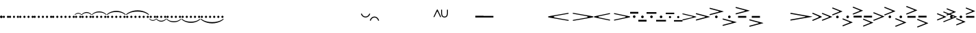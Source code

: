 SplineFontDB: 3.0
FontName: N-Articulations
FullName: 
FamilyName: N
Weight: 
Copyright: 
UComments: "2011-5-24: Created." 
Version: 0
ItalicAngle: 0
UnderlinePosition: -100
UnderlineWidth: 50
Ascent: 800
Descent: 200
sfntRevision: 0x00000000
LayerCount: 3
Layer: 0 0 "Back"  1
Layer: 1 0 "Zeichenebene"  0
Layer: 2 0 "Struktur"  1
XUID: [1021 201 23757 16427]
FSType: 0
OS2Version: 0
OS2_WeightWidthSlopeOnly: 0
OS2_UseTypoMetrics: 1
CreationTime: 1306259327
ModificationTime: 1409117785
OS2TypoAscent: 0
OS2TypoAOffset: 1
OS2TypoDescent: 0
OS2TypoDOffset: 1
OS2TypoLinegap: 90
OS2WinAscent: 0
OS2WinAOffset: 1
OS2WinDescent: 0
OS2WinDOffset: 1
HheadAscent: 0
HheadAOffset: 1
HheadDescent: 0
HheadDOffset: 1
OS2Vendor: 'PfEd'
MarkAttachClasses: 1
DEI: 91125
LangName: 1033 
Encoding: UnicodeBmp
UnicodeInterp: none
NameList: Adobe Glyph List
DisplaySize: -72
AntiAlias: 1
FitToEm: 1
WinInfo: 0 8 7
BeginPrivate: 0
EndPrivate
BeginChars: 65536 260

StartChar: zero
Encoding: 48 48 0
Width: 839
VWidth: 0
Flags: MW
LayerCount: 3
Back
SplineSet
206 218 m 7
 125 218 124 97 124 0 c 7
 124 -73 137 -217 209 -217 c 7
 272 -217 282 -116 282 0 c 7
 282 141 261 218 206 218 c 7
203 247 m 7
 337 247 396 130 396 7 c 7
 396 -122 355 -247 203 -247 c 7
 103 -247 10 -164 10 1 c 7
 10 132 63 247 203 247 c 7
EndSplineSet
Fore
SplineSet
419 -195 m 3
 717 -195 802 -72 832 -72 c 3
 836.014 -72 839 -73.333 839 -80 c 3
 839 -109 668 -242 419 -242 c 3
 170 -242 0 -109 0 -80 c 3
 0 -73.4805 2 -72 9 -72 c 3
 38 -72 125 -195 419 -195 c 3
836 0 m 0
 836 -23 817 -42 794 -42 c 0
 771 -42 753 -23 753 0 c 0
 753 23 771 42 794 42 c 0
 817 42 836 23 836 0 c 0
686 0 m 0
 686 -23 667 -42 644 -42 c 0
 621 -42 603 -23 603 0 c 0
 603 23 621 42 644 42 c 0
 667 42 686 23 686 0 c 0
536 0 m 0
 536 -23 517 -42 494 -42 c 0
 471 -42 453 -23 453 0 c 0
 453 23 471 42 494 42 c 0
 517 42 536 23 536 0 c 0
386 0 m 0
 386 -23 367 -42 344 -42 c 0
 321 -42 303 -23 303 0 c 0
 303 23 321 42 344 42 c 0
 367 42 386 23 386 0 c 0
236 0 m 0
 236 -23 217 -42 194 -42 c 0
 171 -42 153 -23 153 0 c 0
 153 23 171 42 194 42 c 0
 217 42 236 23 236 0 c 0
86 0 m 0
 86 -23 67 -42 44 -42 c 0
 21 -42 3 -23 3 0 c 0
 3 23 21 42 44 42 c 0
 67 42 86 23 86 0 c 0
EndSplineSet
EndChar

StartChar: one
Encoding: 49 49 1
Width: 1000
VWidth: 0
Flags: HM
LayerCount: 3
Back
SplineSet
196.998 485 m 6
 211.998 485 222 479.667 222 457 c 6
 222 69 l 6
 222 39 225.5 36 260.5 32.5 c 4
 278.521 30.6982 282 26 282 14 c 7
 282 -2 274 -2 249 -2 c 7
 218 -2 197.005 -1 170 -1 c 7
 140 -1 116 -2 86 -2 c 7
 53 -2 50 -1 50 14 c 7
 50 24 52 29 68 31 c 4
 115 36 117 38 117 105 c 6
 117 280 l 6
 117 298 116 316 107 316 c 7
 101 316 97 312 40 242 c 4
 32 232 29.2549 230 23 230 c 7
 11.6514 230 10 232.934 10 238 c 4
 10 241 11 244 13 248 c 4
 43 315 83 389 105 443 c 4
 121 483 135 485 152 485 c 6
 196.998 485 l 6
EndSplineSet
EndChar

StartChar: two
Encoding: 50 50 2
Width: 1000
VWidth: 0
Flags: HM
LayerCount: 3
Back
SplineSet
212 249 m 7xb3
 320 249 398 184 398 103 c 7
 398 -18 204 -32 146 -68 c 4
 127 -79 111 -94 111 -109 c 7
 111 -114 115 -116 122 -116 c 4x79
 131 -116 144 -113 158 -113 c 4
 160 -113 163 -113 166 -113 c 4
 228 -121 237 -148 283 -148 c 7
 332 -148 349 -126 360 -104 c 4
 369 -88 368 -71 379 -71 c 7
 390 -71 390 -74 390 -96 c 6
 390 -98 l 6
 390 -150 337 -248 268 -248 c 7xb880
 186 -248 187 -178 112 -178 c 7
 66 -178 45 -202 35 -228 c 4x7480
 28 -246 25 -248 16 -248 c 6
 12 -248 10 -247 10 -221 c 4xb8
 10 -139 94 -52 169 -9 c 4
 245 35 280 53 280 114 c 7
 280 172 258 220 179 220 c 7
 149 220 104 210 104 178 c 7
 104 143 163 151 163 89 c 7
 163 58 140 26 99 26 c 7
 38 26 22 66 22 103 c 7
 22 184 93 249 212 249 c 7xb3
EndSplineSet
EndChar

StartChar: three
Encoding: 51 51 3
Width: 1000
VWidth: 1024
Flags: H
LayerCount: 3
Back
SplineSet
184 246 m 7xf6
 282 246 364 181 364 119 c 7xf6
 364 14 263 25 263 6 c 7
 263 -10 372 -18 372 -113 c 7
 372 -195 277 -251 188 -251 c 7
 99 -251 10 -211 10 -111 c 7
 10 -74 47 -49 84 -49 c 7
 118 -49 150 -75 150 -111 c 7
 150 -165 101 -163 101 -186 c 7
 101 -198 119 -219 167 -219 c 7
 245 -219 258 -158 258 -106 c 7xf9
 258 -20 186 -20 146 -17 c 4
 120 -14 116 -16 116 4 c 7
 116 14 119 16 131 17 c 4
 244 23 252 76 252 124 c 7
 252 180 232 218 182 218 c 7
 138 218 105 207 105 176 c 7
 105 152 152 161 152 101 c 7
 152 74 129 50 86 50 c 7
 51 50 19 77 19 120 c 7
 19 201 111 246 184 246 c 7xf6
EndSplineSet
EndChar

StartChar: four
Encoding: 52 52 4
Width: 1000
VWidth: 0
Flags: H
LayerCount: 3
Back
SplineSet
215 74 m 2xa0
 215 83 215 91 215 97 c 0xa0
 215 124 212 126 182 126 c 0
 177 126 172 126 166 126 c 3
 141 126 70 125 21 125 c 3
 11 125 10 136 10 141 c 3
 10 143 l 0
 10 152 11 159 30 189 c 0
 78 264 118 320 137 417 c 0
 153 493 156 490 173 492 c 0
 194 493 242 493 272 493 c 2
 276 493 l 2
 295 493 313 491.5 313 477.5 c 3
 313 450.458 278 405 189 317 c 0
 113 242 74 201 74 182 c 3
 74 170 78 168 112 168 c 0
 121 168 132 168 146 168 c 3
 155 168 164 168 171 168 c 0
 198 168 213 170 214 182 c 0
 215 192 215 242 216 259 c 0xc0
 217 277 215 300 229 309 c 0
 301 354 306 362 318 362 c 3
 328 362 331 356 331 337 c 0
 331 313 327 269 327 188 c 3
 327 172 333 170 347 170 c 3
 360 170 376 170 389 170 c 3
 416 170 419 164 419 149 c 3
 419 146 419 144 419 141 c 0
 419 129 416 125 379 125 c 3
 372 125 366 125 361 125 c 0
 334 125 327 122 327 80 c 3
 327 77 327 74 327 72 c 0
 327 35.5 329 36 374 33 c 0
 390 32 391 26 391 19 c 0
 391 0.103516 385.195 0 358 0 c 3
 327 0 286 1 268 1 c 3
 238 1 218 0 188 0 c 3
 155 0 152 1 152 16 c 3
 152 26 154 32 170 33 c 0
 210 36 215 28 215 67 c 2
 215 74 l 2xa0
EndSplineSet
EndChar

StartChar: five
Encoding: 53 53 5
Width: 1000
VWidth: 0
Flags: H
LayerCount: 3
Back
SplineSet
68 251 m 7xd3
 98 251 123 238 224 238 c 7xe3
 267 238 302 251 320 251 c 7xd3
 326 251 329 249 329 244 c 7
 329 237 319 221 302 196 c 4
 276 160 239 144 194 144 c 7xe3
 170 144 136 162 92 162 c 7
 72 162 69 152 68 127 c 4xd3
 66 91 64 71 64 59 c 4
 64 45 67 45 72 45 c 4
 73 45 l 7
 96 45 114 76 199 76 c 7
 289 76 360 20 360 -88 c 7
 360 -160 293 -246 160 -246 c 7
 86 -246 10 -208 10 -126 c 7
 10 -86 32 -51 80 -51 c 7
 132 -51 144 -83 144 -118 c 7
 144 -173 94 -148 94 -188 c 7xd9
 94 -214 136 -216 159 -216 c 7
 233 -216 239 -132 239 -78 c 7
 239 -8 212 28 150 28 c 7
 91 28 71 11 59 -12 c 4
 52 -26 44 -25 33 -25 c 7
 27 -25 22 -19 22 -3 c 7xd5
 22 19 31 84 31 197 c 4
 31 207 31 218 31 229 c 4
 31 249 45 251 68 251 c 7xd3
EndSplineSet
EndChar

StartChar: colon
Encoding: 58 58 6
Width: 1000
VWidth: 0
Flags: H
LayerCount: 3
Back
SplineSet
241 255 m 7xe8
 348 255 421 201 421 114 c 7
 421 92 411 44 363 28 c 4
 352 25 340 25 326 25 c 7
 273 25 246 64 246 110 c 7
 246 147 282 177 301 184 c 4
 309 188 313 191 313 196 c 7xf0
 313 215 291 226 251 226 c 7
 201 226 164 197 152 174 c 4
 135 139 133 52 133 -16 c 7
 133 -106 133 -221 237 -221 c 7
 328 -221 385 -128 390 -46 c 4
 391 -37 399 -32 409 -32 c 7
 431 -32 431 -47 431 -61 c 7
 431 -101 416 -142 390 -179 c 4
 354 -230 322 -257 224 -257 c 7
 96 -257 0 -164 0 -16 c 7
 0 148 99 255 241 255 c 7xe8
EndSplineSet
EndChar

StartChar: semicolon
Encoding: 59 59 7
Width: 1000
VWidth: 0
Flags: H
LayerCount: 3
Back
SplineSet
254 256 m 4xe8
 354 252 421 199 421 115 c 4
 421 93 411 45 363 29 c 4
 352 26 340 26 326 26 c 4
 273 26 246 65 246 111 c 4
 246 148 282 178 301 185 c 4
 309 189 313 192 313 197 c 4xf0
 313 216 291 227 251 227 c 7
 230 227 224 215 224 193 c 7
 224 136 223 33 223 -32 c 7
 223 -110 226 -148 226 -188 c 4
 226 -209 233 -219 245 -219 c 4
 332 -219 385 -121 390 -45 c 4
 391 -36 399 -31 409 -31 c 4
 431 -31 431 -46 431 -60 c 4
 431 -100 416 -141 390 -178 c 4
 358 -223 329 -248 255 -255 c 4
 240 -256 224 -261 224 -280 c 4
 224 -302 227 -337 227 -337 c 7
 227 -362 219 -362 205 -362 c 7
 188 -362 185 -350 185 -328 c 7
 185 -311 186 -297 186 -281 c 7
 186 -255 168 -251 146 -243 c 4
 59 -213 0 -131 0 -15 c 4
 0 103 51 192 133 232 c 4
 157 244 187 248 187 273 c 7
 187 293 185 320 185 340 c 7
 185 362 197 364 204 364 c 7
 220 364 225 362 225 333 c 7
 225 314 224 305 224 283 c 7
 224 258 237 256 254 256 c 4xe8
176 193 m 31
 164 193 158 186 152 175 c 4
 135 140 133 53 133 -15 c 4
 133 -65 138 -133 155 -174 c 4
 159 -184 169 -196 174 -196 c 7
 182 -196 185 -195 185 -166 c 7
 185 -113 183 -13 183 81 c 7
 183 115 184 148 184 179 c 15
 184 185 182 193 176 193 c 31
EndSplineSet
EndChar

StartChar: H
Encoding: 72 72 8
Width: 300
VWidth: 0
Flags: HMW
HStem: -33 66<-310 -10>
LayerCount: 3
Fore
Refer: 239 65 S 1 0 0 1 0 143 2
Refer: 80 33 N 1 0 0 1 102 0 2
EndChar

StartChar: M
Encoding: 77 77 9
Width: 312
VWidth: 0
Flags: HW
HStem: -27 54<0 312>
LayerCount: 3
Back
SplineSet
665 -57 m 7xcf
 691 -57 711 -81 711 -118 c 7
 711 -150 688 -173 650 -173 c 7
 626 -173 601 -146 601 -114 c 7
 601 -80 631 -57 665 -57 c 7xcf
653 194 m 7x9f
 678 194 707 171 707 142 c 7
 707 102 688 78 654 78 c 7
 621 78 596 106 596 138 c 31
 596 169 626 194 653 194 c 7x9f
300 280 m 7
 456 280 567 169 567 -19 c 7
 567 -322 234 -555 -16 -555 c 7
 -30 -555 -30 -555 -39 -544 c 4
 -51 -529 -45 -525 -28 -522 c 4
 236 -482 434 -273 434 11 c 7
 434 122 362 243 269 243 c 7
 189 243 114 160 114 109 c 7
 114 105 114 102 121 102 c 7
 140 102 149 107 168 107 c 7
 228 107 270 62 270 -3 c 7
 270 -60 221 -104 164 -104 c 7xaf
 106 -104 42 -66 42 29 c 7
 42 163 142 280 300 280 c 7
EndSplineSet
Fore
SplineSet
312 -151 m 2
 312 -163 311 -165 298 -165 c 2
 15 -165 l 2
 2 -165 0 -163 0 -149 c 2
 0 -127 l 2
 0 -113 0 -111 15 -111 c 2
 298 -111 l 2
 311 -111 312 -113 312 -124 c 2
 312 -151 l 2
198 0 m 0
 198 -23 179 -42 156 -42 c 0
 133 -42 115 -23 115 0 c 0
 115 23 133 42 156 42 c 0
 179 42 198 23 198 0 c 0
EndSplineSet
EndChar

StartChar: O
Encoding: 79 79 10
Width: 492
VWidth: 0
Flags: W
HStem: 106 20G<16 30.5>
LayerCount: 3
Back
SplineSet
595 -126 m 4xc302
 595 -95 621 -70 652 -70 c 4
 683 -70 709 -95 709 -126 c 4
 709 -158 683 -183 652 -183 c 4
 621 -183 595 -158 595 -126 c 4xc302
595 127 m 4
 595 158 621 183 652 183 c 4
 683 183 709 158 709 127 c 4
 709 95 683 70 652 70 c 4x9302
 621 70 595 95 595 127 c 4
300 280 m 7xa782
 456 280 567 169 567 -19 c 7
 567 -322 234 -555 -16 -555 c 7
 -30 -555 -30 -555 -39 -544 c 4
 -51 -529 -45 -525 -28 -522 c 4
 236 -482 434 -273 434 11 c 7
 434 122 365 236 268 236 c 7x8b2a
 204 236 146 190 123 144 c 4
 108 112 117 101 153 106 c 4
 158 107 162 107 168 107 c 7
 228 107 270 67.0078 270 0 c 7
 270 -57 221 -104 164 -104 c 7
 106 -104 42 -66 42 29 c 7
 42 163 142 280 300 280 c 7xa782
478 504 m 7x8766
 478 444 423 450 423 429 c 7
 423 414 450 407 450 361 c 7x8712
 450 290 388 266 327 266 c 7
 273 266 223 291 223 347 c 7
 223 408 289 419 289 439 c 7
 289 457 268 462 268 494 c 7
 268 552 321 582 380 582 c 7
 432 582 478 553 478 504 c 7x8766
381 557 m 7
 353 557 318 546 318 521 c 7
 318 505 359 460 391 460 c 7
 411 460 447 478 447 505 c 7x8326
 447 533 419 557 381 557 c 7
325 404 m 7
 293 404 257 379 257 345 c 7
 257 317 277 293 331 293 c 7
 365 293 397 302 397 336 c 7x8b52
 397 358 352 404 325 404 c 7
EndSplineSet
Fore
SplineSet
24 126 m 3
 37 126 63 120 86 114 c 0
 177 92 365 46 478 18 c 0
 493 14 515 11 515 0 c 3
 515 -10 500 -13 488 -16 c 0
 458 -22 354 -49 258 -73 c 0
 180 -93 120 -106 82 -117 c 0
 62 -123 43 -127 30 -127 c 3
 21 -127 6 -121.5 6 -113 c 3
 6 -97.9917 28 -93 49 -88 c 0
 143 -67 230 -47 286 -35 c 0
 329 -26 385 -11 385 0 c 3
 385 11.0449 368 15 352 18 c 0
 234 43 165 60 41 90 c 0
 22 94 6 96.9252 6 112 c 3
 6 120.5 8 126 24 126 c 3
EndSplineSet
EndChar

StartChar: uni0080
Encoding: 128 128 11
Width: 144
VWidth: 0
Flags: HMW
HStem: 197 20G<10.5 19.5 125 134>
VStem: 3 138<133.458 210.811>
LayerCount: 3
Back
SplineSet
55 9 m 6
 28 110 l 6
 11 172 0 198 0 209 c 4
 0 216 5 217 10 217 c 7
 23 217 46 211 69 211 c 28
 93 211 115 217 129 217 c 7
 133 217 138 216 138 210 c 4
 138 200 128 175 112 115 c 6
 83 9 l 6
 79 -6 74 -14 69 -14 c 4
 64 -14 59 -6 55 9 c 6
EndSplineSet
Fore
SplineSet
7 219 m 0
 19.2744 215.939 47 207 72 207 c 0
 97 207 123.804 215.71 137 219 c 0
 142.308 220.322 145.869 220.555 144 214 c 2
 79 -14 l 2
 77 -21 75 -25 72 -25 c 0
 70 -25 67 -21 65 -13 c 2
 1 211 l 2
 -1.59128 218.774 0.194716 220.697 7 219 c 0
EndSplineSet
EndChar

StartChar: uni0081
Encoding: 129 129 12
Width: 144
VWidth: 0
Flags: HMW
HStem: -217 20G<124.526 134.526 10.526 19.526>
VStem: 3.52596 138<-211 -133>
LayerCount: 3
Back
SplineSet
85 -135 m 7
 72 -135 61 -131 50 -131 c 4
 42 -131 37 -136 37 -158 c 4
 37 -279 36 -362 36 -469 c 4
 36 -611 37 -772 37 -834 c 4
 37 -870 36 -871 21 -871 c 4
 4 -871 0 -870 0 -826 c 4
 0 -747 3 -586 3 -432 c 4
 3 -277 0 -105 0 -44 c 4
 0 1 20 45 55 80 c 4
 91 116 141 141 215 141 c 7
 273 141 311 97 311 50 c 7
 311 -48 214 -135 85 -135 c 7
EndSplineSet
Fore
SplineSet
137.526 -219 m 0
 125.526 -216 97.5264 -207 72.5264 -207 c 0
 47.5264 -207 20.5264 -216 7.52637 -219 c 0
 2.52637 -220 -1.47363 -221 0.526367 -214 c 2
 65.5264 14 l 2
 67.5264 21 69.5264 25 72.5264 25 c 0
 74.5264 25 77.5264 21 79.5264 13 c 2
 143.526 -211 l 2
 146.526 -219 144.526 -221 137.526 -219 c 0
EndSplineSet
EndChar

StartChar: uni0082
Encoding: 130 130 13
Width: 110
VWidth: 0
Flags: HMW
LayerCount: 3
Fore
SplineSet
55 239 m 3
 79 239 110 225 110 171 c 3
 110 148 96 85 68 -5 c 0
 61 -26 58 -34 55 -34 c 3
 52 -34 49 -27 41 -4 c 0
 11 85 0 146 0 171 c 3
 0 224 33 239 55 239 c 3
EndSplineSet
EndChar

StartChar: uni0083
Encoding: 131 131 14
Width: 110
VWidth: 0
Flags: HMW
LayerCount: 3
Back
SplineSet
71 -91 m 4
 103 -91 285 13 285 60 c 4
 285 91 265 98 242 98 c 4
 208 98 35 -8 35 -52 c 4
 35 -73 50 -91 71 -91 c 4
0 -50 m 4
 0 -49 0 -48 0 -47 c 4
 0 40 78 135 211 135 c 4
 268 135 323 124 323 53 c 4
 323 -34 256 -127 123 -127 c 4
 106 -127 89 -126 73 -123 c 4
 65 -122 59 -121 55 -121 c 4
 39 -121 37.6474 -129.011 37 -148 c 4
 34 -236 36 -357 36 -469 c 4
 36 -611 37 -772 37 -834 c 4
 37 -870 30 -871 21 -871 c 4
 4 -871 0 -870 0 -826 c 4
 0 -747 2 -586 2 -432 c 4
 2 -285 0 -107 0 -54 c 4
 0 -53 0 -51 0 -50 c 4
EndSplineSet
Fore
SplineSet
-55 -239 m 3
 -79 -239 -110 -225 -110 -171 c 3
 -110 -148 -96 -85 -68 5 c 0
 -61 26 -58 34 -55 34 c 3
 -52 34 -49 27 -41 4 c 0
 -11 -85 0 -146 0 -171 c 3
 0 -224 -33 -239 -55 -239 c 3
EndSplineSet
EndChar

StartChar: uni008B
Encoding: 139 139 15
Width: 232
VWidth: 0
Flags: HW
HStem: 196 20G<109 124>
VStem: 100 32<-14.9985 215.997>
LayerCount: 3
Back
SplineSet
-16 264 m 5
 16 264 l 5
 16 -22 l 5
 -16 -22 l 5
 -16 264 l 5
116 216 m 0
 132 216 132 212 132 200 c 2
 132 -3 l 2
 132 -15 130 -15 116 -15 c 0
 102 -15 100 -13 100 -1 c 2
 100 204 l 2
 100 214 102 216 116 216 c 0
EndSplineSet
Fore
SplineSet
-5 264 m 6
 7 264 l 6
 15 264 16 263 16 255 c 6
 16 -8 l 6
 16 -20 15 -22 5 -22 c 6
 -5 -22 l 6
 -15 -22 -16 -21 -16 -9 c 6
 -16 253 l 6
 -16 263 -15 264 -5 264 c 6
EndSplineSet
EndChar

StartChar: uni008C
Encoding: 140 140 16
Width: 232
VWidth: 0
Flags: W
HStem: -131 31<-52.386 52.9073> 100 31<-52.9073 52.386>
VStem: -131 31<-52.9073 52.386> 100 31<-52.386 52.9073>
LayerCount: 3
Back
SplineSet
-85 0 m 4
 -85 -45 -49 -85 0 -85 c 4
 45 -85 85 -49 85 0 c 4
 85 45 49 85 0 85 c 4
 -45 85 -85 49 -85 0 c 4
-118 0 m 4
 -118 67 -63 118 0 118 c 4
 67 118 118 63 118 0 c 4
 118 -67 63 -118 0 -118 c 4
 -67 -118 -118 -63 -118 0 c 4
EndSplineSet
Fore
SplineSet
-100 0 m 0
 -100 -53 -58 -100 0 -100 c 0
 53 -100 100 -58 100 0 c 0
 100 53 58 100 0 100 c 0
 -53 100 -100 58 -100 0 c 0
-131 0 m 0
 -131 74 -70 131 0 131 c 0
 74 131 131 70 131 0 c 0
 131 -74 70 -131 0 -131 c 0
 -74 -131 -131 -70 -131 0 c 0
EndSplineSet
EndChar

StartChar: uni008D
Encoding: 141 141 17
Width: 262
VWidth: 0
Flags: W
HStem: -131 31<78.614 183.907> 244 20G<121 142>
VStem: 0 31<-52.9073 51.9086> 115 32<-21.9939 92.3262 127.317 263.997> 231 31<-52.386 53.4852>
CounterMasks: 1 38
LayerCount: 3
Back
SplineSet
126 264 m 6
 138 264 l 6
 146 264 147 263 147 255 c 6
 147 -8 l 6
 147 -20 146 -22 136 -22 c 6
 126 -22 l 6
 116 -22 115 -21 115 -9 c 6
 115 253 l 6
 115 263 116 264 126 264 c 6
31 0 m 4
 31 -53 73 -100 131 -100 c 4
 184 -100 231 -58 231 0 c 4
 231 53 189 100 131 100 c 4
 78 100 31 58 31 0 c 4
0 0 m 4
 0 74 61 131 131 131 c 4
 205 131 262 70 262 0 c 4
 262 -74 201 -131 131 -131 c 4
 57 -131 0 -70 0 0 c 4
333 0 m 0
 333 -45 369 -85 418 -85 c 0
 463 -85 503 -49 503 0 c 0
 503 31 486 59 459 74 c 0
 455 76 451 78 447 78 c 0
 439 78 434 71 434 56 c 2
 434 -3 l 2
 434 -15 432 -15 418 -15 c 0
 404 -15 402 -13 402 -1 c 2
 402 55 l 2
 402 71 396 77 388 77 c 0
 383 77 376 75 369 70 c 0
 348 56 333 30 333 0 c 0
418 216 m 0
 434 216 434 212 434 200 c 2
 434 143 l 2
 434 123 440 117 458 111 c 0
 504 94 536 50 536 0 c 0
 536 -67 481 -118 418 -118 c 0
 351 -118 300 -63 300 0 c 0
 300 51 332 92 374 109 c 0
 396 118 402 122 402 144 c 2
 402 204 l 2
 402 214 404 216 418 216 c 0
EndSplineSet
Fore
SplineSet
31 0 m 0
 31 -53 73 -100 131 -100 c 0
 184 -100 231 -58 231 0 c 0
 231 41 206 79 167 93 c 0
 152 99 147 95 147 80 c 2
 147 -8 l 2
 147 -20 146 -22 136 -22 c 2
 126 -22 l 2
 116 -22 115 -21 115 -9 c 2
 115 81 l 2
 115 96 112 100 97 94 c 0
 59 80 31 45 31 0 c 0
126 264 m 2
 138 264 l 2
 146 264 147 263 147 255 c 2
 147 148 l 2
 147 132 149 130 160 128 c 0
 220 114 262 60 262 0 c 0
 262 -74 201 -131 131 -131 c 0
 57 -131 0 -70 0 0 c 0
 0 62 42 112 97 126 c 0
 113 131 115 132 115 149 c 2
 115 253 l 2
 115 263 116 264 126 264 c 2
EndSplineSet
EndChar

StartChar: uni008E
Encoding: 142 142 18
Width: 262
VWidth: 0
Flags: W
HStem: 2 20G<121 141> 100 31<78.0927 183.386>
VStem: 0 31<-53.4852 52.386> 115 32<-263.997 -127.317 -92.3262 21.9939> 231 31<-51.9086 52.9073>
CounterMasks: 1 38
LayerCount: 3
Back
SplineSet
203 0 m 0
 203 45 167 85 118 85 c 0
 73 85 33 49 33 0 c 0
 33 -31 50 -59 77 -74 c 0
 81 -76 85 -78 89 -78 c 0
 97 -78 102 -71 102 -56 c 2
 102 3 l 2
 102 15 104 15 118 15 c 0
 132 15 134 13 134 1 c 2
 134 -55 l 2
 134 -71 140 -77 148 -77 c 0
 153 -77 160 -75 167 -70 c 0
 188 -56 203 -30 203 0 c 0
118 -216 m 0
 102 -216 102 -212 102 -200 c 2
 102 -143 l 2
 102 -123 96 -117 78 -111 c 0
 32 -94 0 -50 0 0 c 0
 0 67 55 118 118 118 c 0
 185 118 236 63 236 0 c 0
 236 -51 204 -92 162 -109 c 0
 140 -118 134 -122 134 -144 c 2
 134 -204 l 2
 134 -214 132 -216 118 -216 c 0
EndSplineSet
Fore
SplineSet
231 0 m 0
 231 53 189 100 131 100 c 0
 78 100 31 58 31 0 c 0
 31 -41 56 -79 95 -93 c 0
 110 -99 115 -95 115 -80 c 2
 115 8 l 2
 115 20 116 22 126 22 c 2
 136 22 l 2
 146 22 147 21 147 9 c 2
 147 -81 l 2
 147 -96 150 -100 165 -94 c 0
 203 -80 231 -45 231 0 c 0
136 -264 m 2
 124 -264 l 2
 116 -264 115 -263 115 -255 c 2
 115 -148 l 2
 115 -132 113 -130 102 -128 c 0
 42 -114 0 -60 0 0 c 0
 0 74 61 131 131 131 c 0
 205 131 262 70 262 0 c 0
 262 -62 220 -112 165 -126 c 0
 149 -131 147 -132 147 -149 c 2
 147 -253 l 2
 147 -263 146 -264 136 -264 c 2
EndSplineSet
EndChar

StartChar: uni008F
Encoding: 143 143 19
Width: 262
VWidth: 0
Flags: HW
HStem: -131 31<78.614 183.907> 228 32<11.0032 114.998 147.056 250.994> 350 20G<121 142>
VStem: 0 31<-52.9073 51.9086> 115 32<-21.9939 92.3262 127.317 227.963 260.119 369.997> 231 31<-52.386 53.4852>
CounterMasks: 1 1c
LayerCount: 3
Back
SplineSet
0 244 m 2
 0 256 l 2
 0 264 1 265 9 265 c 2
 248 265 l 2
 260 265 262 264 262 254 c 2
 262 244 l 2
 262 234 261 233 249 233 c 2
 11 233 l 2
 1 233 0 234 0 244 c 2
31 0 m 0
 31 -53 73 -100 131 -100 c 0
 184 -100 231 -58 231 0 c 0
 231 41 206 79 167 93 c 0
 152 99 147 95 147 80 c 2
 147 -8 l 2
 147 -20 146 -22 136 -22 c 2
 126 -22 l 2
 116 -22 115 -21 115 -9 c 2
 115 81 l 2
 115 96 112 100 97 94 c 0
 59 80 31 45 31 0 c 0
126 386 m 2
 138 386 l 2
 146 386 147 385 147 377 c 2
 147 148 l 1
 147 132 149 130 160 128 c 0
 220 114 262 60 262 0 c 0
 262 -74 201 -131 131 -131 c 0
 57 -131 0 -70 0 0 c 0
 0 62 42 112 97 126 c 0
 113 131 115 132 115 149 c 2
 115 375 l 2
 115 385 116 386 126 386 c 2
464 0 m 0
 464 -45 500 -85 549 -85 c 0
 594 -85 634 -49 634 0 c 0
 634 31 617 59 590 74 c 0
 586 76 582 78 578 78 c 0
 570 78 565 71 565 56 c 2
 565 -3 l 2
 565 -15 563 -15 549 -15 c 0
 535 -15 533 -13 533 -1 c 2
 533 55 l 2
 533 71 527 77 519 77 c 0
 514 77 507 75 500 70 c 0
 479 56 464 30 464 0 c 0
549 322 m 0
 563 322 565 319 565 307 c 2
 565 246 l 2
 565 233 573 223 587 223 c 2
 651 223 l 2
 663 223 664 218 664 207 c 0
 664 195 662 191 649 191 c 2
 587 191 l 2
 572 191 565 185 565 171 c 2
 565 143 l 2
 565 123 571 117 589 111 c 0
 635 94 667 50 667 0 c 0
 667 -67 612 -118 549 -118 c 0
 482 -118 431 -63 431 0 c 0
 431 51 463 92 505 109 c 0
 527 118 533 122 533 144 c 2
 533 168 l 2
 533 183 527 191 506 191 c 2
 446 191 l 2
 435 191 434 195 434 207 c 0
 434 221 437 223 449 223 c 2
 509 223 l 2
 529 223 533 230 533 246 c 2
 533 310 l 2
 533 321 537 322 549 322 c 0
EndSplineSet
Fore
SplineSet
126 386 m 6
 138 386 l 6
 146 386 147 385 147 377 c 6
 147 284 l 6
 147 267 151 265 164 265 c 6
 248 265 l 6
 260 265 262 264 262 254 c 6
 262 244 l 6
 262 234 261 233 249 233 c 6
 165 233 l 6
 148 233 147 230 147 217 c 6
 147 148 l 2
 147 132 149 130 160 128 c 0
 220 114 262 60 262 0 c 0
 262 -74 201 -131 131 -131 c 0
 57 -131 0 -70 0 0 c 0
 0 62 42 112 97 126 c 0
 113 131 115 132 115 149 c 2
 115 217 l 6
 115 231 113 233 96 233 c 6
 11 233 l 6
 1 233 0 234 0 244 c 6
 0 256 l 6
 0 264 1 265 9 265 c 6
 94 265 l 6
 112 265 115 268 115 281 c 6
 115 375 l 6
 115 385 116 386 126 386 c 6
31 0 m 0
 31 -53 73 -100 131 -100 c 0
 184 -100 231 -58 231 0 c 0
 231 41 206 79 167 93 c 0
 152 99 147 95 147 80 c 2
 147 -8 l 2
 147 -20 146 -22 136 -22 c 2
 126 -22 l 2
 116 -22 115 -21 115 -9 c 2
 115 81 l 2
 115 96 112 100 97 94 c 0
 59 80 31 45 31 0 c 0
EndSplineSet
EndChar

StartChar: uni0090
Encoding: 144 144 20
Width: 262
VWidth: 0
Flags: HMW
HStem: 100 31<78 183> -260 32<147 251 11 115> -370 20G<120 141>
VStem: 231 31<-52 53> 115 32<-92 22 -228 -127 -370 -260> 0 31<-53 52>
LayerCount: 3
Back
SplineSet
203 0 m 0
 203 45 167 85 118 85 c 0
 73 85 33 49 33 0 c 0
 33 -31 50 -59 77 -74 c 0
 81 -76 85 -78 89 -78 c 0
 97 -78 102 -71 102 -56 c 2
 102 3 l 2
 102 15 104 15 118 15 c 0
 132 15 134 13 134 1 c 2
 134 -55 l 2
 134 -71 140 -77 148 -77 c 0
 153 -77 160 -75 167 -70 c 0
 188 -56 203 -30 203 0 c 0
118 -322 m 0
 104 -322 102 -319 102 -307 c 2
 102 -246 l 2
 102 -233 94 -223 80 -223 c 2
 16 -223 l 2
 4 -223 3 -218 3 -207 c 0
 3 -195 5 -191 18 -191 c 2
 80 -191 l 2
 95 -191 102 -185 102 -171 c 2
 102 -143 l 2
 102 -123 96 -117 78 -111 c 0
 32 -94 0 -50 0 0 c 0
 0 67 55 118 118 118 c 0
 185 118 236 63 236 0 c 0
 236 -51 204 -92 162 -109 c 0
 140 -118 134 -122 134 -144 c 2
 134 -168 l 2
 134 -183 140 -191 161 -191 c 2
 221 -191 l 2
 232 -191 233 -195 233 -207 c 0
 233 -221 230 -223 218 -223 c 2
 158 -223 l 2
 138 -223 134 -230 134 -246 c 2
 134 -310 l 2
 134 -321 130 -322 118 -322 c 0
EndSplineSet
Fore
SplineSet
136 -386 m 2
 124 -386 l 2
 116 -386 115 -385 115 -377 c 2
 115 -284 l 2
 115 -267 111 -265 98 -265 c 2
 14 -265 l 2
 2 -265 0 -264 0 -254 c 2
 0 -244 l 2
 0 -234 1 -233 13 -233 c 2
 97 -233 l 2
 114 -233 115 -230 115 -217 c 2
 115 -148 l 2
 115 -132 113 -130 102 -128 c 0
 42 -114 0 -60 0 0 c 0
 0 74 61 131 131 131 c 0
 205 131 262 70 262 0 c 0
 262 -62 220 -112 165 -126 c 0
 149 -131 147 -132 147 -149 c 2
 147 -217 l 2
 147 -231 149 -233 166 -233 c 2
 251 -233 l 2
 261 -233 262 -234 262 -244 c 2
 262 -256 l 2
 262 -264 261 -265 253 -265 c 2
 168 -265 l 2
 150 -265 147 -268 147 -281 c 2
 147 -375 l 2
 147 -385 146 -386 136 -386 c 2
231 0 m 0
 231 53 189 100 131 100 c 0
 78 100 31 58 31 0 c 0
 31 -41 56 -79 95 -93 c 0
 110 -99 115 -95 115 -80 c 2
 115 8 l 2
 115 20 116 22 126 22 c 2
 136 22 l 2
 146 22 147 21 147 9 c 2
 147 -81 l 2
 147 -96 150 -100 165 -94 c 0
 203 -80 231 -45 231 0 c 0
EndSplineSet
EndChar

StartChar: cent
Encoding: 162 162 21
Width: 1000
VWidth: 0
Flags: H
LayerCount: 3
Back
SplineSet
24 129 m 7x80
 48 129 61 128 85 128 c 7
 257 128 235 132 289 132 c 7
 314 132 330 132 333 128 c 4
 337 125 337 108 337 78 c 7
 337 66 335 57 335 45 c 7
 335 17 354 19 384 13 c 5
 384 13 385 8 385 6 c 7
 385 4 384 -1 384 -1 c 13
 -47 -1 l 21
 -47 -1 -48 4 -48 6 c 7
 -48 8 -47 13 -47 13 c 5x40
 -30 15 2 11 2 32 c 7
 2 60 0 68 0 96 c 7
 0 123 5 129 24 129 c 7x80
EndSplineSet
EndChar

StartChar: currency
Encoding: 164 164 22
Width: 1000
VWidth: 0
Flags: HM
LayerCount: 3
Back
SplineSet
68 203 m 7
 104 203 136 183 136 137 c 7
 136 116 125 106 125 99 c 7
 125 89 129 87 140 87 c 7
 158 87 213 117 236 157 c 4
 248 178 252 203 271 203 c 7
 278 203 281 197 281 190 c 4
 281 185 279 178 278 173 c 4
 228 -19 211 -113 187 -226 c 4
 180 -258 176 -265 144 -265 c 7
 133 -265 122 -264 122 -249 c 7
 122 -229 147 -172 178 -71 c 4
 191 -30 210 36 218 67 c 4
 219 72 220 76 220 79 c 4
 220 85 217 88 213 88 c 4
 208 88 200 83 194 79 c 4
 174 65 142 44 88 44 c 7
 41 44 0 77 0 127 c 7
 0 168 23.8184 203 68 203 c 7
EndSplineSet
EndChar

StartChar: yen
Encoding: 165 165 23
Width: 1000
VWidth: 0
Flags: HM
LayerCount: 3
Back
SplineSet
188 -220 m 4
 181 -252 178 -256 146 -256 c 7
 135 -256 125 -255 125 -240 c 7
 125 -220 147 -172 178 -71 c 4
 191 -30 210 36 218 67 c 4
 219 72 220 76 220 79 c 4
 220 85 217 88 213 88 c 4
 208 88 200 83 194 79 c 4
 174 65 142 44 88 44 c 7
 41 44 0 77 0 127 c 7
 0 168 24 203 68 203 c 7
 104 203 136 183 136 137 c 7
 136 116 125 106 125 99 c 7
 125 89 129 87 140 87 c 7
 158 87 213 117 236 157 c 4
 248 178 273 282 281 313 c 4
 282 318 283 322 283 325 c 4
 283 331 280 334 276 334 c 4
 271 334 263 329 257 325 c 4
 237 311 205 290 151 290 c 7
 104 290 63 323 63 373 c 7
 63 414 87 449 131 449 c 7
 167 449 199 429 199 383 c 7
 199 362 188 352 188 345 c 7
 188 335 192 333 203 333 c 7
 221 333 276 363 299 403 c 4
 311 424 315 449 334 449 c 7
 341 449 344 443 344 436 c 4
 344 431 342 424 341 419 c 4
 258 101 235 3 188 -220 c 4
EndSplineSet
EndChar

StartChar: brokenbar
Encoding: 166 166 24
Width: 1000
VWidth: 0
Flags: HM
LayerCount: 3
Back
SplineSet
188 -466 m 4
 181 -498 178 -502 146 -502 c 7
 135 -502 125 -501 125 -486 c 7
 125 -466 147 -418 178 -317 c 4
 191 -276 210 -210 218 -179 c 4
 219 -174 220 -170 220 -167 c 4
 220 -161 217 -158 213 -158 c 4
 208 -158 200 -163 194 -167 c 4
 174 -181 142 -202 88 -202 c 7
 41 -202 0 -169 0 -119 c 7
 0 -78 24 -43 68 -43 c 7
 104 -43 136 -63 136 -109 c 7
 136 -130 125 -140 125 -147 c 7
 125 -157 129 -159 140 -159 c 7
 158 -159 213 -129 236 -89 c 4
 248 -68 273 36 281 67 c 4
 282 72 283 76 283 79 c 4
 283 85 280 88 276 88 c 4
 271 88 263 83 257 79 c 4
 237 65 205 44 151 44 c 7
 104 44 63 77 63 127 c 7
 63 168 87 203 131 203 c 7
 167 203 199 183 199 137 c 7
 199 116 188 106 188 99 c 7
 188 89 192 87 203 87 c 7
 221 87 276 117 299 157 c 4
 311 178 336 282 344 313 c 4
 345 318 346 322 346 325 c 4
 346 331 343 334 339 334 c 4
 334 334 326 329 320 325 c 4
 300 311 268 290 214 290 c 7
 167 290 126 323 126 373 c 7
 126 414 150 449 194 449 c 7
 230 449 262 429 262 383 c 7
 262 362 251 352 251 345 c 7
 251 335 255 333 266 333 c 7
 284 333 339 363 362 403 c 4
 374 424 378 449 397 449 c 7
 404 449 407 443 407 436 c 4
 407 431 405 424 404 419 c 4
 304 36 264 -108 188 -466 c 4
EndSplineSet
EndChar

StartChar: section
Encoding: 167 167 25
Width: 1000
VWidth: 0
Flags: HM
LayerCount: 3
Back
SplineSet
188 -712 m 4
 181 -744 178 -748 146 -748 c 7
 135 -748 125 -747 125 -732 c 7
 125 -712 147 -664 178 -563 c 4
 191 -522 210 -456 218 -425 c 4
 219 -420 220 -416 220 -413 c 4
 220 -407 217 -404 213 -404 c 4
 208 -404 200 -409 194 -413 c 4
 174 -427 142 -448 88 -448 c 7
 41 -448 0 -415 0 -365 c 7
 0 -324 24 -289 68 -289 c 7
 104 -289 136 -309 136 -355 c 7
 136 -376 125 -386 125 -393 c 7
 125 -403 129 -405 140 -405 c 7
 158 -405 213 -375 236 -335 c 4
 248 -314 273 -210 281 -179 c 4
 282 -174 283 -170 283 -167 c 4
 283 -161 280 -158 276 -158 c 4
 271 -158 263 -163 257 -167 c 4
 237 -181 205 -202 151 -202 c 7
 104 -202 63 -169 63 -119 c 7
 63 -78 87 -43 131 -43 c 7
 167 -43 199 -63 199 -109 c 7
 199 -130 188 -140 188 -147 c 7
 188 -157 192 -159 203 -159 c 7
 221 -159 276 -129 299 -89 c 4
 311 -68 336 36 344 67 c 4
 345 72 346 76 346 79 c 4
 346 85 343 88 339 88 c 4
 334 88 326 83 320 79 c 4
 300 65 268 44 214 44 c 7
 167 44 126 77 126 127 c 7
 126 168 150 203 194 203 c 7
 230 203 262 183 262 137 c 7
 262 116 251 106 251 99 c 7
 251 89 255 87 266 87 c 7
 284 87 339 117 362 157 c 4
 374 178 399 282 407 313 c 4
 408 318 409 322 409 325 c 4
 409 331 406 334 402 334 c 4
 397 334 389 329 383 325 c 4
 363 311 331 290 277 290 c 7
 230 290 189 323 189 373 c 7
 189 414 213 449 257 449 c 7
 293 449 325 429 325 383 c 7
 325 362 314 352 314 345 c 7
 314 335 318 333 329 333 c 7
 347 333 402 363 425 403 c 4
 437 424 441 449 460 449 c 7
 467 449 470 443 470 436 c 4
 470 431 468 424 467 419 c 4
 359 7 300 -184 188 -712 c 4
EndSplineSet
EndChar

StartChar: Egrave
Encoding: 200 200 26
Width: 634
VWidth: 0
Flags: HMW
HStem: -36 110<165.243 253.757> 211 103<-2.0653 422.474>
VStem: -36.5 34<-51.9968 210.247> 154.5 110<-25.257 63.257> 422.5 34<-52 210.736>
LayerCount: 3
Back
SplineSet
259 19 m 4
 259 51 284 76 316 76 c 4
 349 76 374 51 374 19 c 4
 374 -13 349 -38 316 -38 c 4
 284 -38 259 -13 259 19 c 4
616 -52 m 7
 600 -52 599 -52 599 -40 c 6
 599 188 l 6
 599 209 590 211 575 211 c 14
 62 211 l 6
 41 211 34 206 34 180 c 6
 34 -39 l 6
 34 -51 33 -52 16 -52 c 7
 1 -52 0 -51 0 -39 c 6
 0 300 l 6
 0 315 2 319 19 319 c 14
 617 319 l 6
 628 319 633 314 633 298 c 6
 633 -40 l 22
 633 -52 631 -52 616 -52 c 7
EndSplineSet
Fore
SplineSet
248 19 m 0
 248 57 278 88 316 88 c 0
 354 88 386 57 386 19 c 0
 386 -19 354 -50 316 -50 c 0
 278 -50 248 -19 248 19 c 0
28 -51 m 5
 0 -51 l 5
 0 360 l 5
 634 360 l 5
 634 -51 l 5
 606 -51 l 5
 606 199 l 6
 606 208 595 215 590 215 c 6
 40 215 l 6
 36 215 28 208 28 202 c 6
 28 -51 l 5
EndSplineSet
EndChar

StartChar: Eacute
Encoding: 201 201 27
Width: 634
VWidth: 0
Flags: HMW
HStem: -74 110<380.243 468.757> -314 103<211.526 636.065>
VStem: 636.5 34<-210.247 51.9968> 369.5 110<-63.257 25.257> 177.5 34<-210.736 52>
LayerCount: 3
Back
SplineSet
367 -19 m 0
 367 -47 345 -69 317 -69 c 0
 289 -69 267 -47 267 -19 c 0
 267 9 289 31 317 31 c 0
 345 31 367 9 367 -19 c 0
17 52 m 7
 31 52 35 51 35 38 c 4
 35 -24 34 -44 34 -96 c 30
 34 -197 l 6
 34 -229 45 -231 60 -231 c 14
 560 -231 l 6
 598 -231 599 -224 599 -193 c 6
 599 -84 l 22
 599 -14 598 17 598 37 c 7
 598 50 599 52 617 52 c 7
 633 52 633 49 633 35 c 7
 633 -32 631 -74 631 -141 c 7
 631 -245 633 -238 633 -293 c 7
 633 -318 626 -319 608 -319 c 14
 23 -319 l 6
 3 -319 0 -304 0 -289 c 31
 0 -232 2 -245 2 -143 c 7
 2 -76 0 -31 0 40 c 31
 0 49 5 52 17 52 c 7
EndSplineSet
Fore
SplineSet
386 -19 m 0
 386 -57 356 -88 318 -88 c 0
 280 -88 248 -57 248 -19 c 0
 248 19 280 50 318 50 c 0
 356 50 386 19 386 -19 c 0
606 51 m 1
 634 51 l 1
 634 -360 l 1
 0 -360 l 1
 0 51 l 1
 28 51 l 1
 28 -199 l 2
 28 -208 39 -215 44 -215 c 2
 594 -215 l 2
 598 -215 606 -208 606 -202 c 2
 606 51 l 1
EndSplineSet
EndChar

StartChar: agrave
Encoding: 224 224 28
Width: 45
VWidth: 0
Flags: HMW
LayerCount: 3
Fore
SplineSet
0 185 m 1
 45 185 l 1
 45 -145 l 1
 0 -145 l 1
 0 185 l 1
EndSplineSet
EndChar

StartChar: eth
Encoding: 240 240 29
Width: 532
VWidth: 0
Flags: HMW
HStem: -15 29<-90.5915 -1.1388 31.649 158.572 187.984 316.279 347.586 439.978> 246 20G<167 180.5>
VStem: 158 30<-265.961 -173.331 -142.051 -15.1273 14.4375 142.531 173.256 265.501>
LayerCount: 3
Fore
SplineSet
281 113 m 0
 281 79 281 51 281 44 c 0
 281 25 290 14 308 14 c 2
 374 14 l 2
 399 14 411 26 403 48 c 0
 389 88 358 123 315 138 c 0
 293 146 281 137 281 113 c 0
379 -16 m 0
 343 -16 311 -16 302 -16 c 0
 288 -16 280 -27 280 -41 c 2
 280 -108 l 2
 280 -134 291 -144 315 -137 c 0
 356 -122 389 -89 404 -48 c 0
 410 -29 401 -17 379 -16 c 0
433 -60 m 0
 414 -112 371 -153 318 -169 c 0
 318 -169 l 0
 291 -176 281 -188 281 -213 c 2
 281 -242 l 2
 281 -261 279 -266 267 -266 c 0
 255 -266 249 -263 249 -240 c 2
 249 -203 l 2
 249 -183 235 -175 213 -169 c 0
 157 -152 113 -108 97 -51 c 0
 91 -31 81 -17 58 -17 c 2
 37 -17 l 2
 1 -17 0 -14 0 -2 c 2
 0 0 l 2
 0 12 8 16 31 16 c 2
 61 16 l 2
 81 16 90 29 95 49 c 0
 110 113 154 155 212 170 c 0
 239 177 249 189 249 214 c 0
 249 222 249 228 249 230 c 0
 249 266 255 266 263 266 c 2
 266 266 l 2
 279 266 282 262 282 244 c 0
 282 240 282 228 282 211 c 0
 282 187 291 177 317 170 c 0
 378 153 421 108 436 49 c 0
 442 29 451 15 472 15 c 2
 508 15 l 2
 527 15 532 12 532 0 c 0
 532 -14 529 -18 506 -18 c 0
 498 -18 486 -18 472 -17 c 0
 447 -17 441 -35 433 -60 c 0
EndSplineSet
EndChar

StartChar: ntilde
Encoding: 241 241 30
Width: 532
VWidth: 0
Flags: HMW
HStem: -15 29<-90.5915 -1.1388 31.649 158.572 187.984 316.279 347.586 439.978> 246 20G<167 180.5>
VStem: 158 30<-265.961 -173.331 -142.051 -15.1273 14.4375 142.531 173.256 265.501>
LayerCount: 3
Fore
SplineSet
433 -60 m 0
 414 -112 371 -153 318 -169 c 0
 318 -169 l 0
 291 -176 281 -188 281 -213 c 2
 281 -242 l 2
 281 -261 279 -266 267 -266 c 0
 255 -266 249 -263 249 -240 c 2
 249 -203 l 2
 249 -183 235 -175 213 -169 c 0
 157 -152 113 -108 97 -51 c 0
 91 -31 81 -17 58 -17 c 2
 37 -17 l 2
 1 -17 0 -14 0 -2 c 2
 0 0 l 2
 0 12 8 16 31 16 c 2
 61 16 l 2
 81 16 90 29 95 49 c 0
 110 113 154 155 212 170 c 0
 239 177 249 189 249 214 c 0
 249 222 249 228 249 230 c 0
 249 266 255 266 263 266 c 2
 266 266 l 2
 279 266 282 262 282 244 c 0
 282 240 282 228 282 211 c 0
 282 187 291 177 317 170 c 0
 378 153 421 108 436 49 c 0
 442 29 451 15 472 15 c 2
 508 15 l 2
 527 15 532 12 532 0 c 0
 532 -14 529 -18 506 -18 c 0
 498 -18 486 -18 472 -17 c 0
 447 -17 441 -35 433 -60 c 0
149 16 m 0
 185 16 216 15 223 15 c 0
 240 15 250 26 250 38 c 0
 250 44 250 74 250 109 c 0
 250 134 239 146 215 138 c 0
 172 123 139 89 126 44 c 0
 121 27 128 16 149 16 c 0
128 -46 m 0
 142 -89 176 -123 218 -138 c 0
 239 -145 249 -133 249 -109 c 0
 249 -77 250 -50 250 -42 c 0
 250 -25 238 -16 217 -16 c 0
 216 -16 188 -17 154 -17 c 0
 132 -17 121 -28 128 -46 c 0
EndSplineSet
EndChar

StartChar: edieresis
Encoding: 235 235 31
Width: 532
VWidth: 0
Flags: HW
HStem: -15 29<-90.5915 -1.1388 31.649 158.572 187.984 316.279 347.586 439.978> 246 20G<167 180.5>
VStem: 158 30<-265.961 -173.331 -142.051 -15.1273 14.4375 142.531 173.256 265.501>
LayerCount: 3
Fore
SplineSet
281 113 m 0
 281 79 281 51 281 44 c 0
 281 25 290 14 308 14 c 2
 374 14 l 2
 399 14 411 26 403 48 c 0
 389 88 358 123 315 138 c 0
 293 146 281 137 281 113 c 0
379 -16 m 0
 343 -16 311 -16 302 -16 c 0
 288 -16 280 -27 280 -41 c 2
 280 -108 l 2
 280 -134 291 -144 315 -137 c 0
 356 -122 389 -89 404 -48 c 0
 410 -29 401 -17 379 -16 c 0
433 -60 m 0
 414 -112 371 -153 318 -169 c 0
 318 -169 l 0
 291 -176 281 -188 281 -213 c 2
 281 -242 l 2
 281 -261 279 -266 267 -266 c 0
 255 -266 249 -263 249 -240 c 2
 249 -203 l 2
 249 -183 235 -175 213 -169 c 0
 157 -152 113 -108 97 -51 c 0
 91 -31 81 -17 58 -17 c 2
 37 -17 l 2
 1 -17 0 -14 0 -2 c 2
 0 0 l 2
 0 12 8 16 31 16 c 2
 61 16 l 2
 81 16 90 29 95 49 c 0
 110 113 154 155 212 170 c 0
 239 177 249 189 249 214 c 0
 249 222 249 228 249 230 c 0
 249 266 255 266 263 266 c 2
 266 266 l 2
 279 266 282 262 282 244 c 0
 282 240 282 228 282 211 c 0
 282 187 291 177 317 170 c 0
 378 153 421 108 436 49 c 0
 442 29 451 15 472 15 c 2
 508 15 l 2
 527 15 532 12 532 0 c 0
 532 -14 529 -18 506 -18 c 0
 498 -18 486 -18 472 -17 c 0
 447 -17 441 -35 433 -60 c 0
149 16 m 0
 185 16 216 15 223 15 c 0
 240 15 250 26 250 38 c 0
 250 44 250 74 250 109 c 0
 250 134 239 146 215 138 c 0
 172 123 139 89 126 44 c 0
 121 27 128 16 149 16 c 0
128 -46 m 0
 142 -89 176 -123 218 -138 c 0
 239 -145 249 -133 249 -109 c 0
 249 -77 250 -50 250 -42 c 0
 250 -25 238 -16 217 -16 c 0
 216 -16 188 -17 154 -17 c 0
 132 -17 121 -28 128 -46 c 0
EndSplineSet
EndChar

StartChar: igrave
Encoding: 236 236 32
Width: 532
VWidth: 0
Flags: W
HStem: -224 31<0.889893 87.6013 126.513 247.94 283.136 404.75 444.941 531.996> 193 31<0.889893 87.6013 126.513 247.94 283.136 404.75 444.941 531.996>
VStem: 249 32.0915<-474.735 -387.831 -348.934 -225.544 -190.568 -70.2343 -31.0268 31.0268 70.2343 190.568 225.544 348.934 387.831 474.735>
LayerCount: 3
Fore
SplineSet
128 163 m 1
 142 120 176 86 218 71 c 0
 239 64 249 76 249 100 c 0
 249 132 250 159 250 167 c 0
 250 184 238 193 217 193 c 0
 216 193 188 192 154 192 c 0
 132 192 121 181 128 163 c 1
149 225 m 0
 185 225 216 224 223 224 c 0
 240 224 250 235 250 247 c 0
 250 253 250 283 250 318 c 0
 250 343 239 355 215 347 c 0
 172 332 139.108 297.968 126 253 c 0
 121.041 235.988 128 225 149 225 c 0
433 149 m 1
 414 97 371 56 318 40 c 1
 292.482 33.3841 281.092 21.2256 281.092 -0.000427494 c 24
 281.092 -21.2266 292.482 -33.3842 318 -40 c 1
 371 -56 414 -97 433 -149 c 1
 441 -174 447 -192 472 -192 c 1
 486 -191 498 -191 506 -191 c 0
 529 -191 532 -195 532 -209 c 0
 532 -221 527 -224 508 -224 c 2
 472 -224 l 2
 451 -224 442 -238 436 -258 c 0
 421 -317 378 -362 317 -379 c 0
 291.063 -386.228 282 -396 282 -420 c 0
 282 -437 282 -449 282 -453 c 0
 282 -471 279 -475 266 -475 c 2
 263 -475 l 2
 255 -475 249 -475 249 -439 c 0
 249 -437 249 -431 249 -423 c 0
 249 -398 239 -386 212 -379 c 0
 154.009 -363.965 110 -322 95 -258 c 0
 90 -238 81 -225 61 -225 c 2
 31 -225 l 2
 8 -225 0 -221 0 -209 c 2
 0 -207 l 2
 0 -195 1 -192 37 -192 c 2
 58 -192 l 2
 81 -192 91 -178 97 -158 c 0
 113 -101 157 -57 213 -40 c 0
 235 -34 249 -26 249 -6 c 2
 249 6 l 2
 249 26 235 34 213 40 c 0
 157 57 113 101 97 158 c 0
 91 178 81 192 58 192 c 2
 37 192 l 2
 1 192 0 195 0 207 c 2
 0 209 l 2
 0 221 8 225 31 225 c 2
 61 225 l 2
 81 225 90 238 95 258 c 0
 110 322 154.009 363.965 212 379 c 0
 239 386 249 398 249 423 c 0
 249 431 249 437 249 439 c 0
 249 475 255 475 263 475 c 2
 266 475 l 2
 279 475 282 471 282 453 c 0
 282 449 282 437 282 420 c 0
 282 396 291.063 386.228 317 379 c 0
 378 362 421 317 436 258 c 0
 442 238 451 224 472 224 c 2
 508 224 l 2
 527 224 532 221 532 209 c 0
 532 195 529 191 506 191 c 0
 498 191 486 191 472 192 c 1
 447 192 441 174 433 149 c 1
379 193 m 1
 343 193 311 193 302 193 c 0
 288 193 280 182 280 168 c 2
 280 101 l 2
 280 75 291 65 315 72 c 1
 356 87 389 120 404 161 c 0
 410 180 401 192 379 193 c 1
281 322 m 0
 281 288 281 260 281 253 c 0
 281 234 290 223 308 223 c 2
 374 223 l 2
 399 223 411 235 403 257 c 0
 389 297 358 332 315 347 c 0
 293 355 281 346 281 322 c 0
128 -163 m 1
 121 -181 132 -192 154 -192 c 0
 188 -192 216 -193 217 -193 c 0
 238 -193 250 -184 250 -167 c 0
 250 -159 249 -132 249 -100 c 0
 249 -76 239 -64 218 -71 c 0
 176 -86 142 -120 128 -163 c 1
149 -225 m 0
 128 -225 121.041 -235.988 126 -253 c 0
 139.108 -297.968 172 -332 215 -347 c 0
 239 -355 250 -343 250 -318 c 0
 250 -283 250 -253 250 -247 c 0
 250 -235 240 -224 223 -224 c 0
 216 -224 185 -225 149 -225 c 0
379 -193 m 1
 401 -192 410 -180 404 -161 c 0
 389 -120 356 -87 315 -72 c 1
 291 -65 280 -75 280 -101 c 2
 280 -168 l 2
 280 -182 288 -193 302 -193 c 0
 311 -193 343 -193 379 -193 c 1
281 -322 m 0
 281 -346 293 -355 315 -347 c 0
 358 -332 389 -297 403 -257 c 0
 411 -235 399 -223 374 -223 c 2
 308 -223 l 2
 290 -223 281 -234 281 -253 c 0
 281 -260 281 -288 281 -322 c 0
EndSplineSet
EndChar

StartChar: lcommaaccent
Encoding: 316 316 33
Width: 0
VWidth: 0
Flags: H
LayerCount: 3
Back
SplineSet
254 -88 m 4xb0
 247 -88 236 -77 236 -68 c 4
 236 -62 240 -56 247 -46 c 6
 355 96 l 6
 369 113 379 122 390 122 c 4
 399 122 408 115 419 101 c 6
 464 41 l 6
 475 27 493 8 505 8 c 4xb0
 514 8 520 17 520 42 c 4
 520 91 519 115 519 175 c 4
 519 212 520 212 537 212 c 4
 552 212 554 210 554 167 c 4
 554 135 553 121 553 92 c 4
 553 81 555 68 563 68 c 4
 567 68 574 72 582 83 c 6
 594 99 l 6
 605 114 616 121 626 121 c 4
 636 121 645 115 654 102 c 6
 703 38 l 6
 717 20 728 11 739 11 c 4
 751 11 763 22 780 44 c 6
 805 77 l 6
 811 84 815 87 820 87 c 4
 827 87 837 75 837 67 c 4
 837 61 832 54 823 41 c 6
 722 -92 l 6
 707 -112 696 -121 685 -121 c 4
 673 -121 662 -110 647 -90 c 6
 607 -38 l 6
 592 -19 579 -6 569 -6 c 4x70
 558 -6 552 -19 552 -50 c 4
 553 -102 554 -147 554 -188 c 4
 554 -207 553 -212 538 -212 c 4
 520 -212 519 -209 519 -186 c 6
 519 -92 l 6
 519 -78 517 -67 510 -67 c 4
 506 -67 500 -72 492 -82 c 6
 482 -96 l 5
 469 -112 458 -119 448 -119 c 4
 436 -119 425 -109 412 -93 c 6
 361 -26 l 6
 349 -10 341 -3 333 -3 c 4
 324 -3 316 -14 304 -30 c 6
 271 -74 l 6
 263 -84 258 -88 254 -88 c 4xb0
EndSplineSet
EndChar

StartChar: Ohungarumlaut
Encoding: 336 336 34
Width: 1000
VWidth: 0
Flags: H
LayerCount: 3
Back
SplineSet
-2 0 m 7
 -2 108 80 185 98 185 c 7
 105 185 106 183 106 178 c 7
 106 162 32 115 32 0 c 1031
95 185 m 0
 108 184 110 181 109 179 c 0
 63 113 32 75 32 0 c 0
 32 -76 63 -114 109 -179 c 0
 112 -183 101 -185 95 -185 c 0
 89 -185 77 -185 75 -181 c 0
 29 -116 -2 -77 -2 0 c 0
 -2 76 29 115 75 181 c 0
 76 183 83 186 95 185 c 0
EndSplineSet
EndChar

StartChar: OE
Encoding: 338 338 35
Width: 1000
VWidth: 0
Flags: H
LayerCount: 3
Back
SplineSet
0 6 m 3
 0 125 91 264 117 264 c 3
 123 264 131 262 131 253 c 3
 131 238 45 170 45 -9 c 3
 45 -182 131 -218 131 -245 c 7
 131 -252 129 -264 116 -264 c 7
 104 -264 0 -152 0 6 c 3
EndSplineSet
EndChar

StartChar: Racute
Encoding: 340 340 36
Width: 1000
VWidth: 0
Flags: H
LayerCount: 3
Back
SplineSet
0 9 m 7
 0 210 149 391 183 391 c 7
 192 391 202 387 202 379 c 7
 202 349 58 292 58 0 c 7
 58 -273 196 -349 196 -376 c 7
 196 -386 185 -391 175 -391 c 7
 158 -391 0 -226 0 9 c 7
EndSplineSet
EndChar

StartChar: q
Encoding: 113 113 37
Width: 1000
VWidth: 0
Flags: HM
LayerCount: 3
Back
SplineSet
174 372 m 5
 352 -9 l 5
 245.896 -9 l 5
 139.833 218.616 l 5
 28.9971 -18.3359 l 5
 -2.00293 -4.33594 l 5
 174 372 l 5
174 372 m 1
 352 -9 l 1
 265 -50 l 1
 87 332 l 1
 174 372 l 1
205 358 m 1
 25 -27 l 1
 -6 -13 l 1
 174 372 l 1
 205 358 l 1
EndSplineSet
EndChar

StartChar: space
Encoding: 32 32 38
Width: 200
Flags: W
LayerCount: 3
Back
SplineSet
150 54 m 6xf4
 150 70 148 76 130 76 c 6
 42 76 l 6
 25 76 25 82 25 87 c 4
 25 92 26 97 36 116 c 4
 63 166 81 197 100 254 c 4
 115 298 114 300 136 300 c 6
 185 300 l 6
 197 300 202 295 202 287 c 4xf8
 202 271 189 249 134 195 c 4
 88 149 70 126 70 114 c 4
 70 109 70 104 87 104 c 6
 124 104 l 6
 140 104 148 107 149 115 c 4
 149 121 150 145 151 155 c 4
 152 166 154 176 162 181 c 4
 197 204 199 209 209 209 c 4
 215 209 220 209 220 197 c 4
 220 182 218 165 218 116 c 4
 218 106 222 105 230 105 c 6
 257 105 l 6
 273 105 275 100 275 91 c 6
 275 89 l 6
 275 82 273 76 250 76 c 6
 239 76 l 6
 223 76 218 74 218 49 c 6
 218 44 l 6
 218 22 221 26 248 24 c 4
 258 23 258 17 258 12 c 4
 258 0 254 0 238 0 c 4
 219 0 194 0 183 0 c 4
 165 0 152 0 134 0 c 4
 114 0 112 -1 112 13 c 4
 112 17 113 22 123 23 c 4
 148 25 150 20 150 44 c 6
 150 54 l 6xf4
EndSplineSet
EndChar

StartChar: u
Encoding: 117 117 39
Width: 1000
VWidth: 0
Flags: HM
LayerCount: 3
Back
SplineSet
30 -100 m 4
 230 -100 l 4
 230 100 l 4
 30 100 l 4
 30 -100 l 4
260 -130 m 4
 0 -130 l 4
 0 130 l 4
 260 130 l 4
 260 -130 l 4
EndSplineSet
EndChar

StartChar: v
Encoding: 118 118 40
Width: 1000
VWidth: 0
Flags: HM
LayerCount: 3
Back
SplineSet
214 427 m 31xc8
 214 411 222 404 231 391 c 4
 276 330 321 311 358 262 c 4
 360 259 363 257 366 257 c 4
 373 257 379 265 379 277 c 7
 379 347 304 448 232 448 c 7
 218 448 214 438 214 427 c 31xc8
414 283 m 7
 414 237 398 236 398 199 c 7
 398 169 424 149 424 68 c 7
 424 4 411 -31 404 -58 c 4
 401 -70 391 -80 381 -80 c 7
 372 -80 372 -68 372 -57 c 7
 372 -30 390 -21 390 61 c 7
 390 149 306 279 234 279 c 7
 212 279 212 273 212 227 c 6
 212 178 l 6xd4
 212 118 213 96 213 32 c 7
 213 -41 148 -98 68 -98 c 7
 17 -98 0 -55 0 -30 c 7xe0
 0 17 41 96 145 96 c 7
 153 96 157 94 164 94 c 7
 178 94 179 105 179 146 c 6
 179 348 l 6xd0
 179 451 177 531 177 612 c 7
 177 622 181 642 191 642 c 7
 217 642 211 611 214 596 c 4
 218 578 222 573 231 560 c 4
 297 465 414 439 414 283 c 7
EndSplineSet
EndChar

StartChar: w
Encoding: 119 119 41
Width: 1000
VWidth: 0
Flags: HM
LayerCount: 3
Back
SplineSet
64 57 m 7
 90 57 110 33 110 -4 c 7
 110 -36 87 -59 49 -59 c 7
 25 -59 0 -32 0 0 c 7
 0 34 30 57 64 57 c 7
34 -450 m 0xec
 34 -461 38 -471 52 -471 c 0
 124 -471 179 -379 179 -309 c 0
 179 -297 173 -289 166 -289 c 0
 163 -289 160 -291 158 -294 c 0
 121 -343 96 -353 51 -414 c 0
 42 -427 34 -434 34 -450 c 0xec
187 -118 m 0xe2
 187 -100 185 -65 170 -65 c 0
 166 -65 161 -68 154 -72 c 0
 140 -82 126 -88 116 -91 c 0
 102 -95 86 -98 68 -98 c 0
 60 -98 56 -96 49 -96 c 0
 35 -96 33 -117 33 -236 c 0
 33 -240 33 -243 33 -247 c 0
 33 -285 34 -302 54 -302 c 0
 126 -302 187 -206 187 -118 c 0xe2
207 -49 m 0
 215 -72 222 -97 222 -124 c 0xe2
 222 -193 198 -205 198 -235 c 0
 198 -272 213 -277 213 -323 c 0
 213 -450 117 -488 51 -583 c 0
 42 -596 38 -601 34 -619 c 0
 31 -634 37 -665 11 -665 c 0
 1 -665 -3 -645 -3 -635 c 0
 -3 -554 0 -474 0 -371 c 0xec
 0 -276 -1 -223 -1 -157 c 0
 -1 -123 -1 -84 0 -34 c 0xf0
 0 39 65 96 145 96 c 0
 196 96 213 53 213 28 c 0xe4
 213 18 211 6 208 -6 c 0
 204 -17 202 -22 202 -28 c 0xf0
 202 -34 204 -39 207 -49 c 0
EndSplineSet
EndChar

StartChar: uni0091
Encoding: 145 145 42
Width: 232
VWidth: 0
Flags: HMW
HStem: -131 31<78.614 183.907> 100 31<78.0927 183.386>
VStem: 0 31<-52.9073 52.386> 231 31<-52.386 52.9073>
LayerCount: 3
Back
SplineSet
118 -118 m 0
 50 -118 0 -63 0 0 c 0
 0 67 54 118 118 118 c 0
 185 118 236 63 236 0 c 0
 236 -67 181 -118 118 -118 c 0
175 16 m 2
 195 16 200 28 192 42 c 0
 178 67 151 85 118 85 c 0
 85 85 58 68 43 40 c 0
 35 25 38 16 60 16 c 2
 175 16 l 2
61 -16 m 2
 40 -16 36 -28 44 -42 c 0
 58 -67 84 -85 118 -85 c 0
 150 -85 178 -68 193 -40 c 0
 201 -25 198 -16 176 -16 c 2
 61 -16 l 2
EndSplineSet
Fore
SplineSet
0 0 m 0
 0 74 61 131 131 131 c 0
 205 131 262 70 262 0 c 0
 262 -74 201 -131 131 -131 c 0
 57 -131 0 -70 0 0 c 0
37 -33 m 0
 50 -71 86 -100 131 -100 c 0
 171 -100 208 -76 223 -39 c 0
 231 -21 227 -16 206 -16 c 2
 52 -16 l 2
 33 -16 32 -21 37 -33 c 0
49 16 m 2
 206 16 l 2
 227 16 231 19 224 37 c 0
 210 73 175 100 131 100 c 0
 90 100 53 75 38 37 c 0
 32 22 35 16 49 16 c 2
EndSplineSet
EndChar

StartChar: cedilla
Encoding: 184 184 43
Width: 0
VWidth: 0
Flags: HW
LayerCount: 3
Fore
SplineSet
-170 7 m 1
 170 107 l 1
 170 -7 l 1
 -170 -107 l 1
 -170 7 l 1
EndSplineSet
EndChar

StartChar: uni00B9
Encoding: 185 185 44
Width: 0
VWidth: 0
Flags: HW
CounterMasks: 1 38
LayerCount: 3
Fore
SplineSet
-170 105 m 1
 170 205 l 1
 170 91 l 1
 -170 -9 l 1
 -170 105 l 1
-170 -91 m 1
 170 9 l 1
 170 -105 l 1
 -170 -205 l 1
 -170 -91 l 1
EndSplineSet
EndChar

StartChar: Agrave
Encoding: 192 192 45
Width: 706
VWidth: 0
Flags: HMW
HStem: -50 138<303.092 402.908> 241 142<240.808 465.192>
VStem: 0 29<-51 47.1094> 284 138<-30.9079 68.9079> 677 29<-51 47.1094>
LayerCount: 3
Back
SplineSet
353 280 m 0
 184 280 57 185 31 -23 c 0
 29 -42 21 -52 14 -52 c 0
 7 -52 0 -43 0 -25 c 0
 0 -22 1 -19 1 -15 c 0
 22 177 150 368 353 368 c 3
 555 368 684 177 705 -15 c 0
 705 -19 706 -22 706 -25 c 0
 706 -43 699 -52 692 -52 c 0
 685 -52 677 -42 675 -23 c 0
 649 185 521 280 353 280 c 0
303 19 m 0
 303 47 325 69 353 69 c 0
 381 69 403 47 403 19 c 0
 403 -9 381 -31 353 -31 c 0
 325 -31 303 -9 303 19 c 0
EndSplineSet
Fore
SplineSet
677 -50 m 4
 677 90 603 242 353 242 c 4
 103 242 29 90 29 -50 c 4
 0 -50 l 4
 0 190 143 384 353 384 c 4
 563 384 706 190 706 -50 c 4
 677 -50 l 4
284 19 m 0
 284 57 315 88 353 88 c 0
 391 88 422 57 422 19 c 0
 422 -19 391 -50 353 -50 c 0
 315 -50 284 -19 284 19 c 0
EndSplineSet
EndChar

StartChar: Aacute
Encoding: 193 193 46
Width: 706
VWidth: 0
Flags: HMW
HStem: -88 138<303 403> -383 142<241 465>
VStem: 677 29<-47 51> 284 138<-69 31> 0 29<-47 51>
LayerCount: 3
Back
SplineSet
353 -280 m 0
 522 -280 649 -185 675 23 c 0
 677 42 685 52 692 52 c 0
 699 52 706 43 706 25 c 0
 706 22 705 19 705 15 c 0
 684 -177 556 -368 353 -368 c 3
 151 -368 22 -177 1 15 c 0
 1 19 0 22 0 25 c 0
 0 43 7 52 14 52 c 0
 21 52 29 42 31 23 c 0
 57 -185 185 -280 353 -280 c 0
403 -19 m 0
 403 -47 381 -69 353 -69 c 0
 325 -69 303 -47 303 -19 c 0
 303 9 325 31 353 31 c 0
 381 31 403 9 403 -19 c 0
EndSplineSet
Fore
SplineSet
29 50 m 4
 29 -90 103 -242 353 -242 c 4
 603 -242 677 -90 677 50 c 4
 706 50 l 4
 706 -190 563 -384 353 -384 c 4
 143 -384 0 -190 0 50 c 4
 29 50 l 4
422 -19 m 0
 422 -57 391 -88 353 -88 c 0
 315 -88 284 -57 284 -19 c 0
 284 19 315 50 353 50 c 0
 391 50 422 19 422 -19 c 0
EndSplineSet
EndChar

StartChar: Acircumflex
Encoding: 194 194 47
Width: 1059
VWidth: 0
Flags: HMW
HStem: -50 138<482.592 582.408> 241 142<420.308 644.692>
VStem: 179.5 29<-51 47.1094> 463.5 138<-30.9079 68.9079> 856.5 29<-51 47.1094>
LayerCount: 3
Back
SplineSet
530 346 m 4
 270 346 84 211 32 -34 c 4
 26 -63 22 -78 12 -78 c 4
 2 -78 0 -64 0 -38 c 4
 0 -33 1 -28 2 -22 c 4
 26 206 225 482 530 482 c 7
 832 482 1033 206 1058 -22 c 4
 1058 -28 1059 -33 1059 -38 c 4
 1059 -64 1058 -78 1047 -78 c 4
 1036 -78 1034 -63 1028 -34 c 4
 975 210 790 346 530 346 c 4
455 28 m 4
 455 70 488 103 530 103 c 4
 571 103 604 70 604 28 c 4
 604 -13 571 -46 530 -46 c 4
 488 -46 455 -13 455 28 c 4
EndSplineSet
Fore
SplineSet
1031 -50 m 0
 1017 109 880 329 530 329 c 0
 180 329 43 109 29 -50 c 0
 0 -50 l 0
 26 249 240 491 530 491 c 0
 820 491 1033 249 1059 -50 c 0
 1031 -50 l 0
453 26 m 0
 453 68 488 102 530 102 c 0
 572 102 605 68 605 26 c 0
 605 -16 572 -50 530 -50 c 0
 488 -50 453 -16 453 26 c 0
EndSplineSet
EndChar

StartChar: Atilde
Encoding: 195 195 48
Width: 1059
VWidth: 0
Flags: HMW
HStem: -88 138<477 576> -383 142<414 639>
VStem: 850 29<-47 51> 457 138<-69 31> 174 29<-47 51>
LayerCount: 3
Back
SplineSet
529 -370 m 4
 783 -370 974 -215 1027 34 c 4
 1033 63 1037 78 1047 78 c 4
 1057 78 1059 64 1059 38 c 4
 1059 33 1058 28 1057 22 c 4
 1033 -206 834 -482 529 -482 c 7
 227 -482 26 -206 1 22 c 4
 1 28 0 33 0 38 c 4
 0 64 1 78 12 78 c 4
 23 78 26 63 31 34 c 4
 85 -215 277 -370 529 -370 c 4
597 -28 m 4
 597 -66 567 -96 529 -96 c 4
 492 -96 462 -66 462 -28 c 4
 462 9 492 39 529 39 c 4
 567 39 597 9 597 -28 c 4
EndSplineSet
Fore
SplineSet
28 50 m 0
 42 -109 179 -329 529 -329 c 0
 879 -329 1016 -109 1030 50 c 0
 1059 50 l 0
 1033 -249 819 -491 529 -491 c 0
 239 -491 26 -249 0 50 c 0
 28 50 l 0
606 -26 m 0
 606 -68 571 -102 529 -102 c 0
 487 -102 454 -68 454 -26 c 0
 454 16 487 50 529 50 c 0
 571 50 606 16 606 -26 c 0
EndSplineSet
EndChar

StartChar: Adieresis
Encoding: 196 196 49
Width: 535
VWidth: 0
Flags: HMW
HStem: -50 138<303.092 402.908> 241 142<240.808 465.192>
VStem: 0 29<-51 47.1094> 284 138<-30.9079 68.9079> 677 29<-51 47.1094>
LayerCount: 3
Back
SplineSet
214 14 m 4
 214 43 236 66 265 66 c 4
 294 66 316 43 316 14 c 4
 316 -15 294 -36 265 -36 c 4
 236 -36 214 -15 214 14 c 4
265 194 m 4
 138 194 46 132 27 -17 c 4
 25 -31 18 -39 12 -39 c 4
 5 -39 0 -33 0 -19 c 4
 0 -17 1 -14 1 -11 c 4
 17 138 113 286 265 286 c 7
 417 286 513 138 529 -11 c 4
 529 -14 530 -17 530 -19 c 4
 530 -33 524 -39 517 -39 c 4
 510 -39 504 -31 502 -17 c 4
 483 132 391 194 265 194 c 4
EndSplineSet
Fore
SplineSet
507 -50 m 0
 507 62 447 179 267 179 c 0
 87 179 28 62 28 -50 c 4
 0 -50 l 0
 0 142 99 298 267 298 c 0
 435 298 535 142 535 -50 c 0
 507 -50 l 0
206 11 m 0
 206 44 234 72 267 72 c 0
 300 72 329 44 329 11 c 0
 329 -22 300 -50 267 -50 c 0
 234 -50 206 -22 206 11 c 0
EndSplineSet
EndChar

StartChar: Aring
Encoding: 197 197 50
Width: 535
VWidth: 0
Flags: HMW
HStem: -88 138<132 232> -383 142<70 294>
VStem: 506 29<-47 51> 113 138<-69 31> -171 29<-47 51>
LayerCount: 3
Back
SplineSet
265 -210 m 0
 392 -210 483 -139 503 17 c 0
 505 31 512 39 518 39 c 0
 525 39 530 33 530 19 c 0
 530 17 529 14 529 11 c 0
 513 -138 417 -286 265 -286 c 3
 113 -286 17 -138 1 11 c 0
 1 14 0 17 0 19 c 0
 0 33 6 39 13 39 c 0
 20 39 26 31 28 17 c 0
 48 -139 139 -210 265 -210 c 0
314 -14 m 0
 314 -42 293 -64 265 -64 c 0
 237 -64 216 -42 216 -14 c 0
 216 14 237 34 265 34 c 0
 293 34 314 14 314 -14 c 0
EndSplineSet
Fore
SplineSet
28 50 m 0
 28 -62 88 -179 268 -179 c 0
 448 -179 507 -62 507 50 c 0
 535 50 l 0
 535 -142 436 -298 268 -298 c 0
 100 -298 0 -142 0 50 c 0
 28 50 l 0
329 -11 m 0
 329 -44 301 -72 268 -72 c 0
 235 -72 206 -44 206 -11 c 0
 206 22 235 50 268 50 c 0
 301 50 329 22 329 -11 c 0
EndSplineSet
EndChar

StartChar: iacute
Encoding: 237 237 51
Width: 950
VWidth: 0
Flags: HW
HStem: -224 31<209.89 296.601 335.513 456.94 492.136 613.75 653.941 740.996> 193 31<209.89 296.601 335.513 456.94 492.136 613.75 653.941 740.996>
VStem: 458 32.0915<-474.735 -387.831 -348.934 -225.544 -190.568 -70.2343 -31.0268 31.0268 70.2343 190.568 225.544 348.934 387.831 474.735>
LayerCount: 3
Fore
SplineSet
638 138 m 1
 595 124 561 90 546 48 c 0
 539 27 551 17 575 17 c 0
 607 17 634 16 642 16 c 0
 659 16 668 28 668 49 c 0
 668 50 667 78 667 112 c 0
 667 134 656 145 638 138 c 1
700 117 m 0
 700 81 699 50 699 43 c 0
 699 26 710 16 722 16 c 0
 728 16 758 16 793 16 c 0
 818 16 830 27 822 51 c 0
 807 94 773 127 728 140 c 0
 711 145 700 138 700 117 c 0
624 -167 m 1
 572 -148 531 -105 515 -52 c 1
 508 -26 496 -15 475 -15 c 24
 454 -15 442 -26 435 -52 c 1
 419 -105 378 -148 326 -167 c 1
 301 -175 283 -181 283 -206 c 1
 284 -220 284 -232 284 -240 c 0
 284 -263 280 -266 266 -266 c 0
 254 -266 251 -261 251 -242 c 2
 251 -206 l 2
 251 -185 237 -176 217 -170 c 0
 158 -155 113 -112 96 -51 c 0
 89 -25 79 -16 55 -16 c 0
 38 -16 26 -16 22 -16 c 0
 4 -16 0 -13 0 0 c 2
 0 3 l 2
 0 11 0 17 36 17 c 0
 38 17 44 17 52 17 c 0
 77 17 89 27 96 54 c 0
 111 112 153 156 217 171 c 0
 237 176 250 185 250 205 c 2
 250 235 l 2
 250 258 254 266 266 266 c 2
 268 266 l 2
 280 266 283 265 283 229 c 2
 283 208 l 2
 283 185 297 175 317 169 c 0
 374 153 418 109 435 53 c 0
 441 31 449 17 469 17 c 2
 481 17 l 2
 501 17 509 31 515 53 c 0
 532 109 576 153 633 169 c 0
 653 175 667 185 667 208 c 2
 667 229 l 2
 667 265 670 266 682 266 c 2
 684 266 l 2
 696 266 700 258 700 235 c 2
 700 205 l 2
 700 185 713 176 733 171 c 0
 797 156 839 112 854 54 c 0
 861 27 873 17 898 17 c 0
 906 17 912 17 914 17 c 0
 950 17 950 11 950 3 c 2
 950 0 l 2
 950 -13 946 -16 928 -16 c 0
 924 -16 912 -16 895 -16 c 0
 871 -16 861 -25 854 -51 c 0
 837 -112 792 -155 733 -170 c 0
 713 -176 699 -185 699 -206 c 2
 699 -242 l 2
 699 -261 696 -266 684 -266 c 0
 670 -266 666 -263 666 -240 c 0
 666 -232 666 -220 667 -206 c 1
 667 -181 649 -175 624 -167 c 1
668 -113 m 1
 668 -77 668 -45 668 -36 c 0
 668 -22 657 -14 643 -14 c 2
 576 -14 l 2
 550 -14 540 -25 547 -49 c 1
 562 -90 595 -123 636 -138 c 0
 655 -144 667 -135 668 -113 c 1
797 -15 m 0
 763 -15 735 -15 728 -15 c 0
 709 -15 698 -24 698 -42 c 2
 698 -108 l 2
 698 -133 710 -145 732 -137 c 0
 772 -123 807 -92 822 -49 c 0
 830 -27 821 -15 797 -15 c 0
312 138 m 1
 294 145 283 134 283 112 c 0
 283 78 282 50 282 49 c 0
 282 28 291 16 308 16 c 0
 316 16 343 17 375 17 c 0
 399 17 411 27 404 48 c 0
 389 90 355 124 312 138 c 1
250 117 m 0
 250 138 239 145 222 140 c 0
 177 127 143 94 128 51 c 0
 120 27 132 16 157 16 c 0
 192 16 222 16 228 16 c 0
 240 16 251 26 251 43 c 0
 251 50 250 81 250 117 c 0
282 -113 m 1
 283 -135 295 -144 314 -138 c 0
 355 -123 388 -90 403 -49 c 1
 410 -25 400 -14 374 -14 c 2
 307 -14 l 2
 293 -14 282 -22 282 -36 c 0
 282 -45 282 -77 282 -113 c 1
153 -15 m 0
 129 -15 120 -27 128 -49 c 0
 143 -92 178 -123 218 -137 c 0
 240 -145 252 -133 252 -108 c 2
 252 -42 l 2
 252 -24 241 -15 222 -15 c 0
 215 -15 187 -15 153 -15 c 0
EndSplineSet
EndChar

StartChar: Ccircumflex
Encoding: 264 264 52
Width: 621
Flags: W
HStem: 160 94<206.739 413.89>
LayerCount: 3
Back
SplineSet
315 160 m 4
 445 160 534 95 597 -22 c 5
 630 -10 l 5
 568 159 445 254 315 254 c 4
 185 254 62 159 0 -10 c 5
 33 -22 l 5
 96 95 185 160 315 160 c 4
EndSplineSet
Fore
SplineSet
13 -16 m 0
 4 -16 -0 -10 -0 -2 c 0
 -0 1 0 3 1 6 c 0
 63 166 184 254 310 254 c 0
 437 254 558 166 619 6 c 0
 620 3 621 1 621 -2 c 0
 621 -10 616 -16 608 -16 c 0
 602 -16 596 -12 592 -4 c 0
 532 103 434 160 310 160 c 0
 187 160 89 103 29 -4 c 0
 24 -12 19 -16 13 -16 c 0
EndSplineSet
EndChar

StartChar: U
Encoding: 85 85 53
Width: 1000
VWidth: 0
Flags: HM
LayerCount: 3
Back
SplineSet
348 380 m 7
 445 380 520 310 520 206 c 7
 520 113 448 40 363 40 c 7
 336 40 323 46 305 46 c 7
 297 46 289 45 279 29 c 4
 269 15 267 9 267 0 c 7
 267 -10 269 -13 278 -27 c 4
 289 -43 295 -44 308 -44 c 7
 326 -44 327 -40 362 -40 c 7
 448 -40 520 -111 520 -205 c 7
 520 -313 441 -380 348 -380 c 7
 280 -380 206 -350 206 -268 c 7
 206 -230 232 -202 268 -202 c 7
 296 -202 322 -221 322 -256 c 7
 322 -310 268 -306 268 -328 c 7
 268 -352 307 -358 328 -358 c 7
 375 -358 422 -318 422 -213 c 7
 422 -137 408 -70 344 -70 c 7
 305 -70 274 -102 270 -148 c 4
 268 -159 269 -167 260 -167 c 7
 250 -167 254 -161 245 -128 c 4
 237 -98 208 -28 182 -28 c 7
 173 -28 169 -30 169 -65 c 6
 169 -350 l 6
 169 -370 167 -380 147 -380 c 7
 134 -380 130 -362 130 -350 c 5
 130 347 l 6
 130 368 131 380 150 380 c 7
 165 380 169 376 169 350 c 6
 169 68 l 6
 169 35 173 30 181 30 c 7
 211 30 239 94 247 136 c 4
 250 151 248 170 259 170 c 7
 265 170 265 162 267 152 c 4
 273 108 301 70 345 70 c 7
 407 70 422 134 422 203 c 7
 422 301 403 358 321 358 c 7
 301 358 269 349 269 329 c 7
 269 307 317 312 317 256 c 7
 317 225 292 208 262 208 c 7
 229 208 206 236 206 265 c 7
 206 341 272 380 348 380 c 7
0 -338 m 6
 0 330 l 6
 0 374 1 380 46 380 c 7
 97 380 93 371 93 329 c 6
 93 -332 l 6
 93 -385 95 -380 36 -380 c 7
 -1 -380 0 -375 0 -338 c 6
EndSplineSet
EndChar

StartChar: x
Encoding: 120 120 54
Width: 348
VWidth: 0
Flags: W
HStem: 348 20G<172.5 173.5>
LayerCount: 3
Back
SplineSet
0 0 m 1
 226 486 l 1
 258 471 l 1
 39 0 l 1
 0 0 l 1
58 394 m 1
 163 394 l 1
 348 0 l 5
 243 0 l 5
 58 394 l 1
EndSplineSet
Fore
SplineSet
348 0 m 1
 243 0 l 1
 152 194 l 2
 150 198 145 200 141 200 c 0
 137 200 131 198 129 194 c 2
 39 0 l 1
 0 0 l 1
 169 364 l 2
 170 367 172 368 173 368 c 0
 174 368 176 367 177 364 c 2
 348 0 l 1
EndSplineSet
EndChar

StartChar: y
Encoding: 121 121 55
Width: 348
VWidth: 0
Flags: HW
HStem: -368 20G<174 176>
LayerCount: 3
Back
SplineSet
267 23 m 2x5d70
 267 53 262 59 252 59 c 0
 240 59 221 51 210 47 c 0
 198 43 194 34 194 11 c 2
 194 -38 l 2
 194 -55 200 -58 208 -58 c 0
 212 -58 241 -49 251 -45 c 0
 264 -40 267 -29 267 -16 c 0
 267 -12 267 -8 267 0 c 2
 267 23 l 2x5d70
248 -113 m 3
 244 -113 232 -114 215 -121 c 1
 189 -130 190 -131 177 -131 c 3
 162 -131 161 -121 161 -100 c 0
 161 -98 161 -95 161 -92 c 2
 161 -89 l 2x8db0
 161 7 162 2 162 43 c 3
 162 141 155 192 155 232 c 2
 155 247 l 2
 155 267 156 279 173 279 c 3
 191 279 198 277 198 259 c 3
 198 181 197 190 197 146 c 3
 197 121 203 114 213 114 c 3
 223 114 228 116 249 124 c 0
 269 132 278 135 285 135 c 0
 294 135 301 130 301 106 c 3
 301 40 299 59 299 -41 c 3x9e70
 299 -150 307 -163 307 -264 c 3
 307 -276 297 -279 288 -279 c 2
 273 -279 l 2
 266 -279 262 -275 262 -247 c 3x9cb0
 262 -243 264 -182 264 -148 c 2
 264 -137 l 2
 264 -114 257 -113 250 -113 c 0
 249 -113 249 -113 248 -113 c 3
552 197 m 3
 583 197 646 81 646 6 c 3
 646 -75 583 -182 555 -182 c 3
 547 -182 538 -176 538 -170 c 3
 538 -158 612 -80 612 0 c 3
 612 118 538 155 538 186 c 3
 538 193 546 197 552 197 c 3
94 -187 m 3
 63 -187 0 -71 0 4 c 3
 0 85 63 192 91 192 c 3
 99 192 108 186 108 180 c 3
 108 168 34 90 34 10 c 3
 34 -108 108 -145 108 -176 c 3
 108 -183 100 -187 94 -187 c 3
472 101 m 3x2c30
 498 101 534 82 534 35 c 3
 534 -42 457 -93 400 -93 c 3
 372 -93 339 -75 339 -27 c 3
 339 45 410 101 472 101 c 3x2c30
EndSplineSet
Fore
SplineSet
0 0 m 1
 105 0 l 1
 196 -194 l 2
 198 -198 203 -200 207 -200 c 0
 211 -200 217 -198 219 -194 c 2
 309 0 l 1
 348 0 l 1
 179 -364 l 2
 178 -367 176 -368 175 -368 c 0
 174 -368 172 -367 171 -364 c 2
 0 0 l 1
EndSplineSet
EndChar

StartChar: at
Encoding: 64 64 56
Width: 1000
VWidth: 0
Flags: HM
LayerCount: 3
Back
SplineSet
0 0 m 7
 0 27 12 28 24 28 c 7
 48 28 89 27 141 27 c 7
 212 27 247 28 290 28 c 7
 301 28 312 27 312 0 c 7
 312 -27 303 -28 290 -28 c 7
 258 -28 210 -27 149 -27 c 7
 82 -27 34 -28 23 -28 c 7
 6 -28 0 -21 0 0 c 7
EndSplineSet
EndChar

StartChar: degree
Encoding: 176 176 57
Width: 300
VWidth: 0
Flags: HMW
LayerCount: 3
Fore
SplineSet
300 47 m 10
 300 17 l 18
 300 -4 295 -1 229 -16 c 2
 104 -44 l 2
 13 -64 0 -73 0 -48 c 10
 0 -15 l 18
 0 8 15 3 95 21 c 2
 226 50 l 2
 288 64 300 69 300 47 c 10
EndSplineSet
EndChar

StartChar: plusminus
Encoding: 177 177 58
Width: 300
VWidth: 0
Flags: HMW
LayerCount: 3
Back
SplineSet
58 -141 m 7x20
 118 -141 249 -240 249 -364 c 7
 249 -388 245 -421 226 -421 c 7
 210 -421 221 -403 116 -301 c 4
 73 -259 42 -212 42 -174 c 7
 42 -173 42 -172 42 -170 c 4
 42 -156 44 -141 58 -141 c 7x20
259 -491 m 7
 259 -463 278 -447 278 -372 c 7
 278 -231 204 -156 103 -70 c 4
 57 -30 43 3 40 68 c 4
 40 72 40 78 40 84 c 4
 40 97 38 112 26 112 c 15
 12 112 0 102 0 87 c 6xa0
 0 -485 l 17
 25 -485 l 1
 25 -392 30 -357 57 -357 c 3
 72 -357 98 -372 123 -392 c 0
 193 -451 255 -578 255 -689 c 3
 255 -762 236 -783 236 -828 c 3
 236 -839 239 -855 251 -855 c 3
 270 -855 295 -765 295 -697 c 7x50
 295 -567 259 -563 259 -491 c 7
EndSplineSet
Fore
SplineSet
300 -23 m 10
 300 -53 l 18
 300 -74 295 -71 229 -86 c 2
 104 -114 l 2
 13 -134 0 -143 0 -118 c 10
 0 -85 l 18
 0 -62 15 -67 95 -49 c 2
 226 -20 l 2
 288 -6 300 -1 300 -23 c 10
300 117 m 10
 300 87 l 18
 300 66 295 69 229 54 c 2
 104 26 l 2
 13 6 0 -3 0 22 c 10
 0 55 l 18
 0 78 15 73 95 91 c 2
 226 120 l 2
 288 134 300 139 300 117 c 10
EndSplineSet
EndChar

StartChar: uni00B5
Encoding: 181 181 59
Width: 1000
VWidth: 0
Flags: H
LayerCount: 3
Back
SplineSet
58 141 m 7x20
 118 141 249 240 249 364 c 7
 249 388 245 421 226 421 c 7
 210 421 221 403 116 301 c 4
 73 259 42 212 42 174 c 7
 42 173 42 172 42 170 c 4
 42 156 44 141 58 141 c 7x20
259 491 m 7
 259 463 278 447 278 372 c 7
 278 231 204 156 103 70 c 4
 57 30 43 -3 40 -68 c 4
 40 -72 40 -78 40 -84 c 4
 40 -97 38 -112 26 -112 c 15
 12 -112 0 -102 0 -87 c 6xa0
 0 485 l 21
 25 485 l 5
 25 392 30 357 57 357 c 7
 72 357 98 372 123 392 c 4
 193 451 255 578 255 689 c 7
 255 762 236 783 236 828 c 7
 236 839 239 855 251 855 c 7
 270 855 295 765 295 697 c 7x50
 295 567 259 563 259 491 c 7
EndSplineSet
EndChar

StartChar: paragraph
Encoding: 182 182 60
Width: 1000
VWidth: 0
Flags: H
LayerCount: 3
Back
SplineSet
268.232 -512.333 m 4xd0
 287.222 -560.656 298 -614.269 298 -676 c 4
 298 -738 275 -855 244 -855 c 4
 233 -855 231 -842 231 -832 c 4
 231 -815 254 -768 254 -671 c 4
 254 -534 172 -438 104 -397 c 4
 87 -387 71 -378 58 -378 c 4
 36 -378 28 -436 28 -485 c 5
 0 -485 l 5xa8
 0 -269.72 0 -35 0 85 c 4
 0 101 11.3818 112 26 112 c 4
 38 112 40 97 40 84 c 4
 40 78 40 72 40 68 c 4
 43 3 57 -30 103 -70 c 4
 204 -156 278 -231 278 -372 c 4
 278 -424.387 268.73 -447.988 263.14 -467 c 4
 257.182 -487.263 261.989 -496.447 268.232 -512.333 c 4xd0
227.333 -418.335 m 4
 246.333 -418.335 249 -388 249 -364 c 4x90
 249 -240 118 -141 58 -141 c 4
 42.5734 -141 42 -158.546 42 -174 c 4
 42 -212 75.0763 -260.86 116 -301.003 c 4
 148.902 -333.277 179.055 -365.945 204.951 -400.667 c 4
 209.782 -407.414 216.142 -418.335 227.333 -418.335 c 4
EndSplineSet
EndChar

StartChar: uni00B3
Encoding: 179 179 61
Width: 300
VWidth: 0
Flags: HMW
LayerCount: 3
Fore
SplineSet
300 -163 m 10
 300 -193 l 18
 300 -214 295 -211 229 -226 c 2
 104 -254 l 2
 13 -274 0 -283 0 -258 c 10
 0 -225 l 18
 0 -202 15 -207 95 -189 c 2
 226 -160 l 2
 288 -146 300 -141 300 -163 c 10
300 -23 m 10
 300 -53 l 18
 300 -74 295 -71 229 -86 c 2
 104 -114 l 2
 13 -134 0 -143 0 -118 c 10
 0 -85 l 18
 0 -62 15 -67 95 -49 c 2
 226 -20 l 2
 288 -6 300 -1 300 -23 c 10
300 257 m 10
 300 227 l 18
 300 206 295 209 229 194 c 2
 104 166 l 2
 13 146 0 137 0 162 c 10
 0 195 l 18
 0 218 15 213 95 231 c 2
 226 260 l 2
 288 274 300 279 300 257 c 10
300 117 m 10
 300 87 l 18
 300 66 295 69 229 54 c 2
 104 26 l 2
 13 6 0 -3 0 22 c 10
 0 55 l 18
 0 78 15 73 95 91 c 2
 226 120 l 2
 288 134 300 139 300 117 c 10
EndSplineSet
EndChar

StartChar: Gcommaaccent
Encoding: 290 290 62
Width: 973
VWidth: -10
Flags: HW
LayerCount: 3
Back
SplineSet
54.9414 -67 m 29
 213 140 l 29
 331.089 -15 l 29
 449 140 l 29
 563.411 -9 l 21
 643.169 95.5 l 5
 665.822 66 l 5
 509 -140 l 13
 390.366 14.5 l 29
 272 -140 l 29
 157.337 9.33789 l 21
 78.2139 -96 l 13
 54.9414 -67 l 29
EndSplineSet
Fore
SplineSet
906 13 m 0
 906 32 920 47 939 47 c 0
 958 47 973 32 973 13 c 0
 973 -6 958 -21 939 -21 c 0
 920 -21 906 -6 906 13 c 0
245 492 m 0
 367 492 465 430 465 338 c 0
 465 298 444 252 400 252 c 0
 372 252 348 272 348 300 c 0
 348 307 349 316 356 316 c 2
 364 316 l 2
 397 316 419 332 419 356 c 0
 419 414 356 449 289 460 c 0
 261 465 254 458 247 439 c 0
 242 425 238 414 234 398 c 0
 230 383 232 380 237 369 c 0
 254 334 298 272 316 238 c 0
 321 228 325 219 318 202 c 0
 305 169 295 138 284 110 c 0
 275 87 278 80 301 71 c 0
 329 60 351 45 367 32 c 0
 378 23 384 24 395 29 c 0
 414 39 427 46 444 61 c 0
 451 68 449 77 448 86 c 0
 447 96 445 108 445 121 c 0
 445 179 488 235 541 235 c 0
 568 235 586 215 586 190 c 0
 586 140 547 101 519 75 c 0
 511 68 506 62 511 48 c 0
 517 29 533 6 563 6 c 0
 584 6 609 22 631 48 c 0
 642 61 648 69 648 91 c 0
 648 139 669 191 702 221 c 0
 712 231 723 219 719 212 c 0
 699 176 690 149 690 110 c 0
 690 60 707 3 753 3 c 0
 791 3 807 43 807 111 c 0
 807 227 704 331 574 366 c 0
 570 367 569 371 569 375 c 0
 569 381 572 388 577 388 c 2
 578 388 l 1
 709 363 867 252 867 107 c 0
 867 23 818 -26 756 -26 c 0
 725 -26 692 -11 671 17 c 0
 658 35 653 36 639 22 c 0
 613 -4 584 -26 547 -26 c 0
 499 -26 483 6 471 26 c 0
 463 38 454 31 449 28 c 0
 428 16 404 0 376 -20 c 0
 366 -28 356 -28 348 -19 c 0
 329 4 308 24 286 36 c 0
 261 50 250 43 230 24 c 0
 216 11 198 -2 176 -12 c 0
 148 -25 100 -33 95 -18 c 0
 89 -2 119 32 152 51 c 0
 174 63 196 71 220 79 c 0
 240 86 260 129 268 161 c 0
 272 179 274 183 268 197 c 0
 253 235 211 284 189 326 c 0
 183 338 184 345 188 358 c 1
 195 377 207 408 217 436 c 0
 226 461 209 463 182 456 c 0
 105 436 41 381 41 309 c 0
 41 282 51 252 85 252 c 0
 122 252 134 280 124 317 c 0
 119 337 129 339 140 328 c 0
 152 316 159 292 159 271 c 0
 159 228 132 186 91 186 c 0
 29 186 0 244 0 298 c 0
 0 405 123 492 245 492 c 0
556 177 m 0
 556 192 550 207 529 207 c 0
 501 207 484 177 484 142 c 0
 484 125 485 116 489 108 c 0
 494 98 503 99 512 105 c 0
 532 119 556 151 556 177 c 0
EndSplineSet
EndChar

StartChar: ecaron
Encoding: 283 283 63
Width: 1000
VWidth: -10
Flags: HM
LayerCount: 3
Back
SplineSet
86 60 m 4x9f80
 108 60 135 51 148 42 c 5
 190 155 l 5
 199 154 208 154 216 154 c 6
 239 154 l 5
 256 155 l 5
 197 10 l 5
 216 19 232 33 252 41 c 4
 271 49 290 54 306 54 c 4xaf80
 334 54 357 41 368 11 c 5
 386 26 420 47 450 47 c 4
 476 47 498 30 498 -1 c 4
 498 -32 485 -55 454 -55 c 4
 434 -55 424 -48 424 -28 c 4
 424 -21 425 -12 425 -5 c 4
 425 2 425 11 419 11 c 4xcf80
 412 11 399 0 397 -3 c 4
 382 -22 372 -46 361 -69 c 6
 284 -238 l 5
 211 -238 l 5
 291 -64 l 5
 302 -34 309 -12 309 0 c 4
 309 16 294 24 283 24 c 4xaf80
 252 24 208 -11 194 -18 c 5
 203 -45 213 -78 213 -114 c 4
 213 -166 198 -200 172 -225 c 4
 161 -235 146 -241 127 -241 c 4
 90 -241 66 -208 66 -172 c 4
 66 -145 75 -119 82 -99 c 5
 90 -80 l 5
 81 -82 73 -84 65 -84 c 4
 27 -84 2 -57 0 -21 c 4
 0 -19 0 -17 0 -15 c 4
 0 37 37 60 86 60 c 4x9f80
21 -22 m 4
 21 -45 40 -64 65 -64 c 4
 79 -64 95 -57 107 -48 c 5
 131 4 l 5
 131 27 108 37 84 37 c 4x9f80
 49 37 21 12 21 -22 c 4
120 -184 m 5
 120 -194 129 -205 138 -207 c 5
 177 -205 190 -165 190 -123 c 4
 190 -95 184 -66 176 -46 c 5
 173 -53 167 -64 161 -76 c 6
 143 -117 l 5
 127 -157 l 5
 120 -184 l 5
EndSplineSet
EndChar

StartChar: Gcircumflex
Encoding: 284 284 64
Width: 1000
VWidth: -2
Flags: H
LayerCount: 3
Back
SplineSet
214.45 10.3486 m 6xac
 182.05 10.3486 178.45 -1.35156 171.25 -25.6514 c 6
 133.45 -164.252 l 6
 128.05 -186.752 126.25 -211.952 145.15 -211.952 c 7
 176.65 -211.952 235.15 -132.752 252.25 -72.4521 c 6
 263.05 -33.752 l 6
 272.05 1.34863 266.65 10.3486 234.25 10.3486 c 14
 214.45 10.3486 l 6xac
230.65 184.948 m 6
 198.25 68.8486 l 6
 192.85 48.1484 202.75 44.5479 213.55 44.5479 c 14
 244.15 44.5479 l 6xac
 271.15 44.5479 275.65 56.248 289.15 56.248 c 7x9c
 296.35 56.248 302.65 55.3486 309.85 55.3486 c 7
 326.95 55.3486 333.25 58.0479 341.35 58.0479 c 7
 359.35 58.0479 347.65 35.5479 360.25 35.5479 c 7
 370.15 35.5479 383.65 64.3486 423.25 64.3486 c 7
 467.35 64.3486 483.55 30.874 483.55 -4.95215 c 31
 483.55 -34.3066 471.85 -61.6514 434.05 -61.6514 c 7xcc
 412.45 -61.6514 398.05 -41.8516 398.05 -21.1514 c 7
 398.05 -7.65137 400.75 1.34863 404.35 8.54785 c 4
 419.65 37.3486 404.35 43.6484 380.95 20.248 c 4
 353.05 -9.45215 322.45 -76.0518 305.35 -137.252 c 6
 282.85 -218.252 l 6
 276.55 -240.752 272.95 -247.052 252.25 -247.052 c 6
 219.85 -247.052 l 6
 211.75 -247.052 204.55 -240.752 206.35 -231.752 c 4
 213.55 -203.852 196.45 -211.952 180.25 -225.452 c 4
 168.55 -235.352 151.45 -249.752 117.25 -249.752 c 7
 28.1504 -249.752 60.5498 -160.651 73.1504 -117.452 c 6
 100.15 -19.3516 l 6
 107.35 7.64844 95.6504 10.3486 77.6504 10.3486 c 14
 53.3496 10.3486 l 6
 35.3496 10.3486 25.4502 12.1484 25.4502 23.8486 c 7
 25.4502 38.248 33.5498 44.5479 63.25 44.5479 c 6
 75.8496 44.5479 l 6
 109.15 44.5479 118.15 47.248 123.55 66.1484 c 6
 137.05 114.748 l 6
 143.35 134.548 146.05 138.148 159.55 147.148 c 4
 185.65 163.349 193.75 174.148 211.75 196.648 c 4
 221.65 209.248 236.95 208.349 230.65 184.948 c 6
EndSplineSet
EndChar

StartChar: hcircumflex
Encoding: 293 293 65
Width: 983
VWidth: -10
Flags: HW
LayerCount: 3
Back
SplineSet
1100.98 15 m 5
 983.367 -140 l 5
 864.277 15 l 5
 746 -140 l 5
 626.91 15 l 5
 509 -140 l 5
 390 14 l 13
 272 -140 l 29
 158 9 l 21
 79 -96 l 13
 55 -67 l 29
 213 140 l 29
 331 -15 l 21
 449 140 l 13
 568 -15 l 21
 686 140 l 13
 805.367 -15 l 21
 923.367 140 l 13
 1041.95 -15.1816 l 21
 1159.95 139.818 l 13
 1274.03 -8.5 l 21
 1353.5 96.25 l 5
 1376.95 65.8184 l 5
 1219.95 -140.182 l 5
 1100.98 15 l 5
EndSplineSet
Fore
SplineSet
336 60 m 0
 393 31 413 32 445 51 c 1
 436 69 432 89 432 105 c 0
 432 177 488 235 541 235 c 0
 568 235 588 213 588 188 c 0
 588 138 548 97 502 63 c 1
 514 32 534 6 563 6 c 0
 593 6 628 38 649 74 c 0
 648 78 648 83 648 88 c 0
 648 143 687 202 746 232 c 0
 758 238 759 250 753 257 c 0
 710 310 644 349 567 368 c 1
 571 390 l 1
 712 363 867 252 867 107 c 0
 867 23 817 -26 756 -26 c 0
 717 -26 682 -4 663 30 c 0
 660 35 648 34 644 29 c 0
 618 -2 587 -26 547 -26 c 0
 504 -26 474 0 454 32 c 1
 440 23 427 15 415 7 c 0
 399 -3 373 -20 360 -30 c 1
 338 4 294 43 257 54 c 1
 235 23 167 -42 89 -21 c 1
 106 44 165 88 242 88 c 2
 242 88 l 1
 256 103 267 129 279 163 c 2
 283 176 l 1
 185 329 l 1
 221 443 l 2
 224 454 212 464 201 463 c 0
 113 447 45 393 45 316 c 0
 45 287 59 260 89 260 c 0
 117 260 131 282 127 318 c 0
 125 338 127 337 138 326 c 0
 181 283 160 186 91 186 c 0
 29 186 0 245 0 292 c 0
 0 407 123 492 245 492 c 0
 367 492 465 430 465 338 c 0
 465 298 444 252 400 252 c 0
 372 252 346 273 346 313 c 0
 346 320 347 321 354 321 c 2
 363 321 l 2
 395 321 408 340 408 369 c 0
 408 434 333 466 255 466 c 1
 229 384 l 1
 327 231 l 1
 320 206 l 2
 310 166 297 133 282 101 c 0
 277 91 285 80 290 79 c 0
 305 74 321 67 336 60 c 0
507 94 m 0
 531 115 547 139 547 167 c 0
 547 182 539 206 518 206 c 0
 498 206 486 183 486 144 c 0
 486 130 488 114 491 98 c 0
 492 93 502 90 507 94 c 0
910 16 m 0
 910 37 925 53 946 53 c 0
 967 53 983 37 983 16 c 0
 983 -5 967 -21 946 -21 c 0
 925 -21 910 -5 910 16 c 0
763 215 m 0
 722 190 708 141 708 93 c 0
 708 52 720 -4 758 -4 c 0
 794 -4 809 48 809 102 c 0
 809 141 800 177 784 210 c 0
 781 215 768 218 763 215 c 0
EndSplineSet
EndChar

StartChar: kgreenlandic
Encoding: 312 312 66
Width: 296
VWidth: 0
Flags: HW
HStem: 512 33<97.8831 197.724>
VStem: 30 33<376.907 476.724> 129 38<0.000549316 314.707> 233 33<376.72 477.117>
CounterMasks: 1 70
LayerCount: 3
Fore
SplineSet
30 427 m 0
 30 494 85 545 148 545 c 0
 215 545 266 490 266 427 c 0
 266 376 234 335 192 318 c 0
 171 309 167 306 167 285 c 2
 167 18 l 2
 167 1 165 0 151 0 c 2
 147 0 l 2
 131 0 129 0 129 18 c 2
 129 285 l 2
 129 304 127 309 107 316 c 0
 61 333 30 378 30 427 c 0
63 427 m 0
 63 382 99 342 148 342 c 0
 193 342 233 378 233 427 c 0
 233 472 197 512 148 512 c 0
 103 512 63 476 63 427 c 0
EndSplineSet
EndChar

StartChar: quotesingle
Encoding: 39 39 67
Width: 258
VWidth: 0
Flags: MW
LayerCount: 3
Fore
SplineSet
12 0 m 0
 12 23 31 42 54 42 c 0
 77 42 95 23 95 0 c 0
 95 -23 77 -42 54 -42 c 0
 31 -42 12 -23 12 0 c 0
129 120 m 3
 44 120 24 66 5 66 c 3
 2 66 0 67 0 72 c 3
 0 87 53 147 129 147 c 3
 205 147 258 87 258 72 c 3
 258 67 254 66 251 66 c 3
 236 66 214 120 129 120 c 3
163 0 m 0
 163 23 182 42 205 42 c 0
 228 42 246 23 246 0 c 0
 246 -23 228 -42 205 -42 c 0
 182 -42 163 -23 163 0 c 0
EndSplineSet
EndChar

StartChar: parenleft
Encoding: 40 40 68
Width: 370
VWidth: 0
Flags: MW
LayerCount: 3
Fore
SplineSet
286.996 0 m 0
 286.996 23 305.996 42 328.996 42 c 0
 351.996 42 369.996 23 369.996 0 c 0
 369.996 -23 351.996 -42 328.996 -42 c 0
 305.996 -42 286.996 -23 286.996 0 c 0
185 146 m 3
 70 146 23 69 7 69 c 3
 2 69 0 70 0 77 c 3
 0 95 77 177 185 177 c 3
 293 177 370 95 370 77 c 3
 370 70 368 69 363 69 c 3
 347 69 300 146 185 146 c 3
0 0 m 0
 0 23 19 42 42 42 c 0
 65 42 83 23 83 0 c 0
 83 -23 65 -42 42 -42 c 0
 19 -42 0 -23 0 0 c 0
146.346 0 m 0
 146.346 23 164.351 42 186.146 42 c 0
 207.942 42 225 23 225 0 c 0
 225 -23 207.942 -42 186.146 -42 c 0
 164.351 -42 146.346 -23 146.346 0 c 0
EndSplineSet
EndChar

StartChar: parenright
Encoding: 41 41 69
Width: 539
VWidth: 0
Flags: MW
LayerCount: 3
Fore
SplineSet
3 0 m 0
 3 23 22 42 45 42 c 0
 68 42 86 23 86 0 c 0
 86 -23 68 -42 45 -42 c 0
 22 -42 3 -23 3 0 c 0
153 0 m 0
 153 23 172 42 195 42 c 0
 218 42 236 23 236 0 c 0
 236 -23 218 -42 195 -42 c 0
 172 -42 153 -23 153 0 c 0
303 0 m 0
 303 23 322 42 345 42 c 0
 368 42 386 23 386 0 c 0
 386 -23 368 -42 345 -42 c 0
 322 -42 303 -23 303 0 c 0
453 0 m 0
 453 23 472 42 495 42 c 0
 518 42 536 23 536 0 c 0
 536 -23 518 -42 495 -42 c 0
 472 -42 453 -23 453 0 c 0
269 201 m 7
 439 201 539 94.5303 539 78 c 7
 539 72 536 70 530 70 c 7
 515 70 455 165 269 165 c 7
 83 165 24 70 9 70 c 7
 3 70 0 72 0 78 c 7
 0 94.5303 99 201 269 201 c 7
EndSplineSet
EndChar

StartChar: asterisk
Encoding: 42 42 70
Width: 688
VWidth: 0
Flags: MW
LayerCount: 3
Fore
SplineSet
3 0 m 0
 3 23 22 42 45 42 c 0
 68 42 86 23 86 0 c 0
 86 -23 68 -42 45 -42 c 0
 22 -42 3 -23 3 0 c 0
153 0 m 0
 153 23 172 42 195 42 c 0
 218 42 236 23 236 0 c 0
 236 -23 218 -42 195 -42 c 0
 172 -42 153 -23 153 0 c 0
303 0 m 0
 303 23 322 42 345 42 c 0
 368 42 386 23 386 0 c 0
 386 -23 368 -42 345 -42 c 0
 322 -42 303 -23 303 0 c 0
453 0 m 0
 453 23 472 42 495 42 c 0
 518 42 536 23 536 0 c 0
 536 -23 518 -42 495 -42 c 0
 472 -42 453 -23 453 0 c 0
603 0 m 0
 603 23 622 42 645 42 c 0
 668 42 686 23 686 0 c 0
 686 -23 668 -42 645 -42 c 0
 622 -42 603 -23 603 0 c 0
344 180 m 3
 100 180 33 73 9 73 c 3
 4 73 0 74 0 81 c 3
 0 106 140 222 344 222 c 3
 548 222 688 106 688 81 c 3
 688 74 683 73 678 73 c 3
 654 73 585 180 344 180 c 3
EndSplineSet
EndChar

StartChar: plus
Encoding: 43 43 71
Width: 839
VWidth: 0
Flags: MW
LayerCount: 3
Back
SplineSet
419 240 m 7
 104 240 64 96 37 96 c 7
 32 96 28 97 28 108 c 7
 28 146 187 298 419 298 c 7
 651 298 810 146 810 108 c 7
 810 97 806 96 801 96 c 7
 774 96 734 240 419 240 c 7
EndSplineSet
Fore
SplineSet
420 195 m 3
 122 195 37 72 7 72 c 3
 2.98633 72 0 73.333 0 80 c 3
 0 109 171 242 420 242 c 3
 669 242 839 109 839 80 c 3
 839 73.4805 837 72 830 72 c 3
 801 72 714 195 420 195 c 3
3 0 m 0
 3 23 22 42 45 42 c 0
 68 42 86 23 86 0 c 0
 86 -23 68 -42 45 -42 c 0
 22 -42 3 -23 3 0 c 0
153 0 m 0
 153 23 172 42 195 42 c 0
 218 42 236 23 236 0 c 0
 236 -23 218 -42 195 -42 c 0
 172 -42 153 -23 153 0 c 0
303 0 m 0
 303 23 322 42 345 42 c 0
 368 42 386 23 386 0 c 0
 386 -23 368 -42 345 -42 c 0
 322 -42 303 -23 303 0 c 0
453 0 m 0
 453 23 472 42 495 42 c 0
 518 42 536 23 536 0 c 0
 536 -23 518 -42 495 -42 c 0
 472 -42 453 -23 453 0 c 0
603 0 m 0
 603 23 622 42 645 42 c 0
 668 42 686 23 686 0 c 0
 686 -23 668 -42 645 -42 c 0
 622 -42 603 -23 603 0 c 0
753 0 m 0
 753 23 772 42 795 42 c 0
 818 42 836 23 836 0 c 0
 836 -23 818 -42 795 -42 c 0
 772 -42 753 -23 753 0 c 0
EndSplineSet
EndChar

StartChar: comma
Encoding: 44 44 72
Width: 258
VWidth: 0
Flags: MW
LayerCount: 3
Back
SplineSet
144 162 m 4
 128.667 162 116.667 157.667 108 149 c 4
 97.3333 141.667 92 119.667 92 83 c 4
 92 42.3333 109.667 22 145 22 c 4
 175 22 190 48 190 100 c 4
 190 120.667 187 136.167 181 146.5 c 4
 175 156.833 162.667 162 144 162 c 4
157 328 m 4
 183.667 328 205 321.667 221 309 c 4
 237 296.333 245 281.333 245 264 c 4
 245 232 232 216 206 216 c 4
 181.333 216 169 226.667 169 248 c 4
 169 256.667 172 264.667 178 272 c 4
 184 279.333 187 285 187 289 c 4
 187 299.667 177 305 157 305 c 4
 138.333 305 123.833 299.667 113.5 289 c 4
 103.167 278.333 97 267.333 95 256 c 4
 93 244.667 92 230.667 92 214 c 4
 92 192 97 181 107 181 c 4
 110 181 l 4
 110.667 181 116.333 182.667 127 186 c 4
 137.667 189.333 151.333 191 168 191 c 4
 228.667 191 259 158.667 259 94 c 4
 259 67.3333 247.833 44.3333 225.5 25 c 4
 203.167 5.66667 177.667 -4 149 -4 c 4
 105.667 -4 72.5 12 49.5 44 c 4
 26.5 76 15 114.333 15 159 c 4
 15 207 27.6667 247.167 53 279.5 c 4
 78.3333 311.833 113 328 157 328 c 4
EndSplineSet
Fore
SplineSet
246 0 m 0
 246 -23 227 -42 204 -42 c 0
 181 -42 163 -23 163 0 c 0
 163 23 181 42 204 42 c 0
 227 42 246 23 246 0 c 0
129 -120 m 3
 214 -120 234 -66 253 -66 c 3
 256 -66 258 -67 258 -72 c 3
 258 -87 205 -147 129 -147 c 3
 53 -147 0 -87 0 -72 c 3
 0 -67 4 -66 7 -66 c 3
 22 -66 44 -120 129 -120 c 3
95 0 m 0
 95 -23 76 -42 53 -42 c 0
 30 -42 12 -23 12 0 c 0
 12 23 30 42 53 42 c 0
 76 42 95 23 95 0 c 0
EndSplineSet
EndChar

StartChar: hyphen
Encoding: 45 45 73
Width: 370
VWidth: 0
Flags: MW
LayerCount: 3
Back
SplineSet
204 226 m 4
 203.333 226 202 225.667 200 225 c 4
 198 224.333 194.5 223.833 189.5 223.5 c 4
 184.5 223.167 178 223 170 223 c 4
 156.667 223 141.5 230.833 124.5 246.5 c 4
 107.5 262.167 93 270 81 270 c 4
 60.3333 270 47 258.667 41 236 c 4
 37.6667 226 33 221 27 221 c 4
 19 221 15 225.333 15 234 c 4
 15 235.333 15.1667 239.833 15.5 247.5 c 4
 15.8333 255.167 16 263 16 271 c 4
 16 312 l 4
 16 322.667 19.6667 328 27 328 c 4
 32.3333 328 36.3333 325 39 319 c 4
 41.6667 313 45.3333 310 50 310 c 4
 56 310 65.6667 313.333 79 320 c 4
 92.3333 326.667 106.333 330 121 330 c 4
 142.333 330 160.333 322.667 175 308 c 4
 189.667 293.333 201.667 286 211 286 c 4
 214.333 286 217.5 286.5 220.5 287.5 c 4
 223.5 288.5 225.833 289.5 227.5 290.5 c 4
 229.167 291.5 230.667 293.5 232 296.5 c 4
 233.333 299.5 234.333 301.667 235 303 c 4
 235.667 304.333 236.667 307 238 311 c 4
 239.333 315 240 317.333 240 318 c 4
 242.667 325.333 246.667 329 252 329 c 4
 258 329 261.667 327.833 263 325.5 c 4
 264.333 323.167 265 318.333 265 311 c 4
 265 245.667 246.667 189.333 210 142 c 4
 193.333 120.667 181.333 101.833 174 85.5 c 4
 166.667 69.1667 161 48.3333 157 23 c 4
 155 8.33333 151.667 0.333333 147 -1 c 4
 145 -1.66667 143 -2 141 -2 c 4
 138.333 -2 134 -1.5 128 -0.5 c 4
 122 0.5 115.667 1 109 1 c 4
 102.333 1 94.6667 0.5 86 -0.5 c 4
 77.3333 -1.5 72 -2 70 -2 c 4
 62.6667 -2 59 2 59 10 c 4
 59 27.3333 65.3333 46.1667 78 66.5 c 4
 90.6667 86.8333 104 103.833 118 117.5 c 4
 132 131.167 151 148.667 175 170 c 4
 181 175.333 188.5 183.833 197.5 195.5 c 4
 206.5 207.167 211 215.333 211 220 c 4
 211 224 208.667 226 204 226 c 4
EndSplineSet
Fore
SplineSet
83.0039 0 m 0
 83.0039 -23 64.0039 -42 41.0039 -42 c 0
 18.0039 -42 0.00390625 -23 0.00390625 0 c 0
 0.00390625 23 18.0039 42 41.0039 42 c 0
 64.0039 42 83.0039 23 83.0039 0 c 0
185 -146 m 3
 300 -146 347 -69 363 -69 c 3
 368 -69 370 -70 370 -77 c 3
 370 -95 293 -177 185 -177 c 3
 77 -177 0 -95 0 -77 c 3
 0 -70 2 -69 7 -69 c 3
 23 -69 70 -146 185 -146 c 3
370 0 m 0
 370 -23 351 -42 328 -42 c 0
 305 -42 287 -23 287 0 c 0
 287 23 305 42 328 42 c 0
 351 42 370 23 370 0 c 0
223.654 0 m 0
 223.654 -23 205.649 -42 183.854 -42 c 0
 162.058 -42 145 -23 145 0 c 0
 145 23 162.058 42 183.854 42 c 0
 205.649 42 223.654 23 223.654 0 c 0
EndSplineSet
EndChar

StartChar: period
Encoding: 46 46 74
Width: 539
VWidth: 0
Flags: MW
LayerCount: 3
Back
SplineSet
99 138 m 4
 86.3333 138 74.5 133.5 63.5 124.5 c 4
 52.5 115.5 47 104.667 47 92 c 4
 47 72 54.6667 55.8333 70 43.5 c 4
 85.3333 31.1667 106 25 132 25 c 4
 183.333 25 209 40 209 70 c 4
 209 84.6667 197.5 99.6667 174.5 115 c 4
 151.5 130.333 126.333 138 99 138 c 4
143 302 m 4
 125 302 108.167 298.5 92.5 291.5 c 4
 76.8333 284.5 69 273.333 69 258 c 4
 69 240.667 82.3333 225.667 109 213 c 4
 135.667 200.333 161.333 194 186 194 c 4
 196.667 194 205.667 198.667 213 208 c 4
 220.333 217.333 224 227.333 224 238 c 4
 224 256.667 216.5 272 201.5 284 c 4
 186.5 296 167 302 143 302 c 4
139 327 m 4
 217 327 256 296.667 256 236 c 4
 256 223.333 250.833 209.667 240.5 195 c 4
 230.167 180.333 225 172 225 170 c 4
 225 166 228.5 161.167 235.5 155.5 c 4
 242.5 149.833 249.5 142 256.5 132 c 4
 263.5 122 267 110.333 267 97 c 4
 267 67 255.333 42.3333 232 23 c 4
 208.667 3.66667 178 -6 140 -6 c 4
 105.333 -6 75.8333 1.5 51.5 16.5 c 4
 27.1667 31.5 15 53 15 81 c 4
 15 95 17.1667 106.833 21.5 116.5 c 4
 25.8333 126.167 30.3333 132.833 35 136.5 c 4
 48.5 147.5 l 4
 55 159 l 4
 46.5 172 l 4
 30 194 l 4
 22 234 l 4
 22 264.667 33.5 287.833 56.5 303.5 c 4
 79.5 319.167 107 327 139 327 c 4
EndSplineSet
Fore
SplineSet
536 0 m 0
 536 -23 517 -42 494 -42 c 0
 471 -42 453 -23 453 0 c 0
 453 23 471 42 494 42 c 0
 517 42 536 23 536 0 c 0
386 0 m 0
 386 -23 367 -42 344 -42 c 0
 321 -42 303 -23 303 0 c 0
 303 23 321 42 344 42 c 0
 367 42 386 23 386 0 c 0
236 0 m 0
 236 -23 217 -42 194 -42 c 0
 171 -42 153 -23 153 0 c 0
 153 23 171 42 194 42 c 0
 217 42 236 23 236 0 c 0
86 0 m 0
 86 -23 67 -42 44 -42 c 0
 21 -42 3 -23 3 0 c 0
 3 23 21 42 44 42 c 0
 67 42 86 23 86 0 c 0
270 -201 m 7
 100 -201 0 -94.5303 0 -78 c 7
 0 -72 3 -70 9 -70 c 7
 24 -70 84 -165 270 -165 c 7
 456 -165 515 -70 530 -70 c 7
 536 -70 539 -72 539 -78 c 7
 539 -94.5303 440 -201 270 -201 c 7
EndSplineSet
EndChar

StartChar: slash
Encoding: 47 47 75
Width: 688
VWidth: 0
Flags: MW
LayerCount: 3
Back
SplineSet
118 162 m 0
 136.667 162 152.167 168.333 164.5 181 c 0
 176.833 193.667 183 213.667 183 241 c 0
 183 255.667 179.167 269.667 171.5 283 c 0
 163.833 296.333 150 303 130 303 c 0
 111.333 303 99 297.833 93 287.5 c 0
 87 277.167 84 263 84 245 c 0
 84 224 l 0
 84 182.667 95.3333 162 118 162 c 0
118 -4 m 0
 91.3333 -4 69.6667 2.5 53 15.5 c 0
 36.3333 28.5 28 43 28 59 c 0
 28 71.6667 31.6667 82.3333 39 91 c 0
 46.3333 99.6667 55.6667 104 67 104 c 0
 91.6667 104 104 92.6667 104 70 c 0
 104 62.6667 101.833 55.8333 97.5 49.5 c 0
 93.1667 43.1667 91 38.6667 91 36 c 0
 91 25.3333 100.333 20 119 20 c 0
 161 20 182 50 182 110 c 0
 182 130.667 176 141 164 141 c 0
 163.333 141 157.667 139.667 147 137 c 0
 136.333 134.333 123 133 107 133 c 0
 45.6667 133 15 165.333 15 230 c 0
 15 256.667 26.1667 279.667 48.5 299 c 0
 70.8333 318.333 96.3333 328 125 328 c 0
 168.333 328 201.5 312 224.5 280 c 0
 247.5 248 259 209.667 259 165 c 0
 259 117 246.5 76.8333 221.5 44.5 c 0
 196.5 12.1667 162 -4 118 -4 c 0
EndSplineSet
Fore
SplineSet
685 0 m 0
 685 -23 666 -42 643 -42 c 0
 620 -42 602 -23 602 0 c 0
 602 23 620 42 643 42 c 0
 666 42 685 23 685 0 c 0
535 0 m 0
 535 -23 516 -42 493 -42 c 0
 470 -42 452 -23 452 0 c 0
 452 23 470 42 493 42 c 0
 516 42 535 23 535 0 c 0
385 0 m 0
 385 -23 366 -42 343 -42 c 0
 320 -42 302 -23 302 0 c 0
 302 23 320 42 343 42 c 0
 366 42 385 23 385 0 c 0
235 0 m 0
 235 -23 216 -42 193 -42 c 0
 170 -42 152 -23 152 0 c 0
 152 23 170 42 193 42 c 0
 216 42 235 23 235 0 c 0
85 0 m 0
 85 -23 66 -42 43 -42 c 0
 20 -42 2 -23 2 0 c 0
 2 23 20 42 43 42 c 0
 66 42 85 23 85 0 c 0
344 -180 m 3
 588 -180 655 -73 679 -73 c 3
 684 -73 688 -74 688 -81 c 3
 688 -106 548 -222 344 -222 c 3
 140 -222 0 -106 0 -81 c 3
 0 -74 5 -73 10 -73 c 3
 34 -73 103 -180 344 -180 c 3
EndSplineSet
EndChar

StartChar: uni001C
Encoding: 28 28 76
Width: 1000
Flags: H
LayerCount: 3
Back
SplineSet
145 270 m 4
 133 270 123.333 266.667 116 260 c 4
 108.667 253.333 103.667 242.833 101 228.5 c 4
 98.3333 214.167 96.6667 201.833 96 191.5 c 4
 95.3333 181.167 95 166 95 146 c 4
 95 64 112.333 23 147 23 c 4
 164.333 23 176 33.3333 182 54 c 4
 188 74.6667 191 105.333 191 146 c 4
 191 190 187.5 221.667 180.5 241 c 4
 173.5 260.333 161.667 270 145 270 c 4
143 296 m 4
 181.667 296 211.167 281.833 231.5 253.5 c 4
 251.833 225.167 262 190.333 262 149 c 4
 262 47 222.333 -4 143 -4 c 4
 110.333 -4 82.5 9.16667 59.5 35.5 c 4
 36.5 61.8333 25 99 25 147 c 4
 25 190.333 34.6667 226 54 254 c 4
 73.3333 282 103 296 143 296 c 4
EndSplineSet
EndChar

StartChar: uni001D
Encoding: 29 29 77
Width: 1000
Flags: H
LayerCount: 3
Back
SplineSet
148 297 m 2
 157 297 164 293 164 279 c 2
 164 46 l 2
 164 28 167 27 188 25 c 0
 199 24 200 20 200 13 c 0
 200 3 195 0 180 0 c 2
 81 0 l 6
 61 0 59 4 59 13 c 4
 59 18 60 23 70 24 c 4
 98 27 99 27 99 68 c 2
 99 166 l 2
 99 177 98 183 94 183 c 0
 88 183 87 184 56 147 c 0
 52 142 46 139 42 139 c 0
 35 139 35 143 35 146 c 0
 35 148 36 152 37 155 c 0
 55 196 78 238 92 271 c 0
 102 296 111 297 121 297 c 2
 148 297 l 2
EndSplineSet
EndChar

StartChar: uni001E
Encoding: 30 30 78
Width: 1000
Flags: H
LayerCount: 3
Back
SplineSet
149 300 m 4
 181 300 207.833 291.333 229.5 274 c 4
 251.167 256.667 262 235.667 262 211 c 4
 262 195.667 256.333 181.833 245 169.5 c 4
 233.667 157.167 221.667 148.333 209 143 c 4
 196.333 137.667 180.333 131.5 161 124.5 c 4
 141.667 117.5 129 112.667 123 110 c 4
 112.333 106 107 101 107 95 c 4
 107 86.333 117.667 78.333 139 71 c 4
 160.333 63.667 176 60 186 60 c 4
 210 60 226.333 67.667 235 83 c 4
 236.333 84.333 237.5 86.333 238.5 89 c 4
 239.5 91.667 240.333 93.667 241 95 c 4
 241.667 96.333 242.5 97.833 243.5 99.5 c 4
 244.5 101.167 245.5 102.333 246.5 103 c 4
 247.5 103.667 248.667 104 250 104 c 4
 255.333 104 258 99 258 89 c 4
 258 88 l 4
 258 68 250.333 47.667 235 27 c 4
 219.667 6.33301 202.333 -4 183 -4 c 4
 165.667 -4 149 3 133 17 c 4
 117 31 101.667 38 87 38 c 4
 78.333 38 70.167 35 62.5 29 c 4
 54.833 23 49.667 16 47 8 c 4
 44.333 0 39.667 -4 33 -4 c 4
 27.667 -4 25 1.33301 25 12 c 4
 25 35.333 34.833 59.167 54.5 83.5 c 4
 74.167 107.833 96.667 127.333 122 142 c 4
 141.333 153.333 154.5 161.5 161.5 166.5 c 4
 168.5 171.5 174.833 178.333 180.5 187 c 4
 186.167 195.667 189 206 189 218 c 4
 189 236.667 184.333 250.833 175 260.5 c 4
 165.667 270.167 150.333 275 129 275 c 4
 119 275 109.833 272.167 101.5 266.5 c 4
 93.167 260.833 89 255 89 249 c 4
 89 243 92 236.5 98 229.5 c 4
 104 222.5 107 214 107 204 c 4
 107 194.667 103.667 187 97 181 c 4
 90.333 175 81 172 69 172 c 4
 57.667 172 48.833 175.5 42.5 182.5 c 4
 36.167 189.5 33 199 33 211 c 4
 33 236.333 43.5 257.5 64.5 274.5 c 4
 85.5 291.5 113.667 300 149 300 c 4
EndSplineSet
EndChar

StartChar: uni001F
Encoding: 31 31 79
Width: 1000
Flags: H
LayerCount: 3
Back
SplineSet
131 296 m 4
 159.667 296 185.167 288 207.5 272 c 4
 229.833 256 241 238.667 241 220 c 4
 241 205.333 238.333 193.333 233 184 c 4
 227.667 174.667 221.667 168.667 215 166 c 4
 208.333 163.333 202.167 160.667 196.5 158 c 4
 190.833 155.333 188 152.333 188 149 c 4
 188 146.333 191 143.333 197 140 c 4
 216.5 129.5 l 4
 236 110 l 4
 245 76 l 4
 245 52 233.5 32 210.5 16 c 4
 187.5 0 162 -8 134 -8 c 4
 104 -8 78.3333 -0.833333 57 13.5 c 4
 35.6667 27.8333 25 49 25 77 c 4
 25 87.6667 28.6667 95.8333 36 101.5 c 4
 43.3333 107.167 51 110 59 110 c 4
 84.3333 110 97 99 97 77 c 4
 97 70.3333 95.1667 63.8333 91.5 57.5 c 4
 87.8333 51.1667 86 45.6667 86 41 c 4
 86 26.3333 100 19 128 19 c 4
 147.333 19 160.167 24.5 166.5 35.5 c 4
 172.833 46.5 176 61.6667 176 81 c 4
 176 91 174.667 99.3333 172 106 c 4
 169.333 112.667 164.833 117.667 158.5 121 c 4
 152.167 124.333 147 126.5 143 127.5 c 4
 139 128.5 132.333 129.5 123 130.5 c 4
 113.667 131.5 108 132 106 132 c 4
 98.6667 133.333 93.8333 135 91.5 137 c 4
 89.1667 139 88 142.333 88 147 c 4
 88 149.667 88.3333 151.667 89 153 c 4
 89.6667 154.333 91.1667 155.667 93.5 157 c 4
 95.8333 158.333 99.6667 159.333 105 160 c 4
 120.333 161.333 133 163.833 143 167.5 c 4
 153 171.167 160 176.167 164 182.5 c 4
 168 188.833 170.5 194.667 171.5 200 c 4
 172.5 205.333 173 212.667 173 222 c 4
 173 236.667 168.667 248.5 160 257.5 c 4
 151.333 266.5 141 271 129 271 c 4
 98.3333 271 83 262.667 83 246 c 4
 83 241.333 85.8333 236.5 91.5 231.5 c 4
 97.1667 226.5 100 220.333 100 213 c 4
 100 204.333 96.6667 197.167 90 191.5 c 4
 83.3333 185.833 73.6667 183 61 183 c 4
 51.6667 183 44.1667 186.333 38.5 193 c 4
 32.8333 199.667 30 208.667 30 220 c 4
 30 242.667 40.6667 261 62 275 c 4
 83.3333 289 106.333 296 131 296 c 4
EndSplineSet
EndChar

StartChar: exclam
Encoding: 33 33 80
Width: 96
VWidth: 0
Flags: HMW
LayerCount: 3
Back
SplineSet
0 0 m 4
 0 23 19 42 42 42 c 4
 65 42 83 23 83 0 c 4
 83 -23 65 -42 42 -42 c 4
 19 -42 0 -23 0 0 c 4
EndSplineSet
Fore
SplineSet
0 0 m 0
 0 26 22 48 48 48 c 0
 74 48 96 26 96 0 c 0
 96 -26 74 -48 48 -48 c 0
 22 -48 0 -26 0 0 c 0
EndSplineSet
EndChar

StartChar: quotedbl
Encoding: 34 34 81
Width: 233
VWidth: 0
Flags: HMW
LayerCount: 3
Back
SplineSet
142 147 m 4
 130.667 147 119.667 142.333 109 133 c 4
 99 123 94 104 94 76 c 4
 94 66.667 94.5 59 95.5 53 c 4
 96.5 47 101 40.5 109 33.5 c 4
 117 26.5 128.667 23 144 23 c 4
 170.667 23 184 45.333 184 90 c 4
 184 109.333 181.333 123.667 176 133 c 4
 170.667 142.333 159.333 147 142 147 c 4
154 297 m 4
 178.667 297 198 291.167 212 279.5 c 4
 226 267.833 233 252 233 232 c 4
 233 220.667 229.333 211.833 222 205.5 c 4
 214.667 199.167 205.667 196 195 196 c 4
 175 196 165 207 165 229 c 4
 165 233.667 166.833 238.667 170.5 244 c 4
 174.167 249.333 176 254 176 258 c 4
 176 268.667 167.667 274 151 274 c 4
 113 274 94 247.333 94 194 c 4
 94 185.333 95.333 178.833 98 174.5 c 4
 100.667 170.167 102.833 167.833 104.5 167.5 c 4
 106.167 167.167 109 167 113 167 c 4
 115 167 119.833 168.167 127.5 170.5 c 4
 135.167 172.833 147.333 174 164 174 c 4
 218.667 174 246 144.333 246 85 c 4
 246 61 236 40.333 216 23 c 4
 196 5.66699 173 -3 147 -3 c 4
 107 -3 76.667 11.333 56 40 c 4
 35.333 68.667 25 103.333 25 144 c 4
 25 187.333 36.5 223.667 59.5 253 c 4
 82.5 282.333 114 297 154 297 c 4
EndSplineSet
Fore
SplineSet
150.996 0 m 0
 150.996 23 169.996 42 192.996 42 c 0
 215.996 42 233.996 23 233.996 0 c 0
 233.996 -23 215.996 -42 192.996 -42 c 0
 169.996 -42 150.996 -23 150.996 0 c 0
0 0 m 0
 0 23 19 42 42 42 c 0
 65 42 83 23 83 0 c 0
 83 -23 65 -42 42 -42 c 0
 19 -42 0 -23 0 0 c 0
EndSplineSet
EndChar

StartChar: numbersign
Encoding: 35 35 82
Width: 370
VWidth: 0
Flags: HMW
LayerCount: 3
Back
SplineSet
186 201 m 4
 184.667 201 182.167 200.833 178.5 200.5 c 4
 174.833 200.167 172 200 170 200 c 4
 166 200 l 4
 153.333 200 139.5 207.167 124.5 221.5 c 4
 109.5 235.833 96.3333 243 85 243 c 4
 66.3333 243 54 232.667 48 212 c 4
 45.3333 202.667 41.3333 198 36 198 c 4
 28.6667 198 25 202.333 25 211 c 4
 25 211.667 25.1667 215.5 25.5 222.5 c 4
 25.8333 229.5 26 236.667 26 244 c 4
 26 281 l 4
 26 290.333 29.3333 295 36 295 c 4
 40.6667 295 45 292.833 49 288.5 c 4
 53 284.167 57 282 61 282 c 4
 66.3333 282 74.3333 284.5 85 289.5 c 4
 95.6667 294.5 107.667 297 121 297 c 4
 139.667 297 155.5 291.333 168.5 280 c 4
 181.5 268.667 193 263 203 263 c 4
 214.333 263 223 271 229 287 c 4
 231.667 293 235 296 239 296 c 4
 245 296 248.667 295 250 293 c 4
 251.333 291 252 286.667 252 280 c 4
 252 221.333 235.333 170.333 202 127 c 4
 186 107 174.833 89.5 168.5 74.5 c 4
 162.167 59.5 157.333 41 154 19 c 4
 152 5 145.667 -2 135 -2 c 4
 132.333 -2 129 -1.83333 125 -1.5 c 4
 121 -1.16667 116 -1 110 -1 c 4
 104 -1 97.5 -1.16667 90.5 -1.5 c 4
 83.5 -1.83333 79 -2 77 -2 c 4
 68.3333 -2 64 4 64 16 c 4
 64 44 99.3333 89.3333 170 152 c 4
 179 160 l 4
 185 166 190 171.833 194 177.5 c 4
 198 183.167 200 188 200 192 c 4
 200 198 195.333 201 186 201 c 4
EndSplineSet
Fore
SplineSet
146.346 0 m 0
 146.346 23 164.351 42 186.146 42 c 0
 207.942 42 225 23 225 0 c 0
 225 -23 207.942 -42 186.146 -42 c 0
 164.351 -42 146.346 -23 146.346 0 c 0
0 0 m 0
 0 23 19 42 42 42 c 0
 65 42 83 23 83 0 c 0
 83 -23 65 -42 42 -42 c 0
 19 -42 0 -23 0 0 c 0
286.996 0 m 0
 286.996 23 305.996 42 328.996 42 c 0
 351.996 42 369.996 23 369.996 0 c 0
 369.996 -23 351.996 -42 328.996 -42 c 0
 305.996 -42 286.996 -23 286.996 0 c 0
EndSplineSet
EndChar

StartChar: dollar
Encoding: 36 36 83
Width: 533
VWidth: 0
Flags: HMW
LayerCount: 3
Back
SplineSet
101 123 m 4
 89 123 78.5 119.333 69.5 112 c 4
 60.5 104.667 56 95 56 83 c 4
 56 65 62.5 50.6667 75.5 40 c 4
 88.5 29.3333 106.667 24 130 24 c 4
 177.333 24 201 37.3333 201 64 c 4
 201 77.3333 191.167 90.5 171.5 103.5 c 4
 151.833 116.5 128.333 123 101 123 c 4
141 272 m 4
 96.3333 272 74 259.333 74 234 c 4
 74 218 86 204.667 110 194 c 4
 134 183.333 157.333 178 180 178 c 4
 190 178 198 181.667 204 189 c 4
 210 196.333 213 205 213 215 c 4
 213 232.333 206.5 246.167 193.5 256.5 c 4
 180.5 266.833 163 272 141 272 c 4
137 296 m 4
 208.333 296 244 268.667 244 214 c 4
 244 202.667 239.833 191 231.5 179 c 4
 223.167 167 219 159 219 155 c 4
 219 149.667 224.667 141.167 236 129.5 c 4
 247.333 117.833 253 104 253 88 c 4
 253 60.6667 242.5 38.3333 221.5 21 c 4
 200.5 3.66667 172.667 -5 138 -5 c 4
 106.667 -5 80 1.66667 58 15 c 4
 36 28.3333 25 47.6667 25 73 c 4
 25 89.6667 27.8333 102.5 33.5 111.5 c 4
 39.1667 120.5 44.6667 127 50 131 c 4
 55.3333 135 58 139.333 58 144 c 4
 58 148 53.5 155.333 44.5 166 c 4
 35.5 176.667 31 192 31 212 c 4
 31 240 41.3333 261 62 275 c 4
 82.6667 289 107.667 296 137 296 c 4
EndSplineSet
Fore
SplineSet
450 0 m 0
 450 23 469 42 492 42 c 0
 515 42 533 23 533 0 c 0
 533 -23 515 -42 492 -42 c 0
 469 -42 450 -23 450 0 c 0
300 0 m 0
 300 23 319 42 342 42 c 0
 365 42 383 23 383 0 c 0
 383 -23 365 -42 342 -42 c 0
 319 -42 300 -23 300 0 c 0
150 0 m 0
 150 23 169 42 192 42 c 0
 215 42 233 23 233 0 c 0
 233 -23 215 -42 192 -42 c 0
 169 -42 150 -23 150 0 c 0
0 0 m 0
 0 23 19 42 42 42 c 0
 65 42 83 23 83 0 c 0
 83 -23 65 -42 42 -42 c 0
 19 -42 0 -23 0 0 c 0
EndSplineSet
EndChar

StartChar: percent
Encoding: 37 37 84
Width: 683
VWidth: 0
Flags: MW
LayerCount: 3
Back
SplineSet
119 149 m 4xf4
 158.333 149 178 172 178 218 c 4
 178 229.333 173.833 241.167 165.5 253.5 c 4
 157.167 265.833 145.333 272 130 272 c 4
 102 272 88 255.667 88 223 c 4
 88 204 l 4
 88 167.333 98.333 149 119 149 c 4xf4
119 -3 m 4
 93 -3 72.833 2.66699 58.5 14 c 4
 44.167 25.333 37 40.667 37 60 c 4
 37 71.333 40.333 80.5 47 87.5 c 4
 53.667 94.5 62.333 98 73 98 c 4
 95 98 106 86.333 106 63 c 4xec
 106 57.667 105 52.667 103 48 c 4
 101 43.333 100 39 100 35 c 4
 100 25 106.333 20 119 20 c 4
 157.667 20 177 46.667 177 100 c 4
 177 108 175.5 114.167 172.5 118.5 c 4
 169.5 122.833 166.833 125.167 164.5 125.5 c 4
 162.167 125.833 159 126 155 126 c 4
 152.333 126 147.5 125 140.5 123 c 4
 133.5 121 122.667 120 108 120 c 4
 52.667 120 25 149.667 25 209 c 4
 25 233 35 253.667 55 271 c 4
 75 288.333 98 297 124 297 c 4
 164 297 194.333 282.667 215 254 c 4
 235.667 225.333 246 190.667 246 150 c 4
 246 106.667 234.833 70.333 212.5 41 c 4
 190.167 11.667 159 -3 119 -3 c 4
EndSplineSet
Fore
SplineSet
600 0 m 0
 600 23 619 42 642 42 c 0
 665 42 683 23 683 0 c 0
 683 -23 665 -42 642 -42 c 0
 619 -42 600 -23 600 0 c 0
450 0 m 0
 450 23 469 42 492 42 c 0
 515 42 533 23 533 0 c 0
 533 -23 515 -42 492 -42 c 0
 469 -42 450 -23 450 0 c 0
300 0 m 0
 300 23 319 42 342 42 c 0
 365 42 383 23 383 0 c 0
 383 -23 365 -42 342 -42 c 0
 319 -42 300 -23 300 0 c 0
150 0 m 0
 150 23 169 42 192 42 c 0
 215 42 233 23 233 0 c 0
 233 -23 215 -42 192 -42 c 0
 169 -42 150 -23 150 0 c 0
0 0 m 0
 0 23 19 42 42 42 c 0
 65 42 83 23 83 0 c 0
 83 -23 65 -42 42 -42 c 0
 19 -42 0 -23 0 0 c 0
EndSplineSet
EndChar

StartChar: uni0013
Encoding: 19 19 85
Width: 1000
VWidth: 0
Flags: H
LayerCount: 3
Back
SplineSet
134 262 m 6
 142 262 147 257 147 244 c 6
 147 41 l 6
 147 25 151 24 169 22 c 4
 179 21 179 17 179 11 c 4
 179 2 177 0 167 0 c 6
 66 0 l 6
 57 0 55 2 55 10 c 4
 55 15 56 20 65 21 c 4
 89 24 90 24 90 60 c 6
 90 142 l 6
 90 158 88 162 84 162 c 4
 80 162 79 163 52 130 c 4
 48 125 44 122 40 122 c 4
 34 122 34 126 34 129 c 4
 34 131 35 134 36 137 c 4
 52 173 71 211 84 240 c 4
 93 262 103 262 112 262 c 6
 134 262 l 6
EndSplineSet
EndChar

StartChar: uni0016
Encoding: 22 22 86
Width: 1000
VWidth: 970
Flags: H
LayerCount: 3
Back
SplineSet
129 48 m 6xf4
 129 63 127 67 111 67 c 6
 33 67 l 6
 18 67 19 74 19 79 c 4
 19 84 19 87 28 103 c 4
 52 148 68 174 84 224 c 4
 98 263 97 265 116 265 c 6
 159 265 l 6
 170 265 172 261 172 254 c 4xf8
 172 239 160 221 112 173 c 4
 71 132 58 111 58 104 c 4
 58 99 58 92 73 92 c 6
 109 92 l 6
 124 92 127 95 128 102 c 4
 128 107 128 128 129 137 c 4
 130 147 133 155 140 160 c 4
 171 180 171 184 180 184 c 4
 185 184 190 185 190 174 c 4
 190 160 188 141 188 109 c 4
 188 100 191 93 203 93 c 6
 223 93 l 6
 238 93 239 89 239 81 c 6
 239 79 l 6
 239 73 237 67 217 67 c 6
 208 67 l 6
 193 67 188 66 188 44 c 6
 188 39 l 6
 188 20 191 23 215 21 c 4
 224 20 224 16 224 11 c 4
 224 0 222 0 207 0 c 4
 191 0 168 0 158 0 c 4
 142 0 130 0 114 0 c 4
 97 0 95 -1 95 12 c 4
 95 16 96 19 105 20 c 4
 127 22 129 18 129 39 c 6
 129 48 l 6xf4
EndSplineSet
EndChar

StartChar: uni0019
Encoding: 25 25 87
Width: 1000
VWidth: 993
Flags: H
LayerCount: 3
Back
SplineSet
155 185 m 4x98
 123 185 107 223 77 223 c 4x58
 57 223 52 211 47 197 c 4
 42 185 41 182 34 182 c 4
 28 182 25 186 25 192 c 4
 25 197 26 207 26 224 c 4
 26 239 25 250 25 257 c 4
 25 266 28 270 34 270 c 4
 46 270 46 258 57 258 c 4x38
 76 258 77 271 112 271 c 4x58
 155 271 157 242 185 242 c 4
 200 242 203 251 208 262 c 4
 212 268 214 272 221 272 c 4
 228 272 230 267 230 262 c 4
 230 214 219 160 185 117 c 4
 158 82 148 60 143 24 c 4
 140 11 140 -1 126 -1 c 4
 118 -1 116 0 101 0 c 4
 87 0 78 -2 71 -2 c 4
 64 -2 59 2 59 14 c 4
 59 49 110 99 156 141 c 4
 160 145 168 152 175 160 c 4
 189 177 175 185 155 185 c 4x98
EndSplineSet
EndChar

StartChar: Wcircumflex
Encoding: 372 372 88
Width: 1000
VWidth: 0
Flags: H
LayerCount: 3
Back
SplineSet
-162 -95 m 3
 -169 -95 -170 -82 -170 -67 c 3
 -170 -61 -170 -57 -170 -52 c 0
 -170 -35 -169 -19 -165 -13 c 0
 -164 -12 -158 -8 -147 -4 c 0
 -96 14 38 57 114 82 c 0
 139 90 151 95 160 95 c 3
 168 95 170 73 170 52 c 3
 170 34 167 18 163 13 c 0
 162 12 156 7 146 4 c 0
 96 -11 -41 -59 -116 -83 c 0
 -143 -91 -153 -95 -162 -95 c 3
EndSplineSet
EndChar

StartChar: uni01DA
Encoding: 474 474 89
Width: 1000
VWidth: 0
Flags: H
LayerCount: 3
Back
SplineSet
265 998 m 27
 265 973 263 960 258 935 c 0
 222 768 210 695 189 587 c 0
 175 526 176 518 163 518 c 3
 145 518 143 541 136 575 c 0
 131 607 110 701 71 910 c 0
 64 942 59 960 59 991 c 3
 59 1005 70 1013 79 1013 c 3
 96 1013 95 991 104 942 c 0
 133 786 128 806 148 724 c 0
 157 682 157 680 162 680 c 0
 163 680 l 3
 172 680 174 698 177 720 c 0
 206 850 204 849 229 986 c 0
 232 1001 236 1017 251 1017 c 27
 260 1017 265 1007 265 998 c 27
212 94 m 0
 195 135 173 190 154 228 c 0
 139 258 138 260 130 260 c 3
 116 260 107 236 97 213 c 0
 80 174 60 127 43 92 c 0
 35 75 26 65 20 65 c 3
 13 65 0 68 0 78 c 3
 0 85 4 97 14 119 c 0
 52 212 92 297 128 391 c 0
 146 438 150 450 163 450 c 3
 178 450 179 445 203 386 c 0
 264 238 262 249 306 137 c 0
 322 96 323 89 323 82 c 0
 323 82 323 81 323 80 c 3
 323 65 308 62 267 62 c 0
 265 62 262 62 260 62 c 0
 224 62 225 63 212 94 c 0
EndSplineSet
EndChar

StartChar: uni01DB
Encoding: 475 475 90
Width: 1000
VWidth: 0
Flags: H
LayerCount: 3
Back
SplineSet
311 391 m 7
 291 391 289 401 289 412 c 4
 289 416 289 421 289 425 c 15
 289 448 290 462 290 485 c 31
 290 519 289 573 289 573 c 7
 289 605 285 607 254 607 c 7
 224 607 208 606 178 606 c 31
 137 606 72 607 72 607 c 7
 34 607 34 600 34 569 c 7
 34 530 33 506 33 465 c 31
 33 445 34 414 34 414 c 7
 34 401 33 391 10 391 c 7
 -10 391 -12 400 -12 411 c 4
 -12 415 -12 418 -12 422 c 15
 -12 493 -11 541 -11 605 c 7
 -11 709 -13 700 -13 755 c 7
 -13 780 4 781 21 781 c 31
 81 781 112 780 175 780 c 7
 277 780 183 781 304 781 c 7
 334 781 336 768 336 751 c 31
 336 694 335 645 335 606 c 7
 335 549 335 565 335 506 c 4
 335 477 335 450 335 414 c 31
 335 401 331 391 311 391 c 7
212 94 m 4
 195 135 173 190 154 228 c 4
 139 258 138 260 130 260 c 7
 116 260 107 236 97 213 c 4
 80 174 60 127 43 92 c 4
 35 75 26 65 20 65 c 7
 13 65 0 68 0 78 c 7
 0 85 4 97 14 119 c 4
 52 212 92 297 128 391 c 4
 146 438 150 450 163 450 c 7
 178 450 179 445 203 386 c 4
 264 238 262 249 306 137 c 4
 322 96 323 89 323 82 c 4
 323 82 323 81 323 80 c 7
 323 65 308 62 267 62 c 4
 265 62 262 62 260 62 c 4
 224 62 225 63 212 94 c 4
EndSplineSet
EndChar

StartChar: uni01D5
Encoding: 469 469 91
Width: 1000
VWidth: 0
Flags: H
LayerCount: 3
Back
SplineSet
306 232 m 7
 286 232 284 242 284 253 c 4
 284 257 284 262 284 266 c 15
 284 289 285 303 285 326 c 31
 285 360 284 414 284 414 c 7
 284 446 280 448 249 448 c 7
 219 448 203 447 173 447 c 31
 132 447 67 448 67 448 c 7
 29 448 29 441 29 410 c 7
 29 371 28 347 28 306 c 31
 28 286 29 255 29 255 c 7
 29 242 28 232 5 232 c 7
 -15 232 -17 241 -17 252 c 4
 -17 256 -17 259 -17 263 c 15
 -17 334 -16 382 -16 446 c 7
 -16 550 -18 541 -18 596 c 7
 -18 621 -1 622 16 622 c 31
 76 622 107 621 170 621 c 7
 272 621 178 622 299 622 c 7
 329 622 331 609 331 592 c 31
 331 535 330 486 330 447 c 7
 330 390 330 406 330 347 c 4
 330 318 330 291 330 255 c 31
 330 242 326 232 306 232 c 7
0 149 m 7
 0 176 12 177 24 177 c 7
 48 177 89 176 141 176 c 7
 212 176 247 177 290 177 c 7
 301 177 312 176 312 149 c 7
 312 122 303 121 290 121 c 7
 258 121 210 122 149 122 c 7
 82 122 34 121 23 121 c 7
 6 121 0 128 0 149 c 7
EndSplineSet
EndChar

StartChar: uni01DC
Encoding: 476 476 92
Width: 1000
VWidth: 0
Flags: H
LayerCount: 3
Back
SplineSet
265 1020 m 27
 265 995 263 982 258 957 c 0
 222 790 210 717 189 609 c 0
 175 548 176 540 163 540 c 3
 145 540 143 563 136 597 c 0
 131 629 110 723 71 932 c 0
 64 964 59 982 59 1013 c 3
 59 1027 70 1035 79 1035 c 3
 96 1035 95 1013 104 964 c 0
 133 808 128 828 148 746 c 0
 157 704 157 702 162 702 c 0
 163 702 l 3
 172 702 174 720 177 742 c 0
 206 872 204 871 229 1008 c 0
 232 1023 236 1039 251 1039 c 27
 260 1039 265 1029 265 1020 c 27
212 116 m 0
 195 157 173 212 154 250 c 0
 139 280 138 282 130 282 c 3
 116 282 107 258 97 235 c 0
 80 196 60 149 43 114 c 0
 35 97 26 87 20 87 c 3
 13 87 0 90 0 100 c 3
 0 107 4 119 14 141 c 0
 52 234 92 319 128 413 c 0
 146 460 150 472 163 472 c 3
 178 472 179 467 203 408 c 0
 264 260 262 271 306 159 c 0
 322 118 323 111 323 104 c 0
 323 104 323 103 323 102 c 3
 323 87 308 84 267 84 c 0
 265 84 262 84 260 84 c 0
 224 84 225 85 212 116 c 0
EndSplineSet
EndChar

StartChar: uni01DD
Encoding: 477 477 93
Width: 1000
VWidth: 0
Flags: H
LayerCount: 3
Back
SplineSet
311 413 m 3
 291 413 289 423 289 434 c 0
 289 438 289 443 289 447 c 11
 289 470 290 484 290 507 c 27
 290 541 289 595 289 595 c 3
 289 627 285 629 254 629 c 3
 224 629 208 628 178 628 c 27
 137 628 72 629 72 629 c 3
 34 629 34 622 34 591 c 3
 34 552 33 528 33 487 c 27
 33 467 34 436 34 436 c 3
 34 423 33 413 10 413 c 3
 -10 413 -12 422 -12 433 c 0
 -12 437 -12 440 -12 444 c 11
 -12 515 -11 563 -11 627 c 3
 -11 731 -13 722 -13 777 c 3
 -13 802 4 803 21 803 c 27
 81 803 112 802 175 802 c 3
 277 802 183 803 304 803 c 3
 334 803 336 790 336 773 c 27
 336 716 335 667 335 628 c 3
 335 571 335 587 335 528 c 0
 335 499 335 472 335 436 c 27
 335 423 331 413 311 413 c 3
212 116 m 0
 195 157 173 212 154 250 c 0
 139 280 138 282 130 282 c 3
 116 282 107 258 97 235 c 0
 80 196 60 149 43 114 c 0
 35 97 26 87 20 87 c 3
 13 87 0 90 0 100 c 3
 0 107 4 119 14 141 c 0
 52 234 92 319 128 413 c 0
 146 460 150 472 163 472 c 3
 178 472 179 467 203 408 c 0
 264 260 262 271 306 159 c 0
 322 118 323 111 323 104 c 0
 323 104 323 103 323 102 c 3
 323 87 308 84 267 84 c 0
 265 84 262 84 260 84 c 0
 224 84 225 85 212 116 c 0
EndSplineSet
EndChar

StartChar: uni01DE
Encoding: 478 478 94
Width: 1000
VWidth: 0
Flags: H
LayerCount: 3
Back
SplineSet
264 1014 m 31
 264 989 262 976 257 951 c 4
 221 784 209 711 188 603 c 4
 174 542 175 534 162 534 c 7
 144 534 142 557 135 591 c 4
 130 623 109 717 70 926 c 4
 63 958 58 976 58 1007 c 7
 58 1021 69 1029 78 1029 c 7
 95 1029 94 1007 103 958 c 4
 132 802 127 822 147 740 c 4
 156 698 156 696 161 696 c 4
 162 696 l 7
 171 696 173 714 176 736 c 4
 205 866 203 865 228 1002 c 4
 231 1017 235 1033 250 1033 c 31
 259 1033 264 1023 264 1014 c 31
5 447 m 7
 5 474 17 475 29 475 c 7
 53 475 94 474 146 474 c 7
 217 474 252 475 295 475 c 7
 306 475 317 474 317 447 c 7
 317 420 308 419 295 419 c 7
 263 419 215 420 154 420 c 7
 87 420 39 419 28 419 c 7
 11 419 5 426 5 447 c 7
EndSplineSet
EndChar

StartChar: uni01DF
Encoding: 479 479 95
Width: 1000
VWidth: 0
Flags: H
LayerCount: 3
Back
SplineSet
311 530 m 7
 291 530 289 540 289 551 c 4
 289 555 289 560 289 564 c 15
 289 587 290 601 290 624 c 31
 290 658 289 712 289 712 c 7
 289 744 285 746 254 746 c 7
 224 746 208 745 178 745 c 31
 137 745 72 746 72 746 c 7
 34 746 34 739 34 708 c 7
 34 669 33 645 33 604 c 31
 33 584 34 553 34 553 c 7
 34 540 33 530 10 530 c 7
 -10 530 -12 539 -12 550 c 4
 -12 554 -12 557 -12 561 c 15
 -12 632 -11 680 -11 744 c 7
 -11 848 -13 839 -13 894 c 7
 -13 919 4 920 21 920 c 31
 81 920 112 919 175 919 c 7
 277 919 183 920 304 920 c 7
 334 920 336 907 336 890 c 31
 336 833 335 784 335 745 c 7
 335 688 335 704 335 645 c 4
 335 616 335 589 335 553 c 31
 335 540 331 530 311 530 c 7
5 447 m 7
 5 474 17 475 29 475 c 7
 53 475 94 474 146 474 c 7
 217 474 252 475 295 475 c 7
 306 475 317 474 317 447 c 7
 317 420 308 419 295 419 c 7
 263 419 215 420 154 420 c 7
 87 420 39 419 28 419 c 7
 11 419 5 426 5 447 c 7
EndSplineSet
EndChar

StartChar: uni0210
Encoding: 528 528 96
Width: 1000
VWidth: 1372
Flags: H
LayerCount: 3
Back
SplineSet
173 58 m 4xfa
 177 63 182 66 186 66 c 4
 190 66 193 65 193 61 c 4
 193 59 192 55 190 52 c 4
 177 28 164 12 153 2 c 4
 142 -8 130 -12 118 -12 c 4
 112 -12 106 -10 100 -7 c 4
 94 -4 86 2 75 10 c 4
 64 18 53 22 46 22 c 4
 39 22 32 18 26 11 c 4
 20 4 15 0 11 0 c 4
 7 0 l 4
 2 0 0 4 0 10 c 4xfa
 0 55 36 93 107 126 c 4
 119 132 128 136 133 140 c 4
 156 155 167 176 167 204 c 4
 167 215 164 223 158 229 c 4
 152 235 143 239 131 239 c 4
 119 239 110 235 102 229 c 4
 98 225 96 221 95 218 c 4
 94 215 94 211 94 208 c 4
 94 205 96 201 100 197 c 4
 104 193 107 187 107 180 c 4
 107 173 104 167 99 162 c 4
 94 157 87 154 79 154 c 4
 62 154 54 163 54 181 c 4xf6
 54 194 58 206 66 218 c 4
 74 230 85 239 98 246 c 4
 111 253 123 256 137 256 c 4
 138 256 l 4
 162 256 181 249 194 238 c 4
 207 227 213 212 213 191 c 4
 213 181 212 172 208 165 c 4
 201 152 188 142 170 132 c 4
 162 128 147 122 124 113 c 4
 101 104 84 95 70 85 c 4
 62 79 58 74 58 70 c 4
 58 66 63 63 72 61 c 4
 81 59 89 57 97 54 c 4
 120 44 l 4
 130 40 136 38 140 38 c 4
 152 38 162 45 173 58 c 4xfa
EndSplineSet
EndChar

StartChar: uni0211
Encoding: 529 529 97
Width: 1000
VWidth: 1372
Flags: H
LayerCount: 3
Back
SplineSet
42 18 m 4xfe
 42 10 50 6 63 6 c 4
 76 6 87 11 97 20 c 4
 114 36 122 59 122 88 c 4xfe
 122 92 121 97 118 102 c 4
 112 113 103 119 89 119 c 4
 83 119 l 4
 75 119 71 122 71 127 c 4
 71 128 71 128 71 129 c 4
 72 135 76 139 83 139 c 4
 88 139 l 4
 99 139 110 141 123 144 c 4
 149 151 162 171 162 203 c 4
 162 215 159 224 153 230 c 4
 147 236 140 240 131 240 c 4
 122 240 114 238 110 235 c 4
 106 232 104 229 104 224 c 4
 104 219 106 214 109 210 c 4
 112 206 114 201 114 196 c 4
 114 195 113 194 113 193 c 4
 110 178 102 171 88 171 c 4
 79 171 74 174 70 179 c 4
 66 184 64 190 64 197 c 4
 64 212 71 226 84 238 c 4
 97 250 113 256 134 256 c 4
 135 256 l 4
 156 256 174 251 188 241 c 4
 202 231 209 216 209 197 c 4
 209 168 192 145 158 129 c 4
 152 126 149 123 149 120 c 4xfd80
 149 117 150 114 154 110 c 4
 166 98 172 84 172 66 c 4
 172 59 170 50 165 40 c 4
 147 5 116 -13 71 -13 c 4
 57 -13 42 -9 28 -3 c 4
 9 6 0 22 0 45 c 4
 0 55 3 64 9 70 c 4
 15 76 23 79 32 79 c 4
 41 79 48 77 53 71 c 4
 58 65 60 58 60 51 c 4
 60 44 57 38 51 33 c 4
 45 28 42 24 42 19 c 4
 42 18 l 4xfe
EndSplineSet
EndChar

StartChar: uni0212
Encoding: 530 530 98
Width: 1000
VWidth: 1372
Flags: H
LayerCount: 3
Back
SplineSet
183 197 m 4
 186 199 188 201 192 201 c 4
 196 201 197 199 197 196 c 4
 197 195 198 194 197 192 c 4
 171 106 l 4
 170 103 169 101 169 99 c 4
 169 94 172 92 178 92 c 4
 197 92 l 4
 205 92 209 89 209 84 c 4
 209 83 208 81 208 80 c 4
 206 74 203 71 196 71 c 4
 173 71 l 4
 162 71 155 66 152 57 c 4
 147 37 l 4
 146 33 145 30 145 28 c 4
 145 22 149 19 156 18 c 4
 170 18 l 4
 178 17 182 14 182 10 c 4
 182 9 182 9 182 8 c 4
 181 3 176 0 168 0 c 4
 54 0 l 4
 50 0 48 2 48 6 c 4
 48 7 48 8 49 10 c 4
 50 14 55 17 65 18 c 4
 75 19 82 22 87 27 c 4
 92 32 96 37 98 44 c 4
 102 59 l 4
 103 61 103 62 103 63 c 4
 103 68 99 71 91 71 c 4
 10 71 l 4
 3 71 0 74 0 79 c 4
 0 80 0 82 1 85 c 4
 2 88 6 94 14 101 c 4
 22 108 29 116 35 123 c 4
 70 166 94 205 107 242 c 4
 110 251 116 255 126 255 c 4
 171 255 l 4
 180 255 184 253 184 248 c 4
 184 241 167 221 133 186 c 4
 111 164 86 141 58 118 c 4
 51 112 l 4
 44 106 40 101 40 98 c 4
 40 94 45 92 56 92 c 4
 95 92 l 4
 109 92 118 97 121 108 c 4
 128 134 l 4
 131 144 136 152 143 159 c 4
 183 197 l 4
EndSplineSet
EndChar

StartChar: uni0213
Encoding: 531 531 99
Width: 1000
VWidth: 1372
Flags: H
LayerCount: 3
Back
SplineSet
132 97 m 4xfd
 132 120 121 130 100 130 c 4
 99 130 l 4
 85 130 69 126 54 115 c 4
 47 110 40 108 33 108 c 4
 29 108 26 110 26 114 c 4
 26 116 26 117 27 120 c 4
 70 245 l 4
 72 250 75 253 81 253 c 4
 82 253 87 252 95 250 c 4
 102 248 109 247 115 247 c 4
 140 247 160 248 176 252 c 4
 180 253 184 253 188 253 c 4
 192 253 193 251 193 248 c 4
 193 246 192 243 189 240 c 4
 172 219 151 209 127 209 c 4
 116 209 108 210 103 211 c 4
 98 212 95 212 93 212 c 4
 83 212 76 207 73 197 c 4
 62 166 l 4
 61 162 60 159 60 156 c 4xfb
 60 150 64 147 70 147 c 4
 73 147 79 148 86 150 c 4
 93 152 102 154 113 154 c 4
 134 154 151 148 162 136 c 4
 173 124 179 109 179 90 c 4
 179 71 175 56 167 43 c 4
 159 30 150 20 140 12 c 4
 119 -4 95 -12 68 -12 c 4
 41 -12 21 -5 10 10 c 4
 3 19 0 30 0 44 c 4
 0 57 4 67 12 74 c 4
 18 79 25 81 33 81 c 4
 41 81 48 79 52 74 c 4
 56 69 58 62 58 54 c 4
 58 46 55 39 48 33 c 4
 41 27 38 20 38 16 c 4
 38 9 47 5 63 5 c 4
 84 5 102 20 117 49 c 4
 127 68 132 85 132 97 c 4xfd
EndSplineSet
EndChar

StartChar: uni0214
Encoding: 532 532 100
Width: 1000
VWidth: 1372
Flags: H
LayerCount: 3
Back
SplineSet
159 175 m 4xf4
 143 175 132 182 132 198 c 4
 132 217 148 219 148 227 c 4xf4
 148 232 144 235 136 235 c 4
 108 235 89 203 78 165 c 4
 76 156 74 143 84 143 c 4
 104 143 102 152 135 152 c 4
 165 152 184 128 184 97 c 4xf8
 184 80 179 63 170 45 c 4
 151 7 122 -12 83 -12 c 4
 38 -12 15 18 15 78 c 4
 15 141 49 207 84 234 c 4
 102 248 120 255 137 255 c 4
 173 255 190 241 190 212 c 4
 190 193 177 175 159 175 c 4xf4
82 10 m 4
 116 10 136 58 136 95 c 4xf8
 136 116 128 127 111 127 c 4
 82 127 62 71 62 38 c 4
 62 19 68 10 82 10 c 4
EndSplineSet
EndChar

StartChar: uni0215
Encoding: 533 533 101
Width: 1000
VWidth: 1372
Flags: H
LayerCount: 3
Back
SplineSet
28 21 m 4xc8
 43 54 72 92 113 135 c 4
 128 150 136 163 142 173 c 4
 155 193 146 197 128 190 c 4
 123 188 118 187 112 187 c 4xc8
 104 187 96 191 87 197 c 4
 78 204 69 207 62 207 c 4
 50 207 44 201 34 188 c 4
 29 182 25 174 22 167 c 4
 19 160 14 156 8 156 c 4
 0 156 1 165 3 173 c 4
 6 182 10 194 15 211 c 4
 26 246 l 4
 28 252 31 256 36 256 c 4xa8
 41 256 46 252 47 244 c 4
 48 239 51 235 58 235 c 4x98
 65 235 70 237 77 243 c 4
 84 249 93 252 103 252 c 4
 113 252 122 248 129 240 c 4
 136 232 142 229 149 229 c 4
 159 229 167 234 174 246 c 4
 178 254 184 255 189 255 c 4
 193 255 196 253 196 248 c 4
 196 246 195 244 195 242 c 4
 189 211 171 173 143 127 c 4
 123 94 110 59 105 21 c 4
 103 7 96 0 85 0 c 4
 38 0 l 4
 29 0 25 4 25 10 c 4
 25 13 26 16 28 21 c 4xc8
EndSplineSet
EndChar

StartChar: uni0220
Encoding: 544 544 102
Width: 1000
VWidth: 2048
Flags: H
LayerCount: 3
Back
SplineSet
281 152 m 4
 296 130 303 109 303 89 c 5
 304 89 l 5
 304 10.9711 226 -19 152 -19 c 4
 85.3461 -19 10 20.5 10 87 c 4
 10 123 34 154 81 179 c 4
 96 187 104 198 104 210 c 4
 104 216 102 222 99 228 c 4
 89 247 85 263 85 279 c 4
 85 346 144.624 381 209 381 c 4
 283 381 346 337 346 279 c 4
 346 245 328 218 291 196 c 4
 280 189 274 181 274 174 c 4
 274 166 276 159 281 152 c 4
311 277 m 4
 311 321 263 350 220 350 c 4
 191 350 164 335 164 309 c 4
 164 298 166 288 172 278 c 4
 179.385 263.23 209.5 215 247 215 c 4
 275.344 215 311 244.5 311 277 c 4
131 155 m 4
 95.4072 155 48 122.389 48 87 c 4
 48 38 105 11 156 11 c 4
 201 11 224 27 224 59 c 4
 224 87 170.808 155 131 155 c 4
EndSplineSet
EndChar

StartChar: uni0222
Encoding: 546 546 103
Width: 1000
VWidth: 2048
Flags: H
LayerCount: 3
Back
SplineSet
0.768555 13.2148 m 4
 2.99219 21.1309 9.00195 25.3906 18.7979 25.9922 c 4
 39.9541 27.375 55.3008 33.7734 64.8389 45.1875 c 4
 69.1826 50.3867 75.9092 67.249 85.0166 95.7754 c 4
 127.043 227.929 l 4
 136.678 259.068 130.863 265.943 109.601 248.553 c 4
 63.5596 210.898 l 4
 56.3604 205.011 50.6709 204.387 46.4932 209.029 c 4
 42.5713 213.479 44.8213 220.867 53.2432 231.196 c 4
 165.173 368.749 l 4
 171.701 376.991 180.318 381.112 191.023 381.112 c 4
 231.238 381.112 l 4
 243.647 381.112 247.445 373.344 242.63 357.808 c 4
 183.125 165.823 152.946 68.248 152.094 65.082 c 4
 146.389 43.8965 150.508 31.6113 164.451 28.2266 c 4
 167.93 27.3818 171.956 26.7207 176.529 26.2402 c 4
 190.22 24.8047 195.965 20.3203 193.765 12.7891 c 4
 191.274 4.2627 183.113 0 169.282 0 c 4
 11.2666 0 l 4
 1.79395 0 -1.70605 4.40527 0.768555 13.2148 c 4
EndSplineSet
EndChar

StartChar: uni0223
Encoding: 547 547 104
Width: 1000
VWidth: 2048
Flags: H
LayerCount: 3
Back
SplineSet
41.4941 31.2617 m 4xa8
 64.6084 80.1445 107.617 136.795 170.521 201.214 c 4
 192.498 223.76 208.225 242.612 217.697 257.77 c 4
 227.171 272.927 231.907 283.442 231.907 289.315 c 4
 231.907 295.189 229.729 298.126 225.371 298.126 c 4xa8
 220.823 298.126 212.961 295 201.782 288.747 c 4
 190.604 282.494 179.235 279.368 167.679 279.368 c 4xc8
 156.311 279.368 143.806 284.2 130.164 293.862 c 4
 116.333 303.715 104.018 308.642 93.2178 308.642 c 4
 74.8398 308.642 58.5459 299.168 44.3359 280.221 c 4
 37.1357 270.559 31.4512 260.232 27.2832 249.243 c 4
 23.1152 238.254 16.4844 232.76 7.38965 232.76 c 4
 2.46387 232.76 0 235.033 0 239.581 c 4
 0 244.128 7.29492 269.422 21.8838 315.462 c 4
 38.083 367.755 l 4
 40.9248 376.66 46.04 381.207 53.4297 381.396 c 4
 61.0088 381.586 65.4609 375.617 66.7871 363.492 c 4
 67.9238 353.64 73.5127 348.714 83.5557 348.714 c 4x98
 93.7861 348.714 104.207 353.166 114.817 362.07 c 4
 125.617 371.165 138.405 375.712 153.184 375.712 c 4xc8
 167.963 375.712 180.846 369.934 191.835 358.376 c 4
 202.824 346.818 213.719 341.04 224.519 341.04 c 4
 239.486 341.04 251.991 349.661 262.032 366.902 c 4
 267.148 375.617 273.021 379.976 279.653 379.976 c 4
 282.779 379.976 l 4
 289.032 379.976 292.158 376.565 292.158 369.744 c 4
 292.158 367.092 291.874 364.438 291.305 361.786 c 4
 281.832 315.936 255.97 258.527 213.719 189.562 c 4
 183.782 140.679 164.836 88.0068 156.879 31.5459 c 4
 153.848 10.5156 143.995 0 127.321 0 c 4
 57.4082 0 l 4
 43.5771 0 36.6621 4.7373 36.6621 14.21 c 4
 36.6621 18.7578 38.2725 24.4414 41.4941 31.2617 c 4xa8
EndSplineSet
EndChar

StartChar: Scommaaccent
Encoding: 536 536 105
Width: 1000
VWidth: 2048
Flags: H
LayerCount: 3
Back
SplineSet
158.563 366.05 m 4
 178.646 376.85 199.583 382.06 221.372 381.681 c 4
 233.498 381.491 242.118 380.639 247.234 379.123 c 4
 279.633 370.976 301.99 345.587 314.305 302.957 c 4
 316.768 294.432 318 281.358 318 263.737 c 4
 318 214.855 306.063 164.836 282.19 113.68 c 4
 265.896 78.8184 246.286 50.3984 223.361 28.4199 c 4
 191.531 -2.08398 156.385 -17.4307 117.923 -17.6201 c 4
 80.0293 -17.8096 52.3672 -0.189453 34.9365 35.2412 c 4
 25.085 55.3242 20.1582 79.1973 20.1582 106.859 c 4
 20.1582 134.9 25.2744 165.594 35.5049 198.94 c 4
 45.7363 232.286 58.1465 260.138 72.7354 282.494 c 4
 99.4502 323.609 128.06 351.461 158.563 366.05 c 4
243.539 227.645 m 4
 250.739 264.021 254.339 290.357 254.339 306.652 c 4
 254.339 322.757 251.402 335.546 245.529 345.019 c 4
 239.845 354.113 231.792 358.66 221.372 358.66 c 4
 210.762 358.66 200.246 354.871 189.825 347.292 c 4
 172.016 335.546 154.869 312.336 138.386 277.663 c 4
 121.522 242.423 108.449 203.298 99.166 160.289 c 4
 89.6924 116.521 84.9561 85.8281 84.9561 68.208 c 4
 84.9561 50.209 85.998 38.2725 88.082 32.3984 c 4
 90.3555 25.957 94.2393 19.7988 99.7344 13.9258 c 4
 105.418 7.86328 112.429 4.7373 120.766 4.54688 c 4
 133.648 4.35742 146.438 10.7051 159.132 23.5889 c 4
 171.637 36.2832 182.437 50.9668 191.531 67.6396 c 4
 200.246 83.5547 209.246 105.249 218.529 132.722 c 4
 228.382 161.521 236.719 193.161 243.539 227.645 c 4
EndSplineSet
EndChar

StartChar: uni021A
Encoding: 538 538 106
Width: 1000
VWidth: 2048
Flags: H
LayerCount: 3
Back
SplineSet
323 284 m 4xf6
 323 270 320 257 315 247 c 4
 284.474 185.947 194.974 180.142 133 141 c 4xf6
 113 129 105 120 105 114 c 4
 105 104 122 98 135 92 c 4
 185 69 186 62 218 62 c 4
 241 62 255 82 271 102 c 4
 277 110 281 114 287 114 c 4
 293 114 295 111 295 105 c 4
 295 89 277 55 256 31 c 4
 237 9 212 -8 177 -8 c 4
 137 -8 111 49 73 49 c 4
 62 49 51 44 42 33 c 4
 31 19 28 0 16 0 c 4
 9 0 5 5 5 14 c 4xfa
 5 81 62 140 164 189 c 4
 216 214 255 242 255 305 c 4
 255 338 228 356 195 356 c 4
 166 356 133 338 133 314 c 4
 133 295 157 294 157 268 c 4
 157 246 139 230 117 230 c 4
 91 230 78 250 78 276 c 4
 78 334 133 382 205 382 c 4
 268 382 323 350 323 284 c 4xf6
EndSplineSet
EndChar

StartChar: uni021C
Encoding: 540 540 107
Width: 1000
VWidth: 2048
Flags: H
LayerCount: 3
Back
SplineSet
292.496 294.432 m 4
 296.285 298.031 300.833 299.831 306.138 299.831 c 4
 311.632 299.831 314.38 297.273 314.38 292.158 c 4
 314.38 290.263 314 288.179 313.242 285.905 c 4
 274.591 158.016 l 4
 273.455 154.227 272.887 151.005 272.887 148.353 c 4
 272.887 140.963 277.055 137.269 285.391 137.269 c 4
 314.38 137.269 l 4
 326.126 137.269 332 133.479 332 125.9 c 4
 331.811 124.006 331.432 122.017 330.863 119.933 c 4
 328.399 110.838 322.052 106.291 311.821 106.291 c 4
 278.002 106.291 l 4
 261.519 106.291 251.287 99.2803 247.309 85.2598 c 4
 238.782 55.7031 l 4
 236.888 49.0723 235.94 44.5244 235.94 42.0615 c 4
 236.13 32.9678 241.813 28.041 252.992 27.2832 c 4
 274.307 26.1465 l 4
 286.054 25.3887 291.927 21.8838 291.927 15.6309 c 4
 291.738 14.3047 291.454 12.8838 291.075 11.3682 c 4
 289.181 3.78906 282.359 0 270.612 0 c 4
 100.945 0 l 4
 94.5029 0 91.2822 2.74707 91.2822 8.24219 c 4
 91.2822 10.1367 91.6611 12.2207 92.4189 14.4941 c 4
 94.5029 20.7461 102.84 24.8203 117.429 26.7148 c 4
 132.207 28.6094 143.196 33.1572 150.396 40.3564 c 4
 157.596 47.3672 162.807 55.9873 166.027 66.2188 c 4
 172.848 88.1016 l 4
 173.605 90.5645 173.984 92.7441 173.984 94.6387 c 4
 173.984 102.217 168.017 106.007 156.08 106.007 c 4
 34.7266 106.007 l 4
 24.875 106.007 19.9482 109.796 19.9482 117.375 c 4
 19.9482 119.459 20.5166 122.774 21.6533 127.321 c 4
 22.79 131.869 29.2314 139.542 40.9795 150.342 c 4
 52.916 161.331 63.4307 172.414 72.5254 183.593 c 4
 124.25 247.254 159.964 306.558 179.669 361.502 c 4
 184.784 374.576 194.447 381.112 208.657 381.112 c 4
 274.876 381.112 l 4
 288.138 381.112 294.675 377.702 294.485 370.881 c 4
 294.296 360.461 268.718 329.293 217.751 277.379 c 4
 184.974 243.844 148.027 210.213 106.914 176.488 c 4
 95.5459 166.825 l 4
 84.9355 158.109 79.6299 151.289 79.6299 146.363 c 4
 79.6299 140.3 87.5879 137.269 103.503 137.269 c 4
 161.195 137.269 l 4
 182.416 137.269 195.3 145.132 199.847 160.857 c 4
 211.215 199.793 l 4
 215.572 214.761 222.962 227.266 233.383 237.307 c 4
 292.496 294.432 l 4
EndSplineSet
EndChar

StartChar: uni021D
Encoding: 541 541 108
Width: 1000
VWidth: 2048
Flags: H
LayerCount: 3
Back
SplineSet
69 121 m 7
 91 121 106 105 106 81 c 7
 106 51 76 43 76 24 c 7
 76 13 86 8 110 8 c 4
 142 8 172 30 194 74 c 4
 209 102 216 126 216 144 c 4
 216 179 200 195 167 195 c 4
 117 195 103 161 70 161 c 4
 62 161 59 166 59 171 c 4
 59 178 62 185 64 190 c 6
 124 365 l 6
 126 373 132 377 141 377 c 4
 149 377 173 371 202 371 c 4
 239 371 264 374 288 380 c 4
 294 381 300 382 304 382 c 7
 310 382 314 380 314 374 c 7
 314 372 312 368 308 362 c 4
 286 330 242 308 206 308 c 4
 183 308 171 310 155 310 c 4
 140 310 131 303 126 288 c 6
 112 247 l 6
 111 242 109 237 109 233 c 4
 109 225 113 219 123 219 c 7
 140 219 150 230 189 230 c 7
 250 230 286 193 286 134 c 4
 286 46 209 -18 121 -18 c 4
 62 -18 20 8 20 66 c 7
 20 98 37 121 69 121 c 7
EndSplineSet
EndChar

StartChar: uni021E
Encoding: 542 542 109
Width: 1000
VWidth: 2048
Flags: H
LayerCount: 3
Back
SplineSet
249 260 m 4xfa
 228 260 210 272 210 297 c 4
 210 324 228 330 228 342 c 4xfa
 228 350 221 353 210 353 c 4
 177 353 154 334 139 300 c 4
 132 285 121 252 121 233 c 4
 121 219 125 210 137 210 c 4
 149 210 164 223 199 223 c 4
 247 223 277 182 277 135 c 4xfc
 277 48 217 -18 127 -18 c 4
 59 -18 25 27 25 116 c 4
 25 231 92 381 212 381 c 4
 251 381 294 362 294 314 c 4
 294 285 277 260 249 260 c 4xfa
126 9 m 4
 176 9 206 84 206 138 c 4xfc
 206 170 196 188 168 188 c 4
 152 188 137 180 126 168 c 4
 109 149 95 91 95 57 c 4
 95 25 105 9 126 9 c 4
EndSplineSet
EndChar

StartChar: uni021F
Encoding: 543 543 110
Width: 1000
VWidth: 2048
Flags: H
LayerCount: 3
Back
SplineSet
66 31 m 4xa8
 90 80 133 137 196 201 c 4
 217 224 233 243 243 258 c 4
 252 273 257 283 257 289 c 4
 257 295 255 298 250 298 c 4xa8
 246 298 238 295 227 289 c 4
 216 282 204 279 193 279 c 4xc8
 181 279 169 284 155 294 c 4
 141 304 129 309 118 309 c 4
 89 309 62 277 52 249 c 4
 48 238 41 233 32 233 c 4
 27 233 25 235 25 240 c 4
 25 244 32 269 47 315 c 4
 53 334 60 359 63 368 c 4
 66 377 71 381 78 381 c 6
 79 381 l 6
 86 381 90 375 92 363 c 4
 93 354 99 349 109 349 c 4x98
 119 349 129 353 140 362 c 4
 151 371 163 376 178 376 c 4xc8
 193 376 206 370 217 358 c 4
 228 347 239 341 250 341 c 4
 264 341 277 350 287 367 c 4
 292 376 298 380 305 380 c 6
 308 380 l 6
 314 380 317 377 317 370 c 4
 317 338 280.37 257.966 239 190 c 4
 209 141 190 88 182 32 c 4
 179 11 169 0 158 0 c 7
 142 0 137 8 117 8 c 7
 97 8 97 0 77 0 c 7
 64 0 62 5 62 14 c 4
 62 19 63 24 66 31 c 4xa8
EndSplineSet
EndChar

StartChar: uni0241
Encoding: 577 577 111
Width: 1000
VWidth: 573
Flags: H
LayerCount: 3
Back
SplineSet
323 445 m 4
 350 445 372 439 386 424 c 4
 400 409 407 392 407 373 c 4
 407 355 402 339 391 327 c 4
 380 315 367 310 350 310 c 4
 339 310 329 313 322 320 c 4
 315 327 312 335 312 344 c 4
 312 368 324 383 346 389 c 4
 352 390 355 393 359 394 c 4
 362 395 363 398 363 402 c 4
 363 406 361 409 354 413 c 4
 348 417 341 418 333 418 c 4
 311 418 290 403 271 375 c 4
 256 353 246 330 242 303 c 4
 241 299 241 296 241 293 c 4
 241 279 249 273 264 273 c 4
 382 273 l 4
 405 273 421 283 431 304 c 4
 447 338 465 365 487 386 c 4
 529 426 570 445 608 445 c 4
 635 445 657 439 671 424 c 4
 685 409 692 392 692 373 c 4
 692 355 687 339 676 327 c 4
 665 315 652 310 635 310 c 4
 624 310 614 313 607 320 c 4
 600 327 597 335 597 344 c 4
 597 368 609 383 631 389 c 4
 637 390 640 393 644 394 c 4
 647 395 648 398 648 402 c 4
 648 406 646 409 639 413 c 4
 633 417 626 418 618 418 c 4
 596 418 575 403 556 375 c 4
 541 353 531 330 527 303 c 4
 526 299 526 296 526 293 c 4
 526 279 534 273 549 273 c 4
 610 273 l 4
 623 273 629 267 629 256 c 4
 629 240 620 233 604 233 c 4
 544 233 l 4
 521 233 507 224 502 206 c 4
 490 160 475 115 459 71 c 4
 444 31 427 -10 407 -49 c 4
 386 -90 360 -122 333 -144 c 4
 306 -166 276 -178 243 -178 c 4
 219 -178 202 -170 190 -155 c 4
 178 -140 173 -121 173 -99 c 4
 173 -77 177 -61 185 -51 c 4
 196 -37 210 -30 226 -30 c 4
 241 -30 253 -35 261 -43 c 4
 269 -52 274 -65 274 -82 c 4
 274 -98 265 -111 249 -121 c 4
 246 -123 242 -125 236 -127 c 4
 230 -129 227 -131 227 -135 c 4
 227 -140 232 -143 241 -143 c 4
 266 -143 286 -129 302 -101 c 4
 315 -78 332 -34 353 33 c 4
 367 78 381 135 394 202 c 4
 395 205 395 208 395 210 c 4
 394 225 386 233 369 233 c 4
 259 233 l 4
 236 233 222 224 217 206 c 4
 205 160 190 115 174 71 c 4
 159 31 142 -10 122 -49 c 4
 101 -90 75 -122 48 -144 c 4
 21 -166 -9 -178 -42 -178 c 4
 -66 -178 -83 -170 -95 -155 c 4
 -107 -140 -112 -121 -112 -99 c 4
 -112 -77 -108 -61 -100 -51 c 4
 -89 -37 -75 -30 -59 -30 c 4
 -44 -30 -32 -35 -24 -43 c 4
 -16 -52 -11 -65 -11 -82 c 4
 -11 -98 -20 -111 -36 -121 c 4
 -39 -123 -43 -125 -49 -127 c 4
 -55 -129 -58 -131 -58 -135 c 4
 -58 -140 -53 -143 -44 -143 c 4
 -19 -143 1 -129 17 -101 c 4
 30 -78 47 -34 68 33 c 4
 82 78 96 135 109 202 c 4
 110 205 110 208 110 210 c 4
 109 225 101 233 84 233 c 4
 48 233 l 4
 33 233 26 237 26 246 c 4
 26 253 l 4
 26 266 36 273 57 273 c 4
 97 273 l 4
 120 273 136 283 146 304 c 4
 162 338 180 365 202 386 c 4
 244 426 285 445 323 445 c 4
EndSplineSet
EndChar

StartChar: uni0248
Encoding: 584 584 112
Width: 1000
VWidth: 573
Flags: HM
LayerCount: 3
Back
SplineSet
129 232 m 4
 116 232 96 217 70 185 c 4
 59 172 47 151 34 122 c 4
 30 112 24 105 15 103 c 4
 14 103 13 102 11 102 c 4
 6 102 3 106 3 115 c 4
 3 137 22 172 60 218 c 4
 97 263 136 285 178 286 c 4
 190 286 200 283 207 276 c 4
 214 269 221 263 225 256 c 4
 230 249 236 245 241 245 c 4
 246 245 250 247 254 251 c 4
 278 274 306 286 339 286 c 4
 390 286 416 250 416 179 c 4
 416 130 399 85 364 45 c 4
 329 5 291 -15 250 -15 c 4
 227 -15 209 -8 194 6 c 4
 176 23 164 19 155 -7 c 6
 124 -101 l 6
 118.851 -116.614 114 -134 147 -134 c 6
 198 -134 l 4
 207 -134 212 -138 212 -147 c 4
 212 -148 l 4
 212 -158 206 -163 193 -163 c 4
 -69 -163 l 4
 -79 -163 -84 -158 -84 -150 c 4
 -84 -139 -76 -134 -59 -134 c 4
 -17 -134 l 4
 6 -134 22 -118 33 -86 c 4
 88 77 l 4
 94 94 104 119 117 153 c 4
 130 187 136 209 136 219 c 4
 136 228 134 232 129 232 c 4
314 257 m 4
 290 257 266 236 242 193 c 4
 218 150 206 109 206 67 c 4
 206 54 209 42 216 31 c 4
 223 20 230 15 238 15 c 4
 254 15 267 27 277 53 c 4
 284 71 289 85 293 95 c 4
 304 130 l 4
 324 194 334 230 334 237 c 4
 334 250 327 257 314 257 c 4
114.5 -128.5 m 0
 169.5 34.5 l 1024
EndSplineSet
EndChar

StartChar: uni024C
Encoding: 588 588 113
Width: 1000
VWidth: 573
Flags: H
LayerCount: 3
Back
SplineSet
496 171 m 0
 505 185 516 201 530 218 c 0
 567 263 606 285 648 286 c 0
 660 286 671 283 678 276 c 0
 685 269 690 263 695 256 c 0
 700 249 706 245 711 245 c 0
 716 245 720 247 724 251 c 0
 748 274 776 286 809 286 c 0
 860 286 886 250 886 179 c 0
 886 130 869 85 834 45 c 0
 799 4 761 -15 720 -15 c 0
 693 -15 672 -5 656 15 c 0
 653 19 649 21 645 21 c 0
 636 21 625 2 613 -39 c 0
 601 -80 596 -106 596 -117 c 0
 596 -128 603 -134 617 -134 c 0
 668 -134 l 0
 677 -134 682 -138 682 -147 c 0
 682 -148 l 0
 682 -158 676 -163 663 -163 c 0
 401 -163 l 0
 391 -163 386 -158 386 -150 c 0
 386 -139 394 -134 411 -134 c 0
 453 -134 l 0
 476 -134 492 -118 503 -86 c 0
 559 77 l 0
 565 94 574 119 587 153 c 0
 600 187 606 209 606 219 c 0
 606 228 604 232 599 232 c 0
 586 232 566 217 540 185 c 0
 536 180 532 174 528 168 c 0
 519 153 509 145 499 143 c 0
 482 140 482 148 496 171 c 0
784 257 m 0
 760 257 736 236 712 193 c 0
 688 150 676 109 676 67 c 0
 676 54 679 42 686 31 c 0
 693 20 700 15 708 15 c 0
 724 15 737 27 747 53 c 0
 754 71 760 85 763 95 c 0
 774 130 l 0
 794 194 804 230 804 237 c 0
 804 250 797 257 784 257 c 0
148 233 m 0
 148 218 l 0
 148 210 149 206 153 206 c 0
 156 206 162 211 170 221 c 0
 204 262 235 282 262 282 c 0
 276 282 287 277 293 268 c 0
 299 259 302 247 302 234 c 0
 302 217 l 0
 302 208 303 204 307 204 c 0
 311 204 318 209 326 220 c 0
 358 261 389 282 418 282 c 0
 434 282 446 276 454 266 c 0
 462 256 465 244 465 230 c 0
 465 216 462 201 456 185 c 0
 450 170 440 148 425 121 c 0
 400 76 388 48 388 36 c 0
 388 25 392 19 402 19 c 0
 423 19 449 50 480 111 c 0
 484 118 487 122 491 122 c 0
 492 122 495 121 496 120 c 0
 502 116 504 112 504 108 c 0
 504 103 503 99 501 95 c 0
 485 63 468 38 449 18 c 0
 432 0 414 -9 395 -9 c 0
 376 -9 363 -3 354 8 c 0
 346 19 342 32 342 48 c 0
 342 74 356 111 385 161 c 0
 392 173 l 0
 413 208 423 230 423 239 c 0
 423 248 418 253 408 253 c 0
 387 253 360 230 328 186 c 0
 296 141 268 89 244 26 c 0
 237 9 228 0 218 0 c 0
 200 0 l 0
 191 0 187 4 187 11 c 0
 187 14 189 17 190 21 c 0
 249 185 l 0
 260 214 265 233 265 241 c 0
 265 249 261 253 252 253 c 0
 234 253 209 231 176 188 c 0
 143 145 111 87 82 18 c 0
 77 6 70 0 61 0 c 0
 40 0 l 0
 31 0 27 4 27 10 c 0
 27 12 28 14 29 17 c 0
 89 185 l 0
 100 214 106 233 106 241 c 0
 106 249 101 253 93 253 c 0
 77 253 57 226 29 173 c 0
 23 162 17 157 10 157 c 0
 4 157 0 160 0 166 c 0
 0 169 1 174 4 180 c 0
 17 210 33 235 50 254 c 0
 66 272 83 282 100 282 c 0
 117 282 130 277 137 267 c 0
 144 257 148 247 148 233 c 0
EndSplineSet
EndChar

StartChar: lcaron
Encoding: 318 318 114
Width: 1000
VWidth: 0
Flags: H
LayerCount: 3
Back
SplineSet
18 -88 m 4
 11 -88 0 -77 0 -68 c 4
 0 -62 4 -56 11 -46 c 6
 119 96 l 6
 133 113 143 122 154 122 c 4
 163 122 172 115 183 101 c 6
 228 41 l 6
 246 18 259 7 272 7 c 4
 284 7 295 16 308 34 c 6
 358 99 l 6
 369 114 380 121 390 121 c 4
 400 121 409 115 418 102 c 6
 467 38 l 6
 481 20 492 11 503 11 c 4
 515 11 527 22 544 44 c 6
 569 77 l 6
 719.33 275.435 857.312 355.284 1023.33 346.381 c 4
 1039.26 345.528 1070.17 341.5 1057.33 326.813 c 4
 1050.13 318.565 1050.53 317.26 1013.33 317.078 c 4
 792.978 315.999 671.223 151.908 587 41 c 6
 486 -92 l 6
 471 -112 460 -121 449 -121 c 4
 437 -121 426 -110 411 -90 c 6
 371 -38 l 6
 354 -17 342 -6 331 -6 c 4
 318 -6 306 -18 289 -40 c 6
 246 -96 l 6
 233 -112 222 -119 212 -119 c 4
 200 -119 189 -109 176 -93 c 6
 125 -26 l 6
 113 -10 105 -3 97 -3 c 4
 88 -3 80 -14 68 -30 c 6
 35 -74 l 6
 27 -84 22 -88 18 -88 c 4
EndSplineSet
EndChar

StartChar: Ldot
Encoding: 319 319 115
Width: 1000
VWidth: 0
Flags: HM
LayerCount: 3
Back
SplineSet
18 -88 m 4
 11 -88 0 -77 0 -68 c 4
 0 -62 4 -56 11 -46 c 6
 119 96 l 6
 133 113 143 122 154 122 c 4
 163 122 172 115 183 101 c 6
 228 41 l 6
 246 18 259 7 272 7 c 4
 284 7 295 16 308 34 c 6
 358 99 l 6
 369 114 380 121 390 121 c 4
 400 121 409 115 418 102 c 6
 467 38 l 6
 481 20 492 11 503 11 c 4
 515 11 527 22 544 44 c 6
 550 52 l 6
 662 200 790 229 844 232 c 4
 847 232 850 232 852 232 c 4
 870 232 889 229 889 219 c 4
 889 218 l 4
 887 206 881 195 859 192 c 4
 775 181 681 165 566 13 c 6
 486 -92 l 6
 471 -112 460 -121 449 -121 c 4
 437 -121 426 -110 411 -90 c 6
 371 -38 l 6
 354 -17 342 -6 331 -6 c 4
 318 -6 306 -18 289 -40 c 6
 246 -96 l 6
 233 -112 222 -119 212 -119 c 4
 200 -119 189 -109 176 -93 c 6
 125 -26 l 6
 113 -10 105 -3 97 -3 c 4
 88 -3 80 -14 68 -30 c 6
 35 -74 l 6
 27 -84 22 -88 18 -88 c 4
EndSplineSet
EndChar

StartChar: uni020E
Encoding: 526 526 116
Width: 1000
VWidth: 1372
Flags: H
LayerCount: 3
Back
SplineSet
93 245 m 4
 106 252 120 256 135 256 c 4
 143 256 149 255 152 254 c 4
 174 249 189 232 197 203 c 4
 199 197 200 189 200 177 c 4
 200 144 192 110 176 76 c 4
 165 53 151 34 136 19 c 4
 115 -1 92 -12 66 -12 c 4
 41 -12 22 0 10 24 c 4
 3 37 0 53 0 72 c 4
 0 91 3 111 10 133 c 4
 17 155 25 174 35 189 c 4
 53 217 73 235 93 245 c 4
150 153 m 4
 155 177 157 194 157 205 c 4
 157 216 155 225 151 231 c 4
 147 237 142 240 135 240 c 4
 128 240 121 238 114 233 c 4
 102 225 90 209 79 186 c 4
 68 162 59 136 53 107 c 4
 47 78 43 58 43 46 c 4
 43 34 45 26 46 22 c 4
 48 18 49 13 53 9 c 4
 57 5 61 3 67 3 c 4
 76 3 84 7 93 16 c 4
 101 25 109 34 115 45 c 4
 121 56 127 71 133 89 c 4
 140 108 145 130 150 153 c 4
EndSplineSet
EndChar

StartChar: uni020F
Encoding: 527 527 117
Width: 1000
VWidth: 1372
Flags: H
LayerCount: 3
Back
SplineSet
1 10 m 4
 2 15 7 20 14 20 c 4
 28 21 38 25 44 33 c 4
 47 36 52 48 58 67 c 4
 85 153 l 6
 90 168 84 176 73 167 c 6
 42 141 l 6
 37 137 29 137 26 140 c 4
 23 143 25 148 31 155 c 4
 103 241 l 6
 111 250 115 255 131 255 c 6
 148 255 l 6
 166 255 164 244 160 229 c 4
 122 107 104 49 103 47 c 4
 98 29 106 22 119 21 c 4
 128 20 131 15 130 10 c 4
 129 4 122 0 113 0 c 4
 8 0 l 4
 2 0 -1 4 1 10 c 4
EndSplineSet
EndChar

StartChar: uni0216
Encoding: 534 534 118
Width: 1000
VWidth: 1372
Flags: H
LayerCount: 3
Back
SplineSet
105 -13 m 4xf8
 60 -13 10 12 10 58 c 4
 10 83 25 103 57 120 c 4
 67 125 73 133 73 141 c 4
 73 145 71 149 69 153 c 4
 63 165 60 177 60 187 c 4
 60 197 62 206 66 214 c 4
 80 241 106 255 143 255 c 4
 190 255 235 230 235 187 c 4xf4
 235 165 222 146 198 131 c 4
 190 126 187 121 187 116 c 4
 187 111 188 107 191 102 c 4
 200 88 207 77 207 59 c 31
 207 10 157 -13 105 -13 c 4xf8
204 187 m 4
 204 217 178 231 150 231 c 4
 131 231 113 224 113 207 c 4
 113 200 115 192 118 186 c 4
 121 180 126 172 139 158 c 4
 147 149 156 146 167 146 c 4
 186 146 204 169 204 187 c 4
41 59 m 4
 41 27 73 12 107 12 c 4
 137 12 153 19 153 40 c 4xf8
 153 65 117 102 90 102 c 4
 67 102 41 83 41 59 c 4
EndSplineSet
EndChar

StartChar: uni0217
Encoding: 535 535 119
Width: 1000
VWidth: 1372
Flags: H
LayerCount: 3
Back
SplineSet
56 8 m 4xf4
 75 8 94 31 112 77 c 4
 114 83 116 87 116 91 c 4
 116 97 113 100 107 100 c 4
 103 100 97 98 89 95 c 4
 81 92 71 90 59 90 c 4
 47 90 35 95 24 104 c 4
 13 113 8 130 8 154 c 4xec
 8 178 16 201 33 221 c 4
 52 244 77 256 110 256 c 4
 159 256 184 226 184 165 c 4
 184 126 173 89 149 53 c 4
 133 29 117 13 99 3 c 4
 81 -7 65 -12 53 -12 c 4
 41 -12 31 -9 21 -2 c 4
 7 8 0 21 0 37 c 4xf4
 0 46 2 53 8 58 c 4xec
 14 63 21 65 29 65 c 4
 37 65 44 62 49 55 c 4
 51 52 52 48 52 43 c 4
 52 39 51 35 49 29 c 4
 47 24 46 20 46 17 c 4
 46 11 49 8 56 8 c 4xf4
54 148 m 4
 54 128 63 118 81 118 c 4
 103 118 119 135 131 171 c 4
 135 184 137 195 137 205 c 4
 137 215 136 222 131 228 c 4
 126 234 120 238 113 238 c 4
 94 238 78 224 65 196 c 4
 58 180 54 164 54 148 c 4
EndSplineSet
EndChar

StartChar: uni000E
Encoding: 14 14 120
Width: 1000
VWidth: 970
Flags: H
LayerCount: 3
Back
SplineSet
119 48 m 6xf4
 119 63 117 67 101 67 c 6
 33 67 l 6
 18 67 19 74 19 79 c 4
 19 84 19 87 28 103 c 4
 52 148 68 174 84 224 c 4
 98 263 98 265 112 265 c 7
 122 265 123 262 137 262 c 7
 151 262 152 265 161 265 c 7
 167 265 172 263 172 254 c 4xf8
 172 239 160 221 112 173 c 4
 71 132 58 111 58 104 c 4
 58 99 58 92 73 92 c 6
 99 92 l 6
 114 92 117 95 118 102 c 4
 118 107 118 128 119 137 c 4
 120 147 123 155 130 160 c 4
 161 180 162 185 171 185 c 4
 176 185 180 185 180 174 c 4
 180 160 178 141 178 109 c 4
 178 100 181 93 193 93 c 6
 223 93 l 6
 238 93 239 89 239 81 c 6
 239 79 l 6
 239 73 237 67 217 67 c 6
 198 67 l 6
 183 67 178 66 178 44 c 6
 178 39 l 6
 178 20 191 23 215 21 c 4
 224 20 224 16 224 11 c 4
 224 0 222 0 207 0 c 4
 191 0 158 0 148 0 c 4
 132 0 110 0 94 0 c 4
 77 0 75 -1 75 12 c 4
 75 16 76 19 85 20 c 4
 107 22 119 18 119 39 c 6
 119 48 l 6xf4
EndSplineSet
EndChar

StartChar: C
Encoding: 67 67 121
Width: 1000
VWidth: 0
Flags: HM
LayerCount: 3
Back
SplineSet
259 923 m 4
 293 923 381 803 381 604 c 4
 381 465 311 399 278 361 c 4
 268 350 262 340 262 326 c 4
 262 322 263 317 264 311 c 6
 284 234 l 6
 290 209 301 209 316 209 c 6
 317 209 l 6
 419 209 547 153 547 -8 c 4
 547 -120 472 -177 437 -197 c 4
 416 -210 407 -216 407 -229 c 4
 407 -234 409 -241 411 -249 c 6
 432 -326 l 6
 440 -356 446 -392 446 -420 c 4
 446 -481.014 425.109 -530.633 386.138 -559.728 c 5
 424.477 -564.029 456 -587.24 456 -625 c 4
 456 -676 410 -671 410 -689 c 4
 410 -702 433 -708 433 -747 c 4
 433 -807 380 -827 328 -827 c 4
 282 -827 240 -807 240 -759 c 4
 240 -707 296 -697 296 -680 c 4
 296 -665 278 -661 278 -634 c 4
 278 -615.23 284.603 -599.836 295.56 -587.984 c 5
 294.71 -587.995 293.857 -588 293 -588 c 4
 214 -588 143 -529 143 -450 c 4
 143 -396 178 -352 239 -352 c 4
 289 -352 327 -396 327 -446 c 4
 327 -533 261 -514 261 -534 c 4
 261 -548 279 -549 293 -549 c 4
 368 -549 406 -492 406 -421 c 4
 406 -402 403 -383 398 -363 c 6
 371 -262 l 6
 365 -240 354 -235 338 -235 c 4
 323 -235 303 -240 279 -240 c 4
 113 -240 0 -110 0 46 c 4
 0 274 191 403 191 443 c 4
 191 467 149 530 149 641 c 4
 149 759 210 923 259 923 c 4
287 810 m 4
 261 810 204 722 204 610 c 4
 204 572 211 531 219 505 c 4
 223 490 229 483 236 483 c 4
 242 483 249 488 258 498 c 4
 288 532 329 606 329 689 c 4
 329 723 310 810 287 810 c 4
355 82 m 4
 337 82 332 75 332 65 c 4
 332 60 333 53 335 47 c 6
 380 -126 l 6
 389 -159 389 -160 401 -160 c 4
 429 -160 471 -100 471 -36 c 4
 471 15 437 82 355 82 c 4
263 58 m 4
 232 48 216 5 216 -34 c 4
 216 -84 249 -113 249 -135 c 4
 249 -145 241 -154 230 -154 c 4
 207 -154 151 -76 151 6 c 4
 151 94 191 139 219 162 c 5
 241 178 247 187 247 200 c 4
 247 206 246 212 244 221 c 6
 235 258 l 6
 232 270 227 275 221 275 c 4
 211 275 198 263 181 245 c 4
 141 200 85 133 85 2 c 4
 85 -113 159 -202 271 -202 c 4
 322 -202 341 -191 341 -163 c 4
 341 -155 340 -147 338 -137 c 6
 293 37 l 6
 288.871 52.9671 284 60 274 60 c 4
 271 60 267 59 263 58 c 4
326 -710 m 4
 299 -710 268 -731 268 -760 c 4
 268 -784 285 -804 331 -804 c 4
 360 -804 387 -797 387 -768 c 4
 387 -749 349 -710 326 -710 c 4
374 -580 m 4
 350 -580 320 -590 320 -611 c 4
 320 -625 355 -663 382 -663 c 4
 399 -663 430 -647 430 -624 c 4
 430 -600 406 -580 374 -580 c 4
EndSplineSet
EndChar

StartChar: D
Encoding: 68 68 122
Width: 1000
VWidth: 0
Flags: HM
LayerCount: 3
Back
SplineSet
287 810 m 4
 261 810 204 722 204 610 c 4
 204 572 211 531 219 505 c 4
 223 490 229 483 236 483 c 4
 242 483 249 488 258 498 c 4
 288 532 329 606 329 689 c 4
 329 723 310 810 287 810 c 4
355 82 m 4
 337 82 332 75 332 65 c 4
 332 60 333 53 335 47 c 6
 380 -126 l 6
 389 -159 389 -160 401 -160 c 4
 429 -160 471 -100 471 -36 c 4
 471 15 437 82 355 82 c 4
263 58 m 4
 232 48 216 5 216 -34 c 4
 216 -84 249 -113 249 -135 c 4
 249 -145 241 -154 230 -154 c 4
 207 -154 151 -76 151 6 c 4
 151 94 191 139 219 162 c 5
 241 178 247 187 247 200 c 4
 247 206 246 212 244 221 c 6
 235 258 l 6
 232 270 227 275 221 275 c 4
 211 275 198 263 181 245 c 4
 141 200 85 133 85 2 c 4
 85 -113 159 -202 271 -202 c 4
 322 -202 341 -191 341 -163 c 4
 341 -155 340 -147 338 -137 c 6
 293 37 l 6
 288.871 52.9671 284 60 274 60 c 4
 271 60 267 59 263 58 c 4
220 1019 m 4
 193 1019 162 998 162 969 c 4
 162 945 179 925 225 925 c 4
 254 925 281 932 281 961 c 4
 281 980 243 1019 220 1019 c 4
268 1149 m 4
 244 1149 214 1139 214 1118 c 4
 214 1104 249 1066 276 1066 c 4
 293 1066 324 1082 324 1105 c 4
 324 1129 300 1149 268 1149 c 4
350 1104 m 4
 350 1053 304 1058 304 1040 c 4
 304 1027 327 1021 327 982 c 4
 327 945.644 307.54 923.974 280.635 912.541 c 5
 320.69 879.344 381 768.743 381 604 c 4
 381 465 311 399 278 361 c 4
 268 350 262 340 262 326 c 4
 262 322 263 317 264 311 c 6
 284 234 l 6
 290 209 301 209 316 209 c 6
 317 209 l 6
 419 209 547 153 547 -8 c 4
 547 -120 472 -177 437 -197 c 4
 416 -210 407 -216 407 -229 c 4
 407 -234 409 -241 411 -249 c 6
 432 -326 l 6
 440 -356 446 -392 446 -420 c 4
 446 -519 391 -588 293 -588 c 4
 214 -588 143 -529 143 -450 c 4
 143 -396 178 -352 239 -352 c 4
 289 -352 327 -396 327 -446 c 4
 327 -533 261 -514 261 -534 c 4
 261 -548 279 -549 293 -549 c 4
 368 -549 406 -492 406 -421 c 4
 406 -402 403 -383 398 -363 c 6
 371 -262 l 6
 365 -240 354 -235 338 -235 c 4
 323 -235 303 -240 279 -240 c 4
 113 -240 0 -110 0 46 c 4
 0 274 191 403 191 443 c 4
 191 467 149 530 149 641 c 4
 149 733.436 186.433 854.101 226.206 902.044 c 5
 224.804 902.015 223.402 902 222 902 c 4
 176 902 134 922 134 970 c 4
 134 1022 190 1032 190 1049 c 4
 190 1064 172 1068 172 1095 c 4
 172 1144 217 1170 267 1170 c 4
 311 1170 350 1146 350 1104 c 4
EndSplineSet
EndChar

StartChar: F
Encoding: 70 70 123
Width: 1664
VWidth: 0
Flags: MW
VStem: -323 34<-304 616>
LayerCount: 3
Back
SplineSet
497 104 m 4
 497 132 520 154 548 154 c 4
 576 154 599 132 599 104 c 4
 599 75 576 53 548 53 c 4
 520 53 497 75 497 104 c 4
504 -87 m 4
 504 -60 527 -37 555 -37 c 4
 583 -37 606 -60 606 -87 c 4
 606 -116 583 -139 555 -139 c 4
 527 -139 504 -116 504 -87 c 4
271 314 m 4
 244 314 213 293 213 264 c 4
 213 240 230 220 276 220 c 4
 305 220 332 227 332 256 c 4
 332 275 294 314 271 314 c 4
319 444 m 4
 295 444 265 434 265 413 c 4
 265 399 300 361 327 361 c 4
 344 361 375 377 375 400 c 4
 375 424 351 444 319 444 c 4
401 399 m 4
 401 348 355 353 355 335 c 4
 355 322 378 316 378 277 c 4
 378 227.995 342.645 205.674 301.356 199.138 c 5
 411.86 174.171 472 72.8477 472 -39 c 4
 472 -289 138 -486 10 -486 c 4
 4 -486 0 -481 0 -475 c 4
 0 -462 13 -457 26 -452 c 4
 229 -381 363 -214 363 0 c 4
 363 80 313 164 232 164 c 4
 175 164 123 119 123 96 c 4
 123 89 129 84 141 84 c 4
 148 84 154 85 160 85 c 4
 206 85 242 46 242 0 c 4
 242 -49 201 -87 152 -87 c 4
 95 -87 60 -30 60 28 c 4
 60 121.821 140.102 195.397 229.283 204.131 c 5
 203.448 213.674 185 233.188 185 265 c 4
 185 317 241 327 241 344 c 4
 241 359 223 363 223 390 c 4
 223 439 268 465 318 465 c 4
 362 465 401 441 401 399 c 4
EndSplineSet
Fore
SplineSet
904 128 m 0
 904 141 911 147 920 147 c 0
 923 147 926 147 930 146 c 2
 1590 30 l 2
 1640 21 1664 11 1664 0 c 0
 1664 -10 1637 -22 1582 -31 c 2
 933 -145 l 2
 929 -146 925 -147 922 -147 c 0
 914 -147 908 -140 908 -127 c 0
 908 -116 916 -114 927 -112 c 2
 1360 -36 l 2
 1425 -25 1457 -12 1457 0 c 0
 1457 12 1426 24 1364 35 c 2
 924 113 l 2
 912 115 904 118 904 128 c 0
760 -128 m 0
 760 -141 753 -147 744 -147 c 0
 741 -147 738 -147 734 -146 c 2
 74 -30 l 2
 24 -21 0 -11 0 0 c 0
 0 10 27 22 82 31 c 2
 731 145 l 2
 735 146 739 147 742 147 c 0
 750 147 756 140 756 127 c 0
 756 116 748 114 737 112 c 2
 304 36 l 2
 239 25 207 12 207 0 c 0
 207 -12 238 -24 300 -35 c 2
 740 -113 l 2
 752 -115 760 -118 760 -128 c 0
EndSplineSet
EndChar

StartChar: uni0316
Encoding: 790 790 124
Width: 1000
VWidth: 0
Flags: H
LayerCount: 3
Back
SplineSet
65.002 313.5 m 5
 65 313.5 l 5
 65 319 l 6
 65 327.152 64.6064 334.224 64.8066 340.09 c 4
 61.8682 386.752 26.126 344.5 6 344.5 c 4
 3 344.5 0 346.5 0 351.5 c 4
 0 361.5 10 370.5 43 429.5 c 4
 71 478.5 73 498.5 84 498.5 c 4
 97 498.5 94.8721 479.43 123 428.5 c 4
 152.864 374.425 165 363.5 165 351.5 c 4
 165 345.5 160 344.5 157 344.5 c 4
 134 344.5 103 387.5 103 333.5 c 6
 103 324 l 5
 103 313.5 l 1029
189 -166 m 3x6c
 176 -166 91 -202 79 -202 c 3
 64 -202 64 -184 64 -145 c 3
 64 -24 66 3 66 55 c 3
 66 193 64 251 64 319 c 3
 64 345 61 360 85 360 c 3
 99 360 104 359 104 324 c 3
 104 260 103 252 103 196 c 3
 103 173 107 166 116 166 c 3x9c
 127 166 214 203 227 203 c 3
 238 203 241 193 241 162 c 3
 241 79 239 75 239 -52 c 3
 239 -190 241 -193 241 -321 c 3
 241 -358 238 -360 219 -360 c 3
 203 -360 202 -346 202 -320 c 3
 202 -316 203 -245 203 -206 c 0
 203 -175 199 -166 189 -166 c 3x6c
EndSplineSet
EndChar

StartChar: uni0317
Encoding: 791 791 125
Width: 1000
VWidth: 0
Flags: H
LayerCount: 3
Back
SplineSet
125 -166 m 7x6c
 112 -166 27 -202 15 -202 c 7
 0 -202 0 -184 0 -145 c 7
 0 -24 2 3 2 55 c 7
 2 193 0 251 0 319 c 7
 0 345 -3 360 21 360 c 7
 35 360 40 359 40 324 c 7
 40 260 39 252 39 196 c 7
 39 173 43 166 52 166 c 7x9c
 63 166 150 203 163 203 c 7
 174 203 177 193 177 162 c 7
 177 79 175 75 175 -52 c 7
 175 -190 177 -193 177 -321 c 7
 177 -358 174 -360 155 -360 c 7
 139 -360 138 -346 138 -320 c 7
 138 -316 139 -245 139 -206 c 4
 139 -175 135 -166 125 -166 c 7x6c
EndSplineSet
EndChar

StartChar: uni031C
Encoding: 796 796 126
Width: 1000
VWidth: 0
Flags: H
LayerCount: 3
Back
SplineSet
58 -62 m 4x70
 52 -64 35 -69 30 -69 c 4
 21 -69 20 -61 20 -42 c 4
 20 -15 18 -5 42 2 c 4
 64 9 228 62 235 64 c 4
 239 65 253 69 259 69 c 4
 275 69 273 61 273 33 c 7
 273 4 271 6 249 -1 c 4
 226 -8 69 -59 58 -62 c 4x70
227 -273 m 7
 227 -296 224 -301 204 -301 c 7
 192 -301 187 -296 187 -276 c 7
 187 -248 193 -52 193 24 c 7
 193 158 187 319 187 327 c 7
 187 340 190 352 209 352 c 4
 225 352 227 345 227 326 c 7
 227 291 226 165 226 26 c 7
 226 -68 227 -234 227 -273 c 7
65 284 m 7
 65 307 69 312 89 312 c 7xb0
 101 312 106 307 106 287 c 7
 106 259 100 63 100 -13 c 7
 100 -147 105 -308 105 -316 c 7
 105 -329 99 -339 81 -339 c 4
 71 -339 66 -334 66 -315 c 7
 66 -280 68 -154 68 -15 c 7
 68 79 65 245 65 284 c 7
56 -198 m 4
 50 -200 35 -204 30 -204 c 4
 21 -204 20 -196 20 -177 c 6
 20 -165 l 6
 20 -144 22 -139 42 -133 c 4
 64 -126 228 -73 235 -71 c 4
 239 -70 252 -67 258 -67 c 4
 274 -67 273 -83 273 -97 c 7
 273 -126 271 -129 249 -136 c 4
 226 -143 67 -195 56 -198 c 4
54 73 m 4
 48 72 37 69 32 69 c 4x70
 20 69 20 79 20 95 c 4
 20 112 17 130 42 138 c 4
 65 146 226 197 239 201 c 4
 245 203 257 206 262 206 c 4
 273 206 273 198 273 179 c 7
 273 145 269 142 250 136 c 4
 232 130 67 76 54 73 c 4
EndSplineSet
EndChar

StartChar: uni0320
Encoding: 800 800 127
Width: 1000
VWidth: 0
Flags: H
LayerCount: 3
Back
SplineSet
227 -273 m 7
 227 -296 224 -301 204 -301 c 7
 192 -301 187 -296 187 -276 c 7
 187 -248 193 -52 193 24 c 7
 193 158 187 319 187 327 c 7
 187 340 190 352 209 352 c 4
 225 352 227 345 227 326 c 7
 227 291 226 165 226 26 c 7
 226 -68 227 -234 227 -273 c 7
65 284 m 7
 65 307 69 312 89 312 c 7
 101 312 106 307 106 287 c 7
 106 259 100 63 100 -13 c 7
 100 -147 105 -308 105 -316 c 7
 105 -329 99 -339 81 -339 c 4
 71 -339 66 -334 66 -315 c 7
 66 -280 68 -154 68 -15 c 7
 68 79 65 245 65 284 c 7
54 -74 m 4
 48 -75 37 -78 32 -78 c 4
 20 -78 20 -66 20 -42 c 4
 20 -13 17 3 42 11 c 4
 65 19 226 70 239 74 c 4
 245 76 257 79 262 79 c 4
 273 79 273 68 273 42 c 7
 273 -8 269 -5 250 -11 c 4
 232 -17 67 -71 54 -74 c 4
EndSplineSet
EndChar

StartChar: ampersand
Encoding: 38 38 128
Width: 833
VWidth: 0
Flags: MW
LayerCount: 3
Fore
SplineSet
750 0 m 0
 750 23 769 42 792 42 c 0
 815 42 833 23 833 0 c 0
 833 -23 815 -42 792 -42 c 0
 769 -42 750 -23 750 0 c 0
600 0 m 0
 600 23 619 42 642 42 c 0
 665 42 683 23 683 0 c 0
 683 -23 665 -42 642 -42 c 0
 619 -42 600 -23 600 0 c 0
450 0 m 0
 450 23 469 42 492 42 c 0
 515 42 533 23 533 0 c 0
 533 -23 515 -42 492 -42 c 0
 469 -42 450 -23 450 0 c 0
300 0 m 0
 300 23 319 42 342 42 c 0
 365 42 383 23 383 0 c 0
 383 -23 365 -42 342 -42 c 0
 319 -42 300 -23 300 0 c 0
150 0 m 0
 150 23 169 42 192 42 c 0
 215 42 233 23 233 0 c 0
 233 -23 215 -42 192 -42 c 0
 169 -42 150 -23 150 0 c 0
0 0 m 0
 0 23 19 42 42 42 c 0
 65 42 83 23 83 0 c 0
 83 -23 65 -42 42 -42 c 0
 19 -42 0 -23 0 0 c 0
EndSplineSet
EndChar

StartChar: I
Encoding: 73 73 129
Width: 300
VWidth: 0
Flags: HMW
HStem: -33 66<-140 160>
LayerCount: 3
Fore
Refer: 8 72 N -1 0 0 -1 300 0 2
EndChar

StartChar: J
Encoding: 74 74 130
Width: 360
VWidth: 0
Flags: HMW
HStem: -27 54<-361 -49>
LayerCount: 3
Fore
Refer: 192 66 S 1 0 0 1 0 143 2
Refer: 80 33 N 1 0 0 1 132 0 2
EndChar

StartChar: K
Encoding: 75 75 131
Width: 360
VWidth: 0
Flags: HMW
HStem: -27 54<-131 181>
LayerCount: 3
Fore
Refer: 130 74 N -1 0 0 -1 360 0 2
EndChar

StartChar: P
Encoding: 80 80 132
Width: 511
VWidth: 0
Flags: HMW
LayerCount: 3
Back
SplineSet
496 -8 m 2
 9 -138 l 1
 0 -104 l 1
 335 -14 l 2
 341 -12 344 -7 344 -1 c 0
 344 6 340 12 335 14 c 2
 0 104 l 1
 9 138 l 1
 492 9 l 2
 505 5 510 3 510 0 c 0
 510 -3 507 -5 496 -8 c 2
-1220 -113 m 0
 -1224 -98 -1218 -95 -1199 -91 c 2
 -917 -20 l 2
 -872.077 -8.68945 -867.104 7.57422 -921 21 c 2
 -1198 90 l 2
 -1218 95 -1224 99 -1220 114 c 0
 -1216 128 -1209 128 -1189 123 c 2
 -773 19 l 2
 -734 9 -732.053 -8.78516 -769 -18 c 2
 -1190 -123 l 2
 -1209 -128 -1216 -128 -1220 -113 c 0
-1342 232 m 1
 -1342 -304 l 1
 -1376 -304 l 1
 -1376 232 l 1
 -1342 232 l 1
-1214 -130 m 1
 -1222 -97 l 1
 -834 0 l 1
 -1222 97 l 1
 -1214 130 l 1
 -694 0 l 1
 -1214 -130 l 1
-1954 -126 m 0
 -1963 -126 -1969 -117 -1969 -106 c 0
 -1969 -97 -1962 -94 -1947 -91 c 2
 -1665 -20 l 2
 -1642 -14 -1630 -7 -1630 0 c 0
 -1630 7 -1642 15 -1669 21 c 2
 -1946 90 l 2
 -1962 94 -1969 97 -1969 106 c 0
 -1969 118 -1963 126 -1954 126 c 0
 -1950 126 -1944 125 -1937 123 c 2
 -1521 19 l 2
 -1501 14 -1490 6 -1490 -1 c 0
 -1490 -7 -1499 -14 -1517 -18 c 2
 -1938 -123 l 2
 -1945 -125 -1950 -126 -1954 -126 c 0
1104 -35 m 5
 587 104 l 5
 596 138 l 5
 1113 0 l 5
 1104 -35 l 5
1104 35 m 5
 1113 0 l 5
 596 -138 l 5
 587 -104 l 5
 1104 35 l 5
517 0 m 1
 0 -138 l 1
 -9 -104 l 1
 377.82 0 l 1
 -9 104 l 1
 0 138 l 1
 517 0 l 1
EndSplineSet
Fore
SplineSet
497 -8 m 2
 10 -138 l 1
 0 -101 l 1
 335 -11 l 2
 340 -10 343 -6 343 -1 c 0
 343 6 340 9 335 11 c 2
 0 101 l 1
 10 138 l 1
 493 9 l 2
 506 5 511 3 511 0 c 0
 511 -3 508 -5 497 -8 c 2
EndSplineSet
EndChar

StartChar: Q
Encoding: 81 81 133
Width: 480
VWidth: 0
Flags: HMW
LayerCount: 3
Fore
Refer: 132 80 N 1 0 0 1 0 199 2
Refer: 80 33 N 1 0 0 1 199 0 2
EndChar

StartChar: R
Encoding: 82 82 134
Width: 480
VWidth: 0
Flags: HMW
LayerCount: 3
Fore
Refer: 132 80 N 1 0 0 1 0 -199 2
Refer: 80 33 N 1 0 0 1 199 0 2
EndChar

StartChar: S
Encoding: 83 83 135
Width: 490
VWidth: 0
Flags: HMW
LayerCount: 3
Fore
Refer: 132 80 N 1 0 0 1 0 229 2
Refer: 239 65 N 1 0 0 1 90 0 2
EndChar

StartChar: T
Encoding: 84 84 136
Width: 490
VWidth: 0
Flags: HMW
LayerCount: 3
Fore
Refer: 132 80 N 1 0 0 1.00725 0 -230 2
Refer: 239 65 N 1 0 0 1 90 0 2
EndChar

StartChar: bracketleft
Encoding: 91 91 137
Width: 373
VWidth: 0
Flags: HMW
LayerCount: 3
Back
SplineSet
361 -8 m 6
 13 -148 l 5
 0 -116 l 5
 256 -12 l 6
 260.144 -10.3164 262 -5 262 0 c 4
 262 6 259 11 254 13 c 6
 0 116 l 5
 13 148 l 5
 361 8 l 6
 369 5 372 3 372 0 c 4
 372 -2 368.065 -5.15723 361 -8 c 6
349 0 m 1
 -12 -146 l 1
 -26 -110 l 1
 245 0 l 1
 -26 110 l 1
 -12 146 l 1
 349 0 l 1
-146 232 m 1
 -146 -304 l 1
 -180 -304 l 1
 -180 232 l 1
 -146 232 l 1
EndSplineSet
Fore
SplineSet
362 -8 m 2
 14 -148 l 1
 0 -113 l 1
 252 -11 l 2
 258 -8 259 -4 259 0 c 0
 259 4 257 9 250 11 c 2
 0 113 l 1
 14 148 l 1
 362 8 l 2
 370 5 373 3 373 0 c 0
 373 -2 369 -5 362 -8 c 2
EndSplineSet
EndChar

StartChar: ograve
Encoding: 242 242 138
Width: 532
VWidth: 0
Flags: HMW
HStem: -15 29<-90.5915 -1.1388 31.649 158.572 187.984 316.279 347.586 439.978> 246 20G<167 180.5>
VStem: 158 30<-265.961 -173.331 -142.051 -15.1273 14.4375 142.531 173.256 265.501>
LayerCount: 3
Fore
SplineSet
379 -16 m 0
 343 -16 311 -16 302 -16 c 0
 288 -16 280 -27 280 -41 c 2
 280 -108 l 2
 280 -134 291 -144 315 -137 c 0
 356 -122 389 -89 404 -48 c 0
 410 -29 401 -17 379 -16 c 0
433 -60 m 0
 414 -112 371 -153 318 -169 c 0
 318 -169 l 0
 291 -176 281 -188 281 -213 c 2
 281 -242 l 2
 281 -261 279 -266 267 -266 c 0
 255 -266 249 -263 249 -240 c 2
 249 -203 l 2
 249 -183 235 -175 213 -169 c 0
 157 -152 113 -108 97 -51 c 0
 91 -31 81 -17 58 -17 c 2
 37 -17 l 2
 1 -17 0 -14 0 -2 c 2
 0 0 l 2
 0 12 8 16 31 16 c 2
 61 16 l 2
 81 16 90 29 95 49 c 0
 110 113 154 155 212 170 c 0
 239 177 249 189 249 214 c 0
 249 222 249 228 249 230 c 0
 249 266 255 266 263 266 c 2
 266 266 l 2
 279 266 282 262 282 244 c 0
 282 240 282 228 282 211 c 0
 282 187 291 177 317 170 c 0
 378 153 421 108 436 49 c 0
 442 29 451 15 472 15 c 2
 508 15 l 2
 527 15 532 12 532 0 c 0
 532 -14 529 -18 506 -18 c 0
 498 -18 486 -18 472 -17 c 0
 447 -17 441 -35 433 -60 c 0
149 16 m 0
 185 16 216 15 223 15 c 0
 240 15 250 26 250 38 c 0
 250 44 250 74 250 109 c 0
 250 134 239 146 215 138 c 0
 172 123 139 89 126 44 c 0
 121 27 128 16 149 16 c 0
EndSplineSet
EndChar

StartChar: oacute
Encoding: 243 243 139
Width: 532
VWidth: 0
Flags: HMW
HStem: -15 29<-90.5915 -1.1388 31.649 158.572 187.984 316.279 347.586 439.978> 246 20G<167 180.5>
VStem: 158 30<-265.961 -173.331 -142.051 -15.1273 14.4375 142.531 173.256 265.501>
LayerCount: 3
Fore
SplineSet
433 -60 m 0
 414 -112 371 -153 318 -169 c 0
 318 -169 l 0
 291 -176 281 -188 281 -213 c 2
 281 -242 l 2
 281 -261 279 -266 267 -266 c 0
 255 -266 249 -263 249 -240 c 2
 249 -203 l 2
 249 -183 235 -175 213 -169 c 0
 157 -152 113 -108 97 -51 c 0
 91 -31 81 -17 58 -17 c 2
 37 -17 l 2
 1 -17 0 -14 0 -2 c 2
 0 0 l 2
 0 12 8 16 31 16 c 2
 61 16 l 2
 81 16 90 29 95 49 c 0
 110 113 154 155 212 170 c 0
 239 177 249 189 249 214 c 0
 249 222 249 228 249 230 c 0
 249 266 255 266 263 266 c 2
 266 266 l 2
 279 266 282 262 282 244 c 0
 282 240 282 228 282 211 c 0
 282 187 291 177 317 170 c 0
 378 153 421 108 436 49 c 0
 442 29 451 15 472 15 c 2
 508 15 l 2
 527 15 532 12 532 0 c 0
 532 -14 529 -18 506 -18 c 0
 498 -18 486 -18 472 -17 c 0
 447 -17 441 -35 433 -60 c 0
EndSplineSet
EndChar

StartChar: k
Encoding: 107 107 140
Width: 341
VWidth: 0
Flags: HMW
LayerCount: 3
Back
SplineSet
329 -8 m 6
 13 -135 l 5
 0 -103 l 5
 224 -12 l 6
 228 -11 230 -5 230 0 c 4
 230 6 227 11 222 13 c 6
 0 103 l 5
 13 135 l 5
 329 8 l 6
 337 5 340 3 340 0 c 4
 340 -2 336 -5 329 -8 c 6
EndSplineSet
Fore
SplineSet
330 -8 m 2
 14 -135 l 1
 0 -100 l 1
 224 -9 l 2
 228 -8 230 -5 230 0 c 0
 230 6 227 8 222 10 c 2
 0 100 l 1
 14 135 l 1
 330 8 l 2
 338 5 341 3 341 0 c 0
 341 -2 337 -5 330 -8 c 2
EndSplineSet
EndChar

StartChar: l
Encoding: 108 108 141
Width: 341
VWidth: 0
Flags: HMW
LayerCount: 3
Fore
Refer: 80 33 S 1 0 0 1 126 0 2
Refer: 140 107 N 1 0 0 1 0 183 2
EndChar

StartChar: m
Encoding: 109 109 142
Width: 341
VWidth: 0
Flags: HMW
LayerCount: 3
Fore
Refer: 141 108 N 1 0 0 -1 0 0 2
EndChar

StartChar: n
Encoding: 110 110 143
Width: 336
VWidth: 0
Flags: HMW
LayerCount: 3
Fore
Refer: 140 107 N 1 0 0 1 0 212 2
Refer: 239 65 N 1 0 0 1 15 0 2
EndChar

StartChar: o
Encoding: 111 111 144
Width: 336
VWidth: 0
Flags: HMW
LayerCount: 3
Fore
Refer: 140 107 N 1 0 0 1 0 -212 2
Refer: 239 65 N 1 0 0 1 15 0 2
EndChar

StartChar: uni0092
Encoding: 146 146 145
Width: 262
VWidth: 0
Flags: HMW
HStem: -131 31<78.614 183.907> 100 31<78.0927 183.386>
VStem: 0 31<-52.9073 52.386> 231 31<-52.386 52.9073>
LayerCount: 3
Back
SplineSet
39 -32 m 4
 51 -63 81 -85 118 -85 c 4
 154 -85 187 -62 199 -27 c 4
 202 -19 201 -6 184 -6 c 4
 59 -6 l 6
 37 -6 35 -22 39 -32 c 4
236 0 m 4
 236 -67 181 -118 118 -118 c 4
 51 -118 0 -63 0 0 c 4
 0 67 55 118 118 118 c 4
 185 118 236 63 236 0 c 4
EndSplineSet
Fore
SplineSet
0 0 m 0
 0 74 61 131 131 131 c 0
 205 131 262 70 262 0 c 0
 262 -74 201 -131 131 -131 c 0
 57 -131 0 -70 0 0 c 0
217 -7 m 2
 45 -7 l 2
 35 -7 31 -10 34 -23 c 0
 44 -66 82 -100 131 -100 c 0
 176 -100 217 -69 228 -25 c 0
 231 -11 227 -7 217 -7 c 2
EndSplineSet
EndChar

StartChar: uni0093
Encoding: 147 147 146
Width: 262
VWidth: 0
Flags: HMW
HStem: 100 31<78 183> -131 31<79 184>
VStem: 231 31<-52 53> 0 31<-53 52>
LayerCount: 3
Back
SplineSet
196.853 31.667 m 4
 184.575 62.2021 154.992 85 118 85 c 4
 81.8584 85 48.9414 61.7783 37.3828 27.25 c 4
 34.5498 18.7871 35 6 51.75 6 c 4
 177 6 l 6
 199.333 6 200.838 21.7549 196.853 31.667 c 4
0 0 m 4
 0 67 55 118 118 118 c 4
 185 118 236 63 236 0 c 4
 236 -67 181 -118 118 -118 c 4
 51 -118 0 -63 0 0 c 4
EndSplineSet
Fore
SplineSet
262 0 m 0
 262 -74 201 -131 131 -131 c 0
 57 -131 0 -70 0 0 c 0
 0 74 61 131 131 131 c 0
 205 131 262 70 262 0 c 0
45 7 m 2
 217 7 l 2
 227 7 231 10 228 23 c 0
 218 66 180 100 131 100 c 0
 86 100 45 69 34 25 c 0
 31 11 35 7 45 7 c 2
EndSplineSet
EndChar

StartChar: uni00A0
Encoding: 160 160 147
Width: 215
VWidth: 0
Flags: HMW
LayerCount: 3
Back
SplineSet
107.5 -59.5087890625 m 5
 0 447 l 5
 35 454 l 5
 108 113.116210938 l 5
 181 454 l 5
 215 447 l 5
 107.5 -59.5087890625 l 5
69 -69 m 1
 104 -76 l 1
 215 447 l 1
 181 454 l 1
 69 -69 l 1
147 -69 m 1
 111 -76 l 1
 0 447 l 1
 35 454 l 1
 147 -69 l 1
EndSplineSet
Fore
SplineSet
103 -38 m 2
 0 447 l 1
 35 454 l 1
 98 159 l 2
 101 145 116 150 118 158 c 2
 181 454 l 1
 215 447 l 1
 112 -38 l 2
 109 -51 107 -56 103 -38 c 2
EndSplineSet
EndChar

StartChar: exclamdown
Encoding: 161 161 148
Width: 348
VWidth: 0
Flags: HMW
HStem: -36 110<165.243 253.757> 211 103<-2.0653 422.474>
VStem: -36.5 34<-51.9968 210.247> 154.5 110<-25.257 63.257> 422.5 34<-52 210.736>
LayerCount: 3
Back
SplineSet
332 -10 m 7
 314 -10 311 -8 311 3 c 4
 311 37 313 96 313 126 c 6
 313 180 l 6
 313 210 310 218 277 218 c 6
 69 218 l 6
 46 218 36 212 36 186 c 6
 36 123 l 6
 36 83 38 44 38 4 c 7
 38 -10 33 -10 17 -10 c 7
 3 -10 0 -7 0 10 c 15
 0 86 1 140 1 204 c 7
 1 308 0 262 0 317 c 7
 0 342 8 343 26 343 c 14
 334 343 l 6
 349 343 349 335 349 326 c 31
 349 279 348 244 348 205 c 7
 348 143 349 83 349 5 c 31
 349 -4 351 -10 332 -10 c 7
EndSplineSet
Fore
SplineSet
28 -5 m 1
 0 -5 l 1
 0 345 l 1
 348 345 l 1
 348 -5 l 1
 320 -5 l 1
 320 199 l 2
 320 208 309 215 304 215 c 2
 40 215 l 2
 36 215 28 208 28 202 c 2
 28 -5 l 1
EndSplineSet
EndChar

StartChar: uni00B2
Encoding: 178 178 149
Width: 300
VWidth: 0
Flags: HMW
LayerCount: 3
Fore
SplineSet
300 187 m 10
 300 157 l 18
 300 136 295 139 229 124 c 2
 104 96 l 2
 13 76 0 67 0 92 c 10
 0 125 l 18
 0 148 15 143 95 161 c 2
 226 190 l 2
 288 204 300 209 300 187 c 10
300 -93 m 10
 300 -123 l 18
 300 -144 295 -141 229 -156 c 2
 104 -184 l 2
 13 -204 0 -213 0 -188 c 10
 0 -155 l 18
 0 -132 15 -137 95 -119 c 2
 226 -90 l 2
 288 -76 300 -71 300 -93 c 10
300 47 m 10
 300 17 l 18
 300 -4 295 -1 229 -16 c 2
 104 -44 l 2
 13 -64 0 -73 0 -48 c 10
 0 -15 l 18
 0 8 15 3 95 21 c 2
 226 50 l 2
 288 64 300 69 300 47 c 10
EndSplineSet
EndChar

StartChar: Icircumflex
Encoding: 206 206 150
Width: 634
VWidth: 0
Flags: HMW
HStem: -36 110<165.243 253.757> 211 103<-2.0653 422.474>
VStem: -36.5 34<-51.9968 210.247> 154.5 110<-25.257 63.257> 422.5 34<-52 210.736>
LayerCount: 3
Fore
SplineSet
28 -51 m 1
 0 -51 l 1
 0 360 l 1
 634 360 l 1
 634 -51 l 1
 606 -51 l 1
 606 199 l 2
 606 208 595 215 590 215 c 2
 375 215 l 2
 368 215 358 208 358 198 c 2
 358 46 l 1
 270 46 l 1
 270 198 l 2
 270 206 262 215 252 215 c 2
 40 215 l 2
 36 215 28 208 28 202 c 2
 28 -51 l 1
EndSplineSet
EndChar

StartChar: Idieresis
Encoding: 207 207 151
Width: 634
VWidth: 0
Flags: HMW
HStem: -74 110<380.243 468.757> -314 103<211.526 636.065>
VStem: 636.5 34<-210.247 51.9968> 369.5 110<-63.257 25.257> 177.5 34<-210.736 52>
LayerCount: 3
Back
SplineSet
17 52 m 0
 31 52 35 51 35 38 c 0
 35 -24 34 -44 34 -96 c 2
 34 -197 l 2
 34 -229 45 -231 60 -231 c 2
 249 -231 l 2
 281 -231 281 -230 281 -158 c 0
 281 -133 280 -115 280 -95 c 0
 280 -81 288 -80 295 -80 c 2
 338 -80 l 2
 352 -80 352 -86 352 -99 c 0
 352 -124 351 -127 351 -157 c 0
 351 -230 353 -231 377 -231 c 2
 560 -231 l 2
 598 -231 599 -224 599 -193 c 2
 599 -84 l 2
 599 -14 598 17 598 37 c 0
 598 50 599 52 617 52 c 0
 633 52 633 49 633 35 c 0
 633 -32 631 -74 631 -141 c 0
 631 -245 633 -238 633 -293 c 0
 633 -318 626 -319 608 -319 c 2
 23 -319 l 2
 3 -319 0 -304 0 -289 c 0
 0 -232 2 -245 2 -143 c 0
 2 -76 0 -31 0 40 c 0
 0 49 5 52 17 52 c 0
EndSplineSet
Fore
SplineSet
606 51 m 1
 634 51 l 1
 634 -360 l 1
 0 -360 l 1
 0 51 l 1
 28 51 l 1
 28 -199 l 2
 28 -208 39 -215 44 -215 c 2
 259 -215 l 2
 266 -215 276 -208 276 -198 c 2
 276 -46 l 1
 364 -46 l 1
 364 -198 l 2
 364 -206 372 -215 382 -215 c 2
 594 -215 l 2
 598 -215 606 -208 606 -202 c 2
 606 51 l 1
EndSplineSet
EndChar

StartChar: uni0098
Encoding: 152 152 152
Width: 322
VWidth: 0
Flags: HMW
HStem: -16 32<30.0032 144.998 177.056 291.994> 111 20G<151 172>
VStem: 145 32<-130.994 -16.0369 16.1191 130.997>
LayerCount: 3
Back
SplineSet
155 155 m 0
 170 155 172 152 172 140 c 2
 172 40 l 2
 172 27 180 17 194 17 c 2
 297 17 l 2
 309 17 310 13 310 0 c 0
 310 -13 308 -17 295 -17 c 2
 194 -17 l 2
 179 -17 172 -23 172 -37 c 2
 172 -142 l 2
 172 -154 167 -155 155 -155 c 0
 141 -155 138 -153 138 -140 c 2
 138 -39 l 2
 138 -24 133 -17 111 -17 c 2
 12 -17 l 2
 1 -17 0 -12 0 0 c 0
 0 14 2 17 15 17 c 2
 114 17 l 2
 134 17 138 24 138 40 c 2
 138 143 l 2
 138 154 142 155 155 155 c 0
EndSplineSet
Fore
SplineSet
145 -32 m 2
 145 -18 143 -16 126 -16 c 2
 11 -16 l 2
 1 -16 0 -15 0 -5 c 2
 0 7 l 2
 0 15 1 16 9 16 c 2
 124 16 l 2
 142 16 145 19 145 32 c 2
 145 150 l 2
 145 160 146 161 156 161 c 2
 168 161 l 2
 176 161 177 160 177 152 c 2
 177 35 l 2
 177 18 181 16 194 16 c 2
 308 16 l 2
 320 16 322 15 322 5 c 2
 322 -5 l 2
 322 -15 321 -16 309 -16 c 2
 195 -16 l 2
 178 -16 177 -19 177 -32 c 2
 177 -147 l 2
 177 -159 176 -161 166 -161 c 2
 156 -161 l 2
 146 -161 145 -160 145 -148 c 2
 145 -32 l 2
EndSplineSet
EndChar

StartChar: uni0099
Encoding: 153 153 153
Width: 232
VWidth: 0
Flags: MW
HStem: -16 32<-130.997 -16.0022 16.0555 130.994> 111 20G<-10 11>
VStem: -16 32<-130.994 -16.0369 16.1191 130.997>
LayerCount: 3
Fore
SplineSet
-16 -32 m 2
 -16 -18 -18 -16 -35 -16 c 2
 -120 -16 l 2
 -130 -16 -131 -15 -131 -5 c 2
 -131 7 l 2
 -131 15 -130 16 -122 16 c 2
 -37 16 l 2
 -19 16 -16 19 -16 32 c 2
 -16 120 l 2
 -16 130 -15 131 -5 131 c 2
 7 131 l 2
 15 131 16 130 16 122 c 2
 16 35 l 2
 16 18 20 16 33 16 c 2
 117 16 l 2
 129 16 131 15 131 5 c 2
 131 -5 l 2
 131 -15 130 -16 118 -16 c 2
 34 -16 l 2
 17 -16 16 -19 16 -32 c 2
 16 -117 l 2
 16 -129 15 -131 5 -131 c 2
 -5 -131 l 2
 -15 -131 -16 -130 -16 -118 c 2
 -16 -32 l 2
EndSplineSet
EndChar

StartChar: uni009A
Encoding: 154 154 154
Width: 288
VWidth: 0
Flags: HMW
LayerCount: 3
Back
SplineSet
171 97 m 4
 198 68 230 44 261 20 c 4
 275 9 280 2 280 -4 c 4
 280 -10 275 -15 266 -22 c 6
 162 -106 l 6
 151 -115 145 -120 138 -120 c 4
 132 -120 124 -115 112 -102 c 4
 85 -73 53 -48 21 -23 c 4
 7 -12 0 -4 0 2 c 4
 0 9 6 15 16 23 c 6
 116 103 l 6
 127 112 135 117 142 117 c 4
 150 117 158 111 171 97 c 4
78 -4 m 6
 134 -52 l 6
 144 -61 151 -65 157 -65 c 4
 163 -65 168 -62 174 -57 c 6
 197 -38 l 6
 207 -29 212 -23 212 -16 c 4
 212 -10 208 -3 197 6 c 6
 146 50 l 6
 137 58 130 62 124 62 c 4
 118 62 112 58 104 53 c 6
 81 34 l 6
 72 26 66 20 66 14 c 4
 66 9 70 3 78 -4 c 6
EndSplineSet
Fore
SplineSet
168 104 m 0
 195 74 237 41 273 14 c 0
 283 6 288 1 288 -4 c 0
 288 -8 284 -11 277 -17 c 2
 157 -113 l 2
 141 -126 138 -126 122 -108 c 0
 92 -76 54 -45 18 -17 c 0
 5 -8 0 -3 0 2 c 0
 0 7 4 11 13 18 c 2
 127 109 l 2
 148 125 149 125 168 104 c 0
78 0 m 2
 144 -58 l 2
 159 -70 163 -70 178 -57 c 2
 208 -32 l 2
 223 -20 224 -13 208 0 c 2
 144 55 l 2
 129 68 126 66 115 58 c 2
 78 28 l 2
 62 15 65 10 78 0 c 2
EndSplineSet
EndChar

StartChar: uni0094
Encoding: 148 148 155
Width: 262
VWidth: 0
Flags: HMW
HStem: 196 20G<240 255>
VStem: 231 32<-14.9985 215.997>
LayerCount: 3
Back
SplineSet
175 -16 m 2
 156 -16 l 2
 139 -16 134 -20 134 -40 c 2
 134 -60 l 2
 134 -78 144 -83 158 -75 c 0
 172 -67 184 -56 192 -42 c 0
 200 -28 195 -16 175 -16 c 2
236 0 m 0
 236 -63 185 -118 118 -118 c 0
 54 -118 0 -67 0 0 c 0
 0 68 54 118 118 118 c 0
 185 118 236 64 236 0 c 0
102 -40 m 2
 102 -20 96 -16 78 -16 c 2
 60 -16 l 2
 38 -16 35 -25 43 -40 c 0
 51 -55 63 -67 77 -75 c 0
 90 -82 102 -82 102 -63 c 2
 102 -40 l 2
175 16 m 2
 195 16 200 28 192 42 c 0
 184 56 172 67 158 75 c 0
 144 83 134 78 134 60 c 2
 134 40 l 2
 134 20 139 16 156 16 c 2
 175 16 l 2
102 40 m 2
 102 63 l 2
 102 82 90 82 77 75 c 0
 63 67 51 55 43 40 c 0
 35 25 38 16 60 16 c 2
 78 16 l 2
 96 16 102 20 102 40 c 2
EndSplineSet
Fore
SplineSet
0 0 m 0
 0 74 61 131 131 131 c 0
 205 131 262 70 262 0 c 0
 262 -74 201 -131 131 -131 c 0
 57 -131 0 -70 0 0 c 0
100 95 m 0
 72 86 49 65 38 37 c 0
 32 22 35 16 49 16 c 2
 100 16 l 2
 113 16 115 19 115 30 c 2
 115 86 l 2
 115 97 109 98 100 95 c 0
97 -16 m 2
 48 -16 l 2
 38 -16 33 -21 37 -33 c 0
 47 -62 70 -85 100 -95 c 0
 112 -99 115 -95 115 -82 c 2
 115 -32 l 2
 115 -20 113 -16 97 -16 c 2
163 -95 m 0
 190 -86 212 -66 223 -39 c 0
 231 -21 227 -16 210 -16 c 2
 161 -16 l 2
 149 -16 147 -17 147 -31 c 2
 147 -85 l 2
 147 -95 150 -99 163 -95 c 0
147 87 m 2
 147 30 l 2
 147 18 150 16 161 16 c 2
 210 16 l 2
 223 16 231 19 224 37 c 0
 214 64 191 86 163 95 c 0
 151 99 147 96 147 87 c 2
EndSplineSet
EndChar

StartChar: egrave
Encoding: 232 232 156
Width: 713
VWidth: 0
Flags: HMW
HStem: -323 31<265.728 448.233> -16 31<112.89 179.601 218.497 339.94 375.136 496.75 537.095 603.996> 292 31<261.901 449.157>
VStem: 34 31<-91.2724 98.7715> 341 32<-245.961 -177.973 -138.51 -18.4324 16.5436 139.854 178.788 245.458> 649 30<-87.864 89.7245>
LayerCount: 3
Back
SplineSet
398 13 m 4
 433 13 575 14 600 14 c 4
 619 14 624 13 624 1 c 4
 624 -13 621 -16 598 -16 c 4
 559 -16 414 -15 392 -15 c 7
 374 -15 371 -18 371 -39 c 7
 371 -74 372 -220 372 -242 c 4
 372 -261 371 -266 359 -266 c 4
 347 -266 342 -263 342 -240 c 4
 342 -202 343 -58 343 -37 c 7
 343 -10 332 -15 311 -15 c 4
 310 -15 144 -16 129 -16 c 4
 93 -16 92 -14 92 -2 c 6
 92 0 l 6
 92 12 100 14 123 14 c 4
 138 14 299 14 317 14 c 7
 340 14 343 17 343 36 c 4
 343 51 342 215 342 229 c 4
 342 265 347 266 355 266 c 6
 358 266 l 6
 371 266 373 262 373 244 c 4
 373 228 372 59 372 42 c 7
 372 20 369 13 398 13 c 4
0 0 m 7
 0 228 159 358 358 358 c 7
 572 358 716 199 716 0 c 7
 716 -199 557 -358 358 -358 c 7
 159 -358 0 -199 0 0 c 7
33 0 m 7
 33 -179 179 -325 358 -325 c 7
 537 -325 683 -179 683 0 c 7
 683 170 548 325 358 325 c 7
 179 325 33 196 33 0 c 7
183 0 m 7
 183 112 261 175 358 175 c 7
 463 175 533 97 533 0 c 7
 533 -97 455 -175 358 -175 c 7
 261 -175 183 -97 183 0 c 7
211 0 m 7
 211 -81 277 -147 358 -147 c 7
 439 -147 505 -81 505 0 c 7
 505 76 444 147 358 147 c 7
 277 147 211 88 211 0 c 7
EndSplineSet
Fore
SplineSet
373 113 m 0
 373 79 373 51 373 44 c 0
 373 25 382 14 400 14 c 2
 466 14 l 2
 491 14 503 26 495 48 c 0
 481 88 450 123 407 138 c 0
 385 146 373 137 373 113 c 0
471 -16 m 0
 435 -16 403 -16 394 -16 c 0
 380 -16 372 -27 372 -41 c 2
 372 -108 l 2
 372 -134 383 -144 407 -137 c 0
 448 -122 481 -89 496 -48 c 0
 502 -29 493 -17 471 -16 c 0
525 -60 m 0
 506 -112 463 -153 410 -169 c 0
 383 -176 373 -188 373 -213 c 2
 373 -242 l 2
 373 -261 371 -266 359 -266 c 0
 347 -266 341 -263 341 -240 c 2
 341 -203 l 2
 341 -183 327 -175 305 -169 c 0
 249 -152 205 -108 189 -51 c 0
 183 -31 173 -17 150 -17 c 2
 129 -17 l 2
 93 -17 92 -14 92 -2 c 2
 92 0 l 2
 92 12 100 16 123 16 c 2
 153 16 l 2
 173 16 182 29 187 49 c 0
 202 113 246 155 304 170 c 0
 331 177 341 189 341 214 c 0
 341 222 341 244 341 246 c 0
 341 260 347 266 355 266 c 2
 358 266 l 2
 371 266 374 262 374 244 c 0
 374 240 374 228 374 211 c 0
 374 187 383 177 409 170 c 0
 470 153 513 108 528 49 c 0
 534 29 543 15 564 15 c 2
 600 15 l 2
 619 15 624 12 624 0 c 0
 624 -14 621 -18 598 -18 c 2
 564 -18 l 2
 539 -18 533 -35 525 -60 c 0
241 16 m 0
 277 16 308 15 315 15 c 0
 332 15 342 26 342 38 c 0
 342 44 342 74 342 109 c 0
 342 134 331 146 307 138 c 0
 264 123 231 89 218 44 c 0
 213 27 220 16 241 16 c 0
220 -46 m 0
 234 -89 268 -123 310 -138 c 0
 331 -145 341 -133 341 -109 c 0
 341 -77 342 -50 342 -42 c 0
 342 -25 330 -16 309 -16 c 0
 308 -16 280 -17 246 -17 c 0
 224 -17 213 -28 220 -46 c 0
31 0 m 0
 31 -180 177 -327 357 -327 c 0
 537 -327 682 -180 682 0 c 0
 682 171 549 327 357 327 c 0
 177 327 31 197 31 0 c 0
-0 0 m 0
 -0 229 157 358 357 358 c 0
 572 358 713 200 713 0 c 0
 713 -200 557 -358 357 -358 c 0
 157 -358 -0 -200 -0 0 c 0
EndSplineSet
EndChar

StartChar: Oslash
Encoding: 216 216 157
Width: 151
Flags: HMW
LayerCount: 3
Back
SplineSet
64 210 m 7
 125.63 210 151 145 151 85 c 7
 151 -45 77 -146 48 -146 c 7
 40.246 -146 37 -142.885 37 -137 c 7
 37 -122 58 -116.5 87 -58 c 4
 110.835 -9.91809 115 20 115 50 c 7
 115 76.0071 106 86.5 90.5 84.335 c 4
 81.5547 83.0859 77.1709 80 64 80 c 7
 26.946 80 0 103 0 147 c 7
 0 182 29 210 64 210 c 7
EndSplineSet
Fore
SplineSet
64 210 m 3
 126 210 151 145 151 85 c 3
 151 -35 96 -118 62 -141 c 0
 41 -154 25 -139 41 -120 c 0
 67 -89 111 -26 111 50 c 3
 111 76 102 86 86 83 c 0
 78 82 76 80 64 80 c 3
 27 80 0 103 0 147 c 3
 0 182 29 210 64 210 c 3
EndSplineSet
EndChar

StartChar: Ugrave
Encoding: 217 217 158
Width: 182
Flags: HMW
LayerCount: 3
Back
SplineSet
77 263 m 4
 151 263 182 185 182 99 c 4
 182 -43 107 -131 65 -158 c 4
 40 -174 24 -158 45 -136 c 4
 97 -81 137 -20 137 71 c 4
 137 98 128 111 112 111 c 4
 99 111 93 107 77 107 c 4
 33 107 0 134 0 187 c 4
 0 229 35 263 77 263 c 4
EndSplineSet
Fore
SplineSet
77 263 m 0
 151 263 182 185 182 99 c 0
 182 -43 114 -125.5 77 -158 c 0
 54.6992 -177.588 38.001 -159.749 57 -136 c 0
 103 -78.5 140 -20 140 71 c 0
 140 98 133 112 117 112 c 0
 104 112 93 107 77 107 c 0
 33 107 0 134 0 187 c 0
 0 229 35 263 77 263 c 0
EndSplineSet
EndChar

StartChar: Uacute
Encoding: 218 218 159
Width: 214
Flags: HMW
HStem: -4 159<31.75 123.817>
VStem: 124 68<-48.2788 67>
LayerCount: 3
Back
SplineSet
22 -127 m 4
 99 -82 160 -12 160 56 c 4
 160 69 154 77 140 77 c 4
 124 77 119 72 88 72 c 4
 57 72 0 93 0 162 c 4
 0 213 42 252 93 252 c 4
 172 252 214 187 214 107 c 4
 214 -40 110 -118 37 -157 c 4
 15 -169 0 -140 22 -127 c 4
EndSplineSet
Fore
SplineSet
6 -137 m 1
 104 -80 160 -12 160 56 c 0
 160 69 154 77 140 77 c 0
 124 77 119 72 88 72 c 0
 57 72 0 93 0 162 c 0
 0 213 42 252 93 252 c 0
 172 252 214 187 214 107 c 0
 214 -40 114 -118 20 -166 c 1
 6 -137 l 1
EndSplineSet
EndChar

StartChar: Ucircumflex
Encoding: 219 219 160
Width: 285
Flags: HMW
LayerCount: 3
Fore
SplineSet
14 -38 m 0
 7 -38 0 -25 0 -14 c 0
 0 -9 4 -7 14 -4 c 2
 117 24 l 2
 142 30 150 40 150 71 c 0
 150 98 143 112 127 112 c 0
 114 112 103 107 87 107 c 0
 43 107 10 134 10 187 c 0
 10 229 45 263 87 263 c 0
 161 263 192 185 192 99 c 0
 192 87 191 74 191 62 c 0
 191 51 193 47 200 47 c 0
 204 47 209 48 215 50 c 2
 264 63 l 2
 267 64 269 64 271 64 c 0
 277 64 285 51 285 41 c 0
 285 36 281 34 271 31 c 2
 209 14 l 2
 185 8 182 4 174 -21 c 0
 151 -92 112 -136 87 -158 c 0
 80 -164 74 -167 69 -167 c 0
 63 -167 59 -162 59 -155 c 0
 59 -150 61 -143 67 -136 c 0
 92 -105 114 -74 129 -38 c 0
 132 -31 133 -25 133 -21 c 0
 133 -14 129 -11 122 -11 c 0
 119 -11 114 -12 109 -13 c 2
 24 -36 l 2
 20 -37 17 -38 14 -38 c 0
EndSplineSet
EndChar

StartChar: Ecircumflex
Encoding: 202 202 161
Width: 834
VWidth: 0
Flags: HMW
HStem: -15 21G<313 349.5> 99 20G<313 349.5> 261 95<62.3185 599.87>
VStem: 16 46<-21.9414 260.293> 265 131<2.75665 101.243> 601 46<-21.9346 259.161>
LayerCount: 3
Back
SplineSet
351 19 m 0
 351 47 373 69 401 69 c 0
 429 69 451 47 451 19 c 0
 451 -9 429 -31 401 -31 c 0
 373 -31 351 -9 351 19 c 0
13 -20 m 0
 6 -20 0 -14 0 -7 c 0
 0 2 6 7 17 17 c 2
 347 330 l 2
 373 354 387 366 401 366 c 0
 415 366 429 354 455 330 c 2
 788 15 l 2
 798 5 804 1 804 -7 c 0
 804 -15 798 -20 791 -20 c 0
 785 -20 778 -18 769 -11 c 2
 458 210 l 2
 425 234 418 239 402 239 c 0
 388 239 382 237 350 214 c 2
 35 -11 l 2
 26 -18 19 -20 13 -20 c 0
EndSplineSet
Fore
SplineSet
348 19 m 0
 348 57 379 88 417 88 c 0
 455 88 486 57 486 19 c 0
 486 -19 455 -50 417 -50 c 0
 379 -50 348 -19 348 19 c 0
417 409 m 1
 0 0 l 17
 16 -21 l 9
 417 231 l 1
 818 -21 l 17
 834 0 l 9
 417 409 l 1
EndSplineSet
EndChar

StartChar: Edieresis
Encoding: 203 203 162
Width: 834
VWidth: 0
Flags: HMW
HStem: -6 21G<484 521> -119 20G<484 521> -356 95<234 772>
VStem: 772 46<-260 22> 438 131<-101 -3> 187 46<-259 22>
LayerCount: 3
Back
SplineSet
453 -19 m 0
 453 -47 431 -69 403 -69 c 0
 375 -69 353 -47 353 -19 c 0
 353 9 375 31 403 31 c 0
 431 31 453 9 453 -19 c 0
791 20 m 0
 798 20 804 14 804 7 c 0
 804 -2 798 -7 787 -17 c 2
 457 -330 l 2
 431 -354 417 -366 403 -366 c 0
 389 -366 375 -354 349 -330 c 2
 16 -15 l 2
 6 -5 0 -1 0 7 c 0
 0 15 6 20 13 20 c 0
 19 20 26 18 35 11 c 2
 346 -210 l 2
 379 -234 386 -239 402 -239 c 0
 416 -239 422 -237 454 -214 c 2
 769 11 l 2
 778 18 785 20 791 20 c 0
EndSplineSet
Fore
SplineSet
486 -19 m 0
 486 -57 455 -88 417 -88 c 0
 379 -88 348 -57 348 -19 c 0
 348 19 379 50 417 50 c 0
 455 50 486 19 486 -19 c 0
417 -409 m 1
 834 0 l 17
 818 21 l 9
 417 -231 l 1
 16 21 l 17
 0 0 l 9
 417 -409 l 1
EndSplineSet
EndChar

StartChar: Igrave
Encoding: 204 204 163
Width: 634
VWidth: 0
Flags: HMW
HStem: -36 110<165.243 253.757> 211 103<-2.0653 422.474>
VStem: -36.5 34<-51.9968 210.247> 154.5 110<-25.257 63.257> 422.5 34<-52 210.736>
LayerCount: 3
Back
SplineSet
616 -52 m 3
 602 -52 598 -51 598 -38 c 0
 598 24 599 44 599 96 c 26
 599 197 l 2
 599 229 588 231 573 231 c 10
 73 231 l 2
 35 231 34 224 34 193 c 2
 34 84 l 18
 34 14 35 -17 35 -37 c 3
 35 -50 34 -52 16 -52 c 3
 0 -52 0 -49 0 -35 c 3
 0 32 2 74 2 141 c 3
 2 245 0 238 0 293 c 3
 0 318 7 319 25 319 c 10
 610 319 l 2
 630 319 633 304 633 289 c 27
 633 232 631 245 631 143 c 3
 631 76 633 31 633 -40 c 27
 633 -49 628 -52 616 -52 c 3
338 -31 m 6
 295 -31 l 6
 281 -31 281 -25 281 -12 c 7
 281 13 282 16 282 46 c 7
 282 68 281 82 281 102 c 7
 281 110 280 120 300 120 c 6
 338 120 l 6
 346 120 353 112 353 103 c 31
 353 81 352 69 352 47 c 31
 352 22 353 4 353 -16 c 7
 353 -30 345 -31 338 -31 c 6
EndSplineSet
Fore
SplineSet
361 133 m 1
 361 -39 l 1
 273 -39 l 1
 273 133 l 1
 361 133 l 1
28 -51 m 1
 0 -51 l 1
 0 360 l 1
 634 360 l 1
 634 -51 l 1
 606 -51 l 1
 606 199 l 2
 606 208 595 215 590 215 c 2
 40 215 l 2
 36 215 28 208 28 202 c 2
 28 -51 l 1
EndSplineSet
EndChar

StartChar: Iacute
Encoding: 205 205 164
Width: 634
VWidth: 0
Flags: HMW
HStem: -74 110<380.243 468.757> -314 103<211.526 636.065>
VStem: 636.5 34<-210.247 51.9968> 369.5 110<-63.257 25.257> 177.5 34<-210.736 52>
LayerCount: 3
Back
SplineSet
17 52 m 3
 31 52 35 51 35 38 c 0
 35 -24 34 -44 34 -96 c 26
 34 -197 l 2
 34 -229 45 -231 60 -231 c 10
 560 -231 l 2
 598 -231 599 -224 599 -193 c 2
 599 -84 l 18
 599 -14 598 17 598 37 c 3
 598 50 599 52 617 52 c 3
 633 52 633 49 633 35 c 3
 633 -32 631 -74 631 -141 c 3
 631 -245 633 -238 633 -293 c 3
 633 -318 626 -319 608 -319 c 10
 23 -319 l 2
 3 -319 0 -304 0 -289 c 27
 0 -232 2 -245 2 -143 c 3
 2 -76 0 -31 0 40 c 27
 0 49 5 52 17 52 c 3
295 31 m 6
 338 31 l 6
 352 31 352 25 352 12 c 7
 352 -13 351 -16 351 -46 c 7
 351 -68 352 -82 352 -102 c 7
 352 -110 353 -120 333 -120 c 6
 295 -120 l 6
 287 -120 280 -112 280 -103 c 31
 280 -81 281 -69 281 -47 c 31
 281 -22 280 -4 280 16 c 7
 280 30 288 31 295 31 c 6
EndSplineSet
Fore
SplineSet
273 -133 m 1
 273 39 l 1
 361 39 l 1
 361 -133 l 1
 273 -133 l 1
606 51 m 1
 634 51 l 1
 634 -360 l 1
 0 -360 l 1
 0 51 l 1
 28 51 l 1
 28 -199 l 2
 28 -208 39 -215 44 -215 c 2
 594 -215 l 2
 598 -215 606 -208 606 -202 c 2
 606 51 l 1
EndSplineSet
EndChar

StartChar: backslash
Encoding: 92 92 165
Width: 373
VWidth: 0
Flags: HMW
HStem: -46 92<152.347 228.947>
VStem: 145 91<-38.6526 38.6526>
LayerCount: 3
Fore
Refer: 137 91 N 1 0 0 1 0 205 2
Refer: 80 33 N 1 0 0 1 143 0 2
EndChar

StartChar: underscore
Encoding: 95 95 166
Width: 368
VWidth: 0
Flags: HMW
HStem: -33 66<7 307>
LayerCount: 3
Fore
Refer: 137 91 N 1 0 0 1 0 -223 2
Refer: 239 65 N 1 0 0 1 31 0 2
EndChar

StartChar: bracketright
Encoding: 93 93 167
Width: 373
VWidth: 0
Flags: HMW
LayerCount: 3
Fore
Refer: 165 92 N 1 0 0 -1 0 0 2
EndChar

StartChar: asciicircum
Encoding: 94 94 168
Width: 368
VWidth: 0
Flags: HMW
HStem: -33 66<7 307>
LayerCount: 3
Fore
Refer: 239 65 N 1 0 0 1 31 0 2
Refer: 137 91 N 1 0 0 1 0 223 2
EndChar

StartChar: f
Encoding: 102 102 169
Width: 401
VWidth: 0
Flags: HMW
LayerCount: 3
Fore
Refer: 194 99 N 1 0 0 1 0 244 2
Refer: 239 65 N 1 0 0 1 46 0 2
EndChar

StartChar: eacute
Encoding: 233 233 170
Width: 644
VWidth: 0
Flags: W
HStem: -323 31<230.728 413.233> -16 31<77.8899 144.601 183.497 304.94 340.136 461.75 502.095 568.996> 292 31<226.901 414.157>
VStem: -1 31<-91.2724 98.7715> 306 32<-245.961 -177.973 -138.51 -18.4324 16.5436 139.854 178.788 245.458> 614 30<-87.864 89.7245>
LayerCount: 3
Fore
SplineSet
338 113 m 0
 338 79 338 51 338 44 c 0
 338 25 347 14 365 14 c 2
 431 14 l 2
 456 14 468 26 460 48 c 0
 446 88 415 123 372 138 c 0
 350 146 338 137 338 113 c 0
436 -16 m 0
 400 -16 368 -16 359 -16 c 0
 345 -16 337 -27 337 -41 c 2
 337 -108 l 2
 337 -134 348 -144 372 -137 c 0
 413 -122 446 -89 461 -48 c 0
 467 -29 458 -17 436 -16 c 0
490 -60 m 0
 471 -112 428 -153 375 -169 c 0
 348 -176 338 -188 338 -213 c 2
 338 -222 l 2
 338 -241 336 -246 324 -246 c 0
 312 -246 306 -243 306 -220 c 2
 306 -203 l 2
 306 -183 292 -175 270 -169 c 0
 214 -152 170 -108 154 -51 c 0
 148 -31 138 -17 115 -17 c 2
 114 -17 l 2
 78 -17 77 -14 77 -2 c 2
 77 0 l 2
 77 12 85 16 108 16 c 2
 118 16 l 2
 138 16 147 29 152 49 c 0
 167 113 211 155 269 170 c 0
 296 177 306 189 306 214 c 0
 306 222 306 224 306 226 c 0
 306 240 312 246 320 246 c 2
 323 246 l 2
 336 246 339 242 339 224 c 0
 339 220 339 228 339 211 c 0
 339 187 348 177 374 170 c 0
 435 153 478 108 493 49 c 0
 499 29 508 15 529 15 c 2
 545 15 l 2
 564 15 569 12 569 0 c 0
 569 -14 566 -18 543 -18 c 2
 529 -18 l 2
 504 -18 498 -35 490 -60 c 0
206 16 m 0
 242 16 273 15 280 15 c 0
 297 15 307 26 307 38 c 0
 307 44 307 74 307 109 c 0
 307 134 296 146 272 138 c 0
 229 123 196 89 183 44 c 0
 178 27 185 16 206 16 c 0
185 -46 m 0
 199 -89 233 -123 275 -138 c 0
 296 -145 306 -133 306 -109 c 0
 306 -77 307 -50 307 -42 c 0
 307 -25 295 -16 274 -16 c 0
 273 -16 245 -17 211 -17 c 0
 189 -17 178 -28 185 -46 c 0
30 0 m 0
 30 -161 161 -292 322 -292 c 0
 483 -292 614 -161 614 0 c 0
 614 153 493 292 322 292 c 0
 161 292 30 176 30 0 c 0
-1 0 m 0
 -1 206 142 323 322 323 c 0
 516 323 644 180 644 0 c 0
 644 -180 502 -323 322 -323 c 0
 142 -323 -1 -180 -1 0 c 0
EndSplineSet
EndChar

StartChar: ecircumflex
Encoding: 234 234 171
Width: 792
VWidth: 0
Flags: W
HStem: -16 31<0.889893 65.1428 112.521 217.601 256.497 377.94 413.136 534.75 575.095 673.513 723.064 791.996>
VStem: 379 32<-395.961 -329.507 -280.162 -177.973 -138.51 -18.4324 16.5436 139.854 178.788 284.46 328.562 395.458>
LayerCount: 3
Fore
SplineSet
258 -46 m 1
 272 -89 306 -123 348 -138 c 0
 369 -145 379 -133 379 -109 c 0
 379 -77 380 -50 380 -42 c 0
 380 -25 368 -16 347 -16 c 0
 346 -16 318 -17 284 -17 c 0
 262 -17 251 -28 258 -46 c 1
279 16 m 0
 315 16 346 15 353 15 c 0
 370 15 380 26 380 38 c 0
 380 44 380 74 380 109 c 0
 380 134 369 146 345 138 c 0
 302 123 269 89 256 44 c 0
 251 27 258 16 279 16 c 0
563 -60 m 1
 544 -112 501 -153 448 -169 c 1
 421 -176 411 -188 411 -213 c 2
 411 -246 l 2
 411 -278 422 -293 456 -286 c 0
 568 -262 656 -174 680 -62 c 0
 687 -30 676 -18 644 -18 c 2
 602 -18 l 2
 577 -18 571 -35 563 -60 c 1
509 -16 m 1
 473 -16 441 -16 432 -16 c 0
 418 -16 410 -27 410 -41 c 2
 410 -108 l 2
 410 -134 421 -144 445 -137 c 1
 486 -122 519 -89 534 -48 c 0
 540 -29 531 -17 509 -16 c 1
411 113 m 0
 411 79 411 51 411 44 c 0
 411 25 420 14 438 14 c 2
 504 14 l 2
 529 14 541 26 533 48 c 0
 519 88 488 123 445 138 c 0
 423 146 411 137 411 113 c 0
712 -58 m 0
 689 -188 590 -290 461 -316 c 0
 432 -322 411 -329 411 -363 c 2
 411 -372 l 2
 411 -391 409 -396 397 -396 c 0
 385 -396 379 -393 379 -370 c 2
 379 -364 l 2
 379 -326 350 -321 321 -315 c 0
 195 -286 98 -184 77 -56 c 0
 73 -33 65 -17 41 -17 c 2
 37 -17 l 2
 1 -17 0 -14 0 -2 c 2
 0 0 l 2
 0 12 8 16 31 16 c 2
 37 16 l 2
 61 16 72 34 76 60 c 0
 98 206 200 296 331 318 c 0
 361 323 379 330 379 363 c 2
 379 376 l 2
 379 390 385 396 393 396 c 2
 396 396 l 2
 409 396 412 392 412 374 c 2
 412 362 l 2
 412 340 424 323 449 319 c 0
 589 299 685 199 710 69 c 0
 716 42 721 15 754 15 c 2
 768 15 l 2
 787 15 792 12 792 0 c 0
 792 -14 789 -18 766 -18 c 2
 754 -18 l 2
 726 -18 716 -33 712 -58 c 0
679 68 m 0
 653 176 567 266 449 287 c 0
 423 292 412 278 412 250 c 2
 412 211 l 2
 412 187 421 177 447 170 c 0
 508 153 551 108 566 49 c 0
 572 29 581 15 602 15 c 2
 635 15 l 2
 667 15 688 33 679 68 c 0
336 287 m 0
 221 265 131 182 108 60 c 0
 104 34 112 16 142 16 c 2
 191 16 l 2
 211 16 220 29 225 49 c 0
 240 113 284 155 342 170 c 0
 369 177 379 189 379 214 c 2
 379 245 l 2
 379 274 370 293 336 287 c 0
110 -62 m 0
 133 -171 219 -258 328 -284 c 0
 362 -292 379 -274 379 -244 c 2
 379 -203 l 2
 379 -183 365 -175 343 -169 c 0
 287 -152 243 -108 227 -51 c 0
 221 -31 211 -17 188 -17 c 2
 143 -17 l 2
 113 -17 104 -37 110 -62 c 0
EndSplineSet
EndChar

StartChar: ccircumflex
Encoding: 265 265 172
Width: 621
Flags: W
HStem: -19 21G<303 318>
VStem: 294 33<-18.9978 157.164 253.887 422.998>
LayerCount: 3
Back
SplineSet
327 408 m 6
 327 -3 l 6
 327 -17 326 -19 310 -19 c 4
 296 -19 294 -16 294 -2 c 6
 294 407 l 6
 294 421 296 423 311 423 c 4
 327 423 327 420 327 408 c 6
13 -16 m 0
 4 -16 -0 -10 -0 -2 c 0
 -0 1 0 3 1 6 c 0
 63 166 184 254 310 254 c 0
 437 254 558 166 619 6 c 0
 620 3 621 1 621 -2 c 0
 621 -10 616 -16 608 -16 c 0
 602 -16 596 -12 592 -4 c 0
 532 103 434 160 310 160 c 0
 187 160 89 103 29 -4 c 0
 24 -12 19 -16 13 -16 c 0
EndSplineSet
Fore
SplineSet
13 -16 m 0
 4 -16 -0 -10 -0 -2 c 0
 -0 1 0 3 1 6 c 0
 55 147 156 232 264 250 c 0
 287 254 294 260 294 282 c 2
 294 407 l 2
 294 421 296 423 311 423 c 0
 327 423 327 420 327 408 c 2
 327 285 l 2
 327 258 336 254 359 250 c 0
 468 230 566 145 619 6 c 0
 620 3 621 1 621 -2 c 0
 621 -10 616 -16 608 -16 c 0
 602 -16 596 -12 592 -4 c 0
 540 89 459 144 357 157 c 0
 334 160 327 153 327 133 c 2
 327 -3 l 2
 327 -17 326 -19 310 -19 c 0
 296 -19 294 -16 294 -2 c 2
 294 132 l 2
 294 155 283 160 260 157 c 0
 160 143 81 88 29 -4 c 0
 24 -12 19 -16 13 -16 c 0
EndSplineSet
EndChar

StartChar: ocircumflex
Encoding: 244 244 173
Width: 282
VWidth: 0
Flags: HW
HStem: -17 33<0.494076 88.5637>
VStem: 249 32<-265.961 -176.708 178.788 265.735>
LayerCount: 3
Fore
SplineSet
281 -242 m 0
 281 -261 279 -266 267 -266 c 0
 255 -266 249 -263 249 -240 c 2
 249 -203 l 2
 249 -183 235 -175 213 -169 c 0
 157 -152 113 -108 97 -51 c 0
 91 -31 81 -17 58 -17 c 2
 37 -17 l 2
 1 -17 0 -14 0 -2 c 2
 0 0 l 2
 0 12 8 16 31 16 c 2
 61 16 l 2
 81 16 90 29 95 49 c 0
 110 113 154 155 212 170 c 0
 239 177 249 189 249 214 c 0
 249 222 249 228 249 230 c 0
 249 266 255 266 263 266 c 2
 266 266 l 2
 279 266 282 262 282 244 c 0
 282 60.1739 281 -58.5027 281 -242 c 0
EndSplineSet
EndChar

StartChar: otilde
Encoding: 245 245 174
Width: 283
VWidth: 0
Flags: HW
HStem: -15 29<-339.592 -250.139 -217.351 -90.428 -61.016 67.279 98.586 190.978> 246 20G<-82 -68.5>
VStem: -91 30<-265.961 -173.331 -142.051 -15.1273 14.4375 142.531 173.256 265.501>
LayerCount: 3
Fore
SplineSet
184 -60 m 0
 165 -112 122 -153 69 -169 c 0
 69 -169 l 0
 42 -176 32 -188 32 -213 c 2
 32 -242 l 2
 32 -261 30 -266 18 -266 c 0
 6 -266 0 -263 0 -240 c 2
 0 230 l 2
 0 266 6 266 14 266 c 2
 17 266 l 2
 30 266 33 262 33 244 c 0
 33 240 33 228 33 211 c 0
 33 187 42 177 68 170 c 0
 129 153 172 108 187 49 c 0
 193 29 202 15 223 15 c 2
 259 15 l 2
 278 15 283 12 283 0 c 0
 283 -14 280 -18 257 -18 c 0
 249 -18 237 -18 223 -17 c 0
 198 -17 192 -35 184 -60 c 0
EndSplineSet
EndChar

StartChar: icircumflex
Encoding: 238 238 175
Width: 532
VWidth: 0
Flags: HW
HStem: -16 31<0.889893 87.6013 126.513 247.94 283.136 404.75 444.941 531.996>
VStem: 249 32<-265.961 -177.973 -138.51 -18.4324 16.5436 139.854 178.83 273.007>
LayerCount: 3
Back
SplineSet
313 -139 m 4
 357 -124 392 -89 406 -44 c 4
 415 -18 405 -15 382 -15 c 4
 344 -15 310 -15 300 -15 c 4
 282 -15 279 -18 279 -39 c 4
 279 -53 279 -84 279 -118 c 4
 279 -142 287 -148 313 -139 c 4
125 -41 m 4
 138 -87 173 -123 218 -139 c 4
 243 -148 251 -141 251 -119 c 4
 251 -81 251 -46 251 -37 c 4
 251 -10 240 -15 219 -15 c 6
 219 -15 183 -15 144 -15 c 4
 127 -15 118 -19 125 -41 c 4
218 140 m 4
 172 125 137 90 124 41 c 4
 117 15 129 14 148 14 c 6
 225 14 l 6
 248 14 251 17 251 36 c 4
 251 43 251 78 251 117 c 4
 251 142 245 148 218 140 c 4
309 170 m 4
 376 155 422 105 437 42 c 4
 442 17 438 14 468 14 c 4
 487 14 501 14 508 14 c 4
 527 14 532 13 532 1 c 4
 532 -13 529 -16 506 -16 c 4
 497 -16 482 -16 465 -16 c 4
 436 -16 441 -22 435 -45 c 4
 419 -107 369 -156 306 -171 c 4
 281 -176 280 -174 280 -204 c 4
 280 -222 280 -236 280 -242 c 4
 280 -261 279 -266 267 -266 c 4
 255 -266 250 -263 250 -240 c 4
 250 -232 250 -220 250 -205 c 4
 250 -168 242 -176 214 -167 c 4
 155 -149 110 -101 96 -41 c 4
 91 -19 88 -16 67 -16 c 4
 51 -16 40 -16 37 -16 c 4
 1 -16 0 -14 0 -2 c 6
 0 0 l 6
 0 12 8 14 31 14 c 6
 61 14 l 6
 82 14 90 16 95 43 c 4
 109 109 153 152 212 168 c 4
 241 176 250 167 250 206 c 4
 250 221 250 236 250 250 c 4
 250 305 208 257 187 257 c 4
 185 257 181 259 181 264 c 4
 181 274 191 283 225 342 c 4
 253 391 255 411 265 411 c 4
 279 411 277 392 305 341 c 4
 335 287 347 276 347 264 c 4
 347 258 341 257 339 257 c 4
 315 257 281 309 281 246 c 4
 281 233 281 220 281 207 c 4
 281 174 282 176 309 170 c 4
280 120 m 4
 280 82 280 49 280 42 c 4
 280 20 277 13 306 13 c 4
 319 13 347 13 379 13 c 4
 407 13 415 14 407 43 c 4
 393 88 357 127 308 141 c 4
 284 148 280 143 280 120 c 4
EndSplineSet
Fore
SplineSet
128 -46 m 0
 142 -89 176 -123 218 -138 c 0
 222 -139 226 -140 229 -140 c 0
 242 -140 249 -128 249 -109 c 0
 249 -77 250 -50 250 -42 c 0
 250 -25 238 -16 217 -16 c 0
 216 -16 188 -17 154 -17 c 0
 136 -17 126 -24 126 -36 c 0
 126 -39 127 -42 128 -46 c 0
149 16 m 0
 185 16 216 15 223 15 c 0
 240 15 250 26 250 38 c 2
 250 109 l 2
 250 129 243 140 228 140 c 0
 224 140 220 140 215 138 c 0
 172 123 139 89 126 44 c 0
 125 41 124 37 124 34 c 0
 124 23 132 16 149 16 c 0
433 -60 m 1
 414 -112 371 -153 318 -169 c 1
 291 -176 281 -188 281 -213 c 2
 281 -242 l 2
 281 -261 279 -266 267 -266 c 0
 255 -266 249 -263 249 -240 c 2
 249 -203 l 2
 249 -183 235 -175 213 -169 c 0
 157 -152 113 -108 97 -51 c 0
 91 -31 81 -17 58 -17 c 2
 37 -17 l 2
 1 -17 0 -14 0 -2 c 2
 0 0 l 2
 0 12 8 16 31 16 c 2
 61 16 l 2
 81 16 90 29 95 49 c 0
 110 113 154 155 212 170 c 0
 239 177 249 189 249 214 c 2
 249 244 l 2
 249 268 244 275 236 275 c 0
 224 275 205 257 187 257 c 0
 185 257 181 259 181 264 c 0
 181 274 191 283 225 342 c 0
 253 391 255 411 265 411 c 0
 279 411 277 392 305 341 c 0
 335 287 347 276 347 264 c 0
 347 258 341 257 339 257 c 0
 324 257 306 276 295 276 c 0
 287 276 282 267 282 240 c 2
 282 211 l 2
 282 187 291 177 317 170 c 0
 378 153 421 108 436 49 c 0
 442 29 451 15 472 15 c 2
 508 15 l 2
 527 15 532 12 532 0 c 0
 532 -14 529 -18 506 -18 c 0
 498 -18 486 -18 472 -17 c 1
 447 -17 441 -35 433 -60 c 1
379 -16 m 2
 302 -16 l 2
 288 -16 280 -27 280 -41 c 2
 280 -108 l 2
 280 -129 287 -139 302 -139 c 0
 306 -139 310 -138 315 -137 c 0
 356 -122 389 -89 404 -48 c 0
 405 -44 406 -41 406 -37 c 0
 406 -25 397 -17 379 -16 c 2
281 113 m 2
 281 44 l 2
 281 25 290 14 308 14 c 2
 374 14 l 2
 394 14 405 22 405 36 c 0
 405 39 405 43 403 48 c 0
 389 88 358 123 315 138 c 0
 310 140 305 141 301 141 c 0
 288 141 281 131 281 113 c 2
EndSplineSet
EndChar

StartChar: idieresis
Encoding: 239 239 176
Width: 532
VWidth: 0
Flags: HW
HStem: -15 31<444.399 531.11 284.06 405.487 127.25 248.864 0.00372314 87.059>
VStem: 251 32<177.973 265.961 18.4324 138.51 -139.854 -16.5436 -273.007 -178.83>
LayerCount: 3
Fore
SplineSet
404 46 m 0
 390 89 356 123 314 138 c 0
 310 139 306 140 303 140 c 0
 290 140 283 128 283 109 c 0
 283 77 282 50 282 42 c 0
 282 25 294 16 315 16 c 0
 316 16 344 17 378 17 c 0
 396 17 406 24 406 36 c 0
 406 39 405 42 404 46 c 0
383 -16 m 0
 347 -16 316 -15 309 -15 c 0
 292 -15 282 -26 282 -38 c 2
 282 -109 l 2
 282 -129 289 -140 304 -140 c 0
 308 -140 312 -140 317 -138 c 0
 360 -123 393 -89 406 -44 c 0
 407 -41 408 -37 408 -34 c 0
 408 -23 400 -16 383 -16 c 0
99 60 m 1
 118 112 161 153 214 169 c 1
 241 176 251 188 251 213 c 2
 251 242 l 2
 251 261 253 266 265 266 c 0
 277 266 283 263 283 240 c 2
 283 203 l 2
 283 183 297 175 319 169 c 0
 375 152 419 108 435 51 c 0
 441 31 451 17 474 17 c 2
 495 17 l 2
 531 17 532 14 532 2 c 2
 532 0 l 2
 532 -12 524 -16 501 -16 c 2
 471 -16 l 2
 451 -16 442 -29 437 -49 c 0
 422 -113 378 -155 320 -170 c 0
 293 -177 283 -189 283 -214 c 2
 283 -244 l 2
 283 -268 288 -275 296 -275 c 0
 308 -275 327 -257 345 -257 c 0
 347 -257 351 -259 351 -264 c 0
 351 -274 341 -283 307 -342 c 0
 279 -391 277 -411 267 -411 c 0
 253 -411 255 -392 227 -341 c 0
 197 -287 185 -276 185 -264 c 0
 185 -258 191 -257 193 -257 c 0
 208 -257 226 -276 237 -276 c 0
 245 -276 250 -267 250 -240 c 2
 250 -211 l 2
 250 -187 241 -177 215 -170 c 0
 154 -153 111 -108 96 -49 c 0
 90 -29 81 -15 60 -15 c 2
 24 -15 l 2
 5 -15 0 -12 0 0 c 0
 0 14 3 18 26 18 c 0
 34 18 46 18 60 17 c 1
 85 17 91 35 99 60 c 1
153 16 m 2
 230 16 l 2
 244 16 252 27 252 41 c 2
 252 108 l 2
 252 129 245 139 230 139 c 0
 226 139 222 138 217 137 c 0
 176 122 143 89 128 48 c 0
 127 44 126 41 126 37 c 0
 126 25 135 17 153 16 c 2
251 -113 m 2
 251 -44 l 2
 251 -25 242 -14 224 -14 c 2
 158 -14 l 2
 138 -14 127 -22 127 -36 c 0
 127 -39 127 -43 129 -48 c 0
 143 -88 174 -123 217 -138 c 0
 222 -140 227 -141 231 -141 c 0
 244 -141 251 -131 251 -113 c 2
EndSplineSet
EndChar

StartChar: eogonek
Encoding: 281 281 177
Width: 1000
VWidth: 0
Flags: H
LayerCount: 3
Back
SplineSet
16 355 m 21
 16 250 l 6
 16 150 47 0 164 0 c 7
 281 0 312 150 312 250 c 6
 312 355 l 1037
163 373 m 3
 176 373 180 361 198 314 c 0
 234 220 274 135 312 42 c 0
 322 20 326 8 326 1 c 3
 326 -9 313 -12 306 -12 c 3
 300 -12 291 -2 283 15 c 0
 272 38 186 234 186 234 c 2
 164 283 158 279 138 234 c 2
 138 234 55 39 43 15 c 0
 35 -2 26 -12 20 -12 c 3
 13 -12 0 -9 0 1 c 3
 0 8 4 20 14 42 c 0
 52 135 92 220 128 314 c 0
 146 361 150 373 163 373 c 3
EndSplineSet
EndChar

StartChar: uni0088
Encoding: 136 136 178
Width: 212
VWidth: 0
Flags: HW
HStem: -131 31<53.614 158.907> 100 31<53.0927 158.386>
VStem: -25 31<-52.9073 52.386> 206 31<-52.386 52.9073>
LayerCount: 3
Back
SplineSet
32 0 m 0
 32 -32 57 -60 92 -60 c 0
 124 -60 152 -35 152 0 c 0
 152 32 127 60 92 60 c 0
 60 60 32 35 32 0 c 0
0 0 m 0
 0 53 44 92 92 92 c 0
 145 92 184 48 184 0 c 0
 184 -53 140 -92 92 -92 c 0
 39 -92 0 -48 0 0 c 0
EndSplineSet
Fore
SplineSet
31 0 m 0
 31 -40 62 -75 106 -75 c 0
 146 -75 181 -44 181 0 c 0
 181 40 150 75 106 75 c 0
 66 75 31 44 31 0 c 0
0 0 m 0
 0 60 50 106 106 106 c 0
 166 106 212 56 212 0 c 0
 212 -60 162 -106 106 -106 c 0
 46 -106 0 -56 0 0 c 0
EndSplineSet
EndChar

StartChar: uni0089
Encoding: 137 137 179
Width: 262
VWidth: 0
Flags: W
HStem: -106 31<85.8845 176.275> 75 31<85.725 176.116> 161 21G<121 141> 276 32<0.00317383 114.998 147.056 261.994>
VStem: 25 31<-45.275 45.1155> 115 32<161.006 275.963 308.119 422.997> 206 31<-45.1155 45.275>
CounterMasks: 1 0e
LayerCount: 3
Back
SplineSet
115 380 m 4
 129 380 131 377 131 365 c 6
 131 304 l 6
 131 290.667 139 281 153 281 c 6
 217 281 l 6
 229 281 230 276.333 230 265 c 4
 230 252.667 228 249 215 249 c 6
 153 249 l 6
 138.333 249 131 242.667 131 228.667 c 6
 131 163 l 6
 131 151 125.667 150 115 150 c 4
 102.667 150 99 152 99 165 c 6
 99 226.333 l 6
 99 241.667 93.7949 249 72.333 249 c 6
 12 249 l 6
 1 249 0 252.667 0 265 c 4
 0 278.667 3 281 15 281 c 6
 75 281 l 6
 95.3926 281 99 287.667 99 303.667 c 6
 99 368 l 6
 99 379 103 380 115 380 c 4
55 0 m 0
 55 -32 80 -60 115 -60 c 0
 147 -60 175 -35 175 0 c 0
 175 32 150 60 115 60 c 0
 83 60 55 35 55 0 c 0
23 0 m 0
 23 53 67 92 115 92 c 0
 168 92 207 48 207 0 c 0
 207 -53 163 -92 115 -92 c 0
 62 -92 23 -48 23 0 c 0
EndSplineSet
Fore
SplineSet
115 260 m 2
 115 274 113 276 96 276 c 2
 11 276 l 2
 1 276 0 277 0 287 c 2
 0 299 l 2
 0 307 1 308 9 308 c 2
 94 308 l 2
 112 308 115 311 115 324 c 2
 115 412 l 2
 115 422 116 423 126 423 c 2
 138 423 l 2
 146 423 147 422 147 414 c 2
 147 327 l 2
 147 310 151 308 164 308 c 2
 248 308 l 2
 260 308 262 307 262 297 c 2
 262 287 l 2
 262 277 261 276 249 276 c 2
 165 276 l 2
 148 276 147 273 147 260 c 2
 147 175 l 2
 147 163 146 161 136 161 c 2
 126 161 l 2
 116 161 115 162 115 174 c 2
 115 260 l 2
56 0 m 0
 56 -40 87 -75 131 -75 c 0
 171 -75 206 -44 206 0 c 0
 206 40 175 75 131 75 c 0
 91 75 56 44 56 0 c 0
25 0 m 0
 25 60 75 106 131 106 c 0
 191 106 237 56 237 0 c 0
 237 -60 187 -106 131 -106 c 0
 71 -106 25 -56 25 0 c 0
EndSplineSet
EndChar

StartChar: uni008A
Encoding: 138 138 180
Width: 262
VWidth: 0
Flags: HW
HStem: -16 32<253 368 106 221> -131 20G<226 247>
VStem: 221 32<16 131 -131 -16>
CounterMasks: 1 1c
LayerCount: 3
Back
SplineSet
115 -380 m 0
 101 -380 99 -377 99 -365 c 2
 99 -304 l 2
 99 -290.667 91 -281 77 -281 c 2
 13 -281 l 2
 1 -281 0 -276.333 0 -265 c 0
 0 -252.667 2 -249 15 -249 c 2
 77 -249 l 2
 91.667 -249 99 -242.667 99 -228.667 c 2
 99 -163 l 2
 99 -151 104.333 -150 115 -150 c 0
 127.333 -150 131 -152 131 -165 c 2
 131 -226.333 l 2
 131 -241.667 136.205 -249 157.667 -249 c 2
 218 -249 l 2
 229 -249 230 -252.667 230 -265 c 0
 230 -278.667 227 -281 215 -281 c 2
 155 -281 l 2
 134.607 -281 131 -287.667 131 -303.667 c 2
 131 -368 l 2
 131 -379 127 -380 115 -380 c 0
175 0 m 0
 175 32 150 60 115 60 c 0
 83 60 55 35 55 0 c 0
 55 -32 80 -60 115 -60 c 0
 147 -60 175 -35 175 0 c 0
207 0 m 0
 207 -53 163 -92 115 -92 c 0
 62 -92 23 -48 23 0 c 0
 23 53 67 92 115 92 c 0
 168 92 207 48 207 0 c 0
EndSplineSet
Fore
SplineSet
147 -260 m 2
 147 -274 149 -276 166 -276 c 2
 251 -276 l 2
 261 -276 262 -277 262 -287 c 2
 262 -299 l 2
 262 -307 261 -308 253 -308 c 2
 168 -308 l 2
 150 -308 147 -311 147 -324 c 2
 147 -412 l 2
 147 -422 146 -423 136 -423 c 2
 124 -423 l 2
 116 -423 115 -422 115 -414 c 2
 115 -327 l 2
 115 -310 111 -308 98 -308 c 2
 14 -308 l 2
 2 -308 0 -307 0 -297 c 2
 0 -287 l 2
 0 -277 1 -276 13 -276 c 2
 97 -276 l 2
 114 -276 115 -273 115 -260 c 2
 115 -175 l 2
 115 -163 116 -161 126 -161 c 2
 136 -161 l 2
 146 -161 147 -162 147 -174 c 2
 147 -260 l 2
206 0 m 0
 206 40 175 75 131 75 c 0
 91 75 56 44 56 0 c 0
 56 -40 87 -75 131 -75 c 0
 171 -75 206 -44 206 0 c 0
237 0 m 0
 237 -60 187 -106 131 -106 c 0
 71 -106 25 -56 25 0 c 0
 25 60 75 106 131 106 c 0
 191 106 237 56 237 0 c 0
EndSplineSet
EndChar

StartChar: Eth
Encoding: 208 208 181
Width: 706
VWidth: 0
Flags: HW
HStem: -50 138<303.092 402.908> 241 142<240.808 465.192>
VStem: 0 29<-51 47.1094> 284 138<-30.9079 68.9079> 677 29<-51 47.1094>
LayerCount: 3
Fore
SplineSet
182 19 m 4
 182 55 212 85 248 85 c 4
 284 85 314 55 314 19 c 4
 314 -17 284 -47 248 -47 c 4
 212 -47 182 -17 182 19 c 4
677 -51 m 0
 677 89 603 241 353 241 c 0
 103 241 29 89 29 -51 c 0
 0 -51 l 0
 0 189 143 383 353 383 c 0
 563 383 706 189 706 -51 c 0
 677 -51 l 0
392 19 m 4
 392 55 422 85 458 85 c 4
 494 85 524 55 524 19 c 4
 524 -17 494 -47 458 -47 c 4
 422 -47 392 -17 392 19 c 4
EndSplineSet
EndChar

StartChar: Ntilde
Encoding: 209 209 182
Width: 706
VWidth: 0
Flags: HW
HStem: -88 138<303 403> -383 142<241 465>
VStem: 677 29<-47 51> 284 138<-69 31> 0 29<-47 51>
LayerCount: 3
Back
SplineSet
303 -19 m 0
 303 -47 281 -69 253 -69 c 0
 225 -69 203 -47 203 -19 c 0
 203 9 225 31 253 31 c 0
 281 31 303 9 303 -19 c 0
353 -280 m 0
 522 -280 649 -185 675 23 c 0
 677 42 685 52 692 52 c 0
 699 52 706 43 706 25 c 0
 706 22 705 19 705 15 c 0
 684 -177 556 -368 353 -368 c 3
 151 -368 22 -177 1 15 c 0
 1 19 0 22 0 25 c 0
 0 43 7 52 14 52 c 0
 21 52 29 42 31 23 c 0
 57 -185 185 -280 353 -280 c 0
503 -19 m 0
 503 -47 481 -69 453 -69 c 0
 425 -69 403 -47 403 -19 c 0
 403 9 425 31 453 31 c 0
 481 31 503 9 503 -19 c 0
EndSplineSet
Fore
SplineSet
524 -19 m 0
 524 -55 494 -85 458 -85 c 0
 422 -85 392 -55 392 -19 c 0
 392 17 422 47 458 47 c 0
 494 47 524 17 524 -19 c 0
29 51 m 0
 29 -89 103 -241 353 -241 c 0
 603 -241 677 -89 677 51 c 0
 706 51 l 0
 706 -189 563 -383 353 -383 c 0
 143 -383 0 -189 0 51 c 0
 29 51 l 0
314 -19 m 0
 314 -55 284 -85 248 -85 c 0
 212 -85 182 -55 182 -19 c 0
 182 17 212 47 248 47 c 0
 284 47 314 17 314 -19 c 0
EndSplineSet
EndChar

StartChar: Ograve
Encoding: 210 210 183
Width: 634
VWidth: 0
Flags: HW
HStem: -36 110<165.243 253.757> 211 103<-2.0653 422.474>
VStem: -36.5 34<-51.9968 210.247> 154.5 110<-25.257 63.257> 422.5 34<-52 210.736>
LayerCount: 3
Back
SplineSet
616 -52 m 7
 602 -52 598 -51 598 -38 c 4
 598 24 599 44 599 96 c 30
 599 197 l 6
 599 229 588 231 573 231 c 14
 73 231 l 6
 35 231 34 224 34 193 c 6
 34 84 l 22
 34 14 35 -17 35 -37 c 7
 35 -50 34 -52 16 -52 c 7
 0 -52 0 -49 0 -35 c 7
 0 32 2 74 2 141 c 7
 2 245 0 238 0 293 c 7
 0 318 7 319 25 319 c 14
 610 319 l 6
 630 319 633 304 633 289 c 31
 633 232 631 245 631 143 c 7
 631 76 633 31 633 -40 c 31
 633 -49 628 -52 616 -52 c 7
166 19 m 0
 166 47 188 69 216 69 c 0
 244 69 266 47 266 19 c 0
 266 -9 244 -31 216 -31 c 0
 188 -31 166 -9 166 19 c 0
366 19 m 0
 366 47 388 69 416 69 c 0
 444 69 466 47 466 19 c 0
 466 -9 444 -31 416 -31 c 0
 388 -31 366 -9 366 19 c 0
EndSplineSet
Fore
SplineSet
146 19 m 0
 146 55 176 85 212 85 c 0
 248 85 278 55 278 19 c 0
 278 -17 248 -47 212 -47 c 0
 176 -47 146 -17 146 19 c 0
356 19 m 0
 356 55 386 85 422 85 c 0
 458 85 488 55 488 19 c 0
 488 -17 458 -47 422 -47 c 0
 386 -47 356 -17 356 19 c 0
28 -51 m 1
 0 -51 l 1
 0 360 l 1
 634 360 l 1
 634 -51 l 1
 606 -51 l 1
 606 199 l 2
 606 208 595 215 590 215 c 2
 40 215 l 2
 36 215 28 208 28 202 c 2
 28 -51 l 1
EndSplineSet
EndChar

StartChar: Oacute
Encoding: 211 211 184
Width: 634
VWidth: 0
Flags: HW
HStem: -74 110<380 469> -314 103<212 636>
VStem: 636 34<-210 52> 370 110<-63 25> 178 34<-211 52>
LayerCount: 3
Back
SplineSet
17 52 m 7
 31 52 35 51 35 38 c 4
 35 -24 34 -44 34 -96 c 30
 34 -197 l 6
 34 -229 45 -231 60 -231 c 14
 560 -231 l 6
 598 -231 599 -224 599 -193 c 6
 599 -84 l 22
 599 -14 598 17 598 37 c 7
 598 50 599 52 617 52 c 7
 633 52 633 49 633 35 c 7
 633 -32 631 -74 631 -141 c 7
 631 -245 633 -238 633 -293 c 7
 633 -318 626 -319 608 -319 c 14
 23 -319 l 6
 3 -319 0 -304 0 -289 c 31
 0 -232 2 -245 2 -143 c 7
 2 -76 0 -31 0 40 c 31
 0 49 5 52 17 52 c 7
467 -19 m 0
 467 -47 445 -69 417 -69 c 0
 389 -69 367 -47 367 -19 c 0
 367 9 389 31 417 31 c 0
 445 31 467 9 467 -19 c 0
267 -19 m 0
 267 -47 245 -69 217 -69 c 0
 189 -69 167 -47 167 -19 c 0
 167 9 189 31 217 31 c 0
 245 31 267 9 267 -19 c 0
EndSplineSet
Fore
SplineSet
488 -19 m 0
 488 -55 458 -85 422 -85 c 0
 386 -85 356 -55 356 -19 c 0
 356 17 386 47 422 47 c 0
 458 47 488 17 488 -19 c 0
278 -19 m 0
 278 -55 248 -85 212 -85 c 0
 176 -85 146 -55 146 -19 c 0
 146 17 176 47 212 47 c 0
 248 47 278 17 278 -19 c 0
606 51 m 1
 634 51 l 1
 634 -360 l 1
 0 -360 l 1
 0 51 l 1
 28 51 l 1
 28 -199 l 2
 28 -208 39 -215 44 -215 c 2
 594 -215 l 2
 598 -215 606 -208 606 -202 c 2
 606 51 l 1
EndSplineSet
EndChar

StartChar: Ocircumflex
Encoding: 212 212 185
Width: 834
VWidth: 0
Flags: HW
HStem: -15 21G<313 349.5> 99 20G<313 349.5> 261 95<62.3185 599.87>
VStem: 16 46<-21.9414 260.293> 265 131<2.75665 101.243> 601 46<-21.9346 259.161>
LayerCount: 3
Back
SplineSet
441 19 m 0
 441 47 463 69 491 69 c 0
 519 69 541 47 541 19 c 0
 541 -9 519 -31 491 -31 c 0
 463 -31 441 -9 441 19 c 0
261 19 m 0
 261 47 283 69 311 69 c 0
 339 69 361 47 361 19 c 0
 361 -9 339 -31 311 -31 c 0
 283 -31 261 -9 261 19 c 0
13 -20 m 0
 6 -20 0 -14 0 -7 c 0
 0 2 6 7 17 17 c 2
 347 330 l 2
 373 354 387 366 401 366 c 0
 415 366 429 354 455 330 c 2
 788 15 l 2
 798 5 804 1 804 -7 c 0
 804 -15 798 -20 791 -20 c 0
 785 -20 778 -18 769 -11 c 2
 458 210 l 2
 425 234 418 239 402 239 c 0
 388 239 382 237 350 214 c 2
 35 -11 l 2
 26 -18 19 -20 13 -20 c 0
EndSplineSet
Fore
SplineSet
251 19 m 0
 251 55 281 85 317 85 c 0
 353 85 383 55 383 19 c 0
 383 -17 353 -47 317 -47 c 0
 281 -47 251 -17 251 19 c 0
451 19 m 0
 451 55 481 85 517 85 c 0
 553 85 583 55 583 19 c 0
 583 -17 553 -47 517 -47 c 0
 481 -47 451 -17 451 19 c 0
417 424 m 1
 0 15 l 17
 16 -6 l 9
 417 246 l 1
 818 -6 l 17
 834 15 l 9
 417 424 l 1
EndSplineSet
EndChar

StartChar: Otilde
Encoding: 213 213 186
Width: 834
VWidth: 0
Flags: HW
HStem: -6 21G<-350 -313> -119 20G<-350 -313> -356 95<-600 -62>
VStem: -62 46<-260 22> -396 131<-101 -3> -647 46<-259 22>
LayerCount: 3
Back
SplineSet
363 -19 m 0
 363 -47 341 -69 313 -69 c 0
 285 -69 263 -47 263 -19 c 0
 263 9 285 31 313 31 c 0
 341 31 363 9 363 -19 c 0
543 -19 m 0
 543 -47 521 -69 493 -69 c 0
 465 -69 443 -47 443 -19 c 0
 443 9 465 31 493 31 c 0
 521 31 543 9 543 -19 c 0
791 20 m 0
 798 20 804 14 804 7 c 0
 804 -2 798 -7 787 -17 c 2
 457 -330 l 2
 431 -354 417 -366 403 -366 c 0
 389 -366 375 -354 349 -330 c 2
 16 -15 l 2
 6 -5 0 -1 0 7 c 0
 0 15 6 20 13 20 c 0
 19 20 26 18 35 11 c 2
 346 -210 l 2
 379 -234 386 -239 402 -239 c 0
 416 -239 422 -237 454 -214 c 2
 769 11 l 2
 778 18 785 20 791 20 c 0
EndSplineSet
Fore
SplineSet
-251 -19 m 0
 -251 -55 -281 -85 -317 -85 c 0
 -353 -85 -383 -55 -383 -19 c 0
 -383 17 -353 47 -317 47 c 0
 -281 47 -251 17 -251 -19 c 0
-451 -19 m 0
 -451 -55 -481 -85 -517 -85 c 0
 -553 -85 -583 -55 -583 -19 c 0
 -583 17 -553 47 -517 47 c 0
 -481 47 -451 17 -451 -19 c 0
-417 -424 m 1
 0 -15 l 17
 -16 6 l 9
 -417 -246 l 1
 -818 6 l 17
 -834 -15 l 9
 -417 -424 l 1
EndSplineSet
EndChar

StartChar: aacute
Encoding: 225 225 187
Width: 448
VWidth: 0
Flags: HW
LayerCount: 3
Fore
SplineSet
151 0 m 1
 408 512 l 1
 448 512 l 1
 192 0 l 1
 151 0 l 1
0 0 m 1
 257 512 l 1
 298 512 l 1
 40 0 l 1
 0 0 l 1
EndSplineSet
EndChar

StartChar: uni0084
Encoding: 132 132 188
Width: 64
VWidth: 0
Flags: W
HStem: 224 20G<22 42>
VStem: 0 64<-6.74408 242.345>
LayerCount: 3
Fore
SplineSet
32 -41 m 3
 27 -41 18 7 16 21 c 0
 6 97 0 159 0 201 c 3
 0 228 12 244 32 244 c 3
 52 244 64 228 64 201 c 3
 64 158 58 96 47 20 c 0
 45 6 36 -41 32 -41 c 3
EndSplineSet
EndChar

StartChar: uni0085
Encoding: 133 133 189
Width: 64
VWidth: 0
Flags: HW
HStem: -244 20G<-42 -22>
VStem: -64 64<-242 7>
LayerCount: 3
Fore
SplineSet
-32 41 m 3
 -27 41 -18 -7 -16 -21 c 0
 -6 -97 0 -159 0 -201 c 3
 0 -228 -12 -244 -32 -244 c 3
 -52 -244 -64 -228 -64 -201 c 3
 -64 -158 -58 -96 -47 -20 c 0
 -45 -6 -36 41 -32 41 c 3
EndSplineSet
EndChar

StartChar: uni0095
Encoding: 149 149 190
Width: 395
VWidth: 0
Flags: HW
HStem: -131 31<342.614 447.907> 244 20G<385 406>
VStem: 264 31<-52.9073 51.9086> 379 32<-21.9939 92.3262 127.317 263.997> 495 31<-52.386 53.4852>
CounterMasks: 1 e0
LayerCount: 3
Back
SplineSet
216 -85 m 0
 261 -85 301 -49 301 0 c 0
 301 45 265 85 216 85 c 0
 185 85 157 68 142 41 c 0
 140 37 138 33 138 29 c 0
 138 21 145 16 160 16 c 2
 219 16 l 2
 231 16 231 14 231 0 c 0
 231 -14 229 -16 217 -16 c 2
 161 -16 l 2
 145 -16 139 -22 139 -30 c 0
 139 -35 141 -42 146 -49 c 0
 160 -70 186 -85 216 -85 c 0
0 0 m 0
 0 16 4 16 16 16 c 2
 73 16 l 2
 93 16 99 22 105 40 c 0
 122 86 166 118 216 118 c 0
 283 118 334 63 334 0 c 0
 334 -67 279 -118 216 -118 c 0
 165 -118 124 -86 107 -44 c 0
 98 -22 94 -16 72 -16 c 2
 12 -16 l 2
 2 -16 0 -14 0 0 c 0
EndSplineSet
Fore
SplineSet
264 -100 m 4
 317 -100 364 -58 364 0 c 4
 364 53 322 100 264 100 c 4
 223 100 185 75 171 36 c 4
 165 21 169 16 184 16 c 6
 272 16 l 6
 284 16 286 15 286 5 c 6
 286 -5 l 6
 286 -15 285 -16 273 -16 c 6
 183 -16 l 6
 168 -16 164 -19 170 -34 c 4
 184 -72 219 -100 264 -100 c 4
0 -5 m 6
 0 7 l 6
 0 15 1 16 9 16 c 6
 116 16 l 6
 132 16 134 18 136 29 c 4
 150 89 204 131 264 131 c 4
 338 131 395 70 395 0 c 4
 395 -74 334 -131 264 -131 c 4
 202 -131 152 -89 138 -34 c 4
 133 -18 132 -16 115 -16 c 6
 11 -16 l 6
 1 -16 0 -15 0 -5 c 6
EndSplineSet
EndChar

StartChar: uni0096
Encoding: 150 150 191
Width: 395
VWidth: 0
Flags: HW
HStem: -131 31<209.614 314.907> 244 20G<252 273>
VStem: 131 31<-52.9073 51.9086> 246 32<-21.9939 92.3262 127.317 263.997> 362 31<-52.386 53.4852>
CounterMasks: 1 e0
LayerCount: 3
Back
SplineSet
118 85 m 0
 73 85 33 49 33 0 c 0
 33 -45 69 -85 118 -85 c 0
 149 -85 177 -68 192 -41 c 0
 194 -37 196 -33 196 -29 c 0
 196 -21 189 -16 174 -16 c 2
 115 -16 l 2
 103 -16 103 -14 103 0 c 0
 103 14 105 16 117 16 c 2
 173 16 l 2
 189 16 195 22 195 30 c 0
 195 35 193 42 188 49 c 0
 174 70 148 85 118 85 c 0
334 0 m 0
 334 -16 330 -16 318 -16 c 2
 261 -16 l 2
 241 -16 235 -22 229 -40 c 0
 212 -86 168 -118 118 -118 c 0
 51 -118 0 -63 0 0 c 0
 0 67 55 118 118 118 c 0
 169 118 210 86 227 44 c 0
 236 22 240 16 262 16 c 2
 322 16 l 2
 332 16 334 14 334 0 c 0
EndSplineSet
Fore
SplineSet
131 100 m 0
 78 100 31 58 31 0 c 0
 31 -53 73 -100 131 -100 c 0
 172 -100 210 -75 224 -36 c 0
 230 -21 226 -16 211 -16 c 2
 123 -16 l 2
 111 -16 109 -15 109 -5 c 2
 109 5 l 2
 109 15 110 16 122 16 c 2
 212 16 l 2
 227 16 231 19 225 34 c 0
 211 72 176 100 131 100 c 0
395 5 m 2
 395 -7 l 2
 395 -15 394 -16 386 -16 c 2
 279 -16 l 2
 263 -16 261 -18 259 -29 c 0
 245 -89 191 -131 131 -131 c 0
 57 -131 0 -70 0 0 c 0
 0 74 61 131 131 131 c 0
 193 131 243 89 257 34 c 0
 262 18 263 16 280 16 c 2
 384 16 l 2
 394 16 395 15 395 5 c 2
EndSplineSet
EndChar

StartChar: B
Encoding: 66 66 192
Width: 360
VWidth: 0
Flags: W
HStem: -30 60<0 360>
LayerCount: 3
Back
SplineSet
0 8 m 6
 0 18 3 22 18 22 c 6
 343 22 l 6
 360 22 362 20 362 6 c 6
 362 -6 l 6
 362 -18 360 -22 343 -22 c 6
 17 -22 l 6
 2 -22 0 -19 0 -9 c 6
 0 8 l 6
EndSplineSet
Fore
SplineSet
0 30 m 1
 360 30 l 1
 360 -30 l 1
 0 -30 l 1
 0 30 l 1
EndSplineSet
EndChar

StartChar: W
Encoding: 87 87 193
Width: 795
VWidth: 0
Flags: W
HStem: 124 20G<3.31579 119.847>
LayerCount: 3
Back
SplineSet
779 -7 m 6
 6 -144 l 5
 0 -109 l 5
 541 -13 l 6
 547 -12 551 -6 551 0 c 4
 551 6 547 12 542 13 c 6
 0 109 l 5
 6 144 l 5
 779 7 l 6
 789 5 794 2 794 0 c 4
 794 -3 790 -5 779 -7 c 6
812 0 m 1
 -173 -175 l 1
 -179 -140 l 1
 609 0 l 1
 -179 140 l 1
 -173 175 l 1
 812 0 l 1
1941 35 m 1
 1947 0 l 1
 962 -175 l 1
 956 -140 l 1
 1941 35 l 1
1941 -35 m 1
 956 140 l 1
 962 175 l 1
 1947 0 l 1
 1941 -35 l 1
EndSplineSet
Fore
SplineSet
780 -7 m 2
 7 -144 l 1
 0 -106 l 1
 541 -10 l 2
 547 -9 550 -6 550 0 c 0
 550 6 547 9 542 10 c 2
 0 106 l 1
 7 144 l 1
 780 7 l 2
 790 5 795 2 795 0 c 0
 795 -3 791 -5 780 -7 c 2
EndSplineSet
EndChar

StartChar: c
Encoding: 99 99 194
Width: 406
VWidth: 0
Flags: HW
HStem: 141 20G<6.42857 64.6732>
LayerCount: 3
Back
SplineSet
394 -8 m 6
 14 -161 l 5
 0 -129 l 5
 289 -12 l 6
 293.146 -10.3223 295 -5 295 0 c 4
 295 6 291.993 10.9824 287 13 c 6
 0 129 l 5
 14 161 l 5
 394 8 l 6
 401.926 4.80859 405 3 405 0 c 4
 405 -2 401.064 -5.15527 394 -8 c 6
EndSplineSet
Fore
SplineSet
395 -8 m 2
 15 -161 l 1
 0 -126 l 1
 285 -11 l 2
 290 -8 295 -7 295 0 c 0
 295 7 289 9 282 12 c 2
 0 126 l 1
 15 161 l 1
 395 8 l 2
 403 5 406 3 406 0 c 0
 406 -2 402 -5 395 -8 c 2
EndSplineSet
EndChar

StartChar: d
Encoding: 100 100 195
Width: 406
VWidth: 0
Flags: HW
LayerCount: 3
Fore
Refer: 194 99 N 1 0 0 1 0 210 2
Refer: 80 33 S 1 0 0 1 158 0 2
EndChar

StartChar: e
Encoding: 101 101 196
Width: 406
VWidth: 0
Flags: HW
LayerCount: 3
Fore
Refer: 195 100 N 1 0 0 -1 0 0 2
EndChar

StartChar: g
Encoding: 103 103 197
Width: 401
VWidth: 0
Flags: HW
LayerCount: 3
Fore
Refer: 194 99 N 1 0 0 1 0 -244 2
Refer: 239 65 N 1 0 0 1 46 0 2
EndChar

StartChar: Udieresis
Encoding: 220 220 198
Width: 284
Flags: W
HStem: 86 20G<270 274> 86 20G<270 274> 112 151<34.0778 145.406>
VStem: 10 182<128.398 205.831> 146 39<6.74254 34.5>
LayerCount: 3
Fore
SplineSet
148 88 m 0xa8
 148 101 139 112 127 112 c 0
 114 112 103 107 87 107 c 0
 43 107 10 134 10 187 c 0
 10 229 45 263 87 263 c 0
 156 263 188 195 192 116 c 0xb0
 193 97 196 91 206 91 c 0
 209 91 212 91 216 92 c 2
 263 105 l 2
 266 106 269 106 271 106 c 0
 277 106 284 93 284 83 c 0
 284 77 280 76 270 73 c 2
 213 57 l 2
 195 53 185 45 185 17 c 0
 185 9 188 6 195 6 c 0
 198 6 201 6 206 7 c 2
 263 23 l 2
 266 24 269 24 271 24 c 0
 277 24 284 11 284 1 c 0
 284 -5 280 -6 270 -9 c 2
 194 -30 l 2
 172 -36 168 -41 158 -62 c 0
 135 -109 107 -141 87 -158 c 0
 80 -164 74 -166 69 -166 c 0
 63 -166 59 -162 59 -155 c 0
 59 -150 61 -143 67 -136 c 0
 81 -118 94 -100 106 -82 c 0
 111 -73 114 -67 114 -63 c 0
 114 -58 111 -56 104 -56 c 0
 100 -56 94 -57 87 -59 c 2
 23 -76 l 2
 19 -77 16 -78 14 -78 c 0
 6 -78 0 -67 0 -55 c 0
 0 -49 4 -47 13 -44 c 2
 112 -17 l 2
 135 -11 140 -9 145 16 c 0
 146 19 146 22 146 24 c 0
 146 32 142 35 135 35 c 0
 131 35 127 34 121 33 c 2
 23 6 l 2
 19 5 16 4 14 4 c 0
 6 4 0 15 0 27 c 0
 0 33 4 35 13 38 c 2
 126 68 l 2
 141 72 148 78 148 88 c 0xa8
EndSplineSet
EndChar

StartChar: acircumflex
Encoding: 226 226 199
Width: 268
VWidth: 0
Flags: W
VStem: -0 35<233.458 336.902>
LayerCount: 3
Fore
SplineSet
24 16 m 2
 0 323 l 2
 -0 324 -0 325 -0 326 c 0
 -0 336 5 337 14 337 c 0
 29 337 33 334 35 305 c 2
 48 137 l 2
 49 128 51 111 57 111 c 0
 61 111 67 117 75 135 c 2
 228 468 l 2
 239 492 241 493 249 493 c 0
 250 493 252 493 253 493 c 3
 264 493 268 490 268 485 c 0
 268 481 266 475 263 468 c 2
 53 16 l 2
 48 4 40 -11 34 -11 c 0
 29 -11 26 -4 24 16 c 2
EndSplineSet
EndChar

StartChar: germandbls
Encoding: 223 223 200
Width: 1000
VWidth: 0
Flags: H
LayerCount: 3
Back
SplineSet
215 490 m 7
 313 490 386 427 386 339 c 7
 386 267 315 220 246 220 c 4
 210 220 200 214 197 184 c 4
 189 104 151 74 151 52 c 7
 151 43 161 38 173 36 c 4
 207 29 234 21 248 15 c 4
 274 5 288 25 306 42 c 4
 332 66 353 55 329 30 c 4
 305 6 280 -22 269 -37 c 4
 256 -53 251 -57 228 -43 c 4
 185 -15 102 5 67 6 c 4
 51 7 36 6 36 19 c 7
 36 30 56 32 68 34 c 4
 108 40 118 58 134 84 c 4
 160 126 149 190 131 233 c 4
 118 267 102 298 93 324 c 4
 89 338 82 349 96 360 c 4
 112 372 160 404 164 407 c 4
 182 421 191 403 178 391 c 4
 154 369 146 364 154 340 c 4
 158 326 169 294 177 277 c 4
 188 250 212 244 245 244 c 7
 288 244 326 278 326 331 c 7
 326 410 265 447 192 447 c 7
 94 447 26 382 26 311 c 7
 26 275 37 256 43 242 c 4
 55 216 35 211 21 232 c 4
 10 249 0 278 0 311 c 7
 0 422 113 490 215 490 c 7
EndSplineSet
EndChar

StartChar: Thorn
Encoding: 222 222 201
Width: 1000
VWidth: 0
Flags: H
LayerCount: 3
Back
SplineSet
435 495 m 6
 291 204 l 4
 247 118 225 77 198 21 c 4
 187 -3 182 -3 166 -3 c 4
 157 -3 154 1 154 6 c 4
 154 8 154 10 156 13 c 6
 156 13 238 175 290 279 c 28
 330 360 393 487 393 487 c 6
 404 511 409 511 425 511 c 4
 434 511 437 508 437 503 c 4
 437 500 437 498 435 495 c 6
2 13 m 6
 146 304 l 4
 190 390 212 431 239 487 c 4
 250 511 255 511 271 511 c 4
 280 511 283 507 283 502 c 4
 283 500 283 498 281 495 c 6
 281 495 199 333 147 229 c 28
 107 148 44 21 44 21 c 6
 33 -3 28 -3 12 -3 c 4
 3 -3 0 0 0 5 c 4
 0 8 0 10 2 13 c 6
EndSplineSet
EndChar

StartChar: G
Encoding: 71 71 202
Width: 1329
VWidth: 0
Flags: W
VStem: -313 34<-304 452>
LayerCount: 3
Fore
SplineSet
735 117 m 0
 735 130 742 137 750 137 c 0
 752 137 755 137 758 136 c 2
 1272 27 l 2
 1311 19 1329 10 1329 1 c 0
 1329 -9 1307 -19 1265 -28 c 2
 758 -136 l 2
 754 -137 751 -137 748 -137 c 0
 741 -137 736 -132 736 -120 c 0
 736 -109 742 -105 752 -103 c 2
 1098 -29 l 2
 1146 -19 1169 -9 1169 0 c 0
 1169 10 1147 19 1104 28 c 2
 751 103 l 2
 742 105 735 108 735 117 c 0
595 -117 m 0
 595 -130 588 -137 580 -137 c 0
 577 -137 575 -137 572 -136 c 2
 58 -27 l 2
 19 -19 -0 -10 -0 -1 c 0
 -0 9 22 19 64 28 c 2
 572 136 l 2
 576 137 579 137 582 137 c 0
 590 137 594 130 594 119 c 0
 594 109 587 105 577 103 c 2
 231 29 l 2
 183 19 160 9 160 -0 c 0
 160 -9 182 -19 226 -28 c 2
 579 -103 l 2
 588 -105 595 -108 595 -117 c 0
EndSplineSet
EndChar

StartChar: uni0086
Encoding: 134 134 203
Width: 32
VWidth: 0
Flags: HW
HStem: 94 20G<6 25> 94 20G<6 25>
VStem: 0 31<-113.961 113.961>
LayerCount: 3
Back
SplineSet
31 -38.5 m 6
 31 -53.5 32 -66.5 32 -80.5 c 7
 32 -116.5 26 -117.5 18 -117.5 c 6
 14 -117.5 l 6
 0 -117.5 0 -113.5 0 -95.5 c 7
 0 -79.5 1 -74.502 1 -44.5 c 6
 1 37.5 l 6
 1.12305 47.498 0 72.5 0 89.5 c 7
 0 108.5 2 113.5 14 113.5 c 4
 26 113.5 32 110.5 32 87.5 c 7
 32 52.5 31 54.5 31 38.5 c 6
 31 -38.5 l 6
EndSplineSet
Fore
SplineSet
0 113 m 1
 32 113 l 1
 32 -117 l 1
 0 -117 l 1
 0 113 l 1
EndSplineSet
EndChar

StartChar: Yacute
Encoding: 221 221 204
Width: 202
Flags: W
HStem: 76 171<28.9723 141.25>
VStem: 142 60<27.0293 150.5>
LayerCount: 3
Back
SplineSet
0 172.661 m 6
 0 183.667 -0 185 17 185 c 7
 33 185 33 183.333 33 164.661 c 6
 33 -112.331 l 6
 33 -123.667 31 -125 18 -125 c 7
 2 -125 5.53777e-007 -123 0 -110.331 c 6
 0 172.661 l 6
EndSplineSet
Fore
SplineSet
8 -97 m 1
 61 -61 142 1.46191 142 54 c 0
 142 67 136 76 122 76 c 0
 116 76 98.333 70 81 70 c 0
 50 70 0 88 0 157 c 0
 0 214 39 247 90 247 c 0
 170 247 202 179 202 122 c 0
 202 -5.48633 94 -81 19 -121 c 1
 8 -97 l 1
EndSplineSet
EndChar

StartChar: p
Encoding: 112 112 205
Width: 369
VWidth: 0
Flags: HW
HStem: -22 20G<17 24 272.5 355>
VStem: 0 36<-22.6016 -9>
LayerCount: 3
Back
SplineSet
181.596 356.402 m 1
 369.548 -12.4746 l 1
 279.556 -58.3271 l 1
 91.6045 310.549 l 1
 181.596 356.402 l 1
211.891 340.967 m 1
 23.9385 -27.9102 l 1
 -6.35547 -12.4736 l 1
 181.596 356.402 l 1
 211.891 340.967 l 1
EndSplineSet
Fore
SplineSet
21 -23 m 0
 13 -23 0 -14 0 -8 c 0
 0 -5 2 -1 5 5 c 2
 161 311 l 2
 170 329 177 338 184 338 c 0
 191 338 198 328 208 310 c 2
 363 6 l 2
 367 -2 369 -8 369 -12 c 0
 369 -19 362 -22 348 -22 c 2
 281 -22 l 2
 264 -22 261 -18 253 -2 c 2
 180 142 l 2
 165 171 156 185 146 185 c 0
 137 185 128 171 114 146 c 2
 36 -9 l 2
 31 -19 27 -23 21 -23 c 0
EndSplineSet
EndChar

StartChar: z
Encoding: 122 122 206
Width: 348
VWidth: 0
Flags: HW
HStem: 348 20G<173.5 174.5>
LayerCount: 3
Fore
SplineSet
348 53 m 1
 243 53 l 1
 152 247 l 2
 150 251 145 253 141 253 c 0
 137 253 131 251 129 247 c 2
 39 53 l 1
 0 53 l 1
 169 417 l 2
 170 420 172 421 173 421 c 0
 174 421 176 420 177 417 c 2
 348 53 l 1
94 0 m 0
 94 23 113 42 136 42 c 0
 159 42 177 23 177 0 c 0
 177 -23 159 -42 136 -42 c 0
 113 -42 94 -23 94 0 c 0
EndSplineSet
EndChar

StartChar: braceleft
Encoding: 123 123 207
Width: 348
VWidth: 0
Flags: HW
HStem: -368 20G<174 174>
LayerCount: 3
Fore
SplineSet
0 -53 m 1
 105 -53 l 1
 196 -247 l 2
 198 -251 203 -253 207 -253 c 0
 211 -253 217 -251 219 -247 c 2
 309 -53 l 1
 348 -53 l 1
 179 -417 l 2
 178 -420 176 -421 175 -421 c 0
 174 -421 172 -420 171 -417 c 2
 0 -53 l 1
254 0 m 0
 254 -23 235 -42 212 -42 c 0
 189 -42 171 -23 171 0 c 0
 171 23 189 42 212 42 c 0
 235 42 254 23 254 0 c 0
EndSplineSet
EndChar

StartChar: bar
Encoding: 124 124 208
Width: 348
VWidth: 0
Flags: HW
HStem: -33 66<2 302>
LayerCount: 3
Fore
SplineSet
24 33 m 5
 324 33 l 5
 324 -33 l 5
 24 -33 l 5
 24 33 l 5
348 91 m 1
 243 91 l 1
 152 285 l 2
 150 289 145 291 141 291 c 0
 137 291 131 289 129 285 c 2
 39 91 l 1
 0 91 l 1
 169 455 l 2
 170 458 172 459 173 459 c 0
 174 459 176 458 177 455 c 2
 348 91 l 1
EndSplineSet
EndChar

StartChar: braceright
Encoding: 125 125 209
Width: 348
VWidth: 0
Flags: HW
HStem: -33 66<46 346>
LayerCount: 3
Fore
SplineSet
324 -33 m 5
 24 -33 l 5
 24 33 l 5
 324 33 l 5
 324 -33 l 5
0 -91 m 1
 105 -91 l 1
 196 -285 l 2
 198 -289 203 -291 207 -291 c 0
 211 -291 217 -289 219 -285 c 2
 309 -91 l 1
 348 -91 l 1
 179 -455 l 2
 178 -458 176 -459 175 -459 c 0
 174 -459 172 -458 171 -455 c 2
 0 -91 l 1
EndSplineSet
EndChar

StartChar: asciitilde
Encoding: 126 126 210
Width: 348
VWidth: 0
Flags: HW
HStem: 348 20G<172.5 173.5>
LayerCount: 3
Fore
SplineSet
23 475 m 1
 323 475 l 1
 323 409 l 1
 23 409 l 1
 23 475 l 1
348 0 m 1
 243 0 l 1
 152 194 l 2
 150 198 145 200 141 200 c 0
 137 200 131 198 129 194 c 2
 39 0 l 1
 0 0 l 1
 169 364 l 2
 170 367 172 368 173 368 c 0
 174 368 176 367 177 364 c 2
 348 0 l 1
EndSplineSet
EndChar

StartChar: uni007F
Encoding: 127 127 211
Width: 348
VWidth: 0
Flags: HW
HStem: -368 20G<174 176>
LayerCount: 3
Fore
SplineSet
325 -475 m 1
 25 -475 l 1
 25 -409 l 1
 325 -409 l 1
 325 -475 l 1
0 0 m 1
 105 0 l 1
 196 -194 l 2
 198 -198 203 -200 207 -200 c 0
 211 -200 217 -198 219 -194 c 2
 309 0 l 1
 348 0 l 1
 179 -364 l 2
 178 -367 176 -368 175 -368 c 0
 174 -368 172 -367 171 -364 c 2
 0 0 l 1
EndSplineSet
EndChar

StartChar: uni0087
Encoding: 135 135 212
Width: 230
VWidth: 0
Flags: W
HStem: 95 20G<-16 16> 95 20G<-16 16>
VStem: -16 32<-115 115>
LayerCount: 3
Fore
SplineSet
0 115 m 0xa0
 16 115 16 112 16 100 c 2
 16 -102 l 2
 16 -114 14 -115 -0 -115 c 0
 -15 -115 -16 -113 -16 -100 c 2
 -16 103 l 2
 -16 114 -14 115 0 115 c 0xa0
-16 115 m 5
 16 115 l 5
 16 -115 l 5
 -16 -115 l 5
 -16 115 l 5
EndSplineSet
EndChar

StartChar: odieresis
Encoding: 246 246 213
Width: 182
Flags: HW
LayerCount: 3
Fore
SplineSet
-239.5 33 m 6
 8.66667 33 l 6
 21 33 23 31.2842 23 16 c 4
 23 1.33333 21.6667 1.34048e-006 6.33333 0 c 6
 -237.5 0 l 6
 -253 0 -256 1.5 -256 18 c 4
 -256 31.1677 -255.171 33 -239.5 33 c 6
EndSplineSet
EndChar

StartChar: eight
Encoding: 56 56 214
Width: 336
VWidth: 0
Flags: W
HStem: -19 37<105.278 230.139> 116 21G<18 28 310 321.5>
VStem: 0 38<84.4282 136.854>
LayerCount: 3
Fore
SplineSet
315 136 m 0
 328 136 336 134 336 125 c 0
 336 122 335 118 334 114 c 0
 310 36 244 -19 168 -19 c 0
 88 -19 25 40 2 115 c 0
 1 119 0 123 0 126 c 0
 0 135 12 137 24 137 c 0
 32 137 35 134 38 125 c 0
 57 62 108 18 168 18 c 0
 225 18 278 60 298 124 c 0
 301 134 305 136 315 136 c 0
EndSplineSet
EndChar

StartChar: nine
Encoding: 57 57 215
Width: 336
VWidth: 0
Flags: HW
HStem: -18 37<105.861 230.722> -137 21G<308 318 14.5 26>
VStem: 298 38<-136.854 -84.4282>
LayerCount: 3
Fore
SplineSet
21 -136 m 0
 8 -136 0 -134 0 -125 c 0
 0 -122 1 -118 2 -114 c 0
 26 -36 92 19 168 19 c 0
 248 19 311 -40 334 -115 c 0
 335 -119 336 -123 336 -126 c 0
 336 -135 324 -137 312 -137 c 0
 304 -137 301 -134 298 -125 c 0
 279 -62 228 -18 168 -18 c 0
 111 -18 58 -60 38 -124 c 0
 35 -134 31 -136 21 -136 c 0
EndSplineSet
EndChar

StartChar: less
Encoding: 60 60 216
Width: 274
VWidth: 0
Flags: HW
HStem: 204 83<119.605 154.411>
VStem: 0 34<-9.12988 2> 239 35<-9.23438 3>
LayerCount: 3
Fore
SplineSet
274 6 m 0
 274 -1 260 -10 252 -10 c 0
 246 -10 243 -6 239 3 c 2
 157 179 l 2
 149 196 143 204 137 204 c 0
 131 204 125 196 117 178 c 2
 34 2 l 2
 31 -6 28 -10 22 -10 c 0
 13 -10 0 -1 0 5 c 0
 0 7 1 11 3 15 c 2
 119 264 l 2
 126 280 134 279 139 279 c 4
 145 279 149 278 156 262 c 2
 271 16 l 2
 273 12 274 8 274 6 c 0
EndSplineSet
EndChar

StartChar: equal
Encoding: 61 61 217
Width: 250
VWidth: 0
Flags: W
HStem: -14 35<73.5215 176.689>
VStem: 0 35<64.5276 153 265 279.997> 215 35<64.5276 153 264 279.999>
LayerCount: 3
Back
SplineSet
17 277 m 5
 17 132 l 6
 17 59 65 0 125 0 c 4
 185 0 233 58.5 233 132 c 6
 233 277 l 1029
EndSplineSet
Fore
SplineSet
125 -14 m 0
 200 -14 250 35 250 147 c 2
 250 265 l 2
 250 278 247 280 232 280 c 0
 217 280 215 278 215 264 c 2
 215 153 l 2
 215 58 179 21 125 21 c 0
 71 21 35 58 35 153 c 2
 35 265 l 2
 35 276 34 280 17 280 c 0
 3 280 0 278 0 268 c 2
 0 147 l 2
 0 35 51 -14 125 -14 c 0
EndSplineSet
EndChar

StartChar: Cdotaccent
Encoding: 266 266 218
Width: 621
Flags: W
HStem: -19 21G<253 268 353 368> 160 94<277.555 343.566>
VStem: 244 33<-18.9978 148.49 254.377 422.998> 344 33<-18.9978 149.02 254.492 422.998>
LayerCount: 3
Back
SplineSet
377 408 m 6
 377 -3 l 6
 377 -17 376 -19 360 -19 c 4
 346 -19 344 -16 344 -2 c 6
 344 407 l 6
 344 421 346 423 361 423 c 4
 377 423 377 420 377 408 c 6
277 408 m 6
 277 -3 l 6
 277 -17 276 -19 260 -19 c 4
 246 -19 244 -16 244 -2 c 6
 244 407 l 6
 244 421 246 423 261 423 c 4
 277 423 277 420 277 408 c 6
13 -16 m 4
 4 -16 -0 -10 -0 -2 c 4
 -0 1 0 3 1 6 c 4
 63 166 184 254 310 254 c 4
 437 254 558 166 619 6 c 4
 620 3 621 1 621 -2 c 4
 621 -10 616 -16 608 -16 c 4
 602 -16 596 -12 592 -4 c 4
 532 103 434 160 310 160 c 4
 187 160 89 103 29 -4 c 4
 24 -12 19 -16 13 -16 c 4
EndSplineSet
Fore
SplineSet
13 -16 m 0
 4 -16 -0 -10 -0 -2 c 0
 -0 1 0 3 1 6 c 0
 47 124 124 202 212 236 c 0
 231 243 244 248 244 274 c 2
 244 407 l 2
 244 421 246 423 261 423 c 0
 277 423 277 420 277 408 c 2
 277 279 l 2
 277 250 293 254 310 254 c 0
 327 254 344 251 344 279 c 2
 344 407 l 2
 344 421 346 423 361 423 c 0
 377 423 377 420 377 408 c 2
 377 272 l 2
 377 248 381 246 402 238 c 0
 493 206 573 127 619 6 c 0
 620 3 621 1 621 -2 c 0
 621 -10 616 -16 608 -16 c 0
 602 -16 596 -12 592 -4 c 0
 548 75 483 126 403 148 c 0
 383 153 377 150 377 127 c 2
 377 -3 l 2
 377 -17 376 -19 360 -19 c 0
 346 -19 344 -16 344 -2 c 2
 344 131 l 2
 344 154 336 160 310 160 c 0
 283 160 277 153 277 128 c 2
 277 -3 l 2
 277 -17 276 -19 260 -19 c 0
 246 -19 244 -16 244 -2 c 2
 244 123 l 2
 244 147 234 153 210 146 c 0
 134 123 72 72 29 -4 c 0
 24 -12 19 -16 13 -16 c 0
EndSplineSet
EndChar

StartChar: cdotaccent
Encoding: 267 267 219
Width: 621
Flags: W
HStem: -19 21G<213 228 303 318 393 408>
VStem: 204 33<-18.9978 135.89 249.12 422.998> 294 33<-18.9978 156.925 253.967 422.998> 384 33<-18.9978 135.653 249.966 422.998>
CounterMasks: 1 70
LayerCount: 3
Fore
SplineSet
13 -16 m 0
 4 -16 -0 -10 -0 -2 c 0
 -0 1 0 3 1 6 c 0
 39 106 101 177 172 217 c 0
 196 231 204 236 204 267 c 2
 204 407 l 2
 204 421 206 423 221 423 c 0
 237 423 237 420 237 408 c 2
 237 274 l 2
 237 251 242 246 264 250 c 0
 287 254 294 260 294 282 c 2
 294 407 l 2
 294 421 296 423 311 423 c 0
 327 423 327 420 327 408 c 2
 327 285 l 2
 327 260 335 255 354 251 c 0
 378 246 384 251 384 275 c 2
 384 407 l 2
 384 421 386 423 401 423 c 0
 417 423 417 420 417 408 c 2
 417 265 l 2
 417 240 421 232 443 221 c 0
 517 181 580 108 619 6 c 0
 620 3 621 1 621 -2 c 0
 621 -10 616 -16 608 -16 c 0
 602 -16 596 -12 592 -4 c 0
 556 61 505 107 443 134 c 0
 424 142 417 138 417 117 c 2
 417 -3 l 2
 417 -17 416 -19 400 -19 c 0
 386 -19 384 -16 384 -2 c 2
 384 126 l 2
 384 148 378 154 357 157 c 0
 334 160 327 153 327 133 c 2
 327 -3 l 2
 327 -17 326 -19 310 -19 c 0
 296 -19 294 -16 294 -2 c 2
 294 132 l 2
 294 154 284 159 264 157 c 0
 241 155 237 147 237 127 c 2
 237 -3 l 2
 237 -17 236 -19 220 -19 c 0
 206 -19 204 -16 204 -2 c 2
 204 115 l 2
 204 138 194 142 172 132 c 0
 113 105 65 59 29 -4 c 0
 24 -12 19 -16 13 -16 c 0
EndSplineSet
EndChar

StartChar: Ccaron
Encoding: 268 268 220
Width: 621
Flags: W
HStem: -19 21G<183 198 263 278 343 358 423 438> 160 94<287.126 333.78>
VStem: 174 33<-18.9978 121.809 241.364 422.998> 254 33<-18.9978 151.515 254.458 422.998> 334 33<-18.9978 151.63 254.694 422.998> 414 33<-18.9978 121.288 241.998 422.998>
LayerCount: 3
Fore
SplineSet
13 -16 m 0
 4 -16 -0 -10 -0 -2 c 0
 -0 1 0 3 1 6 c 0
 35 94 87 160 148 202 c 0
 168 216 174 226 174 251 c 2
 174 407 l 2
 174 421 176 423 191 423 c 0
 207 423 207 420 207 408 c 2
 207 266 l 2
 207 242 213 237 231 242 c 0
 248 247 254 255 254 279 c 2
 254 407 l 2
 254 421 256 423 271 423 c 0
 287 423 287 420 287 408 c 2
 287 281 l 2
 287 262 290 254 310 254 c 0
 330 254 334 264 334 282 c 2
 334 407 l 2
 334 421 336 423 351 423 c 0
 367 423 367 420 367 408 c 2
 367 277 l 2
 367 255 374 247 392 242 c 0
 410 236 414 242 414 264 c 2
 414 407 l 2
 414 421 416 423 431 423 c 0
 447 423 447 420 447 408 c 2
 447 245 l 2
 447 222 453 216 470 204 c 0
 532 162 585 95 619 6 c 0
 620 3 621 1 621 -2 c 0
 621 -10 616 -16 608 -16 c 0
 602 -16 596 -12 592 -4 c 0
 561 51 520 93 471 120 c 0
 454 130 447 122 447 104 c 2
 447 -3 l 2
 447 -17 446 -19 430 -19 c 0
 416 -19 414 -16 414 -2 c 2
 414 123 l 2
 414 141 408 147 391 151 c 0
 372 156 367 150 367 130 c 2
 367 -3 l 2
 367 -17 366 -19 350 -19 c 0
 336 -19 334 -16 334 -2 c 2
 334 136 l 2
 334 153 331 160 310 160 c 0
 291 160 287 153 287 133 c 2
 287 -3 l 2
 287 -17 286 -19 270 -19 c 0
 256 -19 254 -16 254 -2 c 2
 254 133 l 2
 254 152 247 155 230 151 c 0
 214 148 207 140 207 123 c 2
 207 -3 l 2
 207 -17 206 -19 190 -19 c 0
 176 -19 174 -16 174 -2 c 2
 174 106 l 2
 174 126 165 129 147 119 c 0
 99 91 59 50 29 -4 c 0
 24 -12 19 -16 13 -16 c 0
EndSplineSet
EndChar

StartChar: ccaron
Encoding: 269 269 221
Width: 621
Flags: W
HStem: -16 33<56.998 564.485> 160 94<206.016 415.047>
LayerCount: 3
Fore
SplineSet
13 -16 m 2
 4 -16 -0 -10 -0 -2 c 0
 -0 1 0 3 1 6 c 0
 63 166 184 254 310 254 c 0
 437 254 558 166 619 6 c 0
 620 3 621 1 621 -2 c 0
 621 -10 616 -16 608 -16 c 2
 13 -16 l 2
70 17 m 2
 549 17 l 2
 568 17 574 26 562 42 c 0
 501 119 415 160 310 160 c 0
 207 160 121 120 61 44 c 0
 49 29 47 17 70 17 c 2
EndSplineSet
EndChar

StartChar: Dcaron
Encoding: 270 270 222
Width: 621
Flags: HW
HStem: -17 33<56.5147 564.002> -254 94<205.953 414.984>
LayerCount: 3
Fore
SplineSet
608 16 m 2
 617 16 621 10 621 2 c 0
 621 -1 621 -3 620 -6 c 0
 558 -166 437 -254 311 -254 c 0
 184 -254 63 -166 2 -6 c 0
 1 -3 0 -1 0 2 c 0
 0 10 5 16 13 16 c 2
 608 16 l 2
551 -17 m 2
 72 -17 l 2
 53 -17 47 -26 59 -42 c 0
 120 -119 206 -160 311 -160 c 0
 414 -160 500 -120 560 -44 c 0
 572 -29 574 -17 551 -17 c 2
EndSplineSet
EndChar

StartChar: AE
Encoding: 198 198 223
Width: 494
VWidth: 0
Flags: HW
HStem: -50 138<303.092 402.908> 241 142<240.808 465.192>
VStem: 0 29<-51 47.1094> 284 138<-30.9079 68.9079> 677 29<-51 47.1094>
LayerCount: 3
Back
SplineSet
196 19 m 4
 196 47 218 69 246 69 c 4
 274 69 296 47 296 19 c 4
 296 -9 274 -31 246 -31 c 4
 218 -31 196 -9 196 19 c 4
476 -52 m 7
 462 -52 458 -51 458 -38 c 4
 458 24 459 40 459 90 c 30
 459 177 l 6
 459 209 448 211 433 211 c 14
 73 211 l 6
 35 211 34 204 34 173 c 6
 34 78 l 22
 34 8 35 -17 35 -37 c 7
 35 -50 34 -52 16 -52 c 7
 0 -52 0 -49 0 -35 c 7
 0 32 2 68 2 135 c 7
 2 239 0 218 0 273 c 7
 0 298 7 299 25 299 c 14
 470 299 l 6
 490 299 493 284 493 269 c 31
 493 218 491 239 491 137 c 7
 491 70 493 29 493 -40 c 31
 493 -48 488 -52 476 -52 c 7
EndSplineSet
Fore
SplineSet
28 -51 m 1
 0 -51 l 1
 0 288 l 1
 494 288 l 1
 494 -50 l 1
 466 -51 l 1
 466 156 l 2
 466 165 455 172 450 172 c 2
 40 172 l 2
 36 172 28 165 28 159 c 2
 28 -51 l 1
186 11 m 0
 186 44 214 72 247 72 c 0
 280 72 309 44 309 11 c 0
 309 -22 280 -50 247 -50 c 0
 214 -50 186 -22 186 11 c 0
EndSplineSet
EndChar

StartChar: Ccedilla
Encoding: 199 199 224
Width: 494
VWidth: 0
Flags: HW
HStem: -88 138<91 191> -383 142<29 253>
VStem: 465 29<-47 51> 72 138<-69 31> -212 29<-47 51>
LayerCount: 3
Back
SplineSet
297 -19 m 0
 297 -47 275 -69 247 -69 c 0
 219 -69 197 -47 197 -19 c 0
 197 9 219 31 247 31 c 0
 275 31 297 9 297 -19 c 0
17 52 m 3
 31 52 35 51 35 38 c 0
 35 -24 34 -40 34 -90 c 26
 34 -177 l 2
 34 -209 45 -211 60 -211 c 10
 420 -211 l 2
 458 -211 459 -204 459 -173 c 2
 459 -78 l 18
 459 -8 458 17 458 37 c 3
 458 50 459 52 477 52 c 3
 493 52 493 49 493 35 c 3
 493 -32 491 -68 491 -135 c 3
 491 -239 493 -218 493 -273 c 3
 493 -298 486 -299 468 -299 c 10
 23 -299 l 2
 3 -299 0 -284 0 -269 c 27
 0 -218 2 -239 2 -137 c 3
 2 -70 0 -29 0 40 c 27
 0 48 5 52 17 52 c 3
EndSplineSet
Fore
SplineSet
466 51 m 1
 494 51 l 1
 494 -288 l 1
 0 -288 l 1
 0 50 l 1
 28 51 l 1
 28 -156 l 2
 28 -165 39 -172 44 -172 c 2
 454 -172 l 2
 458 -172 466 -165 466 -159 c 2
 466 51 l 1
308 -11 m 0
 308 -44 280 -72 247 -72 c 0
 214 -72 185 -44 185 -11 c 0
 185 22 214 50 247 50 c 0
 280 50 308 22 308 -11 c 0
EndSplineSet
EndChar

StartChar: Itilde
Encoding: 296 296 225
Width: 380
VWidth: -10
Flags: W
HStem: 158 80<4.20706 82.1074 297.893 375.793> 182 32<66.1788 128.128 251.872 313.821>
VStem: 150 80<12.393 89.6979 307.525 383.607> 175 30<74.7523 136.504 259.133 320.709>
LayerCount: 3
Fore
SplineSet
190 236 m 4x00
 170 236 152 218 152 198 c 4
 152 178 170 160 190 160 c 4
 211 160 228 178 228 198 c 4
 228 218 211 236 190 236 c 4x00
190 8 m 4
 168 8 150 26 150 48 c 4x60
 150 58 154 66 159 73 c 4
 169 86 175 87 175 108 c 6
 175 118 l 6
 175 142 156 142 145 131 c 6
 137 123 l 6
 123 109 128 107 123 84 c 4
 121 77 118 70 112 64 c 4
 96 48 72 48 56 64 c 4
 40 80 40 104 56 120 c 4
 63 127 71 131 79 132 c 4
 100 135 101 131 113 143 c 6
 122 152 l 6
 134 164 135 182 109 182 c 6
 99 182 l 6x50
 77 182 78 177 67 167 c 4
 60 161 50 158 40 158 c 4
 17 158 0 175 0 198 c 4
 0 221 17 238 40 238 c 4x90
 49 238 58 235 65 230 c 4
 78 221 77 214 98 214 c 6
 110 214 l 6
 135 214 134 232 122 244 c 6
 114 252 l 6
 102 264 99 261 77 265 c 4
 69 266 62 270 56 276 c 4
 40 292 40 316 56 332 c 4
 72 348 96 348 112 332 c 4
 118 326 122 318 123 311 c 4
 127 290 125 285 135 275 c 6
 145 265 l 6
 159 251 175 259 175 282 c 6
 175 291 l 6x50
 175 313 166 312 157 325 c 4
 152 331 150 339 150 348 c 4
 150 370 168 388 190 388 c 4
 213 388 230 370 230 348 c 4x60
 230 339 228 331 223 325 c 4
 214 312 205 313 205 291 c 6
 205 282 l 6
 205 259 221 251 235 265 c 6
 245 275 l 6
 255 285 253 290 257 311 c 4
 258 318 262 326 268 332 c 4
 284 348 308 348 324 332 c 4
 340 316 340 292 324 276 c 4
 318 270 311 266 303 265 c 4
 281 261 278 264 266 252 c 6
 258 244 l 6
 246 232 245 214 270 214 c 6
 282 214 l 6x50
 303 214 302 221 315 230 c 4
 322 235 331 238 340 238 c 4
 363 238 380 221 380 198 c 4
 380 175 363 158 340 158 c 4x90
 330 158 320 161 313 167 c 4
 302 177 303 182 281 182 c 6
 271 182 l 6
 245 182 246 164 258 152 c 6
 267 143 l 6
 279 131 280 135 301 132 c 4
 309 131 317 127 324 120 c 4
 340 104 340 80 324 64 c 4
 308 48 284 48 268 64 c 4
 262 70 259 77 257 84 c 4
 252 107 257 109 243 123 c 6
 235 131 l 6
 224 142 205 142 205 118 c 6
 205 108 l 6x50
 205 87 211 86 221 73 c 4
 226 66 230 58 230 48 c 4x60
 230 26 213 8 190 8 c 4
EndSplineSet
EndChar

StartChar: Idotaccent
Encoding: 304 304 226
Width: 236
VWidth: 0
Flags: HW
HStem: -118 33<-49.724 50.1169> 85 33<-50.1169 49.724>
VStem: -118 33<-50.1169 49.724> 85 33<-49.724 50.1169>
LayerCount: 3
Fore
SplineSet
33 427 m 0
 33 382 69 342 118 342 c 0
 163 342 203 378 203 427 c 0
 203 472 167 512 118 512 c 0
 73 512 33 476 33 427 c 0
0 427 m 0
 0 494 55 545 118 545 c 0
 185 545 236 490 236 427 c 0
 236 360 181 309 118 309 c 0
 51 309 0 364 0 427 c 0
99 316.5 m 2
 99 333.5 101 334.5 115 334.5 c 2
 119 334.5 l 2
 135 334.5 137 334.5 137 316.5 c 2
 137 18 l 2
 137 1 135 0 121 0 c 2
 117 0 l 2
 101 0 99 0 99 18 c 2
 99 316.5 l 2
EndSplineSet
EndChar

StartChar: Lacute
Encoding: 313 313 227
Width: 296
VWidth: 0
Flags: HW
VStem: 30 236<359.75 493.779> 129 38<0.000549316 314.707>
LayerCount: 3
Fore
SplineSet
30 427 m 0x80
 30 494 85 545 148 545 c 0
 215 545 266 490 266 427 c 0x80
 266 376 234 335 192 318 c 0
 171 309 167 306 167 285 c 2
 167 18 l 2
 167 1 165 0 151 0 c 2
 147 0 l 2
 131 0 129 0 129 18 c 2
 129 285 l 2x40
 129 304 127 309 107 316 c 0
 61 333 30 378 30 427 c 0x80
EndSplineSet
EndChar

StartChar: lacute
Encoding: 314 314 228
Width: 296
VWidth: 0
Flags: HW
VStem: 129 38<0.000549316 314.707>
LayerCount: 3
Back
SplineSet
33 427 m 4
 33 382 69 342 118 342 c 4
 163 342 203 378 203 427 c 4
 203 472 167 512 118 512 c 4
 73 512 33 476 33 427 c 4
207 391 m 1
 207 363 l 1
 29 363 l 1
 29 391 l 1
 207 391 l 1
207 491 m 1
 207 463 l 1
 29 463 l 1
 29 491 l 1
 207 491 l 1
207 441 m 1
 207 413 l 1
 29 413 l 1
 29 441 l 1
 207 441 l 1
EndSplineSet
Fore
SplineSet
102 370 m 6
 94 364 99 357 103 355 c 4
 105 353 111 349 119 356 c 6
 223 443 l 6
 231 450 228 456 227 459 c 4
 225 463 220 469 212 463 c 6
 102 370 l 6
164 357 m 6
 151 346 162 342 175 347 c 4
 184 349 194 355 203 362 c 4
 211 369 217 377 223 386 c 4
 229 399 227 410 214 399 c 6
 164 357 l 6
194 484 m 6
 202 490 197 497 193 499 c 4
 190 501 185 505 177 498 c 6
 73 411 l 6
 65 404 67 399 69 395 c 4
 71 391 76 385 84 391 c 6
 194 484 l 6
132 497 m 6
 145 508 134 512 121 507 c 4
 111 504 102 499 93 492 c 4
 85 485 79 477 73 468 c 4
 67 455 69 444 82 455 c 6
 132 497 l 6
30 427 m 0
 30 494 85 545 148 545 c 0
 215 545 266 490 266 427 c 0
 266 376 234 335 192 318 c 0
 171 309 167 306 167 285 c 2
 167 18 l 2
 167 1 165 0 151 0 c 2
 147 0 l 2
 131 0 129 0 129 18 c 2
 129 285 l 2
 129 304 127 309 107 316 c 0
 61 333 30 378 30 427 c 0
EndSplineSet
EndChar

StartChar: Lcommaaccent
Encoding: 315 315 229
Width: 1000
VWidth: 0
Flags: H
LayerCount: 3
Fore
SplineSet
294 318 m 1
 344.143 365.781 l 1
 285.492 402.626 l 1
 354.617 406.997 l 1
 333.372 472.921 l 1
 389.134 431.838 l 1
 415.235 495.995 l 1
 431.543 428.679 l 1
 492.776 461.05 l 1
 462 399 l 1
 529.715 384.437 l 1
 466.254 356.687 l 1
 508.765 302.005 l 1
 442.314 321.539 l 1
 439.731 252.325 l 1
 401.383 310.003 l 1
 354.914 258.641 l 1
 362.612 327.475 l 1
 294 318 l 1
EndSplineSet
EndChar

StartChar: ldot
Encoding: 320 320 230
Width: 581
VWidth: 0
Flags: W
HStem: 273 33<414.854 511.98> 476 33<415.068 512.525>
VStem: 345 33<342.745 438.888> 548 33<341.884 440.901>
LayerCount: 3
Fore
SplineSet
155 -3 m 0
 148 -3 130 14 130 19 c 0
 130 22 132 26 138 32 c 2
 357 294 l 2
 364 302 368 308 368 314 c 0
 368 319 365 324 361 332 c 0
 350 350 345 371 345 391 c 0
 345 418 355 445 373 467 c 0
 397 495 430 509 463 509 c 0
 490 509 517 499 539 481 c 0
 567 457 581 424 581 390 c 0
 581 363 572 336 554 315 c 0
 530 287 497 273 464 273 c 0
 451 273 439 275 427 279 c 0
 418 282 412 283 407 283 c 0
 400 283 395 280 387 270 c 2
 167 7 l 2
 161 0 158 -3 155 -3 c 0
463 476 m 4
 420 476 378 438 378 391 c 4
 378 347 416 306 464 306 c 4
 508 306 548 344 548 391 c 4
 548 415 538 439 518 456 c 4
 502 469 483 476 463 476 c 4
EndSplineSet
EndChar

StartChar: ncaron
Encoding: 328 328 231
Width: 0
VWidth: 0
Flags: W
HStem: 273 33<99.0197 196.146> 476 33<98.4754 195.932>
VStem: 30 33<341.884 440.901> 233 33<342.745 438.888>
LayerCount: 3
Fore
SplineSet
456 -3 m 0
 453 -3 450 0 444 7 c 2
 224 270 l 2
 216 280 211 283 204 283 c 0
 199 283 193 282 184 279 c 0
 172 275 160 273 147 273 c 0
 114 273 81 287 57 315 c 0
 39 336 30 363 30 390 c 0
 30 424 44 457 72 481 c 0
 94 499 121 509 148 509 c 0
 181 509 214 495 238 467 c 0
 256 445 266 418 266 391 c 0
 266 371 261 350 250 332 c 0
 246 324 243 319 243 314 c 0
 243 308 247 302 254 294 c 2
 473 32 l 2
 479 26 481 22 481 19 c 0
 481 14 463 -3 456 -3 c 0
148 476 m 0
 128 476 109 469 93 456 c 0
 73 439 63 415 63 391 c 0
 63 344 103 306 147 306 c 0
 195 306 233 347 233 391 c 0
 233 438 191 476 148 476 c 0
EndSplineSet
EndChar

StartChar: Lslash
Encoding: 321 321 232
Width: 581
VWidth: 0
Flags: HW
HStem: 273 33<414.854 511.98> 476 33<415.068 512.525>
VStem: 345 33<342.745 438.888> 548 33<341.884 440.901>
LayerCount: 3
Fore
SplineSet
155 -3 m 0
 148 -3 130 14 130 19 c 0
 130 22 132 26 138 32 c 2
 357 294 l 2
 364 302 368 308 368 314 c 0
 368 319 365 324 361 332 c 0
 350 350 345 371 345 391 c 0
 345 418 355 445 373 467 c 0
 397 495 430 509 463 509 c 0
 490 509 517 499 539 481 c 0
 567 457 581 424 581 390 c 0
 581 363 572 336 554 315 c 0
 530 287 497 273 464 273 c 0
 451 273 439 275 427 279 c 0
 418 282 412 283 407 283 c 0
 400 283 395 280 387 270 c 2
 167 7 l 2
 161 0 158 -3 155 -3 c 0
EndSplineSet
EndChar

StartChar: lslash
Encoding: 322 322 233
Width: 581
VWidth: 0
Flags: W
HStem: 273 32.8535<442.391 501.13> 327.093 28.1592<431.262 496.561> 376.903 27.6572<383.166 544.834> 426.952 27.9209<431.439 496.738> 476.146 32.8535<427.105 484.74>
VStem: 345 37.9131<404.591 426.019> 545.087 35.9131<355.065 377.409 405.078 425.897>
LayerCount: 3
Back
SplineSet
463 476 m 4
 420 476 378 438 378 391 c 4
 378 347 416 306 464 306 c 4
 508 306 548 344 548 391 c 4
 548 415 538 439 518 456 c 4
 502 469 483 476 463 476 c 4
EndSplineSet
Fore
SplineSet
392.123 376.903 m 2
 382.138 377.45 381.469 368.873 383.247 364.771 c 0
 383.494 361.952 385.519 355.031 396.146 355.252 c 2
 531.738 355.048 l 2
 542.366 355.268 543.925 361.792 545.087 364.733 c 0
 546.126 369.083 546.152 376.894 536.167 377.439 c 2
 392.123 376.903 l 2
431.262 327.093 m 2
 414.232 327.022 420.088 316.887 433.26 312.361 c 0
 441.44 308.108 452.957 306.276 464.352 305.854 c 0
 474.979 306.074 484.718 308.346 495.099 311.383 c 0
 508.052 317.485 513.59 327.197 496.561 327.127 c 2
 431.262 327.093 l 2
535.877 405.097 m 2
 545.862 404.551 546.531 413.127 544.753 417.229 c 0
 543.74 420.69 542.481 426.969 531.854 426.748 c 2
 396.262 426.952 l 2
 385.634 426.732 383.952 421.616 382.913 417.267 c 0
 381.874 412.917 381.848 405.106 391.833 404.561 c 2
 535.877 405.097 l 2
496.738 454.908 m 2
 513.768 454.978 507.912 465.113 494.74 469.639 c 0
 485.151 473.769 475.043 475.724 463.648 476.146 c 0
 453.021 475.926 443.282 473.654 432.901 470.617 c 0
 419.948 464.515 414.41 454.803 431.439 454.873 c 2
 496.738 454.908 l 2
155 -3 m 0
 148 -3 130 14 130 19 c 0
 130 22 132 26 138 32 c 2
 357 294 l 2
 364 302 368 308 368 314 c 0
 368 319 365 324 361 332 c 0
 350 350 345 371 345 391 c 0
 345 418 355 445 373 467 c 0
 397 495 430 509 463 509 c 0
 490 509 517 499 539 481 c 0
 567 457 581 424 581 390 c 0
 581 363 572 336 554 315 c 0
 530 287 497 273 464 273 c 0
 451 273 439 275 427 279 c 0
 418 282 412 283 407 283 c 0
 400 283 395 280 387 270 c 2
 167 7 l 2
 161 0 158 -3 155 -3 c 0
EndSplineSet
EndChar

StartChar: napostrophe
Encoding: 329 329 234
Width: 0
VWidth: 0
Flags: HW
HStem: 273 33<99.0197 196.146> 476 33<98.4754 195.932>
VStem: 30 33<341.884 440.901> 233 33<342.745 438.888>
LayerCount: 3
Fore
SplineSet
456 -3 m 0
 453 -3 450 0 444 7 c 2
 224 270 l 2
 216 280 211 283 204 283 c 0
 199 283 193 282 184 279 c 0
 172 275 160 273 147 273 c 0
 114 273 81 287 57 315 c 0
 39 336 30 363 30 390 c 0
 30 424 44 457 72 481 c 0
 94 499 121 509 148 509 c 0
 181 509 214 495 238 467 c 0
 256 445 266 418 266 391 c 0
 266 371 261 350 250 332 c 0
 246 324 243 319 243 314 c 0
 243 308 247 302 254 294 c 2
 473 32 l 2
 479 26 481 22 481 19 c 0
 481 14 463 -3 456 -3 c 0
EndSplineSet
EndChar

StartChar: Eng
Encoding: 330 330 235
Width: 0
VWidth: 0
Flags: W
HStem: 273 32.8535<109.87 168.609> 283 72.252<190.574 227.438> 327.127 27.9209<114.439 179.738> 377.439 27.6572<66.1655 227.834> 426.748 28.1602<114.262 179.561> 476.146 32.8535<126.26 183.895>
VStem: 30 35.9131<355.065 377.409 405.078 425.897> 227.753 38.2471<356.083 376.922 404.591 426.019>
LayerCount: 3
Fore
SplineSet
218.877 376.903 m 2x5f
 74.833 377.439 l 2
 64.8477 376.894 64.874 369.083 65.9131 364.733 c 0
 67.0752 361.792 68.6338 355.268 79.2617 355.048 c 2x3f
 214.854 355.252 l 2
 225.481 355.031 227.506 361.952 227.753 364.771 c 0
 229.531 368.873 228.862 377.45 218.877 376.903 c 2x5f
179.738 327.093 m 2
 114.439 327.127 l 2
 97.4102 327.197 102.948 317.485 115.901 311.383 c 0
 126.282 308.346 136.021 306.074 146.648 305.854 c 0xbf
 158.043 306.276 169.56 308.108 177.74 312.361 c 0
 190.912 316.887 196.768 327.022 179.738 327.093 c 2
75.123 405.097 m 2
 219.167 404.561 l 2
 229.152 405.106 229.126 412.917 228.087 417.267 c 0
 227.048 421.616 225.366 426.732 214.738 426.952 c 2
 79.1465 426.748 l 2
 68.5186 426.969 67.2598 420.69 66.2471 417.229 c 0
 64.4688 413.127 65.1377 404.551 75.123 405.097 c 2
114.262 454.908 m 2
 179.561 454.873 l 2
 196.59 454.803 191.052 464.515 178.099 470.617 c 0
 167.718 473.654 157.979 475.926 147.352 476.146 c 0
 135.957 475.724 125.849 473.769 116.26 469.639 c 0
 103.088 465.113 97.2324 454.978 114.262 454.908 c 2
456 -3 m 0
 453 -3 450 0 444 7 c 2
 224 270 l 2
 216 280 211 283 204 283 c 0x5f
 199 283 193 282 184 279 c 0
 172 275 160 273 147 273 c 0
 114 273 81 287 57 315 c 0
 39 336 30 363 30 390 c 0
 30 424 44 457 72 481 c 0
 94 499 121 509 148 509 c 0
 181 509 214 495 238 467 c 0
 256 445 266 418 266 391 c 0
 266 371 261 350 250 332 c 0
 246 324 243 319 243 314 c 0
 243 308 247 302 254 294 c 2
 473 32 l 2
 479 26 481 22 481 19 c 0
 481 14 463 -3 456 -3 c 0
EndSplineSet
EndChar

StartChar: ordmasculine
Encoding: 186 186 236
Width: 0
VWidth: 0
Flags: HW
LayerCount: 3
Fore
SplineSet
-170 203 m 5
 170 303 l 5
 170 189 l 5
 -170 89 l 5
 -170 203 l 5
-170 -189 m 1
 170 -89 l 1
 170 -203 l 1
 -170 -303 l 1
 -170 -189 l 1
-170 7 m 1
 170 107 l 1
 170 -7 l 1
 -170 -107 l 1
 -170 7 l 1
EndSplineSet
EndChar

StartChar: guillemotright
Encoding: 187 187 237
Width: 0
VWidth: 0
Flags: HW
LayerCount: 3
Fore
SplineSet
-170 -287 m 1
 170 -187 l 1
 170 -301 l 1
 -170 -401 l 1
 -170 -287 l 1
-170 301 m 1
 170 401 l 1
 170 287 l 1
 -170 187 l 1
 -170 301 l 1
-170 105 m 1
 170 205 l 1
 170 91 l 1
 -170 -9 l 1
 -170 105 l 1
-170 -91 m 1
 170 9 l 1
 170 -105 l 1
 -170 -205 l 1
 -170 -91 l 1
EndSplineSet
EndChar

StartChar: X
Encoding: 88 88 238
Width: 345
VWidth: 0
Flags: HW
LayerCount: 3
Back
SplineSet
-165 232 m 1
 -165 -304 l 1
 -204 -304 l 1
 -204 232 l 1
 -165 232 l 1
22 110 m 0
 22 120 30 130 37 130 c 0
 41 130 47 130 55 126 c 2
 304 25 l 2
 328 15 340 8 340 0 c 0
 340 -8 327 -15 303 -25 c 2
 56 -125 l 2
 48 -128 42 -130 37 -130 c 0
 29 -130 22 -119 22 -109 c 0
 22 -103 27 -100 39 -95 c 2
 213 -25 l 2
 236 -16 246 -8 246 0 c 0
 246 9 233 17 211 26 c 2
 41 94 l 2
 28 100 22 103 22 110 c 0
-43 232 m 5
 -43 -304 l 5
 -78 -304 l 5
 -78 232 l 5
 -43 232 l 5
1093 -91 m 1
 597 110 l 1
 611 146 l 1
 1108 -55 l 1
 1093 -91 l 1
1093 91 m 1
 1108 55 l 1
 611 -146 l 1
 597 -110 l 1
 1093 91 l 1
372 0 m 1
 11 -146 l 1
 -3 -110 l 1
 268 -0 l 1
 -3 110 l 1
 11 146 l 1
 372 0 l 1
EndSplineSet
Fore
SplineSet
0 116 m 0
 0 126 8 142 16 142 c 0
 19 142 22 141 28 139 c 2
 309 25 l 2
 334 15 345 8 345 0 c 0
 345 -7 336 -14 314 -23 c 2
 28 -139 l 2
 22 -141 19 -143 16 -143 c 0
 10 -143 0 -127 0 -115 c 0
 0 -111 3 -108 12 -104 c 2
 201 -27 l 2
 227 -16 238 -9 238 0 c 0
 238 7 230 16 202 27 c 2
 17 102 l 2
 5 107 0 110 0 116 c 0
EndSplineSet
EndChar

StartChar: A
Encoding: 65 65 239
Width: 300
VWidth: 0
Flags: W
HStem: -33 66<0 300>
LayerCount: 3
Back
SplineSet
0 13 m 6
 0 25 1 27 14 27 c 6
 297 27 l 6
 310 27 312 25 312 11 c 6
 312 -11 l 6
 312 -25 312 -27 297 -27 c 6
 14 -27 l 6
 1 -27 0 -25 0 -14 c 6
 0 13 l 6
EndSplineSet
Fore
SplineSet
0 33 m 1
 300 33 l 1
 300 -33 l 1
 0 -33 l 1
 0 33 l 1
EndSplineSet
EndChar

StartChar: L
Encoding: 76 76 240
Width: 312
VWidth: 0
Flags: W
HStem: -42 84<119.607 191.645> 111 54<0 312>
VStem: 114 83<-36.393 36.393>
LayerCount: 3
Fore
SplineSet
0 151 m 2
 0 163 1 165 14 165 c 2
 297 165 l 2
 310 165 312 163 312 149 c 2
 312 127 l 2
 312 113 312 111 297 111 c 2
 14 111 l 2
 1 111 0 113 0 124 c 2
 0 151 l 2
114 0 m 0
 114 23 133 42 156 42 c 0
 179 42 197 23 197 0 c 0
 197 -23 179 -42 156 -42 c 0
 133 -42 114 -23 114 0 c 0
EndSplineSet
EndChar

StartChar: j
Encoding: 106 106 241
Width: 323
VWidth: 0
Flags: HW
LayerCount: 3
Fore
SplineSet
1065 0 m 1
 568 -200 l 1
 555 -168 l 1
 970.403 -2.78944e-015 l 1
 555 168 l 1
 568 200 l 1
 1065 0 l 1
EndSplineSet
EndChar

StartChar: cacute
Encoding: 263 263 242
Width: 1000
VWidth: -10
Flags: H
LayerCount: 3
Layer: 2
SplineSet
906 13 m 0
 906 32 920 47 939 47 c 0
 958 47 973 32 973 13 c 0
 973 -6 958 -21 939 -21 c 0
 920 -21 906 -6 906 13 c 0
567 368 m 1
 571 390 l 1
 711.505512771 363.38910743 867 252 867 107 c 0
 867 23 818 -26 756 -26 c 0
 698 -26 645.044889725 25.9875739493 648 91 c 0
 652.575489828 155.056857586 694 212 776 247 c 9
 788 225 l 25
 723.600585938 200.850585938 690 156.535009017 690 95 c 0
 690 54 712 3 753 3 c 0
 791 3 807 43 807 111 c 0
 807 229.927168541 698.058762673 335.235048821 567 368 c 1
547 -26 m 0
 473 -26 445 68.0292257113 445 121 c 0
 445 179 488 235 541 235 c 0
 568 235 586 215 586 190 c 0
 586 88 424.952317592 22.3660188584 376 -20 c 0
 366.316652323 -28.3804998515 356 -28 348 -19 c 0
 328.21961224 4.94467992041 290 43 264 43 c 0
 238 43 231.093555094 12.7920997921 176 -12 c 0
 147.84834654 -24.6682440569 108 -31 89 -21 c 1
 93 0 119 32 152 51 c 0
 167 60 189 68 208 75 c 0
 237 87 248 95 272 172 c 2
 277 188 l 1
 183 334 l 1
 224 463 l 1
 125 455 41 392 41 309 c 0
 41 282 51 252 85 252 c 0
 122 252 137 281 127 318 c 0
 122 338 127 337 138 326 c 0
 150 314 159 292 159 271 c 0
 159 228 132 186 91 186 c 0
 29 186 0 244 0 298 c 0
 0 405 123 492 245 492 c 0
 367 492 465 430 465 338 c 0
 465 298 444 252 400 252 c 0
 372 252 348 272 348 300 c 0
 348 307 349 316 356 316 c 2
 364 316 l 2
 397 316 419 332 419 356 c 0
 419 423 336 461 254 463 c 1
 228 379 l 1
 322 232 l 1
 316 212 l 2
 298 158 285 115 269 81 c 1
 309 74 346 49 367 32 c 0
 378 23 384.307492436 23.37236444 395 29 c 0
 424.428121633 44.4884850701 556 110.20647114 556 177 c 0
 556 192 550 207 529 207 c 0
 501 207 484 177 484 142 c 0
 484 90.5543890651 510 6 563 6 c 0
 601 6 647 58 662 102 c 9
 675 72 l 17
 643.5234375 23.57421875 604 -26 547 -26 c 0
EndSplineSet
EndChar

StartChar: Cacute
Encoding: 262 262 243
Width: 1000
VWidth: -10
Flags: H
LayerCount: 3
Layer: 2
SplineSet
208 421 m 29
 375 161 l 1053
159 361 m 29
 326 101 l 1053
338 264 m 5
 262 26 l 1029
311 264 m 5
 235 26 l 1029
266 499 m 5
 190 261 l 1029
239 499 m 5
 163 261 l 1029
909.650390625 16 m 4
 909.650390625 36.900390625 925.049804688 53.400390625 945.950195312 53.400390625 c 4
 966.849609375 53.400390625 983.349609375 36.900390625 983.349609375 16 c 4
 983.349609375 -4.900390625 966.849609375 -21.400390625 945.950195312 -21.400390625 c 4
 925.049804688 -21.400390625 909.650390625 -4.900390625 909.650390625 16 c 4
567 368 m 5
 571 390 l 5
 711.505512771 363.38910743 867 252 867 107 c 4
 867 23 818 -26 756 -26 c 4
 698 -26 648 22.9208984375 648 88 c 4
 648 152 702 222 778 245 c 13
 787 226 l 21
 728 207 708 150 708 93 c 4
 708 52 720 -4 758 -4 c 4
 794 -4 802.826171875 62 802.826171875 101.654296875 c 4
 802.826171875 234.880859375 696.674535708 335.581108314 567 368 c 5
205 72 m 5
 240.68907563 72 258.806640625 104.329101562 278.72265625 163 c 6
 281.1171875 170 l 5
 183.39453125 323 l 5
 228 466 l 5
 130.017578125 458.08203125 49.0849165854 406.083927045 49.0849165854 321.240904541 c 4
 49.0849165854 291.884512068 62.7289370136 270 93 270 c 4
 121 270 130 293 127 318 c 4
 124.543758353 338.468680392 127 337 138 326 c 4
 180.637472096 283.362527904 160 186 91 186 c 4
 29 186 0 245 0 292 c 4
 0 407 123 492 245 492 c 4
 367 492 465 430 465 338 c 4
 465 298 444 252 400 252 c 4
 372 252 344 275 344 319 c 4
 344 326 345 327 352 327 c 6
 361 327 l 6
 392.571289062 327 407.581054688 345.39453125 407.581054688 368.612304688 c 4
 407.581054688 434 333 466 255 466 c 5
 230.27734375 387 l 5
 328 234 l 5
 319.72265625 206 l 6
 303.000639016 148.555597306 285 101 258 55 c 13
 258 55 198.764648438 68.1337890625 205 72 c 5
459.999998353 59.7155016228 m 4
 507.120359023 88.7902949007 547 123.33061023 547 167 c 4
 547 182 539 206 518 206 c 4
 498 206 486 183 486 144 c 4
 486 92.5546875 510 6 563 6 c 4
 601 6 647 58 662 102 c 13
 675 72 l 21
 643.5234375 23.57421875 604 -26 547 -26 c 4
 473 -26 432 55 432 105 c 4
 432 176.970703125 488 235 541 235 c 4
 568 235 588 213 588 188 c 4
 588 105.5390625 480.742478248 48.8457537902 414.551296767 7 c 4
 399.439599123 -2.55354421561 373 -20 360 -30 c 5
 338 4 293.816317229 43.3641750228 257 54 c 5
 234.75390625 22.65234375 167 -42 89 -21 c 5
 106 44 165.336914062 88.095703125 241.53125 88.095703125 c 4
 269.489471079 88.095703125 304.975935542 75.1772135014 335.999998538 59.9130663705 c 4
 402.596306255 27.1470215269 417.195538228 33.3037591863 459.999998353 59.7155016228 c 4
EndSplineSet
EndChar

StartChar: Gdotaccent
Encoding: 288 288 244
Width: 980
VWidth: -10
Flags: W
HStem: -52 29<556.845 621.123 744.468 809.303> 22 34<266 316.982> 160 66<73.483 148.363> 181 28<526.112 577.978> 226 64<381.371 438.615> 340 22<594.139 627.834>
VStem: 25 41<233.619 344.132> 149 35<230.98 300.235> 444 46<298.057 381.783> 470 39<78.5542 161.351> 581 30<110.53 178.605> 673 42<0.873169 149.494> 832 60<-2.82542 169.795>
LayerCount: 3
Fore
SplineSet
581 151 m 4xd778
 581 166 575 181 554 181 c 4
 526 181 509 151 509 116 c 4
 509 99 510 90 514 82 c 4
 519 72 528 73 537 79 c 4
 557 93 581 125 581 151 c 4xd778
673 65 m 4
 673 113 694 165 727 195 c 4
 737 205 748 193 744 186 c 4
 724 150 715 123 715 84 c 4
 715 34 732 -23 778 -23 c 4
 816 -23 832 17 832 85 c 4
 832 201 729 305 599 340 c 4
 595 341 594 345 594 349 c 4
 594 355 597 362 602 362 c 4
 603 362 l 4
 734 337 892 226 892 81 c 4
 892 -3 843 -52 781 -52 c 4
 729 -52 673 -13 673 65 c 4
704 40 m 4
 668 0 629 -52 572 -52 c 4
 524 -52 508 -20 496 0 c 4
 488 12 479 5 474 2 c 4
 453 -10 429 -26 401 -46 c 4
 391 -54 381 -54 373 -45 c 4
 342 -9 308 20 272 22 c 4
 266 22 264 29 264 36 c 4
 264 47 261 56 268 56 c 4
 325 56 367 26 392 6 c 4
 403 -3 409 -2 420 3 c 4
 439 13 452 20 469 35 c 4
 476 42 474 51 473 60 c 4
 472 70 470 82 470 95 c 4
 470 153 513 209 566 209 c 4
 593 209 611 189 611 164 c 4
 611 114 572 75 544 49 c 4
 536 42 531 36 536 22 c 4
 542 3 558 -20 588 -20 c 4
 609 -20 634 -4 656 22 c 4
 668 36 691 65 696 74 c 5
 700 87 707 39 704 40 c 4
213 332 m 4
 224 360 245 418 256 449 c 13
 284 445 l 21
 271 413 263 388 256 362 c 4
 252 347 254 344 259 333 c 4
 276 298 307 258 325 224 c 4
 330 214 331 207 327 189 c 4
 318 143 303 63 287 38 c 4
 264 2 231 -24 201 -38 c 4
 173 -51 125 -59 120 -44 c 4
 114 -28 144 6 177 25 c 4
 199 37 224 48 248 54 c 4
 258 57 269 66 273 82 c 4
 277 97 283 115 287 139 c 4
 290 157 290 160 283 180 c 4
 269 218 236 258 214 300 c 4
 208 312 209 319 213 332 c 4
270 466 m 4
 392 466 490 404 490 312 c 4
 490 272 469 226 425 226 c 4
 397 226 373 246 373 274 c 12
 373 281 374 290 381 290 c 6
 389 290 l 22xcfb8
 422 290 444 306 444 330 c 4
 444 401 350 438 269 438 c 4
 167 438 66 373 66 283 c 4
 66 256 76 226 110 226 c 4
 147 226 159 254 149 291 c 4
 144 311 154 313 165 302 c 4
 177 290 184 266 184 245 c 4
 184 202 157 160 116 160 c 4xe7b8
 54 160 25 218 25 272 c 4
 25 379 148 466 270 466 c 4
EndSplineSet
EndChar

StartChar: gdotaccent
Encoding: 289 289 245
Width: 980
VWidth: -10
Flags: HW
HStem: -52 32<551.589 624.524 740.485 812.226> 160 66<73.483 148.363> 181 28<526.112 577.978> 226 64<381.371 438.615> 340 22<594.139 627.834> 437.73 28.2704<276.063 355.844>
VStem: 25 41<233.619 344.213> 149 35<230.98 300.235> 444 46<298.057 381.857> 470 39<78.5542 161.351> 581 30<110.53 178.605> 673 42<22.8639 149.494> 832 60<-2.82542 169.795>
LayerCount: 3
Fore
SplineSet
581 151 m 0xd778
 581 166 575 181 554 181 c 0
 526 181 509 151 509 116 c 0
 509 99 510 90 514 82 c 0
 519 72 528 73 537 79 c 0
 557 93 581 125 581 151 c 0xd778
673 65 m 0
 673 113 694 165 727 195 c 0
 737 205 748 193 744 186 c 0
 724 150 715 123 715 84 c 0
 715 34 732 -23 778 -23 c 0
 816 -23 832 17 832 85 c 0
 832 201 729 305 599 340 c 0
 595 341 594 345 594 349 c 0
 594 355 597 362 602 362 c 0
 603 362 l 0
 734 337 892 226 892 81 c 0
 892 -3 843 -52 781 -52 c 0
 729 -52 673 -13 673 65 c 0
704 40 m 0
 668 0 629 -52 572 -52 c 0
 524 -52 508 -20 496 0 c 0
 488 12 479 5 474 2 c 0
 453 -10 429 -26 401 -46 c 0
 391 -54 381 -54 373 -45 c 0
 342 -9 308 20 272 22 c 0
 266 22 264 29 264 36 c 0
 264 47 261 56 268 56 c 0
 325 56 367 26 392 6 c 0
 403 -3 409 -2 420 3 c 0
 439 13 452 20 469 35 c 0
 476 42 474 51 473 60 c 0
 472 70 470 82 470 95 c 0
 470 153 513 209 566 209 c 0
 593 209 611 189 611 164 c 0
 611 114 572 75 544 49 c 0
 536 42 531 36 536 22 c 0
 542 3 558 -20 588 -20 c 0
 609 -20 634 -4 656 22 c 0
 668 36 691 65 696 74 c 1
 700 87 707 39 704 40 c 0
213 332 m 0
 224 360 245 418 256 449 c 9
 284 445 l 17
 271 413 266 398 259 372 c 0
 255 357 257 354 262 343 c 0
 279 308 323 245.5 341 211.5 c 0
 346 201.5 349.625 193.708 343 176.5 c 0
 307 83 296 6 201 -38 c 0
 172.988 -50.974 125 -59 120 -44 c 0
 114 -28 144 6 177 25 c 0
 199 37 221.341 44.9214 245 53 c 0
 265.5 60 284.798 103.103 293 135 c 0
 297.5 152.5 298.5 157.167 293 171 c 0
 278.038 208.632 236 258 214 300 c 0
 208 312 209 319 213 332 c 0
270 466 m 0
 392 466 490 404 490 312 c 0
 490 272 469 226 425 226 c 0
 397 226 373 246 373 274 c 8
 373 281 374 290 381 290 c 2
 389 290 l 18xcfb8
 422 290 444 306 444 330 c 0
 444 401 350 438 269 438 c 0
 167 438 66 373 66 283 c 0
 66 256 76 226 110 226 c 0
 147 226 159 254 149 291 c 0
 144 311 154 313 165 302 c 0
 177 290 184 266 184 245 c 0
 184 202 157 160 116 160 c 0xe7b8
 54 160 25 218 25 272 c 0
 25 379 148 466 270 466 c 0
EndSplineSet
EndChar

StartChar: gcommaaccent
Encoding: 291 291 246
Width: 973
VWidth: -10
Flags: HW
HStem: -52 32<551.589 624.524 740.485 812.226> 160 66<73.483 148.363> 181 28<526.112 577.978> 226 64<381.371 438.615> 340 22<594.139 627.834> 437.73 28.2704<276.063 355.844>
VStem: 25 41<233.619 344.213> 149 35<230.98 300.235> 444 46<298.057 381.857> 470 39<78.5542 161.351> 581 30<110.53 178.605> 673 42<22.8639 149.494> 832 60<-2.82542 169.795>
LayerCount: 3
Fore
SplineSet
556 177 m 0
 556 192 550 207 529 207 c 0
 501 207 484 177 484 142 c 0
 484 125 485 116 489 108 c 0
 494 98 503 99 512 105 c 0
 532 119 556 151 556 177 c 0
245 492 m 0
 367 492 465 430 465 338 c 0
 465 298 444 252 400 252 c 0
 372 252 348 272 348 300 c 0
 348 307 349 316 356 316 c 2
 364 316 l 2
 397 316 419 332 419 356 c 0
 419 414 356 449 289 460 c 0
 261 465 254 458 247 439 c 0
 242 425 238 414 234 398 c 0
 230 383 232 380 237 369 c 0
 254 334 298 272 316 238 c 0
 321 228 325 219 318 202 c 0
 305 169 295 138 284 110 c 0
 275 87 278 80 301 71 c 0
 329 60 351 45 367 32 c 0
 378 23 384 24 395 29 c 0
 414 39 427 46 444 61 c 0
 451 68 449 77 448 86 c 0
 447 96 445 108 445 121 c 0
 445 179 488 235 541 235 c 0
 568 235 586 215 586 190 c 0
 586 140 547 101 519 75 c 0
 511 68 506 62 511 48 c 0
 517 29 533 6 563 6 c 0
 584 6 609 22 631 48 c 0
 643 63 647 69 648 91 c 0
 651 133 665 191 735 231 c 0
 753 241 757 249 743 265 c 0
 701 312 641 348 574 366 c 0
 570 367 569 371 569 375 c 0
 569 382 572 389 578 388 c 0
 710 363 867 252 867 107 c 0
 867 23 818 -26 756 -26 c 0
 725 -26 692 -11 671 17 c 0
 658 35 653 36 639 22 c 0
 613 -4 584 -26 547 -26 c 0
 499 -26 483 6 471 26 c 0
 463 38 454 31 449 28 c 0
 428 16 404 0 376 -20 c 0
 366 -28 356 -28 348 -19 c 0
 329 4 308 24 286 36 c 0
 261 50 250 43 230 24 c 0
 216 11 198 -2 176 -12 c 0
 148 -25 100 -33 95 -18 c 0
 89 -2 119 32 152 51 c 0
 174 63 196 71 220 79 c 0
 240 86 260 129 268 161 c 0
 272 179 274 183 268 197 c 0
 253 235 211 284 189 326 c 0
 183 338 184 345 188 358 c 0
 195 377 207 408 217 436 c 0
 226 461 209 463 182 456 c 0
 105 436 41 381 41 309 c 0
 41 282 51 252 85 252 c 0
 122 252 134 280 124 317 c 0
 119 337 129 339 140 328 c 0
 152 316 159 292 159 271 c 0
 159 228 132 186 91 186 c 0
 29 186 0 244 0 298 c 0
 0 405 123 492 245 492 c 0
906 13 m 0
 906 32 920 47 939 47 c 0
 958 47 973 32 973 13 c 0
 973 -6 958 -21 939 -21 c 0
 920 -21 906 -6 906 13 c 0
750 205 m 0
 703 176 690 136 690 95 c 0
 690 54 712 3 753 3 c 0
 791 3 807 43 807 111 c 0
 807 138 802 164 792 188 c 0
 782 210 777 221 750 205 c 0
EndSplineSet
EndChar

StartChar: Hcircumflex
Encoding: 292 292 247
Width: 983
VWidth: -10
Flags: HW
LayerCount: 3
Fore
SplineSet
567 368 m 1
 571 390 l 1
 712 363 867 252 867 107 c 0
 867 23 818 -26 756 -26 c 0
 717 -26 682 -4 663 30 c 0
 660 35 648 34 644 29 c 0
 618 -2 587 -26 547 -26 c 0
 505 -26 474 0 454 32 c 1
 440 23 427 15 415 7 c 0
 399 -3 373 -20 360 -30 c 1
 338 4 294 43 257 54 c 1
 235 23 167 -42 89 -21 c 1
 106 44 165 88 242 88 c 1
 256 103 267 129 279 163 c 2
 281 170 l 1
 183 323 l 1
 221 444 l 2
 224 454 210 464 202 463 c 0
 116 448 49 398 49 321 c 0
 49 292 63 270 93 270 c 0
 121 270 130 293 127 318 c 0
 125 338 127 337 138 326 c 0
 181 283 160 186 91 186 c 0
 29 186 0 245 0 292 c 0
 0 407 123 492 245 492 c 0
 367 492 465 430 465 338 c 0
 465 298 444 252 400 252 c 0
 372 252 344 275 344 319 c 0
 344 326 345 327 352 327 c 2
 361 327 l 2
 393 327 408 345 408 369 c 0
 408 434 333 466 255 466 c 1
 230 387 l 1
 328 234 l 1
 320 206 l 2
 308 167 297 133 282 101 c 0
 277 91 285 80 290 79 c 0
 305 74 321 67 336 60 c 0
 394 31 413 32 445 51 c 1
 436 69 432 89 432 105 c 0
 432 177 488 235 541 235 c 0
 568 235 588 213 588 188 c 0
 588 138 548 97 502 63 c 1
 514 32 534 6 563 6 c 0
 593 6 628 38 649 74 c 0
 648 78 648 83 648 88 c 0
 648 141 685 198 740 229 c 0
 748 233 753 250 747 257 c 0
 704 311 639 350 567 368 c 1
910 16 m 0
 910 37 925 53 946 53 c 0
 967 53 983 37 983 16 c 0
 983 -5 967 -21 946 -21 c 0
 925 -21 910 -5 910 16 c 0
507 94 m 0
 531 115 547 139 547 167 c 0
 547 182 539 206 518 206 c 0
 498 206 486 183 486 144 c 0
 486 130 488 114 491 98 c 0
 492 93 502 90 507 94 c 0
757 211 m 0
 721 185 708 139 708 93 c 0
 708 52 720 -4 758 -4 c 0
 794 -4 803 62 803 102 c 0
 803 139 794 174 779 206 c 0
 777 211 763 215 757 211 c 0
EndSplineSet
EndChar

StartChar: Eogonek
Encoding: 280 280 248
Width: 865
VWidth: -10
Flags: W
HStem: -18 84<295.164 344.141 787.607 859.645> -18 34<638.03 691.858> -17 60<451.916 500.94> 218 67<52.5722 109.412> 218 38<438.701 487.734> 274 59<307.745 375.5>
VStem: 0 50<285.888 371.486> 116 28<297.403 346.961> 160 60<302.921 359.423> 233 59<155.533 226.843> 359 52<316 401.866> 387 58<70.3132 112.273> 489 43<153.275 217.551> 562 53<62.6702 189.629> 709 63<42.9907 206.031> 782 83<-12.393 60.393>
LayerCount: 3
Fore
SplineSet
782 24 m 4x83cf
 782 47 801 66 824 66 c 4
 847 66 865 47 865 24 c 4
 865 1 847 -18 824 -18 c 4
 801 -18 782 1 782 24 c 4x83cf
445 86 m 0x8fdf
 445 60 472 43 489 43 c 3x2bdf
 511 43 528 52 545 66 c 0x83df
 559 79 562 83 562 102 c 2
 562 107 l 2
 562 169 591 212 631 240 c 0
 643 248 647 257 647 265 c 0
 647 277 639 288 631 296 c 0
 594 337 528 373 464 386 c 0
 450 389 446 391 446 399 c 0
 446 406 449 409 458 409 c 0
 462 409 467 408 473 407 c 0
 540 394 600 370 649 338 c 0
 727 287 772 223 772 130 c 3
 772 45 718 -18 658 -18 c 3x43df
 626 -18 601 -3 587 19 c 0
 568 48 558 42 537 28 c 2
 489 -3 l 2
 476 -11 467 -17 454 -17 c 3x23df
 433 -17 419 4 408 24 c 0
 397 46 383 53 361 32 c 2
 326 1 l 2
 311 -12 305 -15 300 -15 c 3
 286 -15 287 5 273 32 c 0
 265 47 248 77 228 77 c 3
 218 77 212 73 203 63 c 0
 162 17 138 -18 96 -18 c 3
 86 -18 80 -11 80 0 c 0
 80 30 109 64 170 94 c 0
 206 111 233 132 233 170 c 0
 233 203 228 203 172 284 c 0
 164 295 160 303 160 311 c 0
 160 320 163 328 169 338 c 0
 182 358 195 384 202 405 c 0
 212 435 205 444 171 439 c 0
 119 430 50 386 50 328 c 3
 50 305 56 285 76 285 c 0
 98 285 109 299 116 325 c 0
 118 336 119 347 131 347 c 3
 140 347 144 344 144 322 c 3
 144 261 108 218 67 218 c 3x53df
 28 218 0 252 0 292 c 3
 0 413 130 478 223 478 c 3
 330 478 411 417 411 332 c 3
 411 300 392 274 359 274 c 3
 321 274 287 309 271 346 c 0
 262 368 283 380 296 361 c 0
 304 347 315 333 330 333 c 3
 349 333 359 343 359 363 c 3x07ef
 359 405 312 431 281 438 c 0
 255 444 249 440 238 414 c 2
 230 396 l 2
 225 384 220 372 220 359 c 0
 220 346 226 326 234 314 c 0
 257 280 292 245 292 220 c 3
 292 205 283 180 265 145 c 0
 252 121 258 107 282 98 c 0
 316 85 331 66 352 66 c 3
 359 66 366 69 372 74 c 0
 378 79 387 84 387 106 c 3
 387 186 427 255 486 256 c 0
 513 256 532 231 532 207 c 3
 532 176 512 144 460 109 c 0
 449 101 445 94 445 86 c 0x8fdf
644 212 m 0
 625 188 615 156 615 106 c 3
 615 68 635 16 665 16 c 3x43cf
 693 16 709 54 709 96 c 3
 709 138 696 224 666 224 c 3
 659 224 651 220 644 212 c 0
489 190 m 0
 489 205 484 218 467 218 c 0x0bcf
 440 218 430 190 430 158 c 3
 430 119 452 136 467 148 c 0
 483 162 489 174 489 190 c 0
EndSplineSet
EndChar

StartChar: Dcroat
Encoding: 272 272 249
Width: 391
Flags: HW
LayerCount: 3
Fore
SplineSet
221 490 m 7
 324 490 391 431 391 334 c 7
 391 262 315 220 250 220 c 4
 227 220 216 214 214 184 c 4
 209 120 164 93 164 71 c 7
 164 62 174 57 186 55 c 4
 220 48 241 42 255 36 c 4
 281 26 283 27 301 44 c 4
 327 68 352 56 329 30 c 4
 307 4 291 -16 277 -28 c 4
 257 -46 241 -49 217 -36 c 4
 172 -12 102 5 67 6 c 4
 51 7 36 7 36 21 c 7
 36 32 54 35 67 37 c 4
 106 44 117 63 132 86 c 4
 158 128 145 190 127 233 c 4
 114 267 96 298 89 324 c 4
 85 338 83 356 94 364 c 4
 111 376 156 406 160 409 c 4
 178 423 190 406 183 396 c 4
 166 373 160 363 167 339 c 4
 171 324 179 299 187 282 c 4
 198 255 209 249 242 249 c 7
 285 249 317 279 317 340 c 7
 317 407 250 441 192 441 c 7
 94 441 31 382 31 311 c 7
 31 275 41 258 47 244 c 4
 61 214 35 211 21 232 c 4
 10 249 0 278 0 311 c 7
 0 422 110 490 221 490 c 7
EndSplineSet
EndChar

StartChar: dcroat
Encoding: 273 273 250
Width: 293
Flags: W
HStem: 85 79<5.92297 73.4526 219.625 285.107> 213 75<4.52655 74.0894 220.921 288.131>
VStem: 94 102<165.097 209.82> 109 75<29.5461 106.058 263.321 346.267> 131 28<91.2107 144.647 232.709 282.625>
LayerCount: 3
Fore
SplineSet
230 213 m 0xd0
 214 213 196 201 196 188 c 0xe0
 196 175 216 162 232 162 c 0
 237 162 244 163 249 163 c 0
 273 163 291 143 291 123 c 0
 291 103 275 84 258 84 c 0
 251 84 243 86 234 91 c 0
 212 103 218 129 197 141 c 0
 191 145 186 147 180 147 c 0
 169 147 159 138 159 121 c 0xc8
 159 96 184 89 184 64 c 0
 184 39 166 26 144 26 c 0
 122 26 109 38 109 63 c 0xd0
 109 88 131 92 131 116 c 0xc8
 131 135 121 147 108 147 c 0
 104 147 100 146 96 143 c 0
 75 131 82 104 60 92 c 0
 52 87 45 85 37 85 c 0
 19 85 0 102 0 123 c 0
 0 141 18 164 42 164 c 0
 49 164 56 162 64 162 c 0
 82 162 94 175 94 188 c 0xe0
 94 208 74 211 60 211 c 0
 56 211 52 210 48 210 c 0
 22 210 0 230 0 251 c 0
 0 273 19 289 38 289 c 0
 45 289 53 287 60 283 c 0
 85 269 73 232 111 232 c 0
 125 232 130 240 130 256 c 0
 130 280 108 286 108 311 c 3
 108 336 124 349 146 349 c 3
 168 349 184 337 184 312 c 3
 184 287 161 278 161 254 c 0
 161 239 169 229 181 229 c 0
 186 229 191 231 197 234 c 0
 221 248 216 288 258 288 c 0
 275 288 293 276 293 250 c 0
 293 233 273 212 249 212 c 0
 243 212 236 213 230 213 c 0xd0
EndSplineSet
EndChar

StartChar: Emacron
Encoding: 274 274 251
Width: 391
Flags: W
HStem: 6 28<36.0974 103.402> 220 24<204.938 284.542> 447 43<116.349 274.763>
VStem: 0 26<251.23 360.995> 36 115<12.5 63> 326 60<276.085 399.925>
LayerCount: 3
Fore
SplineSet
215 490 m 3
 313 490 386 427 386 339 c 3
 386 267 315 220 246 220 c 0
 210 220 200 214 197 184 c 0
 189 104 151 74 151 52 c 3
 151 43 161 38 173 36 c 0
 207 29 234 21 248 15 c 0
 274 5 288 25 306 42 c 0
 332 66 353 55 329 30 c 0
 305 6 280 -22 269 -37 c 0
 256 -53 251 -57 228 -43 c 0
 185 -15 102 5 67 6 c 0
 51 7 36 6 36 19 c 3
 36 30 56 32 68 34 c 0
 108 40 118 58 134 84 c 0
 160 126 149 190 131 233 c 0
 118 267 102 298 93 324 c 0
 89 338 82 349 96 360 c 0
 112 372 160 404 164 407 c 0
 182 421 191 403 178 391 c 0
 154 369 146 364 154 340 c 0
 158 326 169 294 177 277 c 0
 188 250 212 244 245 244 c 3
 288 244 326 278 326 331 c 3
 326 410 265 447 192 447 c 3
 94 447 26 382 26 311 c 3
 26 275 37 256 43 242 c 0
 55 216 35 211 21 232 c 0
 10 249 0 278 0 311 c 3
 0 422 113 490 215 490 c 3
EndSplineSet
EndChar

StartChar: emacron
Encoding: 275 275 252
Width: 300
Flags: W
HStem: 84 78<7.95605 75.8959 223.4 289.362> 211 78<8.896 77.0894 224.22 289.908>
VStem: 97 102<165.097 210.062> 112 75<29.5461 106.058 263.321 346.267> 134 28<91.2107 144.416 233.021 282.625>
LayerCount: 3
Fore
SplineSet
0 253 m 0xe0
 0 273 17 288 34 288 c 0
 41 288 48 287 54 283 c 0
 82 266 72 247 99 231 c 0
 105 228 111 226 116 226 c 0
 129 226 137 236 137 254 c 0
 137 286 115 285 115 318 c 0
 115 339 129 355 150 355 c 0
 171 355 185 339 185 318 c 0
 185 285 163 286 163 254 c 0
 163 236 171 225 183 225 c 0
 188 225 193 227 199 230 c 0
 227 247 217 266 246 283 c 0
 252 287 259 288 266 288 c 0
 283 288 300 273 300 253 c 0
 300 232 276 215 254 215 c 0
 249 215 244 215 239 215 c 0
 222 215 197 204 197 187 c 0
 197 169 224 159 240 159 c 0
 244 159 247 160 251 160 c 0
 274 160 300 144 300 121 c 0
 300 101 283 86 266 86 c 0
 259 86 252 87 246 91 c 0
 217 108 227 127 198 144 c 0
 192 147 187 149 182 149 c 0
 171 149 163 139 163 121 c 0
 163 88 185 89 185 56 c 0
 185 35 171 19 150 19 c 0
 129 19 115 35 115 56 c 0
 115 90 137 88 137 123 c 0
 137 140 129 148 118 148 c 0
 112 148 106 146 99 142 c 0
 72 127 82 107 54 91 c 0
 48 87 41 86 34 86 c 0
 17 86 0 101 0 121 c 0
 0 143 25 160 48 160 c 0
 53 160 57 159 61 159 c 0
 78 159 103 170 103 187 c 0
 103 202 78 215 61 215 c 0
 56 215 51 215 46 215 c 0
 24 215 0 232 0 253 c 0xe0
EndSplineSet
EndChar

StartChar: Hbar
Encoding: 294 294 253
Width: 380
VWidth: -10
Flags: HW
HStem: 158 80<4.20706 82.1074 297.893 375.793> 182 32<66.1788 128.128 251.872 313.821>
VStem: 150 80<12.393 89.6979 307.525 383.607> 175 30<74.7523 136.504 259.133 320.709>
LayerCount: 3
Fore
SplineSet
159 195 m 0x9480
 159 178 173 164 190 164 c 0
 207 164 220 178 220 195 c 0
 220 212 207 226 190 226 c 0
 173 226 159 212 159 195 c 0x9480
137 168 m 0
 137 180 120 181 110 181 c 0xa5
 85 181 79 154 44 154 c 0
 19 154 0 173 0 196 c 0
 0 219 19 238 44 238 c 0x45
 79 238 85 211 110 211 c 0
 120 211 137 209 137 222 c 0
 137 231 127 239 123 243 c 0
 105 261 81 246 56 271 c 0
 47 280 43 290 43 300 c 0
 43 323 63 343 86 343 c 0x2d
 96 343 106 339 115 330 c 0
 140 305 124 282 142 264 c 0
 147 259 155 249 164 249 c 0
 178 249 176 266 176 276 c 0x15
 176 301 148 307 148 342 c 0
 148 367 167 385 190 385 c 0
 213 385 232 367 232 342 c 0x12
 232 307 206 301 206 276 c 0
 206 264 203 249 216 249 c 0x11
 225 249 233 259 238 264 c 0
 256 282 240 305 265 330 c 0
 274 339 284 343 294 343 c 0
 317 343 337 323 337 300 c 0
 337 290 333 280 324 271 c 0
 299 246 276 260 257 243 c 0
 252 238 242 231 242 223 c 0
 242 210 259 211 272 211 c 0x2980
 297 211 303 238 338 238 c 0
 363 238 380 219 380 196 c 0
 380 173 363 154 338 154 c 0x4180
 303 154 297 181 272 181 c 0
 263 181 243 184 243 170 c 0
 243 162 251 155 257 149 c 0
 275 131 298 147 323 122 c 0
 332 113 336 102 336 91 c 0
 336 69 317 50 295 50 c 0
 284 50 273 54 264 63 c 0
 239 88 254 112 236 130 c 0
 231 135 226 142 219 142 c 0
 205 142 206 125 206 114 c 0xa180
 206 89 232 83 232 48 c 0
 232 23 213 6 190 6 c 0
 167 6 148 23 148 48 c 0xa2
 148 83 176 89 176 114 c 0xa1
 176 124 177 142 164 142 c 0
 156 142 148 134 144 130 c 0
 126 112 141 88 116 63 c 0
 107 54 96 50 85 50 c 0
 63 50 44 69 44 91 c 0
 44 102 48 113 57 122 c 0
 82 147 104 130 122 148 c 0
 126 152 137 160 137 168 c 0
EndSplineSet
EndChar

StartChar: hbar
Encoding: 295 295 254
Width: 440
VWidth: -10
Flags: W
HStem: -22 21G<209 231.5> 158 80<4.20706 89.1531 350.812 435.793> 182 32<66.0749 150.974 290.668 373.456> 398 20G<209 231.5>
VStem: 180 80<-17.607 66.5542 331.106 413.607> 205 30<46.699 128.137 266.373 348.454>
LayerCount: 3
Fore
SplineSet
220 242 m 0x90
 197 242 176 221 176 198 c 0
 176 175 197 154 220 154 c 0
 244 154 264 175 264 198 c 0
 264 221 244 242 220 242 c 0x90
220 -22 m 0
 198 -22 180 -4 180 18 c 0xb8
 180 46 205 54 205 83 c 2
 205 103 l 2
 205 136 182 138 164 120 c 2
 151 107 l 2
 132 88 142 64 121 43 c 0
 105 27 81 27 65 43 c 0
 49 59 49 83 65 99 c 0
 85 119 110 110 128 128 c 2
 141 141 l 2
 160 160 155 182 124 182 c 2
 104 182 l 2xb4
 73 182 70 158 40 158 c 0
 17 158 0 175 0 198 c 0
 0 221 17 238 40 238 c 0xd4
 68 238 76 214 103 214 c 2
 125 214 l 2
 159 214 155 241 141 255 c 2
 128 268 l 2
 107 289 84 278 65 297 c 0
 49 313 49 337 65 353 c 0
 81 369 105 369 121 353 c 0
 139 335 129 311 150 290 c 2
 164 276 l 2
 184 256 205 259 205 297 c 2
 205 316 l 2xb4
 205 340 180 351 180 378 c 0
 180 400 198 418 220 418 c 0
 243 418 260 400 260 378 c 0xb8
 260 348 235 343 235 316 c 2
 235 297 l 2
 235 265 256 256 276 276 c 2
 289 289 l 2
 309 309 300 334 319 353 c 0
 335 369 359 369 375 353 c 0
 391 337 391 313 375 297 c 0
 355 277 328 284 310 266 c 2
 299 255 l 2
 284 240 287 214 315 214 c 2
 337 214 l 2xb4
 365 214 372 238 400 238 c 0
 423 238 440 221 440 198 c 0
 440 175 423 158 400 158 c 0xd4
 370 158 366 182 336 182 c 2
 316 182 l 2
 290 182 280 160 299 141 c 2
 312 128 l 2
 333 107 355 119 375 99 c 0
 391 83 391 59 375 43 c 0
 359 27 335 27 319 43 c 0
 298 64 311 85 288 108 c 2
 276 120 l 2
 257 139 235 127 235 103 c 2
 235 83 l 2xb4
 235 54 260 46 260 18 c 0xb8
 260 -4 243 -22 220 -22 c 0
EndSplineSet
EndChar

StartChar: dotlessi
Encoding: 305 305 255
Width: 236
VWidth: 0
Flags: W
HStem: -267 182<85.9853 150.266> 85 33<67.8831 167.724>
VStem: 0 33<-49.6077 49.724> 85 66<-267 -105.104> 203 33<-49.6356 50.1169>
LayerCount: 3
Fore
SplineSet
0 267 m 0
 0 334 55 385 118 385 c 0
 185 385 236 330 236 267 c 0
 236 223 213 187 179 166 c 0
 157 153 151 146 151 121 c 2
 151 18 l 6
 151 1 149 0 135 0 c 6
 103 0 l 6
 87 0 85 0 85 18 c 6
 85 119 l 2
 85 146 78 153 55 167 c 0
 22 188 0 226 0 267 c 0
33 267 m 0
 33 222 69 182 118 182 c 0
 163 182 203 218 203 267 c 0
 203 312 167 352 118 352 c 0
 73 352 33 316 33 267 c 0
EndSplineSet
EndChar

StartChar: IJ
Encoding: 306 306 256
Width: 520
VWidth: 0
Flags: W
HStem: -267 182<85.9853 150.266> 85 33<67.8831 167.724>
VStem: 0 33<-49.6077 49.724> 85 66<-267 -105.104> 203 33<-49.6356 50.1169>
LayerCount: 3
Fore
SplineSet
284 287 m 0
 284 354 339 405 402 405 c 0
 469 405 520 350 520 287 c 0
 520 243 497 207 463 186 c 0
 441 173 435 166 435 141 c 2
 435 18 l 2
 435 1 433 0 419 0 c 2
 387 0 l 2
 371 0 369 0 369 18 c 2
 369 139 l 2
 369 166 362 173 339 187 c 0
 306 208 284 246 284 287 c 0
317 287 m 0
 317 242 353 202 402 202 c 0
 447 202 487 238 487 287 c 0
 487 332 451 372 402 372 c 0
 357 372 317 336 317 287 c 0
0 287 m 0
 0 354 55 405 118 405 c 0
 185 405 236 350 236 287 c 0
 236 243 213 207 179 186 c 0
 157 173 151 166 151 141 c 2
 151 18 l 2
 151 1 149 0 135 0 c 2
 103 0 l 2
 87 0 85 0 85 18 c 2
 85 139 l 2
 85 166 78 173 55 187 c 0
 22 208 0 246 0 287 c 0
33 287 m 0
 33 242 69 202 118 202 c 0
 163 202 203 238 203 287 c 0
 203 332 167 372 118 372 c 0
 73 372 33 336 33 287 c 0
EndSplineSet
EndChar

StartChar: ij
Encoding: 307 307 257
Width: 232
VWidth: 0
Flags: W
HStem: -118 33<-49.724 50.1169> 85 33<-50.1169 49.724>
VStem: -118 33<-50.1169 49.724> 85 33<-49.724 50.1169>
LayerCount: 3
Fore
SplineSet
-85 0 m 0
 -85 -45 -49 -85 0 -85 c 0
 45 -85 85 -49 85 0 c 0
 85 45 49 85 0 85 c 0
 -45 85 -85 49 -85 0 c 0
-118 0 m 0
 -118 67 -63 118 0 118 c 0
 67 118 118 63 118 0 c 0
 118 -67 63 -118 0 -118 c 0
 -67 -118 -118 -63 -118 0 c 0
EndSplineSet
EndChar

StartChar: Ebreve
Encoding: 276 276 258
Width: 282
Flags: W
HStem: 4 22<22.0095 75.2246> 148 20<160.012 201.708> 316 34<82.4603 200.396>
VStem: 0 22<171.12 259.908> 230 52<182.816 292.38>
LayerCount: 3
Fore
SplineSet
160 350 m 3
 232 350 282 304 282 242 c 3
 282 180 228 148 182 148 c 0
 168 148 159 144 154 124 c 0
 146 93 135 76 127 64 c 0
 120 52 118 42 135 38 c 0
 160 33 173 29 183 25 c 0
 203 17 207 22 225 40 c 0
 243 57 261 47 244 30 c 0
 229 14 212 -5 199 -20 c 0
 186 -34 174 -34 157 -25 c 0
 125 -8 74 3 44 4 c 0
 33 4 22 5 22 15 c 3
 22 24 35 25 44 26 c 0
 78 31 87 44 97 60 c 0
 115 89 107 133 94 163 c 0
 85 187 75 202 69 220 c 0
 67 230 65 242 73 248 c 0
 85 256 117 277 119 279 c 0
 133 289 141 277 135 270 c 0
 123 254 119 247 125 230 c 0
 127 220 132 203 138 191 c 0
 146 172 153 168 176 168 c 3
 206 168 230 200 230 243 c 3
 230 297 180 316 139 316 c 3
 70 316 22 271 22 221 c 3
 22 194 29 181 33 171 c 0
 43 150 25 147 15 162 c 0
 7 174 0 196 0 221 c 3
 0 299 79 350 160 350 c 3
EndSplineSet
EndChar

StartChar: ebreve
Encoding: 277 277 259
Width: 234
Flags: W
HStem: 21 21G<106 124> 68 63<2.71875 47.7188 187.327 230.473> 118 65<77.1406 103.953 129.13 156.845> 169 62<1.99631 47.7188 174.888 231.839> 259 20G<108 126>
VStem: 75 82<130.989 168.669> 87 60<22.3129 92.1202 205.88 278.192> 105 22<72.976 115.738 186.693 226.051>
LayerCount: 3
Fore
SplineSet
184 170 m 0xaa
 171 170 157 160 157 150 c 0xac
 157 140 173 130 186 130 c 0
 190 130 195 130 199 130 c 0
 218 130 233 114 233 98 c 0
 233 82 220 67 206 67 c 0
 200 67 194 69 187 73 c 0
 169 83 175 103 158 113 c 0
 153 116 149 118 144 118 c 0
 135 118 127 111 127 97 c 0xa9
 127 77 147 71 147 51 c 0
 147 31 133 21 115 21 c 0
 97 21 87 30 87 50 c 0xaa
 87 70 105 74 105 93 c 0
 105 108 96 118 86 118 c 0xa9
 83 118 80 116 77 114 c 0
 60 104 66 84 48 74 c 0
 42 70 36 68 30 68 c 0
 16 68 0 81 0 98 c 0
 0 112 15 131 34 131 c 0
 40 131 45 130 51 130 c 0
 65 130 75 140 75 150 c 0
 75 166 59 169 48 169 c 0
 45 169 41 168 38 168 c 0
 17 168 0 184 0 201 c 0
 0 219 15 231 30 231 c 0xdc
 36 231 42 229 48 226 c 0
 68 215 59 186 89 186 c 0
 100 186 104 192 104 205 c 0
 104 224 86 229 86 249 c 3
 86 269 99 279 117 279 c 3
 135 279 147 270 147 250 c 3
 147 230 129 222 129 203 c 0
 129 191 135 183 145 183 c 0
 149 183 153 185 158 187 c 0
 177 198 172 230 206 230 c 0
 220 230 234 221 234 200 c 0
 234 186 218 170 199 170 c 0
 194 170 189 170 184 170 c 0xaa
EndSplineSet
EndChar
EndChars
EndSplineFont
